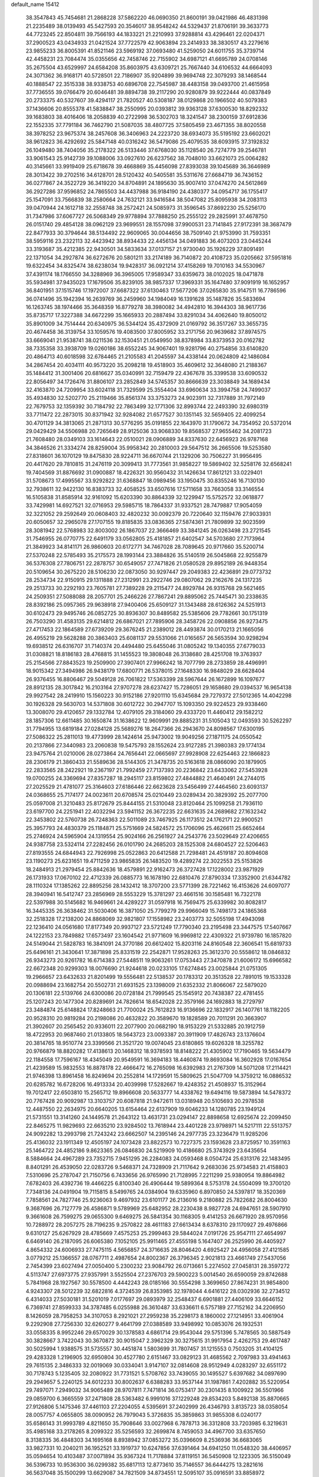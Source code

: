 default_name                                                                    
15412
  38.3547843  45.7454681  21.2868228  37.5862220  46.0690350  21.8600191
  39.0421986  46.4831398  21.2235489  38.0139493  45.5427593  20.3546017
  38.9548242  44.5329437  21.8706191  39.3633773  44.7723245  22.8504811
  39.7566193  44.1833221  21.2210993  37.9288814  43.4296461  22.0204371
  37.2900523  43.0434933  21.0421524  37.7722579  42.9063894  23.2414933
  38.3830517  43.2279616  23.9855233  36.8005391  41.8521146  23.5969192
  37.0693480  41.5259050  24.6011755  35.3739714  42.4458231  23.7084474
  35.0355656  42.7458746  22.7155902  34.6987121  41.6695789  24.0708146
  35.2675504  43.6529997  24.6584208  35.8603975  43.6309721  25.7667440
  34.6106532  44.6664093  24.3071362  36.9168171  40.5728501  22.7186907
  35.9204899  39.9694748  22.3079293  38.1468544  40.1888547  22.3515338
  38.9338753  40.6896708  22.7545987  38.4483158  39.0493700  21.4615958
  37.7736555  39.0766479  20.6046481  39.8894738  39.2117290  20.9280879
  39.9222444  40.0837849  20.2733375  40.5327607  39.4294117  21.7820527
  40.5308187  38.0129868  20.1966502  40.5079383  37.1436606  20.8555378
  41.5838847  38.2550995  20.0393812  39.9363128  37.6300530  18.8292332
  39.1683803  38.4016406  18.2058839  40.2722998  36.5302703  18.3241547
  38.2300159  37.6912836  22.1552335  37.7791184  36.7462790  21.5087035
  38.4807725  37.5805459  23.4671355  38.8020558  38.3978252  23.9675374
  38.2457608  36.3406963  24.2223720  38.6934073  35.5195192  23.6602021
  38.9612823  36.4292692  25.5847148  40.0316242  36.5479086  25.4079535
  38.6093915  37.3192832  26.1049480  38.7404056  35.2178322  26.5133446
  37.6768030  35.1128540  26.7274779  39.2546781  33.9061543  25.9142739
  39.1088006  33.0927610  26.6237562  38.7048010  33.6621073  25.0064282
  40.3145661  33.9919409  25.6718678  39.4668869  35.4456098  27.8393038
  39.1045689  36.3646989  28.3013422  39.2702516  34.6128701  28.5120432
  40.5405581  35.5311676  27.6684719  36.7436152  36.0277867  24.3522729
  36.3419220  34.8704891  24.1895630  35.9007410  37.0474270  24.5612869
  36.2927286  37.9596852  24.7865503  34.4437988  36.9184190  24.4380377
  34.0954717  36.1755417  25.1547091  33.7566839  38.2580664  24.7632121
  33.9416584  38.5047082  25.8095938  34.2083113  39.0470944  24.1612718
  32.2558748  38.2572421  24.5085973  31.3596545  37.8692230  25.5256170
  31.7347986  37.6067727  26.5068349  29.9778894  37.7888250  25.2555122
  29.2825991  37.4678750  26.0151740  29.4854128  38.0962129  23.9699551
  28.1557098  37.9900531  23.7141845  27.9172391  38.3687479  22.8477933
  30.3794644  38.5134492  22.9609065  30.0044656  38.7509140  21.9753990
  31.7593351  38.5959116  23.2322113  32.4423942  38.8934433  22.4456134
  34.0491883  36.4073203  23.0445244  33.3193687  35.4212385  22.9430501
  34.5833634  37.0137157  21.9730040  35.1926229  37.8091491  22.1371054
  34.2927874  36.6272676  20.5801211  33.2174189  36.7140872  20.4108723
  35.0205662  37.5951816  19.6322454  34.8325474  38.6238034  19.9428317
  36.0921214  37.4158269  19.7010163  34.5530967  37.4391174  18.1766550
  34.3288969  36.3965005  17.9589347  33.6359673  38.0102025  18.0471878
  35.5934981  37.9435023  17.1679506  35.8239105  38.9857337  17.3969331
  35.1647480  37.9091919  16.1652957  36.8401951  37.1515746  17.1972007
  37.6687322  37.6130463  17.5677206  37.0265830  35.9147511  16.7786596
  36.0741496  35.1942394  16.2639769  36.2459960  34.1984049  16.1391628
  35.1487826  35.5833694  16.1263745  38.1974466  35.3648359  16.8779278
  38.3980082  34.4942810  16.3944303  38.9617736  35.8735717  17.3227388
  34.6672299  35.1665933  20.2887494  33.8291034  34.4062640  19.8050012
  35.8901009  34.7514444  20.6340975  36.5344124  35.4372909  21.0169792
  36.3517267  33.3655735  20.4674458  36.3139754  33.1059576  19.4083500
  37.8005952  33.2171756  20.9639682  37.8974575  33.6669041  21.9538741
  38.0211536  32.1530451  21.0549950  38.8378984  33.8373953  20.0162782
  38.7335358  33.3938709  19.0260186  38.6552245  34.9067401  19.9281796
  40.2754856  33.6140820  20.4864713  40.6018598  32.6784465  21.2105583
  41.2045597  34.4338144  20.0624809  42.1486084  34.2867454  20.4034111
  40.9573220  35.2098218  19.4518903  35.4609612  32.3648080  21.2188367
  35.1484412  31.3001406  20.6816627  35.0340991  32.7159479  22.4367678
  35.3399538  33.6090532  22.8056497  34.1726476  31.8806107  23.2852849
  34.5745357  30.8666639  23.3038849  34.1689434  32.4163870  24.7209954
  33.6024118  31.7329599  25.3554404  33.6960634  33.3994758  24.7499037
  35.4934830  32.5202770  25.2119466  35.8561374  33.3753273  24.9023911
  32.7317889  31.7972149  22.7679753  32.1359392  30.7184792  22.7863499
  32.1771306  32.8993744  22.2493390  32.6980319  33.7711472  22.2873015
  30.8371942  32.9284082  21.6577527  30.1351145  32.5659405  22.4099254
  30.4701129  34.3813065  21.2871313  30.5776295  35.0191855  22.1643970
  31.1790672  34.7354952  20.5372014  29.0429429  34.5506988  20.7265649
  28.9125036  33.9068330  19.8568537  27.9655462  34.2081723  21.7608480
  28.0349103  33.1614643  22.0510021  28.0906889  34.8337630  22.6456923
  26.9787168  34.3846526  21.3334274  28.8259004  35.9958342  20.2810003
  29.5647512  36.2665506  19.5253580  27.8318601  36.1070129  19.8475830
  28.9224711  36.6670744  21.1329206  30.7506227  31.9956495  20.4417620
  29.7810815  31.2476119  20.3099413  31.7773561  31.9858227  19.5869402
  32.5258176  32.6568241  19.7404569  31.8876692  31.0900887  18.4226321
  30.9560432  31.1426634  17.8612121  33.0229401  31.5708673  17.4995567
  33.9292822  31.6368847  18.0989456  33.1950475  30.8355246  16.7130130
  32.7938611  32.9422130  16.8383733  32.4058525  33.6507616  17.5711658
  33.7663058  33.3146554  16.5105838  31.8585914  32.9161092  15.6203390
  30.8864339  32.1229947  15.5752572  32.0618877  33.7429981  14.6927521
  32.0716953  29.5985715  18.7864337  31.9337521  28.7479887  17.9054059
  32.3221052  29.2592649  20.0608403  32.4820232  30.0092379  20.7220640
  32.1159476  27.9033931  20.6050657  32.2965078  27.1707155  19.8185835
  33.0836365  27.5874361  21.7809899  32.9023599  28.3081942  22.5768983
  32.8003002  26.1867037  22.3666469  33.3841245  26.0263498  23.2721545
  31.7546955  26.0770775  22.6491179  33.0562805  25.4181857  21.6402547
  34.5703680  27.7173964  21.3849923  34.8141171  26.9860603  20.6172771
  34.7467028  28.7089645  20.9717660  35.5200714  27.5370248  22.5785493
  35.2175573  28.1993144  23.3884826  35.5140519  26.5045868  22.9255879
  36.5376308  27.7806751  22.2878757  30.6549057  27.7471826  21.0580528
  29.8952189  26.9448354  20.5109654  30.2675220  28.5106230  22.0873050
  30.9297447  29.2049383  22.4236891  29.0773732  28.2534734  22.9150915
  29.1311888  27.2312991  23.2922746  29.0807062  29.2162676  24.1317235
  29.2513733  30.2292193  23.7605781  27.7389228  29.2115477  24.8929784
  26.9315768  29.5621465  24.2509351  27.5088088  28.2057701  25.2466226
  27.7867241  29.8895062  25.7445471  30.2338635  28.8392186  25.0957365
  29.9638918  27.9400406  25.6509127  31.1343488  28.6126362  24.5251913
  30.6102473  29.9495746  26.0852725  30.8936307  30.8489582  25.5385606
  29.7782661  30.1751319  26.7503290  31.4583135  29.6214812  26.6867021
  27.7895906  28.3458726  22.0908856  26.9273475  27.4717453  22.1864589
  27.6739209  29.3676245  21.2389012  28.4493874  30.0170213  21.1665056
  26.4955219  29.5628288  20.3863403  25.6081137  29.5531066  21.0165657
  26.5653594  30.9298294  19.6938512  26.6316707  31.7140374  20.4494480
  25.6455046  31.0805242  19.1340355  27.6779033  31.0308821  18.8186183
  28.4768815  31.1455523  19.3808048  26.3138680  28.4251708  19.3763937
  25.2154566  27.8843523  19.2509900  27.3907401  27.9966242  18.7077799
  28.2733859  28.4496991  18.9015342  27.3494986  26.9438179  17.6800771
  26.5378015  27.1648330  16.9848029  28.6628404  26.9376455  16.8806467
  29.5049128  26.7061822  17.5363399  28.5967644  26.1672899  16.1097677
  28.8912135  28.3017842  16.2103164  27.9707278  28.6237427  15.7286051
  29.1658680  29.0394537  16.9654138  29.9927542  28.2419910  15.1560223
  30.9152186  27.9201110  15.6345684  29.7279372  27.5012365  14.4042298
  30.1926328  29.5630703  14.5371808  30.6012722  30.2947707  15.1093350
  29.9224523  29.9338460  13.3008070  29.4120657  29.1332784  12.4079105
  29.3184060  29.4333720  11.4460412  29.1582212  28.1857306  12.6611485
  30.1650874  31.1638622  12.9609991  29.8885231  31.5105043  12.0493593
  30.5262297  31.7794955  13.6819184  27.0284128  25.5689276  18.2647366
  26.2943670  24.8098567  17.6300195  27.5086322  25.2811013  19.4773999
  28.1424614  25.9473002  19.9049256  27.1871175  24.0550542  20.2137866
  27.3440983  23.2060838  19.5475793  28.1552624  23.9127285  21.3980383
  29.1774134  23.9475764  21.0210006  28.0273864  24.7656441  22.0665697
  27.9928908  22.6254463  22.1866823  28.2306179  21.3860433  21.5589636
  28.5144305  21.3478735  20.5163618  28.0866090  20.1879905  22.2833565
  28.2422921  19.2367197  21.7992459  27.7137393  20.2236842  23.6433062
  27.5453928  19.0700255  24.3369694  27.8357287  18.2945117  23.8159802
  27.4844882  21.4640491  24.2744015  27.2025529  21.4781077  25.3164603
  27.6186446  22.6623628  23.5456499  27.4464560  23.6093137  24.0368655
  25.7174177  24.0023611  20.6708574  25.0210449  23.0289434  20.3829392
  25.2077700  25.0597008  21.3210483  25.8172679  25.8444155  21.5310048
  23.8120464  25.1099258  21.7936110  23.6197700  24.2251941  22.4032294
  23.5941152  26.3672235  22.6631635  24.2689682  27.1632342  22.3453802
  22.5760738  26.7248363  22.5011089  23.7467925  26.1173512  24.1762171
  22.9900521  25.3957793  24.4830379  25.1184871  25.5751669  24.5824572
  25.1706096  25.4626611  25.6652464  25.2746924  24.5965904  24.1319554
  25.9024166  26.2561927  24.2543776  23.5029649  27.4206655  24.9387758
  23.5324114  27.2282456  26.0101790  24.2685203  28.1525308  24.6804527
  22.5206463  27.8193555  24.6844943  22.7926998  25.0522863  20.6412588
  21.7298481  24.4519187  20.8094608  23.1190273  25.6231651  19.4711259
  23.9865835  26.1483520  19.4289274  22.3022553  25.5153826  18.2484913
  21.2979454  25.8842636  18.4579891  22.9162473  26.3727428  17.1228002
  23.9871929  26.1731933  17.0670102  22.4712339  26.0885773  16.1678190
  22.6810476  27.8790334  17.3352900  21.6344782  28.1110324  17.1385262
  22.8895256  28.1432412  18.3707200  23.5771399  28.7221462  16.4153626
  24.6097077  28.3940941  16.5412747  23.2856969  28.5553229  15.3781297
  23.4661516  30.1585481  16.7322178  22.5397988  30.5145682  16.9469661
  24.4289227  31.0597918  16.7569475  25.6339982  30.8082817  16.3445335
  26.3638462  31.5030406  16.3871050  25.7799279  29.9966049  15.7498173
  24.1865368  32.2518328  17.2138200  24.8868069  32.9821807  17.1558982
  23.2403773  32.5055198  17.4943098  22.1236410  24.0561680  17.8177349
  20.9937127  23.5721249  17.7790340  23.2195498  23.3447575  17.5407667
  24.1222153  23.7849882  17.6573497  23.1604542  21.9771609  16.9969812
  22.4309322  21.9739780  16.1857820  24.5149044  21.5828783  16.3841091
  24.3770186  20.6612402  15.8203116  24.8160548  22.3606541  15.6819733
  25.6496161  21.3430641  17.3871898  25.8331519  22.2542871  17.9528263
  25.3612370  20.5558612  18.0846832  26.9343273  20.9261782  16.6714383
  27.5448511  19.9063261  17.0753443  27.3470878  21.6006172  15.6966582
  22.6672348  20.9299303  18.0076690  21.9244618  20.0233105  17.6274845
  23.0025844  21.0751305  19.2966657  23.6432633  21.8201499  19.5556481
  22.5138537  20.1783312  20.3513528  22.7891015  19.1533328  20.0988694
  23.1682754  20.5502731  21.6931525  23.1398009  21.6352332  21.8066067
  22.5879020  20.1306181  22.5139766  24.6300086  20.0728184  21.7999545
  25.1545912  20.7438387  22.4781455  25.1207243  20.1477304  20.8289691
  24.7826614  18.6542028  22.3579166  24.1692883  18.2729797  23.3484874
  25.6148824  17.8248663  21.7700024  25.7612823  16.9136696  22.1832917
  26.1407761  18.1182205  20.9528310  20.9819284  20.2198086  20.4632822
  20.3589670  19.1828589  20.7011291  20.3663907  21.3902607  20.2565452
  20.9336011  22.2077900  20.0682190  18.9153229  21.5332885  20.1912759
  18.4722953  20.9687460  21.0133805  18.5643723  23.0093387  20.3911909
  17.4826743  23.1376604  20.3814765  18.9510774  23.3399566  21.3521720
  19.0074045  23.6180865  19.6026328  18.3255782  20.9766879  18.8820282
  17.4138613  20.1468312  18.9378593  18.8148222  21.4305902  17.7190465
  19.5634479  22.1184558  17.7596167  18.4345049  20.9549591  16.3694183
  18.4460874  19.8693084  16.3602928  17.0167654  21.4239589  15.9832553
  16.8878178  22.4666472  16.2765098  16.6392983  21.2767309  14.5071208
  17.2114421  21.9746398  13.8961458  16.8249694  20.2552814  14.1729591
  15.5809625  21.5047709  14.3759212  16.0886532  20.6285782  16.6728206
  16.4913334  20.4039998  17.5282667  19.4248352  21.4508937  15.3152964
  19.7012417  22.6503810  15.2565712  19.8966608  20.5633777  14.4338762
  19.6494116  19.5873894  14.5478372  20.7767428  20.9092987  13.3103757
  20.6087818  21.9472611  13.0318948  20.5105693  20.2978538  12.4487550
  22.2634975  20.6640205  13.6154464  22.6137909  19.6046233  14.1280785
  23.1949124  21.5731551  13.3141260  24.1449578  21.2643122  13.4631731
  23.0294147  22.8898658  12.6925674  22.2099450  22.8465275  11.9829693
  22.6635210  23.9284502  13.7618944  23.4401228  23.9798971  14.5217111
  22.5513757  24.9092282  13.2993798  21.7243242  23.6662507  14.2395146
  24.2977735  23.3236479  11.9285206  25.4136032  23.1911349  12.4505197
  24.1073428  23.8822573  10.7227375  23.1593628  23.8725957  10.3591163
  25.1464722  24.4852186   9.8623365  26.0846830  24.5219909  10.4186680
  25.3743929  23.6435654   8.5884664  24.4967289  23.7352715   7.9451295
  26.2284083  24.0593468   8.0504724  25.6313176  22.1483495   8.8401291
  26.4539050  22.0283726   9.5468371  24.7328909  21.7117642   9.2683036
  25.9734583  21.4158803   7.5310696  25.2787047  21.7150756   6.7433656
  26.9765990  21.7128995   7.2211299  25.9380954  19.8864982   7.6782403
  26.4392736  19.4466225   6.8100340  26.4906444  19.5899364   8.5753178
  24.5504099  19.3700120   7.7348136  24.0491904  19.7115815   8.5499765
  24.0384904  19.6335960   6.8970850  24.5397817  18.3520369   7.7858561
  24.7827746  25.9236063   9.4697932  23.6101177  26.2136016   9.2180882
  25.7822682  26.8004630   9.3687696  26.7127779  26.4586871   9.5789969
  25.6482952  28.2230438   8.9827728  24.6947651  28.5907910   9.3661608
  26.7599275  29.0655300   9.6469275  26.5841354  30.1168305   9.4141253
  26.6671920  28.9570956  10.7288972  28.2057275  28.7196235   9.2570822
  28.4611183  27.6613434   8.6378310  29.1170927  29.4976866   9.6310127
  25.6267929  28.4785669   7.4575253  25.2999463  29.5844024   7.0191726
  25.9547111  27.4654997   6.6469140  26.2187095  26.6065380   7.1052105
  25.9911465  27.4555198   5.1647407  26.2525990  26.4405927   4.8654332
  24.6006933  27.7475115   4.5656857  24.3716635  28.8046420   4.6925427
  24.4956058  27.4121585   3.0779212  25.1366557  28.0767711   2.4987654
  24.8002367  26.3796345   2.9021813  23.4661749  27.5437056   2.7454399
  23.6027494  27.0050400   5.2300232  23.9084792  26.0713661   5.2274502
  27.0458131  28.3597272   4.5113747  27.6973775  27.9357991   3.5525504
  27.2376703  29.5900223   5.0014540  26.6590059  29.8742688   5.7841968
  28.1927567  30.5578500   4.4442243  28.0185166  30.5554298   3.3699650
  27.8674231  31.9854800   4.9243307  28.5012239  32.6822816   4.3724539
  26.8353985  32.1978044   4.6416122  28.0302936  32.2734512   6.4314033
  27.5030181  31.5201019   7.0177697  29.0893979  32.2548437   6.6901881
  27.4406109  33.6646152   6.7369741  27.8599333  34.3787485   6.0255988
  26.3610487  33.6336611   6.5757189  27.7152162  34.2206950   8.1426059
  28.7958253  34.3107053   8.2921021  27.2959238  35.2298173   8.1860002
  27.1214951  33.4061904   9.2292908  27.7256330  32.6260277   9.4641799
  27.0388589  33.9498992  10.0853076  26.1932531  33.0558335   8.9952246
  29.6570029  30.1378583   4.6861714  29.9543044  29.5751396   5.7478565
  30.5887549  30.3828667   3.7422043  30.3670872  30.9015047   2.3962329
  30.3275615  31.9917954   2.4262753  29.4617487  30.5025994   1.9388575
  31.5735557  30.4451874   1.5803699  31.7807457  31.1215553   0.7503205
  31.4104125  29.4283328   1.2196905  32.6950804  30.4527780   2.6151467
  33.0829123  31.4685562   2.7097983  33.4941463  29.7615135   2.3486333
  32.0019069  30.0334041   3.9147107  32.0814608  28.9512949   4.0283297
  32.6551172  30.7178743   5.1235405  32.2080922  31.7731521   5.5708762
  33.7439055  30.1495527   5.6397682  34.0897690  29.2949657   5.2240125
  34.6012233  30.8002637   6.6388283  33.9537144  31.1987861   7.4202882
  35.5220954  29.7497071   7.2949032  34.9065489  28.9707811   7.7471814
  36.0753417  30.2301435   8.1009922  36.5501966  29.0859700   6.3665559
  37.2471808  28.5363482   6.9991016  37.1229248  29.8534203   5.8492138
  35.8870665  27.9126806   5.1475346  37.4461103  27.2204055   4.5395691
  37.2402999  26.4346793   3.8135723  38.0358054  28.0057757   4.0655805
  38.0090952  26.7979043   5.3726835  35.3859863  31.9855308   6.0240177
  35.6586143  31.9993789   4.8211650  35.7908646  33.0027968   6.7878713
  36.3312808  33.7203985   6.3219631  35.4985168  33.2178265   8.2099322
  35.5256593  32.2699874   8.7459053  34.4967700  33.6357650   8.3138335
  36.4848303  34.1695168   8.8938942  37.0853272  35.0396609   8.2536936
  36.6683065  33.9827331  10.2040211  36.1952521  33.1919737  10.6247856
  37.6391464  34.6941250  11.0548320  38.4406957  35.0594654  10.4103487
  37.0071894  35.9367324  11.7178884  37.8119151  36.5450908  12.1223305
  36.5150049  36.5396733  10.9536300  36.0299382  35.6817113  12.8773610
  35.7146557  36.6444275  13.2821616  36.5637048  35.1500299  13.6629087
  34.7821509  34.8734551  12.5095107  35.0916591  33.8858972  12.1782616
  34.1783341  34.7386967  13.4030181  33.9882031  35.5202094  11.4518831
  34.4712971  36.1222362  10.8016501  32.6972451  35.3781690  11.2283885
  31.8824855  34.7045398  11.9865675  30.9026389  34.7200735  11.7332054
  32.1887922  34.2853737  12.8583737  32.1744623  35.9416582  10.1882681
  31.1833727  35.8039330  10.0248138  32.7553449  36.4885536   9.5634876
  38.3005668  33.7307466  12.0486935  37.6708088  32.7628236  12.4833025
  39.5728958  33.9679808  12.3539106  39.9807086  34.8401581  12.0370122
  40.4723844  32.9970481  12.9982981  40.3669592  32.0429331  12.4818367
  41.9223282  33.4510622  12.8199426  42.5940123  32.7348248  13.2947736
  42.0436332  34.4211038  13.2994168  42.2580763  33.5512440  11.4450925
  43.2275332  33.7004857  11.4025447  40.1844955  32.7410993  14.4878393
  39.4546558  33.4894719  15.1411218  40.7715925  31.6653219  15.0215494
  41.3611842  31.1011344  14.4171629  40.5746723  31.1956407  16.3976000
  41.2526450  31.7372043  17.0572619  39.5494767  31.3919908  16.7141196
  40.8468131  29.6950564  16.5478868  39.9681029  28.9481524  16.9726194
  42.0314164  29.2264834  16.1454870  42.7306881  29.8948242  15.8407677
  42.3246137  27.7971912  15.9926120  41.6371963  27.3886813  15.2501230
  43.7511111  27.6493066  15.4464851  43.8371857  28.1619456  14.4886530
  44.4719842  28.0723494  16.1478796  43.9765271  26.5922941  15.2984480
  42.1317758  26.9729355  17.2831344  41.4471950  25.9482249  17.2638380
  42.6861816  27.4188202  18.4158479  43.1650641  28.3114355  18.4018663
  42.6193468  26.6680797  19.6860838  42.8448203  25.6243483  19.4636804
  43.6741214  27.1417334  20.7060941  43.4590563  26.6893274  21.6753165
  45.0723540  26.7084526  20.2675225  45.3364748  27.1789198  19.3203312
  45.7991261  26.9835246  21.0282904  45.0995733  25.6249140  20.1461615
  43.6931424  28.5481394  20.8451176  44.2173570  28.7725088  21.6439170
  41.2135520  26.6614677  20.2926184  40.7852350  25.6275298  20.8046253
  40.4343901  27.7403251  20.1583588  40.8322668  28.5798927  19.7486556
  39.0060431  27.7393160  20.5202542  38.9115757  27.2922661  21.5097061
  38.4725387  29.1735238  20.6363652  37.4145635  29.1485089  20.8929390
  39.0079101  29.6923653  21.4333272  38.6200154  29.8969644  19.4338022
  39.5725374  30.1428344  19.3628704  38.1542323  26.8813454  19.5644720
  37.2711168  26.1544465  20.0202231  38.4466496  26.8499801  18.2564261
  39.1377780  27.5103434  17.9045707  37.7563091  25.9674544  17.2905301
  36.6838944  26.0705059  17.4656696  38.0481947  26.4739099  15.8642494
  37.9778999  27.5627659  15.8722806  39.0643065  26.2033077  15.5719919
  37.0428611  25.9542871  14.8204352  37.2583944  24.9107426  14.5874967
  36.0360356  26.0122474  15.2367594  37.0603023  26.7951410  13.5307183
  36.2573328  26.4554788  12.8748028  36.8437764  27.8338465  13.7876723
  38.3558086  26.7390289  12.8216987  38.9904945  27.5136348  12.9852329
  38.7438654  25.8188637  11.9552299  37.9650066  24.8477024  11.5874085
  38.3380779  24.0525724  11.0877435  36.9846837  24.8649136  11.8383397
  39.9332591  25.8374414  11.4320083  40.1199224  25.2501162  10.6286088
  40.5860317  26.5797707  11.6560045  38.0826078  24.4768491  17.5062132
  37.2068594  23.6243174  17.3268994  39.2918360  24.1521859  17.9862653
  39.9917543  24.8892844  18.0038830  39.6646514  22.8160736  18.5020469
  39.3337252  22.0642796  17.7832003  41.2002558  22.7277527  18.6155544
  41.6408893  23.1421094  17.7063490  41.5455070  23.3220155  19.4626419
  41.6927710  21.2771223  18.7650750  41.3088806  20.6928882  17.9272140
  41.3075673  20.8539074  19.6912541  43.2293637  21.1956593  18.7626199
  43.6019040  21.7619582  17.9073611  43.6345896  21.6445962  19.6715597
  43.7279629  19.7504857  18.6094306  43.1112217  19.2486303  17.8575428
  44.7519746  19.7728283  18.2265421  43.7081246  18.9801692  19.8773483
  44.3860824  19.3413745  20.5445724  42.7978145  19.0169274  20.3316344
  43.9368492  18.0042777  19.6931924  38.9629550  22.4895498  19.8309774
  38.4845239  21.3687016  20.0200471  38.8008437  23.4729526  20.7202994
  39.2758184  24.3545253  20.5648545  37.9953465  23.3196662  21.9332722
  38.3798243  22.4570349  22.4793610  38.1749890  24.5458804  22.8370960
  39.2335489  24.7076515  23.0422996  37.7607539  25.4338358  22.3671870
  37.6515568  24.3810390  23.7794851  36.5095260  23.0297371  21.6259249
  35.9142594  22.2123705  22.3217192  35.9225481  23.5901291  20.5567924
  36.4179491  24.3354188  20.0779519  34.5705171  23.2229013  20.0951872
  33.8956135  23.3141400  20.9458498  34.0997861  24.2130546  19.0110321
  34.0504659  25.2106399  19.4427097  34.8435513  24.2352578  18.2158059
  32.7340650  23.8805897  18.3707915  32.7926950  22.9130903  17.8735771
  31.5767101  23.8476949  19.3718043  30.6476379  23.6330985  18.8441593
  31.7373665  23.0642622  20.1104187  31.4856538  24.8097480  19.8732335
  32.4025606  24.9337550  17.3179277  31.4785213  24.6704006  16.8043575
  32.2945667  25.9157159  17.7782746  33.2108268  24.9684291  16.5889616
  34.4752680  21.7622532  19.6118165  33.5222623  21.0665512  19.9586444
  35.4630953  21.2624178  18.8626393  36.2282889  21.8708249  18.6025186
  35.5121644  19.8433026  18.4614921  34.5844436  19.5939770  17.9446764
  36.6751393  19.6314697  17.4743139  36.4952009  20.2719072  16.6103992
  37.6151443  19.9525013  17.9219494  36.8008533  18.1845223  16.9649567
  35.8019588  17.8025015  16.7452671  37.3458418  18.2037718  16.0213937
  37.5275491  17.2211381  17.9185037  37.2633332  15.9973006  17.8534225
  38.3735588  17.6342868  18.7424518  35.6143294  18.9113244  19.6828258
  34.9752917  17.8540249  19.7276416  36.3685936  19.3460440  20.6941932
  36.8762432  20.2097260  20.5436157  36.5334513  18.6555188  21.9799581
  36.7736080  17.6114300  21.7908255  37.6960125  19.2845637  22.7658659
  37.4199684  20.2985323  23.0445163  38.0528115  18.5098166  24.0332753
  37.2191369  18.5251008  24.7349856  38.2954306  17.4763468  23.7833091
  38.9177952  18.9721145  24.5085825  38.8707000  19.3515986  21.9812883
  38.6804431  19.8842233  21.1901126  35.2403172  18.6853459  22.8052269
  34.8282069  17.6592527  23.3392421  34.5444511  19.8270147  22.8559505
  34.9534693  20.6483623  22.4225778  33.2416381  19.9940854  23.5109110
  33.3378591  19.7074739  24.5573362  32.8568135  21.4843820  23.4508642
  33.5930879  22.0582341  24.0160454  32.9100038  21.8083476  22.4125939
  31.4480319  21.8228895  23.9732394  30.7038751  21.2667340  23.4056245
  31.2816620  21.5053794  25.4606325  32.0253270  22.0430304  26.0482080
  30.2820776  21.7942805  25.7838822  31.3892843  20.4334395  25.6255678
  31.1917455  23.3135787  23.7578665  30.1814599  23.5573862  24.0770818
  31.9088452  23.9054997  24.3265691  31.2815433  23.5488619  22.6978400
  32.1698189  19.0914747  22.8824389  31.4756056  18.3770432  23.6066337
  32.0939760  19.0593148  21.5415218  32.6945705  19.6964341  21.0235038
  31.2242042  18.1421611  20.7828956  30.1822787  18.3614917  21.0155812
  31.4456980  18.3343537  19.2678270  32.5137250  18.4160793  19.0736833
  31.0729318  17.4510307  18.7460516  30.7402594  19.5643755  18.6676724
  29.6624124  19.4288266  18.7551107  31.0259485  20.4642363  19.2126244
  31.1203079  19.7267716  17.1841542  32.1811282  19.9748559  17.1258939
  30.9585409  18.7750181  16.6762244  30.3060652  20.7547217  16.5039906
  29.2972542  20.6737140  16.6199243  30.7157495  21.7041391  15.6742033
  31.9476003  21.8171253  15.2704169  32.2122867  22.5173245  14.5888568
  32.6205971  21.0883383  15.4730196  29.8656278  22.5774672  15.2248155
  30.1568045  23.3336218  14.6121352  28.8808306  22.4197516  15.4280471
  31.4485590  16.6831316  21.2060927  30.4663954  15.9699026  21.4300158
  32.7048736  16.2546970  21.4037462  33.4544628  16.9078013  21.2103924
  33.0499814  14.9340563  21.9690111  32.5255669  14.1623115  21.4022233
  34.5661473  14.6602736  21.8563516  35.1298115  15.5761124  22.0209225
  34.8571528  13.9506408  22.6313226  34.9572623  14.0617766  20.4978219
  34.3750829  13.1556382  20.3376425  34.7291235  14.7691727  19.7038957
  36.4430917  13.6866557  20.4327392  36.6170401  13.1218174  19.5151651
  36.6757132  13.0327805  21.2733827  37.3158135  14.8758896  20.4233078
  37.2287797  15.5009086  19.6258706  38.2734916  15.1830894  21.2774835
  38.6107244  14.4278152  22.2783528  39.4153319  14.7419889  22.8269013
  38.2999477  13.4763574  22.3113109  38.9525199  16.2771945  21.1435786
  39.7245488  16.4247483  21.7911214  38.8061983  16.8835595  20.3356120
  32.5614119  14.7564710  23.4130160  31.7213002  13.8906644  23.6555996
  33.0677154  15.5389480  24.3709215  33.7257133  16.2603558  24.0909608
  32.9062446  15.2512406  25.8172188  33.0653463  14.1809478  25.9561306
  33.9779238  15.9639106  26.6745198  33.8625040  15.6199097  27.7010705
  35.3976008  15.5850085  26.2339051  35.5053749  14.4998597  26.2323812
  35.6133747  15.9702533  25.2381848  36.1211377  16.0006074  26.9362378
  33.8438012  17.4918468  26.6999009  32.8821343  17.7819865  27.1213551
  34.6320498  17.9162401  27.3227276  33.9328009  17.8922530  25.6948984
  31.5085081  15.5388939  26.3858776  31.1315508  14.9340325  27.3929058
  30.7348939  16.4417376  25.7720289  31.0990122  16.9183023  24.9519770
  29.4718133  16.9402632  26.3328765  29.6347880  17.2465752  27.3669017
  29.1783370  17.8228003  25.7694131  28.2986487  15.9503256  26.3082801
  27.3888935  16.0616555  27.1322147  28.3130765  14.9486028  25.4223317
  29.0727777  14.9176075  24.7586993  27.2913091  13.8885487  25.4024542
  26.3059283  14.3545255  25.4666894  27.3383159  13.0902262  24.0797057
  28.3421778  12.6812530  23.9524024  26.6488718  12.2491887  24.1675911
  26.9571848  13.8735752  22.8078028  27.1919911  13.3583223  21.6865794
  26.4267768  15.0084675  22.8807041  27.4308311  12.9716812  26.6379497
  26.4574211  12.7392969  27.3555123  28.6493600  12.5200833  26.9614669
  29.4209277  12.7100016  26.3290527  28.9343941  11.6911896  28.1413671
  28.2884787  10.8184232  28.1288571  29.9695640  11.3589717  28.0957932
  28.7208401  12.3862506  29.4853661  28.3961880  11.7159381  30.4693356
  28.8196906  13.7183714  29.5202126  29.1491638  14.1882668  28.6859586
  28.3980039  14.5385043  30.6674968  28.8202334  14.1143398  31.5803259
  28.9260102  15.9802239  30.5228719  28.6941561  16.3517969  29.5250757
  28.3064939  16.9418044  31.5432305  28.3587104  16.5109970  32.5431283
  28.8443635  17.8900548  31.5343011  27.2688226  17.1382748  31.2840409
  30.4455516  15.9888947  30.7042981  30.7036528  15.6304858  31.6976354
  30.9200635  15.3481760  29.9658269  30.8296549  16.9966787  30.5796338
  26.8762534  14.5102694  30.8242848  26.3717482  14.2231781  31.9113159
  26.1282713  14.7380357  29.7385973  26.5942622  14.9359586  28.8588232
  24.6595302  14.7004996  29.7528386  24.3078730  15.3653413  30.5414902
  24.1064792  15.2300536  28.4183916  24.5930961  14.7091839  27.5925001
  23.0352692  15.0276275  28.3663982  24.3197930  16.7475023  28.2724392
  23.6878954  17.2730683  28.9886252  25.3554644  17.0044095  28.4918419
  23.9814897  17.2328628  26.8678660  22.8264389  17.4726399  26.5318549
  24.9548672  17.3605709  25.9962997  24.7603469  17.7369618  25.0721532
  25.9010949  17.1178987  26.2678246  24.0924037  13.3102825  30.0979984
  23.0227244  13.2430857  30.6993462  24.8149427  12.2146048  29.8095064
  25.6315586  12.3422203  29.2180276  24.4581237  10.8475745  30.2481896
  23.4021475  10.6731612  30.0321086  25.2956546   9.8058935  29.4805788
  26.3541181  10.0537697  29.5694553  25.1354049   8.8357977  29.9513049
  24.9198187   9.6675415  27.9959516  23.8422300   9.5145435  27.9212315
  25.1701515  10.5786298  27.4571315  25.6182528   8.4704736  27.3277073
  25.2227840   8.3576568  26.3167207  25.3565488   7.5647286  27.8729102
  27.0930465   8.5874801  27.2952255  27.6065014   8.2970637  28.1233139
  27.8459750   8.9481045  26.2716569  27.3330001   9.3372291  25.1433205
  27.9312415   9.4940646  24.3427822  26.3442022   9.2567164  24.9938725
  29.1439613   8.9369073  26.3641938  29.7110383   9.1948211  25.5645298
  29.6112546   8.7111759  27.2355273  24.6156300  10.5989914  31.7578108
  23.8395787   9.8333846  32.3305104  25.6072875  11.1975885  32.4260661
  26.2159833  11.8159230  31.9048497  26.0326773  10.7621113  33.7720064
  25.3755920   9.9604936  34.1100243  27.4229500  10.1182419  33.6582741
  28.0809394  10.7692156  33.0879086  27.8505562   9.9958716  34.6515562
  27.3405225   8.7478996  32.9952556  27.3686048   8.5854899  31.7806981
  27.1868313   7.7016214  33.7687464  26.9427551   6.8118179  33.3528047
  27.2016913   7.8016571  34.7775322  25.8938138  11.8201840  34.8884679
  25.6587735  11.4450599  36.0399532  25.8648334  13.1162964  34.5625016
  26.1124742  13.3850666  33.6146691  25.3426263  14.1791054  35.4451179
  25.4807073  13.8644588  36.4799460  26.2146048  15.4330877  35.2482679
  27.2639342  15.1362928  35.2977063  26.0397442  15.8308609  34.2495045
  26.0107764  16.5403718  36.2573762  25.1734010  17.6190121  36.1161367
  24.5996754  17.8157031  35.3038095  25.3209793  18.4216023  37.1810927
  24.8149125  19.3688728  37.3219929  26.1982428  17.8882426  38.0443935
  26.6506712  16.6959038  37.4587910  27.3959927  16.0284933  37.8688707
  23.8120204  14.3926144  35.2589854  23.2100795  15.3199414  35.8012378
  23.1605184  13.4996604  34.5014335  23.7173518  12.7662546  34.0948996
  21.7501223  13.5455488  34.0854525  21.6333693  14.3759221  33.3885083
  21.4375308  12.2325645  33.3314499  22.3084695  11.9634595  32.7393682
  21.2692113  11.4265161  34.0462967  20.2354373  12.3332699  32.3809343
  20.2769490  13.2939921  31.8638432  19.3197376  12.3134142  32.9721772
  20.1914473  11.2086246  31.3266436  19.7664645  11.4775444  30.1736574
  20.4659993  10.0196503  31.6387473  20.7609818  13.7765565  35.2459394
  19.9092513  14.6588394  35.1629513  20.9053882  13.0525770  36.3610456
  21.6608157  12.3746742  36.3877009  20.0316644  13.1640530  37.5494623
  18.9953914  13.0417324  37.2338225  20.3465538  12.0692871  38.5841962
  19.7582355  12.2708228  39.4799115  19.9817652  10.6682407  38.0982876
  20.2438709   9.9381909  38.8647134  18.9074814  10.6155451  37.9198664
  20.5065531  10.4267470  37.1752313  21.7134615  12.0848946  38.9506612
  22.2062181  11.6453815  38.2277600  20.1324378  14.5195401  38.2560811
  19.1286567  15.0194710  38.7751701  21.3176205  15.1361601  38.2669777
  22.0914635  14.6891707  37.7944476  21.5473456  16.4523026  38.8592930
  21.0081197  16.5151517  39.8065809  23.0428208  16.5884977  39.1603449
  23.6240329  16.4543733  38.2492347  23.2499691  17.5746962  39.5782926
  23.3434633  15.8318443  39.8863420  21.0256119  17.5807810  37.9507286
  20.4122291  18.5316045  38.4490125  21.1861604  17.4452119  36.6257667
  21.7310368  16.6567995  36.2867741  20.5575153  18.3331220  35.6394886
  20.8129258  19.3650124  35.8801000  21.0685604  18.0125565  34.2245637
  20.8290299  16.9720314  34.0015960  20.5050372  18.6260954  33.5237135
  22.5404361  18.2534737  33.9216765  23.2070562  19.4087431  34.3816238
  22.6984961  20.1235261  35.0125716  24.5392424  19.6577521  34.0015976
  25.0538546  20.5371720  34.3664926  25.2154616  18.7562786  33.1635473
  26.2440389  18.9445015  32.8860997  24.5582813  17.6012082  32.7085496
  25.0795500  16.8982144  32.0754660  23.2257675  17.3537614  33.0817995
  22.7235212  16.4719439  32.7093795  19.0209089  18.2428862  35.6709246
  18.3572036  19.2772165  35.6185376  18.4423432  17.0431836  35.8175219
  19.0340966  16.2172207  35.7801877  16.9919986  16.8489640  35.9751984
  16.4820594  17.2786337  35.1118988  16.6584433  15.3473943  36.0419605
  17.3506930  14.8682694  36.7345381  15.6478008  15.2197353  36.4335173
  16.7267453  14.6513695  34.6706457  17.6335546  14.9461991  34.1492937
  15.8780350  14.9739307  34.0672195  16.7184152  13.1254270  34.7588102
  16.7864465  12.5133182  35.8187402  16.6175623  12.4368199  33.6448481
  16.5636977  11.4319883  33.7310533  16.5376827  12.8836014  32.7368289
  16.4452337  17.5660390  37.2201554  15.4618807  18.3000409  37.1146404
  17.1017915  17.4174000  38.3786211  17.8904072  16.7815018  38.4078525
  16.6984830  18.0891237  39.6220563  15.6946544  17.7662409  39.8995300
  17.3866577  17.8049745  40.4188099  16.7057243  19.6187789  39.5044695
  15.7274287  20.2729097  39.8820014  17.7617881  20.1771881  38.8979537
  18.5262757  19.5723198  38.6211848  17.8875343  21.6133460  38.6209892
  17.7095310  22.1567209  39.5507383  19.3272242  21.9201853  38.1671435
  20.0186628  21.6359918  38.9609756  19.5600006  21.3144435  37.2900244
  19.5643656  23.3946343  37.8022136  18.9336141  23.6435718  36.9511204
  20.6003697  23.5031409  37.4781434  19.2459574  24.6276247  39.0993008
  20.5611901  24.2213721  40.2785901  20.5387932  24.9265500  41.1099383
  20.4040709  23.2164903  40.6667723  21.5325357  24.2733889  39.7854787
  16.8410690  22.1028372  37.6063892  16.1526372  23.0859264  37.8684460
  16.6425347  21.4078880  36.4784594  17.2231294  20.5939580  36.2961398
  15.6271940  21.7815322  35.4822413  15.8290458  22.8080909  35.1748874
  15.7590287  20.8700649  34.2438617  16.7595635  20.9894641  33.8263790
  15.6509129  19.8329130  34.5657588  14.7199910  21.1431038  33.1343403
  13.7201061  20.9924604  33.5370789  14.8263927  22.5620617  32.5685478
  14.0995185  22.6843920  31.7649005  14.5958617  23.2952407  33.3395159
  15.8288644  22.7372961  32.1814025  14.9027388  20.1687430  31.9719719
  14.0973299  20.3121171  31.2508394  15.8575600  20.3408463  31.4763613
  14.8540028  19.1428724  32.3367050  14.2064051  21.7643579  36.0761716
  13.4128990  22.6647651  35.7931288  13.8965663  20.7974604  36.9491136
  14.5809432  20.0591623  37.0997738  12.6378073  20.7484432  37.7145485
  11.7939683  20.8340252  37.0266182  12.5420881  19.3958333  38.4423663
  11.7781082  19.4527268  39.2202723  13.4975534  19.1595671  38.9107259
  12.1544852  18.2769173  37.4674485  11.1227366  18.4393979  37.1608588
  12.7906381  18.3099916  36.5821782  12.2725334  16.8890643  38.1022335
  13.3259436  16.6797275  38.2955779  11.7288951  16.8798277  39.0487051
  11.6957896  15.8738067  37.2066318  10.8957408  16.1482206  36.6490650
  12.0700345  14.6234744  37.0304085  13.0567303  14.0505335  37.6510418
  13.2450313  13.0745666  37.4439651  13.5658488  14.5389309  38.3785997
  11.4300439  13.8984076  36.1699205  11.7182971  12.9334774  36.0520635
  10.6700743  14.3182079  35.6476061  12.4965195  21.9231916  38.6881172
  11.4150250  22.5061884  38.7694942  13.5752255  22.3236374  39.3734852
  14.4301521  21.7895684  39.2594783  13.5881476  23.4789540  40.2943768
  12.7066186  23.4018067  40.9307247  14.8500041  23.3934657  41.1790329
  14.9614586  22.3681944  41.5363180  15.7274132  23.6257930  40.5728383
  14.8521716  24.3155066  42.4133083  15.8042910  24.1807367  42.9278650
  14.7856451  25.3565273  42.0976727  13.7164042  24.0051408  43.4014410
  12.7600905  24.2825653  42.9562662  13.7145400  22.9357682  43.6155834
  13.8985384  24.7822357  44.7107374  14.8363185  24.4753638  45.1848162
  13.9709284  25.8477017  44.4790070  12.7646737  24.5522818  45.6370014
  12.8391816  25.1479366  46.4565267  11.8768102  24.7834898  45.1970997
  12.7087512  23.5743496  45.9118877  13.4825912  24.8292585  39.5660241
  12.9071352  25.7745774  40.1047867  14.0046052  24.9306695  38.3409110
  14.5613134  24.1496156  38.0109671  13.8964344  26.1217837  37.4844830
  13.9627167  27.0100335  38.1135006  15.0742243  26.1453941  36.4925246
  15.0616927  25.2135239  35.9247218  14.9208977  26.9660506  35.7909783
  16.4644324  26.3226239  37.1363601  16.6145339  25.5763875  37.9115889
  17.5411797  26.1346982  36.0677328  17.4544844  25.1378232  35.6376974
  17.4279317  26.8794753  35.2823823  18.5275985  26.2341471  36.5213704
  16.6485694  27.7045828  37.7656130  16.4351099  28.4846705  37.0361695
  15.9828487  27.8165394  38.6202315  17.6737402  27.8099641  38.1200124
  12.5499045  26.2313023  36.7397211  12.1396707  27.3499079  36.4257645
  11.8658444  25.1103577  36.4724197  12.3170864  24.2323547  36.6969141
  10.4900234  25.0316458  35.9383367  10.3412411  24.0162636  35.5705972
   9.4991079  25.2302627  37.0951093   9.7883081  24.5749178  37.9177330
   9.5676848  26.2584035  37.4552337   8.0425268  24.9160157  36.7461142
   7.7420841  24.2351542  35.7361080   7.1707175  25.3421487  37.5445076
  10.2503279  25.9730940  34.7357658   9.4797307  26.9394649  34.8095652
  11.0143511  25.7598799  33.6600832  11.5247327  24.8811259  33.6262182
  11.2181774  26.7279063  32.5691368  11.1478015  27.7339854  32.9856657
  12.6366374  26.5701688  31.9586216  12.7304248  25.5520441  31.5753067
  12.8464191  27.5419038  30.7768729  12.1121730  27.3665592  29.9908100
  12.7704790  28.5747186  31.1191604  13.8255732  27.3865767  30.3258312
  13.7289059  26.7768033  33.0368283  13.6420567  27.7805436  33.4558782
  13.5687506  26.0609509  33.8425574  15.1675088  26.5686168  32.5413340
  15.8452939  26.5645448  33.3943212  15.2491780  25.6133900  32.0218481
  15.4642134  27.3771030  31.8736210  10.1348307  26.5830670  31.4933882
   9.9437597  25.4867663  30.9563006   9.4853497  27.6945452  31.1131292
   9.6716059  28.5501653  31.6298248   8.5883439  27.7529497  29.9392222
   8.9432249  27.0301443  29.2038034   7.1584610  27.3458265  30.3568239
   7.2020390  26.4884328  31.0308858   6.6820033  28.1739351  30.8848043
   6.3128540  26.9497145  29.1342904   6.3527968  27.7422952  28.3867011
   6.7325807  26.0414572  28.6987610   4.8394889  26.7059909  29.4836527
   4.7554910  25.9407050  30.2578780   4.3986622  27.6380302  29.8426304
   4.1158634  26.2411393  28.2151150   4.4063542  26.8938084  27.3869845
   4.4392986  25.2244930  27.9707170   2.6440058  26.2787435  28.3595373
   2.3173121  25.7366493  29.1579793   2.3124999  27.2333450  28.4854615
   2.2049337  25.8959205  27.5287126   8.5789768  29.1103444  29.2226872
   8.5446175  29.1527905  27.9974099   8.5984471  30.2138917  29.9640714
   8.7242304  30.1188367  30.9639366   8.4398264  31.5677848  29.4284066
   7.8687799  31.5162159  28.4992532   7.6164335  32.3504123  30.4664226
   8.1979881  32.4627446  31.3751074   6.7096713  31.7924627  30.7000344
   7.1940293  33.7247568  30.0060463   7.5502635  34.7228709  30.6201137
   6.4522758  33.8059063  28.9308745   6.1345217  34.7227777  28.6219909
   6.0517004  32.9572512  28.5326992   9.7982671  32.2241367  29.1033536
  10.7881578  31.9571438  29.7816207   9.8620102  33.1293514  28.1209786
   9.0354600  33.3194512  27.5704065  11.1175147  33.8142403  27.7422394
  11.8540031  33.0641303  27.4502126  10.8413727  34.7201784  26.5295138
  10.2082255  35.5405106  26.8675046  10.2963160  34.1521158  25.7738220
  12.1078119  35.3076539  25.8818063  12.7706071  35.6874650  26.6581442
  12.6392613  34.5144887  25.3536122  11.7908022  36.4519875  24.9067460
  10.7313664  36.4175168  24.2324057  12.5941501  37.4163602  24.8324613
  11.7176510  34.6234842  28.9114293  12.9281685  34.6135801  29.1423987
  10.8610501  35.2609069  29.7149925   9.8800488  35.2394194  29.4741761
  11.2562882  35.9724775  30.9369692  12.1008903  36.6174193  30.6967657
  10.1084230  36.8880197  31.4011190  10.4422966  37.4294817  32.2811661
   9.2767868  36.2613628  31.7097587   9.5919214  37.9275486  30.3898666
  10.3008210  38.2988777  29.4239511   8.4595321  38.4297320  30.6060849
  11.7268639  35.0230895  32.0732420  12.3144748  35.4760054  33.0594956
  11.5266891  33.6997555  31.9585374  11.0794822  33.3589424  31.1144334
  12.2039630  32.7063743  32.8140447  12.1779599  33.0543595  33.8475090
  11.5439166  31.3083663  32.7745294  11.7484262  30.8398501  31.8125385
  12.0317249  30.6898520  33.5296749  10.0370976  31.2485797  33.0319876
   9.4135888  30.2039195  32.7193184   9.4479763  32.2051967  33.5974516
  13.6770800  32.5529319  32.4074915  14.5555298  32.5296847  33.2675247
  13.9695283  32.4716382  31.1049479  13.2049981  32.5414721  30.4418782
  15.3387190  32.2936282  30.5787669  15.8204319  31.4962352  31.1434068
  15.2959337  31.8577884  29.0982753  14.8027709  32.6294900  28.5069644
  16.6973826  31.6262434  28.5219979  17.2161065  30.8621480  29.0999569
  16.6224838  31.2992339  27.4845881  17.2754569  32.5501313  28.5396723
  14.5106408  30.5438426  28.9499352  14.9388929  29.7762430  29.5947467
  13.4634071  30.6951081  29.2132524  14.5469854  30.1980745  27.9185527
  16.1837439  33.5579393  30.7918678  17.3539415  33.4818418  31.1773734
  15.5584932  34.7364476  30.6805021  14.6101876  34.7237431  30.3116561
  16.1264560  36.0383109  31.0891453  17.1548709  36.0908923  30.7280697
  15.3480592  37.1738198  30.3954047  14.2934624  37.0987253  30.6578332
  15.7225743  38.1383628  30.7432425  15.5285183  37.1062644  28.8649971
  16.5903561  37.2054177  28.6364615  15.1969059  36.1362690  28.4934454
  14.7713962  38.1896187  28.0885303  15.0958083  39.1783528  28.4180739
  15.0222101  38.0793792  27.0320250  13.2550471  38.0590464  28.2601191
  12.9731736  37.0071349  28.1809690  12.9793515  38.4051307  29.2595959
  12.5369927  38.8477791  27.2357859  12.8387280  39.8204728  27.2539835
  12.7016560  38.4768073  26.3013396  11.5321457  38.8342962  27.3867684
  16.2281932  36.2243475  32.6203563  16.6042773  37.2983604  33.0845805
  15.9447471  35.1782883  33.4065608  15.6399668  34.3290503  32.9516629
  16.0112660  35.1452628  34.8806691  16.5737115  36.0115215  35.2242560
  14.6082355  35.2686476  35.4838017  14.6896709  35.3384867  36.5698546
  14.0130234  34.3908099  35.2280177  13.9754955  36.4376405  34.9894307
  13.5064295  36.2058457  34.1637424  16.7790026  33.9161926  35.4060958
  16.3221095  33.2062270  36.3136152  17.9286586  33.6354530  34.7769194
  18.1964518  34.2499580  34.0165294  18.8775843  32.5686374  35.1379249
  18.4695219  31.9772376  35.9564484  19.1013405  31.6489548  33.9182359
  19.4191669  32.2683384  33.0782350  19.9198283  30.9623532  34.1425850
  17.8822038  30.8154093  33.4853689  17.0174754  31.4642423  33.3611091
  18.1683476  30.1297792  32.1478023  18.3774469  30.8853061  31.3907383
  19.0303370  29.4688829  32.2399194  17.3001474  29.5497390  31.8364500
  17.5514654  29.7253008  34.5053398  17.2978838  30.1750996  35.4631907
  16.6920055  29.1499805  34.1618164  18.4054755  29.0617740  34.6376825
  20.2377892  33.1017626  35.6278733  20.9480056  32.3890555  36.3360362
  20.6159813  34.3313928  35.2621251  19.9674291  34.8821482  34.7179373
  21.9577069  34.8838051  35.5213202  22.6955625  34.2497642  35.0278336
  22.0764384  36.2911423  34.9187401  21.3019402  36.9373601  35.3358810
  23.0534357  36.7079304  35.1706162  21.9483287  36.2435826  33.5036136
  21.0735848  35.8855132  33.2873836  22.3194030  34.9088925  37.0152461
  23.3973224  34.4472376  37.3911946  21.4068633  35.3600895  37.8890624
  20.5107250  35.6770686  37.5201960  21.6218214  35.4231822  39.3480452
  22.5072677  36.0292558  39.5470622  20.4014507  36.1084705  39.9958580
  20.3852556  37.1568114  39.6935410  19.4952022  35.6304371  39.6251442
  20.3828139  36.0199516  41.5291724  20.3216653  34.9705953  41.8077820
  21.3054895  36.4320957  41.9408773  19.1697912  36.7261342  42.1491397
  18.2915630  36.6031257  41.5154057  18.9517984  36.2385969  43.1007756
  19.4425279  38.1444391  42.4305076  19.9809871  38.3275430  43.2697329
  19.0511314  39.2141281  41.7678057  18.3694747  39.1608279  40.6589469
  17.9987217  40.0242648  40.2832729  18.0591567  38.2734069  40.2788714
  19.3531985  40.3935014  42.2243623  19.2279291  41.2142279  41.6508433
  19.7995842  40.5149481  43.1259282  21.9057137  34.0439913  39.9531808
  22.8918422  33.8842568  40.6737385  21.0566416  33.0540378  39.6608401
  20.2861195  33.2635536  39.0438671  21.1863609  31.6909066  40.2098302
  21.3604292  31.7925955  41.2801458  19.8678314  30.8987455  40.0706548
  19.0893888  31.4688165  40.5785651  19.4069087  30.6897418  38.6243512
  19.2256778  31.6549284  38.1564336  20.1548841  30.1376593  38.0550947
  18.4703429  30.1324891  38.6165335  19.9514941  29.5330709  40.7605534
  20.2392378  29.6640736  41.8035864  18.9770566  29.0457432  40.7312892
  20.6816579  28.8930815  40.2668237  22.4115698  30.9556480  39.6458090
  23.0962144  30.2570894  40.3930432  22.7634323  31.1869593  38.3750598
  22.1521090  31.7549016  37.7965535  23.9941126  30.6681160  37.7659333
  23.9828517  29.5815248  37.8328827  24.0167409  31.0572414  36.2788883
  23.1120052  30.6743237  35.8057500  24.0105270  32.1442474  36.1975599
  25.2332228  30.5222016  35.5109345  26.1355332  30.7021482  36.0950446
  25.1272330  29.4449358  35.3822082  25.4876319  31.2929528  33.8852173
  23.9392417  30.8644155  33.0478899  23.0934911  31.2966557  33.5819174
  23.9564105  31.2621987  32.0339861  23.8349815  29.7811735  33.0124234
  25.2436985  31.1580327  38.5139141  26.0607156  30.3420096  38.9435418
  25.3616288  32.4728135  38.7438035  24.6521660  33.0914260  38.3600230
  26.4774948  33.0799428  39.4939251  27.4147266  32.8084631  39.0066550
  26.3517447  34.6259519  39.4707404  25.3547012  34.8890863  39.8284647
  27.3837908  35.2977930  40.3986058  28.3964651  35.0185189  40.1041073
  27.2941172  36.3827839  40.3494454  27.2227401  35.0108256  41.4376577
  26.5184482  35.1747232  38.0330811  27.5696102  35.1519629  37.7564236
  25.9867661  34.5400403  37.3264311  25.9865079  36.6021103  37.8460499
  26.5743625  37.3110888  38.4277861  26.0572425  36.8758776  36.7929076
  24.9424535  36.6565320  38.1550619  26.5378717  32.5291897  40.9302070
  27.6123829  32.1664420  41.4146537  25.3864927  32.4090415  41.5959850
  24.5418843  32.7329705  41.1360766  25.2604474  31.9145472  42.9718547
  25.8805194  32.5376686  43.6184099  23.7949530  32.1235800  43.3867199
  23.6155000  33.1918825  43.5133488  23.1586286  31.7833102  42.5723832
  23.3349816  31.4088636  44.6310032  23.8648382  31.5079760  45.8994548
  24.6718673  32.0653668  46.1786595  23.1707525  30.6824015  46.7035717
  23.3770642  30.5197934  47.7561975  22.1781960  30.0837709  46.0172764
  22.3023881  30.5129762  44.6918816  21.6793889  30.2079168  43.8616035
  25.7491212  30.4602086  43.1655613  26.2955172  30.1476534  44.2276551
  25.6322954  29.5840475  42.1588633  25.1179162  29.8752203  41.3329683
  26.1936376  28.2118647  42.1939580  26.1974895  27.8542100  43.2249337
  25.2982825  27.2470963  41.3859577  25.2109341  27.6246111  40.3674147
  25.8575967  25.8179654  41.3255769  25.1667507  25.1689740  40.7859813
  26.8125406  25.8000262  40.8019042  25.9951764  25.4277093  42.3343840
  23.8914376  27.1573933  41.9949951  23.4103692  28.1346228  41.9887239
  23.2752639  26.4738426  41.4105844  23.9505211  26.7969956  43.0231313
  27.6528003  28.1580591  41.7052971  28.4783207  27.4421861  42.2795841
  27.9937254  28.9223728  40.6614604  27.2682290  29.4859787  40.2269374
  29.3119866  28.9065017  40.0030463  29.6115933  27.8656597  39.8791752
  29.1314974  29.5414949  38.6100651  28.2828075  29.0618847  38.1223177
  28.8665952  30.5904406  38.7543240  30.2907688  29.4696842  37.6257493
  30.4835029  30.5290954  36.7158916  29.8381403  31.3961949  36.7460549
  31.5043520  30.4645161  35.7509890  31.6431113  31.2848502  35.0596893
  32.3455170  29.3402811  35.6917896  33.1361477  29.2928766  34.9566450
  32.1555343  28.2773458  36.5908625  32.8020437  27.4113156  36.5524184
  31.1256870  28.3350597  37.5473480  30.9883049  27.4977808  38.2169250
  30.4302761  29.6044475  40.8084998  31.6170483  29.3868506  40.5470404
  30.0745779  30.4427875  41.7886323  29.0895214  30.6526970  41.8912314
  31.0293465  31.1629701  42.6555249  31.8989400  31.4406146  42.0615331
  30.4050230  32.4649550  43.1714221  31.1517439  33.0220456  43.7393918
  29.5591892  32.2417145  43.8235253  29.9684615  33.2503329  42.0742524
  29.0725491  32.9402686  41.8348928  31.5656548  30.3448887  43.8408197
  32.5950823  30.7140933  44.4070145  30.9084686  29.2376012  44.2092099
  30.0865485  28.9693847  43.6901089  31.3603653  28.3536635  45.2942722
  31.5775304  28.9593536  46.1766488  30.2685790  27.3327410  45.6685868
  29.9677262  26.8008645  44.7669491  30.7122391  26.6058246  46.3500985
  29.0126405  27.8847985  46.3468986  28.9663635  29.0727094  46.7349603
  28.0597983  27.0919025  46.5635368  32.6381308  27.5860721  44.9074664
  32.6214203  26.7736513  43.9745869  33.7293325  27.7821512  45.6519737
  33.6921655  28.4885172  46.3814673  34.9904688  27.0467404  45.4990672
  35.6490036  27.3208898  46.3239966  34.7953285  25.9782992  45.5790143
  35.7483983  27.3032533  44.1874049  35.2428070  27.9254512  43.2481481
  36.9795329  26.7956038  44.1132277  37.2948564  26.2080413  44.8785358
  37.9424536  27.0961789  43.0405852  38.0442021  28.1799457  42.9930106
  39.3399109  26.5300227  43.3719452  39.2592850  25.4545931  43.5228071
  40.3523475  26.7868811  42.2479059  41.3371516  26.4411933  42.5528402
  40.0751458  26.2305983  41.3541469  40.4054484  27.8522160  42.0203315
  39.9012924  27.1606187  44.6549752  39.2524551  26.9456548  45.5033373
  40.8863413  26.7460148  44.8712603  39.9869947  28.2414882  44.5372342
  37.4511708  26.6273140  41.6648689  36.9431890  25.5109713  41.5013390
  37.6134202  27.4959356  40.6676726  38.0037243  28.4045858  40.8967774
  37.2469687  27.2606804  39.2638111  36.2453080  26.8327521  39.2349538
  37.2107146  28.6033231  38.5103762  38.2108253  29.0389274  38.4958206
  36.7028528  28.4867469  37.0732963  36.6391400  29.4818974  36.6343855
  37.3979242  27.8988889  36.4741633  35.7171139  28.0209110  37.0587266
  36.3370604  29.4894811  39.1838991  36.8304103  29.8336974  39.9571806
  38.2060944  26.2777007  38.5784208  39.4223567  26.3490181  38.7688078
  37.6724800  25.3775320  37.7468586  36.6722266  25.3770857  37.6063787
  38.4448987  24.4969156  36.8639535  39.3694805  25.0080318  36.5998375
  38.8525104  23.2029486  37.6112256  39.3055111  23.4774968  38.5640583
  39.6189392  22.6862160  37.0388330  37.7485804  22.1924562  37.8813574
  36.6885783  22.1951192  37.2751131  37.9878550  21.2623287  38.7725661
  37.2639588  20.5746490  38.9540328  38.8940258  21.2015154  39.2284789
  37.6974425  24.2596819  35.5345996  36.4980480  24.5379972  35.4213962
  38.3927416  23.7441602  34.5167091  39.3854823  23.5524383  34.6422156
  37.7877529  23.4752307  33.2057017  37.2988902  24.3865610  32.8652902
  38.8798968  23.1306391  32.1843486  39.4602381  22.2838083  32.5548562
  38.3951154  22.8122778  31.2623968  39.8131332  24.2542307  31.8314289
  41.1457742  24.2739833  32.0610426  41.7062177  23.4815266  32.5430411
  41.6882599  25.4520638  31.5897376  42.6724300  25.6887008  31.6916637
  40.7385337  26.2327065  30.9689305  40.8012852  27.4543537  30.2835752
  41.7448819  27.9582539  30.1499705  39.6241446  28.0000795  29.7457723
  39.6591491  28.9323475  29.1982487  38.4016318  27.3248465  29.9090992
  37.4999672  27.7430030  29.4801846  38.3492477  26.0976176  30.5998128
  37.4055055  25.5831945  30.6983605  39.5182485  25.5091141  31.1352980
  36.6955791  22.3909547  33.2499010  35.7444068  22.4642861  32.4737904
  36.7687052  21.4336746  34.1833134  37.5411287  21.4609681  34.8321969
  35.7531206  20.3852360  34.3593251  35.6725853  19.7991086  33.4429944
  36.0653464  19.7231839  35.1673746  34.3654640  20.9390415  34.7090344
  33.3727528  20.5327399  34.0999886  34.3024662  21.9239921  35.6171629
  35.1676005  22.1704086  36.0953984  33.0750046  22.6614838  35.9798994
  32.2731036  21.9491379  36.1893608  33.3365124  23.5073881  37.2378463
  34.2104568  24.1394952  37.0686141  32.4752271  24.1568866  37.4070669
  33.5589181  22.6540528  38.4990800  32.6410686  22.1167200  38.7433401
  34.3425512  21.9197197  38.3188370  33.9792197  23.5218209  39.6921641
  34.2500666  22.8639600  40.5205535  34.8579930  24.1083281  39.4168142
  32.8893783  24.4123221  40.1232140  31.9602947  24.2620199  39.7348983
  32.9379156  25.3527043  41.0418843  34.0295970  25.7171281  41.6540640
  33.9916623  26.4955953  42.2986150  34.9247630  25.3445697  41.3777512
  31.8304189  25.9321837  41.3805398  31.8196693  26.5311851  42.1922368
  30.9868251  25.6068063  40.9104953  32.5683606  23.5600594  34.8487590
  31.3600742  23.6856714  34.6604307  33.4710695  24.1514443  34.0604046
  34.4492486  24.0278347  34.2878795  33.1044951  24.9451485  32.8719344
  32.3592533  25.6818631  33.1736868  34.3333993  25.7259407  32.3410057
  35.1665476  25.0318716  32.2385646  34.0696703  26.3538970  30.9582074
  33.2089729  27.0227171  31.0064052  34.9393720  26.9144491  30.6181733
  33.8772586  25.5771601  30.2179796  34.7201388  26.8267374  33.3607264
  33.9616743  27.6102721  33.3469995  34.7366062  26.4052011  34.3656551
  36.0963473  27.4638278  33.1273100  36.1206407  27.9998479  32.1794359
  36.3022661  28.1734561  33.9290054  36.8687028  26.6951351  33.1345528
  32.4217399  24.0586201  31.8110908  31.4419877  24.4865469  31.1971570
  32.8492564  22.7979515  31.6529694  33.6887915  22.5021694  32.1415775
  32.1216339  21.8138809  30.8291065  31.9464601  22.2634429  29.8512509
  32.9448416  20.5287012  30.5923501  33.2370550  20.1021708  31.5497487
  32.1603493  19.4694834  29.8085374  31.2837974  19.1595104  30.3736512
  31.8432491  19.8659546  28.8432940  32.7851902  18.5896010  29.6501014
  34.2088381  20.8292711  29.7782632  34.7825369  19.9129365  29.6340483
  33.9417418  21.2416566  28.8050649  34.8339369  21.5420243  30.3094322
  30.7338120  21.5054081  31.4097024  29.7760106  21.4590175  30.6384893
  30.5713622  21.3647877  32.7335981  31.3906646  21.3530596  33.3312727
  29.2480437  21.1670959  33.3728570  28.8018168  20.2581216  32.9698598
  29.3689440  21.0031039  34.9014240  29.6346415  21.9607956  35.3474354
  28.0754061  20.5139081  35.5524912  28.2370855  20.3711269  36.6218686
  27.2856125  21.2531703  35.4226485  27.7653159  19.5660895  35.1110172
  30.3735057  20.0758878  35.2351006  30.1213157  19.2117586  34.8373257
  28.2911018  22.3312458  33.0764392  27.1554721  22.1075973  32.6542133
  28.7737609  23.5715740  33.2251603  29.7167365  23.6550291  33.5950448
  28.0643032  24.8211662  32.9132607  27.1833806  24.8954735  33.5522859
  29.0243075  25.9839785  33.2654994  29.0399360  26.0900663  34.3511543
  30.0289902  25.6932732  32.9650252  28.7668138  27.3679120  32.6342788
  28.8208782  27.2896053  31.5486271  27.4155884  27.9640284  33.0149881
  27.3480404  28.9927210  32.6606693  26.6238038  27.3938938  32.5368844
  27.2867138  27.9510374  34.0977798  29.8579590  28.3377429  33.0889838
  29.8231521  28.4597013  34.1725710  30.8361061  27.9527100  32.8022079
  29.7105668  29.3086003  32.6157693  27.5646917  24.8551303  31.4568059
  26.3727189  25.0521868  31.2115766  28.4524681  24.6215318  30.4854389
  29.4223190  24.4646625  30.7456501  28.0944967  24.6481781  29.0560983
  27.5163041  25.5534504  28.8660808  29.3776167  24.7249720  28.1929804
  30.0355575  23.9019672  28.4802142  29.0549408  24.5856176  26.6935844
  28.6284807  23.6044612  26.4845563  28.3477943  25.3571528  26.3862738
  29.9637439  24.6777231  26.1035721  30.1117573  26.0669368  28.4481773
  29.5280548  26.8874468  28.0281420  30.1955670  26.2425065  29.5200927
  31.5374486  26.1256651  27.8833272  31.5243841  26.1116085  26.7942102
  32.0122771  27.0512434  28.2101621  32.1183259  25.2802411  28.2536686
  27.1763252  23.4657304  28.6874969  26.2314494  23.6338242  27.9119818
  27.3876406  22.2919844  29.2932323  28.1781314  22.2137835  29.9233754
  26.5425719  21.1048685  29.0915255  26.4870339  20.8946356  28.0226551
  27.1348819  19.8699071  29.7759544  27.1941652  20.0344020  30.8526931
  26.4886926  19.0119675  29.5848351  28.4229620  19.5924510  29.2702918
  29.0339803  20.2384410  29.6693750  25.1127119  21.3117533  29.5939465
  24.1764421  20.8758458  28.9246796  24.9014172  22.0191639  30.7138333
  25.6915833  22.3269639  31.2739869  23.5402055  22.3703472  31.1375348
  22.9549335  21.4566294  31.0828956  23.5010053  22.8571898  32.5917845
  24.1135384  22.2021448  33.2043388  23.9462389  23.8521633  32.6411501
  22.0976883  22.8876009  33.1897102  21.2642060  21.7497301  33.1421183
  21.6140221  20.8376371  32.6829847  19.9706237  21.7864576  33.6934329
  19.3418038  20.9081257  33.6591330  19.4941418  22.9655731  34.2885398
  18.4972326  22.9962030  34.7031330  20.3213902  24.1002464  34.3491560
  19.9693167  25.0092129  34.8155790  21.6172322  24.0563230  33.8058590
  22.2468042  24.9276641  33.8624624  22.8809305  23.3837265  30.1883119
  21.6807202  23.2958212  29.9380182  23.6623929  24.2753996  29.5666176
  24.6417830  24.3166273  29.8251157  23.1911982  25.1236704  28.4662291
  24.0310817  25.7047195  28.0866448  22.4260749  25.8067407  28.8359258
  22.6044238  24.3104016  27.3032530  21.4910485  24.5897510  26.8583503
  23.2989885  23.2563010  26.8604251  24.2152831  23.0836215  27.2592021
  22.7876481  22.3192386  25.8528548  22.4648121  22.8885246  24.9801568
  23.9355880  21.3998495  25.4199555  23.5739928  20.6863043  24.6805564
  24.7355522  21.9931401  24.9772240  24.3268587  20.8451838  26.2732529
  21.5670276  21.5118088  26.3487520  20.5822818  21.3661291  25.6210470
  21.5906049  21.0455711  27.6019532  22.4522359  21.1570496  28.1274295
  20.4929900  20.3070645  28.2417346  20.2982596  19.4090406  27.6588243
  20.9599324  19.8933468  29.6481071  21.9521073  19.4464410  29.5682530
  21.0556968  20.7901579  30.2553433  20.0711323  18.9217324  30.4008698
  20.3742560  17.5466162  30.3958303  21.2150654  17.1780206  29.8261469
  19.5806065  16.6417681  31.1208799  19.8076789  15.5845968  31.0973341
  18.4885258  17.1117672  31.8686738  17.8749195  16.4157824  32.4198445
  18.1955152  18.4856352  31.8974530  17.3698189  18.8422406  32.4938575
  18.9807439  19.3905968  31.1593830  18.7533428  20.4469754  31.1864285
  19.1873371  21.1236879  28.2927465  18.1096378  20.5930004  28.0068823
  19.2875798  22.4236683  28.5995025  20.2038773  22.7660014  28.8803944
  18.1796216  23.3940873  28.5703426  17.3105339  22.9388489  29.0446232
  18.5490284  24.6566988  29.3826608  19.5209548  25.0233271  29.0505539
  17.5321791  25.7981506  29.2293883  17.7990974  26.6225830  29.8911391
  17.5403636  26.1743300  28.2070599  16.5308482  25.4454553  29.4783521
  18.6269104  24.3286276  30.8811121  18.9609919  25.2054747  31.4360662
  17.6512431  24.0184645  31.2520081  19.3439453  23.5281191  31.0610565
  17.7647472  23.7457783  27.1361311  16.5701362  23.8390813  26.8627790
  18.7003875  23.8861597  26.1916053  19.6792860  23.8474451  26.4586892
  18.3765472  24.1421893  24.7827532  17.7653702  25.0422179  24.7309744
  19.6850251  24.4185059  24.0301593  20.2954397  23.5164487  23.9832786
  19.4670030  24.7541858  23.0183039  20.2451078  25.2067097  24.5344949
  17.5509932  22.9971407  24.1494686  16.5903629  23.2467525  23.4164445
  17.8546083  21.7410280  24.5022480  18.6950141  21.6054158  25.0600161
  17.0659585  20.5503558  24.1318506  16.9197180  20.5341184  23.0507507
  17.8544359  19.3006133  24.5397956  18.2025599  19.4147414  25.5678639
  17.1963594  18.4322862  24.4995087  19.0475414  19.0388785  23.6072682
  18.6709149  18.6493133  22.6610761  19.6058907  19.9573592  23.4227474
  19.9760928  18.0152119  24.2596329  20.4479933  18.4812186  25.1258345
  19.3695030  17.1732941  24.5898441  21.0632596  17.4999338  23.3148566
  20.5895065  16.9988300  22.4704200  21.6456255  18.3403485  22.9321113
  21.9541438  16.5506723  24.0132190  21.4183497  15.7964833  24.4332576
  22.6427725  16.1476696  23.3825823  22.4663101  17.0227375  24.7527260
  15.6624752  20.5381913  24.7544137  14.6894609  20.2486805  24.0512867
  15.5264668  20.9267525  26.0288942  16.3659523  21.1104439  26.5633122
  14.2149358  21.1572515  26.6626755  13.6283281  20.2368164  26.6209249
  14.3918300  21.5308319  28.1459947  14.7772611  20.6619345  28.6807471
  15.1296928  22.3235207  28.2384810  13.1262381  21.9946038  28.8338092
  12.0930877  21.1665841  29.2787420  11.1937214  21.9817799  29.8577640
  10.2696576  21.6554207  30.3193027  11.5959123  23.2610571  29.7837334
  11.0806610  24.0532304  30.1641453  12.8149275  23.2898382  29.1396127
  13.4208894  24.1592057  28.9274818  13.4160487  22.2220070  25.8987969
  12.2844818  21.9579337  25.5022425  14.0237105  23.3752508  25.5923175
  14.9686291  23.5168987  25.9366016  13.3884868  24.4686949  24.8434775
  12.4975714  24.7810118  25.3861792  14.3494411  25.6705775  24.7547694
  15.3128740  25.3173195  24.3890908  13.9627553  26.3804194  24.0220716
  14.5584040  26.4158951  26.0885297  14.7533891  25.7040759  26.8887496
  15.7651010  27.3497966  25.9763966  16.6686848  26.7576773  25.8401288
  15.6475480  28.0173253  25.1250129  15.8714544  27.9347522  26.8897123
  13.3306801  27.2433465  26.4766074  13.5355532  27.8109051  27.3836600
  13.0677561  27.9313586  25.6728890  12.4852398  26.5863652  26.6684363
  12.9003691  24.0372586  23.4496135  11.7745744  24.3717519  23.0834310
  13.6708088  23.2452585  22.6871437  14.6144942  23.0366841  23.0038052
  13.1806849  22.6683696  21.4166495  12.7964806  23.4858251  20.8084754
  14.3348336  21.9814412  20.6575584  15.1847310  22.6627257  20.6069281
  14.6497799  21.1008125  21.2206887  13.9728948  21.5393109  19.2213942
  13.0413106  20.9739713  19.2276257  14.7535874  20.8682358  18.8711032
  13.8557190  22.7152292  18.2354034  13.1532507  23.4424271  18.6327977
  14.8318130  23.1934823  18.1378679  13.3650261  22.2859113  16.8424482
  14.0634555  21.5634764  16.4146840  12.3901751  21.7980321  16.9364043
  13.2429731  23.4577940  15.9436648  12.5330552  24.0946363  16.2939877
  14.1206143  23.9710708  15.8840585  12.9931126  23.1948794  14.9908006
  12.0053784  21.7047477  21.6354085  11.0666448  21.7049242  20.8393473
  12.0291075  20.9170468  22.7110300  12.8276577  20.9979652  23.3280533
  11.0016093  19.9063178  23.0346911  10.7955197  19.3188806  22.1396515
  11.5277426  18.9361917  24.1044357  11.7163564  19.4719075  25.0345382
  10.5503789  17.7969893  24.3792059  10.9899997  17.1038391  25.0905285
   9.6280103  18.1803146  24.8146511  10.3219005  17.2726675  23.4522765
  12.7352975  18.3492417  23.6562343  13.4402863  19.0142118  23.7736517
   9.6672443  20.5219742  23.4809175   8.6057853  20.0631441  23.0585727
   9.6990818  21.5978445  24.2775189  10.6005713  21.8963574  24.6396250
   8.5067011  22.3776298  24.6705521   7.6775447  21.6737176  24.7571774
   8.6783778  23.0155133  26.0716464   7.7310658  23.4947179  26.3132836
   8.9035324  21.9356194  27.1440779   8.8586212  22.3855772  28.1352744
   8.1235247  21.1764937  27.0755755   9.8772348  21.4605144  27.0143979
   9.7703630  24.1043993  26.1436878  10.7199381  23.6571652  26.4262246
   9.8935369  24.5720824  25.1687265   9.4323069  25.2007077  27.1603795
  10.2391921  25.9319735  27.1895613   8.5105563  25.7054877  26.8689624
   9.3115340  24.7671434  28.1532238   8.0525902  23.3954100  23.5990768
   7.1993746  24.2473554  23.8740292   8.6073903  23.3029473  22.3819654
   9.2405851  22.5324152  22.2242205   8.3021178  24.1423011  21.2163290
   9.0233827  23.8796623  20.4413893   6.9153237  23.7589933  20.6574763
   6.1562603  24.0389475  21.3855070   6.7171646  24.3235151  19.7492560
   6.7596455  22.2735810  20.3383187   7.7002001  21.5586180  20.0169075
   5.5599584  21.7575422  20.4493931   5.4327522  20.7757255  20.2551030
   4.7886593  22.3527432  20.7192726   8.5349476  25.6498579  21.4810425
   7.6937330  26.4984262  21.1822508   9.6772472  25.9754998  22.0965879
  10.3105482  25.2168192  22.3256509  10.0380094  27.2971467  22.6339249
   9.4092725  28.0423972  22.1478751   9.7209379  27.3061387  24.1408197
   8.9099833  26.6092645  24.3596117  10.5997396  26.9598677  24.6866907
   9.3130586  28.6906766  24.6631210   9.8396226  29.4787389  24.1253349
   9.6158898  28.7517903  25.7067062   7.8035712  28.9304577  24.5749157
   7.1130334  28.4874537  23.6671234   7.2234483  29.6090744  25.5409610
   6.2084841  29.6174841  25.5602831   7.7455874  29.7407937  26.4022887
  11.5049244  27.6871858  22.3227461  12.1721288  28.3903829  23.0858483
  12.0336591  27.1983111  21.1974248  11.4014244  26.7006090  20.5760076
  13.4280595  27.3658499  20.7570427  14.0718377  26.9975823  21.5553906
  13.7013119  26.4952524  19.5149636  14.7543961  26.6075315  19.2584607
  13.5498503  25.4487295  19.7769285  12.8816708  26.8297913  18.2557054
  12.7052729  27.9046231  18.1927197  13.4687956  26.5449807  17.3815463
  11.5518498  26.0717660  18.2115510  10.5918334  26.4711052  18.9108410
  11.4519556  25.0483662  17.4957574  13.8580011  28.8252499  20.5119643
  15.0564042  29.1122591  20.4879141  12.9207196  29.7725219  20.4144233
  11.9464905  29.4877552  20.4088612  13.2009834  31.2145101  20.3349446
  13.7127168  31.4170710  19.3945279  11.8713389  31.9763009  20.3280337
  11.2646641  31.6350910  19.4890003  12.0738949  33.0370184  20.1945608
  11.1511954  31.7835954  21.5356265  11.1461219  32.6464223  22.0197725
  14.0929642  31.7369271  21.4749412  14.8097988  32.7217892  21.3007020
  14.1078495  31.0685989  22.6314521  13.4794146  30.2799960  22.7222195
  14.9009788  31.4690426  23.7971984  14.8531003  32.5560026  23.8905372
  14.2534703  30.8613319  25.0494212  14.7978274  31.2179572  25.9236229
  14.3236772  29.7760797  25.0072226  12.5054691  31.3344367  25.2130938
  12.0379317  30.6405444  24.1640477  16.4034317  31.0963749  23.7288892
  17.1606103  31.5005555  24.6109145  16.8535623  30.3051739  22.7435787
  16.2025218  30.0177996  22.0212299  18.2145351  29.7217933  22.7274366
  18.4601752  29.4195398  23.7460711  18.2451888  28.4384297  21.8570637
  17.9238459  28.7009108  20.8494502  19.6695844  27.8520312  21.7633555
  20.3483551  28.5661847  21.2972027  20.0402465  27.6033747  22.7583383
  19.6779314  26.9557454  21.1441358  17.2699714  27.3737590  22.4213492
  17.6494480  27.0008216  23.3728172  16.2963052  27.8246755  22.6077284
  17.0286939  26.1912162  21.4761812  16.2256276  25.5684484  21.8706805
  16.7451758  26.5573307  20.4899720  17.9274086  25.5861325  21.3893278
  19.2967163  30.7415123  22.3159030  20.3475250  30.8151354  22.9542339
  19.0493349  31.5626487  21.2915623  18.1929352  31.4203982  20.7632059
  19.9839161  32.6063978  20.8293827  20.8896326  32.1101853  20.4788827
  19.3730214  33.3699197  19.6401482  18.3268308  33.5830981  19.8575551
  19.8788485  34.3288687  19.5218323  19.4526925  32.5951941  18.3130500
  19.0756187  31.5847938  18.4551951  18.8152770  33.0982749  17.5866244
  20.8616303  32.5052061  17.7260342  21.1191078  31.6147614  16.8838920
  21.7400500  33.3312713  18.0662665  20.4570533  33.5915933  21.9260066
  21.6762430  33.7638401  22.0517398  19.5786622  34.2184294  22.7425609
  18.1224167  34.2477189  22.6383982  17.6883379  33.2558569  22.5416312
  17.8325992  34.8661843  21.7876063  17.6266825  34.8980614  23.9277699
  17.5323115  34.1485419  24.7137890  16.6821103  35.4164319  23.7816865
  18.7598671  35.8614894  24.2669603  18.7682094  36.1228083  25.3261865
  18.6649056  36.7611406  23.6585948  20.0123989  35.0874338  23.8429537
  20.7622239  35.7953233  23.4862108  20.6098032  34.3127613  25.0286501
  21.4348235  34.8624756  25.7630193  20.2393866  33.0404667  25.2315626
  19.5560603  32.6278491  24.6087161  20.8248659  32.1914559  26.2765035
  20.7483896  32.7219369  27.2263710  20.0055700  30.8891585  26.3869415
  18.9837670  31.1486697  26.6634993  19.9708882  30.4148176  25.4085893
  20.5421316  29.8479963  27.3883371  21.5434130  29.5415129  27.0889641
  20.5921046  30.3840573  28.8212260  19.6124121  30.7540317  29.1182888
  20.8991075  29.5905070  29.5019612  21.3190300  31.1921879  28.8908531
  19.6440278  28.6089973  27.3705916  18.6321773  28.8731913  27.6781758
  19.6164638  28.1908897  26.3641250  20.0436959  27.8531953  28.0471349
  22.3201553  31.9382210  26.0187834  23.1198864  32.0259667  26.9496918
  22.7133746  31.7048727  24.7622820  22.0028260  31.6247816  24.0418086
  24.1184791  31.5448237  24.3820271  24.5507473  30.7431849  24.9832314
  24.1779104  31.1276648  22.9104369  23.7155869  31.8903753  22.2818010
  25.2218810  31.0139718  22.6225519  23.6569030  30.1792908  22.7704054
  24.9624682  32.8114596  24.6379651  26.0722435  32.7119896  25.1702098
  24.4364468  34.0020080  24.3186846  23.5346452  34.0311836  23.8604148
  25.0982286  35.2707077  24.6678006  26.1215788  35.2583070  24.2875238
  24.3757720  36.4819619  24.0513028  23.3583814  36.5504820  24.4393518
  24.9208275  37.3731464  24.3663414  24.3302647  36.4517018  22.5163195
  25.2224490  35.9414911  22.1474170  23.4568993  35.8799564  22.2021164
  24.2825118  37.8540536  21.8913106  23.6992704  38.7979389  22.4821990
  24.8792726  38.0494933  20.8019525  25.1878728  35.4527312  26.1882494
  26.2497735  35.7893751  26.7037301  24.1023794  35.1688554  26.9168382
  23.2662744  34.8815507  26.4214950  24.0357064  35.3157210  28.3791181
  24.2769330  36.3472340  28.6375563  22.6187081  35.0221511  28.8920804
  22.3738886  33.9742720  28.7125285  22.5879585  35.2071940  29.9672062
  21.6499926  35.8429590  28.2546056  21.5818280  35.5517987  27.3219220
  25.0507562  34.4192423  29.1029248  25.7702588  34.9000594  29.9750640
  25.1698018  33.1417203  28.7130074  24.5456022  32.7992765  27.9885087
  26.1760464  32.2143078  29.2663981  26.0676895  32.1844015  30.3520376
  25.9550497  30.7804009  28.7153141  25.8467231  30.8481235  27.6306870
  27.1463021  29.8457360  29.0161972  26.9543098  28.8413144  28.6430473
  28.0507992  30.2030805  28.5248859  27.3226236  29.7992934  30.0921691
  24.6637911  30.1671827  29.3077108  24.8414268  29.8790867  30.3443713
  23.8691295  30.9125394  29.3027094  24.1476033  28.9463939  28.5339738
  24.8507960  28.1176904  28.6046344  23.1968964  28.6257954  28.9596393
  23.9983022  29.2105597  27.4869047  27.5982207  32.7208612  28.9814083
  28.4425479  32.7169930  29.8767602  27.8651336  33.1828961  27.7546358
  27.1208604  33.1923832  27.0693644  29.1991623  33.6693583  27.3589605
  29.9338506  32.9040883  27.6079257  29.2750757  33.9235373  25.8420819
  28.6578566  34.7838655  25.5800748  30.7135915  34.1777753  25.3933236
  31.3319903  33.3106870  25.6207959  30.7299794  34.3607792  24.3223421
  31.1228508  35.0525836  25.8950357  28.8241078  32.7996874  25.1141370
  27.8522657  32.7845412  25.1523026  29.5847440  34.9415892  28.1257048
  30.6931633  35.0447608  28.6506715  28.6555218  35.8941938  28.2374614
  27.7574842  35.7386287  27.7859824  28.8309332  37.1651886  28.9452391
  29.6934696  37.6837024  28.5245585  27.5730984  38.0157785  28.6905202
  27.4214442  38.0967007  27.6131365  26.7069659  37.4990515  29.1086650
  27.6228559  39.4387845  29.2502212  26.5808222  39.8867776  29.7879488
  28.6564741  40.1377974  29.1146157  29.0968803  36.9523042  30.4474114
  30.0569884  37.5160877  30.9800206  28.3124050  36.0901381  31.1118873
  27.5415634  35.6553059  30.6105183  28.4955031  35.7405739  32.5344008
  28.5581112  36.6659437  33.1076721  27.2912452  34.9364986  33.0768905
  27.0958876  34.0929381  32.4136381  27.5211585  34.3927033  34.4954702
  26.6080740  33.9264097  34.8655402  28.3048910  33.6356143  34.4923600
  27.8006982  35.2064712  35.1648775  26.0373236  35.8165634  33.1477437
  25.1812550  35.2173326  33.4579291  26.1859167  36.6282476  33.8605251
  25.8205144  36.2401588  32.1691752  29.8067236  34.9868445  32.7740159
  30.5175986  35.3065006  33.7280000  30.1752962  34.0216945  31.9225523
  29.5512540  33.7787896  31.1578512  31.4305178  33.2689814  32.0631690
  31.4393931  32.8027763  33.0491547  31.4658826  32.1534861  30.9988584
  30.6377427  31.4694991  31.1909929  31.3016744  32.6058180  30.0194057
  32.7769642  31.3433137  30.9331150  33.5995041  32.0044623  30.6605551
  33.1173343  30.6520689  32.2556384  33.3202576  31.3978541  33.0236955
  32.2875602  30.0212244  32.5713035  34.0113592  30.0412908  32.1314783
  32.6553865  30.2646163  29.8548080  32.4393588  30.7322086  28.8941781
  33.5945836  29.7173644  29.7721606  31.8526964  29.5704755  30.1053588
  32.6583780  34.1929227  31.9918688  33.5218792  34.1401228  32.8696364
  32.7030785  35.0823696  30.9934632  31.9541600  35.0735706  30.3057198
  33.7829079  36.0733092  30.8443172  34.7396097  35.5516879  30.8813809
  33.6826810  36.7812726  29.4756421  32.6666905  37.1544195  29.3414390
  34.6499950  37.9639206  29.3321868  34.3800465  38.7558308  30.0296471
  35.6730176  37.6414393  29.5282760  34.5913600  38.3753809  28.3238274
  33.9996835  35.7959740  28.3420168  33.3183269  34.9467068  28.3726004
  33.8785321  36.2966080  27.3839845  35.0246787  35.4350146  28.4315830
  33.7938269  37.0771376  32.0028588  34.8640626  37.3958486  32.5163877
  32.6246203  37.5545676  32.4552406  31.7721110  37.2537737  31.9912847
  32.5215071  38.5602485  33.5277578  33.2632986  39.3336230  33.3294606
  31.1255114  39.2103824  33.4706319  30.9652663  39.6116704  32.4698194
  30.3625525  38.4549898  33.6689755  30.9695853  40.3588272  34.4752544
  31.7775614  41.0793768  34.3404106  31.0318612  39.9492659  35.4831268
  29.6280596  41.0859598  34.3265884  28.8294994  40.3479973  34.2262807
  29.6473387  41.7147099  33.4340005  29.3799682  41.9000882  35.5245143
  30.0645086  41.8404972  36.2703823  28.2829979  42.5392676  35.8670096
  27.2926440  42.7427261  35.0520531  26.5095886  43.3328435  35.3211905
  27.3078721  42.3618967  34.1144159  28.1950418  42.9950850  37.0774872
  27.3000177  43.3365544  37.4099670  28.9256449  42.7320499  37.7300198
  32.8611928  38.0091753  34.9195206  33.4728740  38.7224860  35.7139902
  32.4882911  36.7667089  35.2281849  31.9677328  36.2467143  34.5316192
  32.7225202  36.1499171  36.5515630  32.5495477  36.9012358  37.3210401
  31.7588418  34.9855136  36.8330236  32.0905553  34.4741210  37.7373958
  30.3244036  35.4472077  37.0620579  29.9675677  36.0406653  36.2208676
  29.6887586  34.5716439  37.1877064  30.2754837  36.0508280  37.9684953
  31.7478899  34.0491353  35.7818444  31.2634249  34.4556546  35.0408414
  34.1534933  35.6529828  36.7557597  34.6979309  35.8360251  37.8461858
  34.7725944  35.0299972  35.7412242  34.2474650  34.8935499  34.8814399
  36.0700758  34.3317481  35.8717345  36.3619169  34.3282359  36.9239099
  35.9307258  32.8577979  35.4298529  35.7820376  32.8277436  34.3492012
  36.8645019  32.3375207  35.6502560  34.7898896  32.0640493  36.0880420
  34.8813667  31.0233922  35.7752490  33.8379973  32.4367098  35.7137593
  34.7845254  32.1233029  37.6227961  35.7515260  31.7991203  38.0084181
  34.5976473  33.1439397  37.9529564  33.6743729  31.2199180  38.1625373
  32.7395738  31.4839258  37.6622660  33.9095684  30.1792597  37.9192250
  33.5027048  31.3724668  39.6217987  33.2466032  32.3274097  39.8701359
  32.7746943  30.7563310  39.9656012  34.3420375  31.1175136  40.1377762
  37.2364948  35.0316067  35.1614759  38.2504441  34.3864899  34.8913461
  37.1139913  36.3240647  34.8328392  36.2834527  36.8063846  35.1440295
  38.0756761  37.0703577  33.9968314  38.0498594  36.6388990  32.9960451
  37.6535538  38.5510396  33.9032703  36.5682165  38.6234901  33.9725044
  38.0760047  39.1130033  34.7374975  38.1056820  39.1921527  32.5796432
  37.5848891  38.7071604  31.7525857  39.1782476  39.0388757  32.4518508
  37.8265755  40.7020531  32.5315131  38.1448131  41.0970395  31.5651985
  38.4252258  41.1924573  33.2963228  36.4132580  41.0257593  32.7896535
  36.1214078  41.0759275  33.7601272  35.4628643  41.2943928  31.9211504
  35.6442307  41.2717579  30.6321633  34.8499130  41.3839520  30.0118505
  36.5529331  41.0749515  30.2607989  34.2863117  41.5948641  32.3750850
  33.5828833  41.9659687  31.7532765  34.1786820  41.6491420  33.3839910
  39.5138625  36.9387793  34.5007456  40.3900185  36.5468438  33.7349375
  39.7489135  37.1730617  35.7916110  38.9654385  37.4911293  36.3588940
  41.0968832  37.1443932  36.3790139  41.7281650  37.7938618  35.7693802
  41.0686676  37.7655995  37.7910383  42.0880347  37.7746405  38.1781769
  40.7581898  38.8071159  37.6886776  40.1671781  37.0977104  38.8420383
  39.9849010  35.8579232  38.8224690  39.7279105  37.8147706  39.7747294
  41.7643237  35.7478093  36.3440217  42.9975836  35.6546575  36.2845417
  40.9711954  34.6698115  36.3319335  39.9774638  34.8416933  36.4221470
  41.4023409  33.2706686  36.1993396  42.3564011  33.1371126  36.7106015
  40.3608017  32.3831932  36.9042241  40.2550119  32.7334906  37.9327355
  39.3935353  32.5249873  36.4218774  40.6334975  30.9069777  36.9461376
  41.2513165  30.2609643  37.9621335  41.6226589  30.7366033  38.8622322
  41.3207321  28.9097090  37.6860702  41.7111064  28.2189103  38.3236726
  40.7463526  28.6124030  36.4720520  40.5738119  27.4096092  35.7737794
  40.9441880  26.4850877  36.1927952  39.9252454  27.4274737  34.5276921
  39.7920836  26.5106540  33.9670649  39.4565722  28.6458286  34.0045377
  38.9584588  28.6532454  33.0432951  39.6368404  29.8501239  34.7169654
  39.2637530  30.7760160  34.3080402  40.2948883  29.8695393  35.9677617
  41.6125324  32.8737954  34.7283827  42.6537808  32.3170382  34.3743142
  40.6835282  33.2478336  33.8398649  39.8633370  33.7330632  34.1941376
  40.7968527  33.0498278  32.3866223  40.9343034  31.9875264  32.1858215
  39.5020881  33.5338495  31.7024078  39.3106889  34.5593824  32.0225559
  39.6628546  33.5524728  30.6242743  38.2510300  32.6793321  31.9899562
  38.1591642  32.5030620  33.0597473  36.9958718  33.4150740  31.5161951
  36.1109359  32.8152439  31.7305245  36.9018506  34.3625067  32.0476401
  37.0509591  33.6064487  30.4445156  38.3100756  31.3258130  31.2764824
  37.4082684  30.7554134  31.4995643  38.3817639  31.4709354  30.1985075
  39.1699093  30.7531730  31.6202177  42.0214065  33.7766876  31.8009681
  42.6975241  33.2403318  30.9210342  42.3574534  34.9559814  32.3339955
  41.7021128  35.3804142  32.9870135  43.5812531  35.7040770  32.0044629
  43.6536708  35.7832956  30.9189526  43.4868472  37.1392676  32.5695868
  43.1338637  37.0929258  33.6005089  44.8170087  37.8977084  32.5627434
  44.6562474  38.9118072  32.9262145  45.5406802  37.4180823  33.2208191
  45.2139369  37.9467437  31.5493056  42.5054364  37.9744367  31.7336864
  41.5391521  37.4779455  31.6643534  42.3567900  38.9479777  32.2027938
  42.8944721  38.1202016  30.7253661  44.8505283  34.9730843  32.4675303
  45.8431165  34.9939837  31.7394518  44.8440905  34.2676466  33.6118471
  43.9925537  34.2487309  34.1609131  45.9851194  33.4270036  34.0412589
  46.8964526  34.0138835  33.9166793  45.8423581  33.0527460  35.5323152
  45.6399695  33.9559709  36.1109614  44.9850921  32.3883557  35.6492016
  47.0791471  32.3507845  36.1350627  46.8202747  31.9856926  37.1252158
  47.3419056  31.4871354  35.5258900  48.2977746  33.2720659  36.2941482
  48.6188222  33.6308986  35.3179623  47.9968077  34.1387750  36.8837450
  49.4844725  32.6043193  37.0130247  50.2775351  33.3510219  37.1116769
  49.1766024  32.3069140  38.0188201  50.0243222  31.4289769  36.2851543
  50.9265352  31.1409152  36.6518920  49.3927416  30.6358972  36.3451494
  50.1719143  31.6602866  35.3021337  46.1399555  32.1838712  33.1525649
  47.2633970  31.8298964  32.7882061  45.0309639  31.5575837  32.7495237
  44.1494305  31.8720012  33.1439082  45.0011353  30.4504512  31.7753123
  45.6827633  29.6630070  32.1006211  43.5740388  29.8735693  31.7075333
  43.5076160  29.1846349  30.8657566  42.8837031  30.6901256  31.4995849
  43.0921070  29.1566695  32.9826700  42.0035069  29.1444431  32.9633833
  43.3940927  29.7132939  33.8694234  43.5558321  27.7062513  33.1175272
  44.2140416  27.1292496  32.2604756  43.2060821  27.0507170  34.1980860
  43.4502402  26.0675036  34.2769290  42.5720225  27.4781777  34.8541256
  45.4241805  30.8683298  30.3494591  45.8623618  30.0108668  29.5796972
  45.2710711  32.1630793  30.0164332  44.8979741  32.7539275  30.7481540
  45.3016517  32.7751720  28.6698964  44.8545867  33.7629605  28.7945580
  46.7230607  33.0859150  28.1584758  46.6216681  33.6389565  27.2231353
  47.2035794  33.7518697  28.8751049  47.6515633  31.8912087  27.9119444
  47.9217122  31.4362391  28.8648079  47.1445204  31.1513886  27.2927880
  48.9321040  32.3547268  27.2034714  49.4558456  33.0643396  27.8475299
  48.6712417  32.8662737  26.2746350  49.8174674  31.2141218  26.9168261
  50.5665895  31.0187581  27.5694150  49.6717378  30.3277520  25.9520420
  48.8180472  30.4497200  24.9766508  48.8914317  29.7957014  24.2104564
  48.3149957  31.3189248  24.8356917  50.4180105  29.2693430  25.9699482
  50.2279241  28.4858698  25.3535979  51.1422219  29.2099855  26.6786427
  44.3462588  32.1115468  27.6664148  44.7201574  31.7429888  26.5518449
  43.0846303  31.9852409  28.0850337  42.8777804  32.3043103  29.0227841
  41.9711098  31.5145713  27.2525431  42.0138122  32.0223918  26.2880660
  41.0287486  31.7899583  27.7245237  41.9509615  30.0007354  27.0064467
  42.4479197  29.2138646  27.8149719  41.3517230  29.5843646  25.8881829
  41.0151896  30.2891572  25.2366279  41.1345478  28.1754062  25.5257014
  40.6568046  27.6875841  26.3765044  40.1387852  28.1143988  24.3557524
  40.5378841  28.6778471  23.5103282  40.0307562  27.0756979  24.0404887
  38.7722913  28.6371690  24.7079207  38.3132037  29.8888284  24.4716951
  38.8668049  30.6681189  23.9623903  37.0657704  30.0484147  25.0437811
  36.5579628  30.9323878  25.0523141  36.6461373  28.8978039  25.6723321
  35.4856579  28.5682401  26.3888070  34.7110644  29.3059564  26.5343765
  35.3484108  27.2681544  26.9054589  34.4607661  26.9933371  27.4576639
  36.3678874  26.3213783  26.6966805  36.2594854  25.3180522  27.0867851
  37.5313243  26.6690162  25.9820096  38.3029309  25.9327148  25.8265287
  37.7064163  27.9668917  25.4545964  42.4275701  27.3761777  25.2606039
  42.3977445  26.1469372  25.3071084  43.5841407  28.0331433  25.1120544
  43.5405008  29.0438417  25.0445374  44.9105721  27.3889042  25.1919852
  44.9630201  26.6053026  24.4358312  46.0300484  28.3994403  24.8884955
  45.8751435  29.3018120  25.4822045  46.9860769  27.9686611  25.1915432
  46.1209166  28.7716657  23.4078968  45.2142162  29.4609264  22.8845443
  47.1234862  28.3956574  22.7515115  45.1842543  26.7034935  26.5491825
  46.0036673  25.7870787  26.6185721  44.4940150  27.0938044  27.6276348
  43.8742482  27.8949800  27.5445443  44.5113606  26.3669501  28.9033011
  45.5314802  26.0675371  29.1454375  44.1578757  27.0405698  29.6821038
  43.6190570  25.1158524  28.9202269  43.8836350  24.1847606  29.6831890
  42.5822110  25.0775986  28.0742942  42.4755502  25.8545887  27.4363305
  41.5934322  23.9949006  27.9812279  41.3982519  23.6025635  28.9812866
  40.2809856  24.5797508  27.4353370  39.9244531  25.3432874  28.1270251
  40.4777902  25.0780498  26.4886965  39.1675672  23.5771208  27.1982135
  38.2067663  23.3406755  28.1965728  38.2784398  23.8525070  29.1415216
  37.1447503  22.4507687  27.9623866  36.4087108  22.2766006  28.7318762
  37.0458336  21.7810080  26.7311553  36.2350213  21.0875991  26.5543192
  38.0057297  22.0132149  25.7318366  37.9290122  21.5053572  24.7841778
  39.0615137  22.9119648  25.9615415  39.7877732  23.0925313  25.1825853
  42.0868739  22.8253664  27.1159265  42.0507901  21.6769403  27.5594268
  42.6225511  23.1079742  25.9183977  42.6268884  24.0781426  25.6166689
  43.2155436  22.0940977  25.0064939  42.5344608  21.2427809  24.9753178
  43.3365270  22.6173831  23.5574143  43.6845940  21.7982449  22.9285439
  41.9764114  23.0617704  23.0023717  41.6096675  23.9380131  23.5366835
  42.0801436  23.3154614  21.9475840  41.2589362  22.2457597  23.0930318
  44.3337016  23.7734620  23.4151869  44.3968053  24.0749451  22.3695508
  44.0136763  24.6224987  24.0121375  45.3262375  23.4597964  23.7390842
  44.5589348  21.5238948  25.5041029  45.1785930  20.6985650  24.8349126
  44.9983569  21.9739746  26.6830570  44.4690568  22.7271181  27.0911601
  46.1290311  21.4707303  27.4717243  46.7485651  20.8377785  26.8367394
  46.9411705  22.7131414  27.8841097  47.2468568  23.2469749  26.9827379
  46.2741080  23.3726520  28.4414241  48.1861122  22.4991699  28.7525804
  48.4583550  23.4723486  29.1652494  47.9593426  21.8646667  29.6035728
  49.3957858  21.9507946  27.9890977  50.4954990  22.5251892  28.1873066
  49.2832344  20.9875993  27.1857970  45.6766996  20.6217305  28.6910893
  46.4809825  19.8987395  29.2881996  44.3921920  20.6867607  29.0600335
  43.7764197  21.2648550  28.5026220  43.7685329  19.9115305  30.1426998
  44.5336125  19.5791782  30.8471609  42.7975083  20.8496668  30.8823316
  43.3001048  21.8014709  31.0488283  41.9381140  21.0608087  30.2444101
  42.3010125  20.3570486  32.2276928  43.0528605  20.6245872  33.3886610
  43.9995403  21.1417621  33.3117571  42.5783705  20.2193159  34.6489832
  43.1626640  20.4130487  35.5392459  41.3481611  19.5481290  34.7521178
  40.9887580  19.2298705  35.7214055  40.5983752  19.2712173  33.5947325
  39.6620875  18.7348031  33.6730977  41.0738257  19.6742252  32.3331833
  40.4942987  19.4553447  31.4467669  43.0599946  18.6610674  29.5878482
  43.2925105  17.5355756  30.0423608  42.2453064  18.8530348  28.5473417
  42.1249132  19.8055752  28.2217085  41.6776582  17.7943802  27.7046347
  41.5512611  16.8851747  28.2948338  40.2788213  18.2486782  27.2466176
  40.3641961  19.1995033  26.7171967  39.8680573  17.5203426  26.5469939
  39.2836967  18.3856475  28.3862735  38.6964683  17.2310686  28.9403804
  38.9525359  16.2529930  28.5556125  37.7728908  17.3417358  29.9950134
  37.3204285  16.4512580  30.4110830  37.4334405  18.6076018  30.5025437
  36.7171681  18.6894623  31.3086750  38.0195762  19.7623895  29.9545141
  37.7511193  20.7343382  30.3394089  38.9448439  19.6530130  28.8987729
  39.3893593  20.5436347  28.4758438  42.6267457  17.4357761  26.5378254
  43.7997285  17.8257040  26.5368911  42.1327582  16.6651733  25.5635172
  41.1625397  16.3889399  25.6173845  42.8557701  16.1669073  24.3873951
  43.7012593  16.8197616  24.1697822  43.3858447  14.7595954  24.7176222
  44.0515634  14.8265341  25.5793495  42.5431857  14.1250470  24.9991989
  44.1354928  14.0846665  23.5977850  45.3811182  14.4235918  23.1218865
  45.9991513  15.1338213  23.5090442  45.6838128  13.6010184  22.1061681
  46.6126478  13.6252267  21.5462628  44.6895397  12.7145366  21.9089390
  43.6926521  13.0315608  22.8454022  42.7378027  12.5347894  22.9612693
  41.9410308  16.2032454  23.1561985  40.7783614  15.7584040  23.2518389
  42.3427500  16.7697474  22.1167844  30.0787222  24.6783238  39.5644117
  29.3701703  23.8349014  40.0987051  29.7414038  23.4309855  41.1992035
  28.0652168  23.3870008  39.4722880  26.1345226  22.3264916  39.3553170
  25.0164901  21.5442550  39.6741546  23.9546518  21.5200226  38.7437122
  24.0399264  22.2626959  37.5410052  25.1820677  23.0437190  37.2527805
  26.2190391  23.0512220  38.1965188  27.4864847  23.7609279  38.2416732
  28.0676134  24.7044822  37.2155484  27.7915657  26.1943533  37.5276390
  26.3004693  26.5466185  37.7611025  25.5343279  26.4111442  36.5429926
  24.2021009  26.7985406  36.4580288  21.5475555  27.7301163  36.2821407
  22.1095627  27.4654128  37.5380023  23.4321714  27.0067568  37.6212240
  24.9737077  20.9904429  40.6069448  23.0627009  20.9353959  38.9595509
  23.2094239  22.2486961  36.8388382  25.2504882  23.6374760  36.3454054
  27.6458356  24.4699079  36.2300315  29.1486955  24.5463527  37.1169973
  28.1923864  26.8156484  36.7167179  28.3532544  26.4632873  38.4293710
  26.2362284  27.5829059  38.1203303  25.8911734  25.8870925  38.5355268
  23.8519127  26.8117124  38.6001401  21.5273092  27.6175084  38.4449400
  20.5273817  28.0946438  36.2142319  22.2903866  27.4986320  35.1136040
  23.6143577  27.0141515  35.1923073  24.3192834  26.7473907  34.0008748
  23.7190468  26.9755225  32.7501781  22.4091062  27.4751943  32.6779080
  21.6970135  27.7375567  33.8608159  27.2440861  22.4946690  40.1503558
  25.3238606  26.3390372  34.0477640  24.2693658  26.7538193  31.8377677
  21.9455582  27.6452274  31.7090115  20.6796080  28.1093870  33.8083541
  27.4902552  21.8752594  41.4590775  27.6370770  22.6553160  42.2162829
  26.6356398  21.2509666  41.7466901  28.3887291  21.2483794  41.4046343
  30.0787222  24.6783238  39.5644117  29.3701703  23.8349014  40.0987051
  29.7414038  23.4309855  41.1992035  28.0652168  23.3870008  39.4722880
  26.1345226  22.3264916  39.3553170  25.0164901  21.5442550  39.6741546
  23.9546518  21.5200226  38.7437122  24.0399264  22.2626959  37.5410052
  25.1820677  23.0437190  37.2527805  26.2190391  23.0512220  38.1965188
  27.4864847  23.7609279  38.2416732  28.0676134  24.7044822  37.2155484
  27.7915657  26.1943533  37.5276390  26.3004693  26.5466185  37.7611025
  25.5343279  26.4111442  36.5429926  24.2021009  26.7985406  36.4580288
  21.5475555  27.7301163  36.2821407  22.1095627  27.4654128  37.5380023
  23.4321714  27.0067568  37.6212240  24.9737077  20.9904429  40.6069448
  23.0627009  20.9353959  38.9595509  23.2094239  22.2486961  36.8388382
  25.2504882  23.6374760  36.3454054  27.6458356  24.4699079  36.2300315
  29.1486955  24.5463527  37.1169973  28.1923864  26.8156484  36.7167179
  28.3532544  26.4632873  38.4293710  26.2362284  27.5829059  38.1203303
  25.8911734  25.8870925  38.5355268  23.8519127  26.8117124  38.6001401
  21.5273092  27.6175084  38.4449400  20.5273817  28.0946438  36.2142319
  22.2903866  27.4986320  35.1136040  23.6143577  27.0141515  35.1923073
  24.3192834  26.7473907  34.0008748  23.7190468  26.9755225  32.7501781
  22.4091062  27.4751943  32.6779080  21.6970135  27.7375567  33.8608159
  27.2395870  22.4964049  40.1491549  25.3238606  26.3390372  34.0477640
  24.2693658  26.7538193  31.8377677  21.9455582  27.6452274  31.7090115
  20.6796080  28.1093870  33.8083541  49.1968767  14.8775420  51.4011145
  39.8303354  38.8626464   7.5104136  48.0715134  16.2321491  46.8937547
   7.6539041  23.0611371  48.4805578   6.6827142  29.9664896  35.8760499
  33.3305874  13.9140048  35.7163948  33.9502847  14.6404435  36.1048927
  33.0046332  13.3875788  36.5319509  35.7894718   4.4161181  47.9480456
  36.3543192   4.9436429  48.6405847  34.8669023   4.3524427  48.4031424
  26.4103895   2.2057703  49.0280077  25.7798599   2.7157719  48.3956694
  27.0575529   1.7123778  48.4005580  40.3010520  32.5172678   1.1975621
  39.4164664  32.8966380   1.5879702  39.9768353  32.0001192   0.3608364
  36.2187213  17.6255367  12.9489137  35.7873181  16.8472805  13.4900002
  35.3952360  18.2360018  12.7621533   5.2665368   8.6716993  11.4026291
   4.9043558   7.9769745  10.7410279   6.0676899   8.2093129  11.8531421
  23.6724460  52.4007758  48.3068914  23.9825578  51.6012102  48.8787453
  24.4173259  52.5148341  47.6065589  20.0865104   0.7314796  20.7325823
  19.3890817   1.3188040  20.2549397  19.6965220  -0.2223160  20.6658549
   7.8573980  41.4305413  18.2581511   8.8189706  41.0745207  18.1681091
   7.9259603  42.1441038  19.0019549   5.4923701  20.8883273  49.2405344
   6.1738177  21.6425171  49.0795605   4.8524918  21.2609385  49.9496118
  48.8659666  40.1616441  46.8532119  49.8845123  40.1953919  46.9714011
  48.5371816  41.1045796  47.0537923  11.2669149   4.7542116  30.1649210
  10.9610009   4.5977676  29.1773956  12.2788590   4.5161799  30.1114101
   8.3682199  12.0748254  34.2550287   7.9063078  12.9901804  34.3647561
   9.0428457  12.2192250  33.5030060  34.5348222  39.7413338  40.4625130
  35.0381079  38.9730528  39.9751264  35.2889057  40.1639790  41.0371889
  12.9684730   7.1548382   4.1447666  13.6164616   7.0797332   4.9531140
  13.1516410   8.1256556   3.8096181   7.1863136  11.8428483   2.4293409
   6.2856118  12.3464244   2.5028615   6.9761711  11.0764684   1.7708403
   5.4775687   5.6649808  37.3374028   6.0063884   6.5334621  37.3971872
   5.9970581   5.0148329  37.9634140  32.1023829  10.5767109  45.5478392
  32.8885194  11.2037116  45.3366085  31.6352609  11.0100773  46.3554411
   4.1381948  26.0597060  20.7905190   3.8963622  25.0719676  20.9974472
   4.6923825  26.3388604  21.6140197  42.1039147  42.7574113   9.4774951
  42.0890783  42.0638381  10.2341387  42.7693164  42.3859162   8.7922684
  55.1854195  32.2281737  33.0852551  56.1350562  32.4425820  32.7811195
  54.7799229  31.6536466  32.3360193  42.6238356  20.9663228   7.9693389
  43.0927167  20.0501015   8.0351437  41.9967391  20.8659175   7.1680569
   4.0517897  22.4401395  -0.2200936   3.4644032  22.7216945  -1.0044065
   4.5151668  21.5742393  -0.5521451   7.7421032  38.0935371  52.2015563
   6.7452342  38.0648553  51.9370271   8.1797047  38.6543544  51.4579640
   3.6995669  11.4484576   8.9187085   3.7549574  10.4535236   8.6253474
   2.7424902  11.7105995   8.5947258  23.1078496  11.0842264  46.0032054
  23.2186224  10.0775711  45.7772146  22.1558449  11.1096539  46.4222465
  34.4522538  44.2236657  35.4961271  34.1946925  45.1825474  35.7759254
  34.5666151  43.7187510  36.3787193  43.9588668  42.2324576   7.4254267
  44.1736955  41.3226094   6.9648254  43.3896557  42.7025190   6.6869089
  18.5027093  52.5059245   9.2940107  18.8360167  51.5406747   9.4744774
  17.8405198  52.6709013  10.0741920  19.9587243   0.3689783  40.4823528
  19.5526840  -0.3605445  39.8761593  20.7969766  -0.0844908  40.8781607
  47.6194471   8.9903676  48.4275872  48.5192174   8.7937527  47.9510232
  47.4963693   8.1621467  49.0346978   2.3884493  23.2250570  27.8389759
   1.9818399  22.2865397  27.6762864   2.8688181  23.1037407  28.7493326
  54.5380250   2.9382241  23.8550720  54.6524992   3.1352194  22.8466488
  54.0525759   3.7751571  24.2051829  43.1360510  40.0777468  47.1465365
  42.5714100  40.4144240  46.3486047  43.4884265  39.1643730  46.8285241
  54.0993593   3.7756682  13.0948441  55.1106881   3.8329661  12.8675577
  53.9911129   4.5199644  13.8153134  27.2626398  42.4756681  45.2073951
  27.2938697  42.4779924  46.2414404  28.1730501  42.8944915  44.9474545
  39.3224743  18.5110612  51.0454401  39.1242645  18.3925782  52.0577901
  38.7677649  17.7419989  50.6222394  35.2385438  11.9195149  53.1359415
  36.0228373  12.0904295  53.7902899  35.2231075  12.7853440  52.5665207
   4.4510252  10.4534978  53.7558098   5.3539687  10.2569231  54.2145194
   4.5509940  10.0266734  52.8227733  33.2979430  42.8513091   8.8721436
  32.9974281  42.8461478   7.8870974  32.7154178  42.1165160   9.3071625
   1.4969461  38.7082472  25.3809832   1.0047082  39.3851717  24.7689345
   2.2743772  38.3750084  24.7806239  10.0052988  21.1387132  44.3388915
   9.2740582  20.4519902  44.0651065   9.4363769  21.8652551  44.8224510
   4.0939047  47.2002754   5.6655805   3.4716005  46.7136014   6.3223020
   4.2610691  48.1150508   6.1226478  45.1941202  39.5328775  24.3433526
  44.9307307  40.3564498  24.9122978  46.0967359  39.2428562  24.7533383
  15.5921354  17.8215811  54.8887900  16.0524468  18.2451565  55.7132751
  15.9364746  18.3586385  54.0987329  52.3370968  40.1797042  44.2931068
  52.8546763  41.0766057  44.2760635  52.0055771  40.1122333  45.2689287
   8.9260960  43.4320693   6.7649767   8.2936474  43.4473447   5.9468907
   9.5992378  42.6868057   6.5386022  42.8076636   9.4603364  44.4439336
  42.4634783  10.2032104  45.0863330  43.3164954  10.0070149  43.7265050
  11.4205399  14.8503403  45.5474761  10.8870219  14.9776768  46.4158745
  11.6158656  13.8344810  45.5302190  13.3369983  10.0275187  22.2188353
  13.4985168  11.0233225  22.1019800  13.7793407   9.7898376  23.1200912
  21.1854593  40.1917652  17.9537525  21.7651194  39.3273502  17.9418355
  20.8810656  40.2743609  16.9681215  44.8305669  47.1720520   5.7660615
  45.6848607  47.7095069   5.9784604  44.7706485  46.4922824   6.5396671
  49.9893721  32.8134325  22.2274815  49.1186898  32.8956201  22.7788022
  49.6503111  32.4684593  21.3100287   6.2405946  38.7455442  29.1020338
   5.6171680  39.2632428  29.7426272   7.1395428  38.7131522  29.6049207
  35.0770104   6.8635407  41.8519025  35.8239855   7.3268426  42.4007655
  35.5116812   6.7607736  40.9155797  15.4516032  19.6148542   4.7380507
  15.9696745  19.5036594   3.8498391  15.1334334  18.6446341   4.9329982
  40.5187238  49.0858739  31.6681091  41.3734851  48.5475202  31.4365264
  40.3632806  49.6463044  30.8093798  45.8925057  33.5999262  39.2651832
  45.1592191  34.3148919  39.0996911  46.7414571  34.1709057  39.4109134
  12.6446570  31.5068270  15.7747068  12.9901393  32.1341251  16.5172008
  11.8730140  30.9934161  16.2358501  43.8931213  11.4519748  13.9970942
  44.3984226  12.2866054  13.6402611  42.9705910  11.5329144  13.5376271
   3.3466391  45.7071153   1.7384602   4.2040253  45.1633495   1.5481780
   2.6547660  44.9806005   1.9752953  14.6755090   4.3183412   6.7730980
  15.1429040   4.3952839   7.6882773  14.4981199   5.3085342   6.5181014
  20.5190333  46.0504644  14.0146897  20.0210778  45.2051821  13.6826631
  20.4730448  46.6779092  13.1849765  31.9374125  32.4166181  52.3866659
  32.0683340  32.6594217  51.3860438  30.9116835  32.3023435  52.4637305
  24.2911852  45.4213610  45.1013429  23.9735387  45.7654313  46.0183295
  23.4222253  45.3670801  44.5427467  53.3704774  29.0984116  22.1238217
  54.1954126  29.2371375  22.6953473  52.6681160  29.7550737  22.5131429
  47.4996092  33.1969137  11.1191310  47.0119631  32.3296846  10.8457497
  48.4415076  32.8654507  11.3911883  12.9643353  42.3230971  49.0007102
  13.0949618  41.3053271  49.1279200  12.0257666  42.4016045  48.5870436
  36.8986566  48.5684502  40.8465451  37.6385443  48.6955010  41.5541599
  37.4188849  48.4450061  39.9647010  33.9921229   2.2795427  42.4140187
  34.9760744   2.3029186  42.0799581  33.8724032   3.2113995  42.8416743
  41.4755626  20.8499136  44.0324685  40.7894890  20.3986960  44.6666229
  41.3057164  21.8609649  44.2055426  14.4592964  35.2442669  22.0753472
  14.7402583  34.2883699  21.8074542  13.6095554  35.4050333  21.5056057
  44.3341829  31.9482380   8.3591693  44.7051693  31.7481527   7.4138562
  44.4346472  32.9737642   8.4413355  31.1543618  47.3736540  36.7036636
  30.8791975  46.8429656  37.5483199  30.6477775  48.2689519  36.8089959
   5.3151190  36.3309652  28.0046700   5.3478515  36.6469177  27.0201387
   5.6087384  37.1754218  28.5247378  28.6750152   3.6108276  16.6466336
  28.8637268   2.8032110  16.0277731  28.3691186   3.1666164  17.5294872
  48.5379748  30.3365935  40.1848064  47.6569117  30.8281522  40.4001296
  48.4434371  30.0657103  39.1963083  31.2285801   4.1535754  17.4110430
  31.1852829   4.9319457  18.0894000  30.2655196   4.0949612  17.0469701
  39.8571898  47.8657208   8.5401692  39.5300651  48.3174019   7.6761962
  40.7618025  47.4463804   8.2797777  31.5358480  15.0622029  34.0794741
  32.1905425  14.6399536  34.7560651  32.0331032  15.8744621  33.7147629
  47.8764661   4.4317441   9.9551967  47.6942382   4.4648664  10.9740672
  48.5306994   3.6363038   9.8618407  34.8363601   5.9193116  37.1124472
  33.8051789   5.8686292  37.0086497  35.0837183   6.7460258  36.5432021
   5.5606150  42.1608088  38.4505522   5.3667959  41.6545780  37.5636066
   6.3339249  42.7970394  38.1791114  23.2986219   7.8980903   2.8770275
  23.9494898   8.0848651   2.0926864  23.4107815   8.7444696   3.4696437
  27.5051336  42.3487466  22.2211377  27.7749951  43.3331850  22.3273039
  26.8983657  42.1367457  23.0007491  50.4393575  44.8211608   8.9636827
  50.4252145  45.4526444   8.1460788  51.0471057  45.3203138   9.6365142
   7.6840908   2.7693599  44.2844820   7.4103223   3.7608479  44.1351954
   7.4490823   2.6258883  45.2911085  37.1041463   8.2584034  43.0632644
  36.8255431   9.0871018  43.6149152  37.4790363   8.6884725  42.1893332
   3.3480556  17.9890179  13.0363036   4.0237959  18.7686792  13.0817575
   3.4735974  17.5352042  13.9690192  31.5240055  25.3739489  11.3197822
  31.1192054  24.8615988  10.5237719  32.4169650  25.7262133  10.9675190
  27.4811287  45.4591688  30.2073887  27.7878163  44.4968860  30.3775386
  28.2741025  45.8958090  29.7136312   3.6117172  37.9635394  23.8745222
   4.1396606  38.0895972  23.0015880   4.3463590  37.7447357  24.5697348
   6.9450701  31.4454861  33.7283047   6.9716395  30.5567775  33.2272201
   7.9320917  31.7744899  33.6903116  44.7765190  22.0851582  46.1102178
  43.8588530  21.9016085  46.5779288  44.5700949  21.8393721  45.1261996
  52.1018436  46.1812042  10.7096097  51.6352496  47.0994367  10.7643035
  52.2433039  45.9179555  11.6961897  43.4663284  43.8490834  14.2299055
  43.5143625  44.8770700  14.3696633  43.8300859  43.7531351  13.2531483
  15.7243361   6.7588723  51.9837950  15.2713024   6.1237873  51.3398592
  16.4887128   7.1945260  51.4432235  32.7099898   6.2695261  30.5010447
  33.7214320   6.2894402  30.7466106  32.4666982   7.2798714  30.5196656
  48.2795724  23.5219650  39.0476409  48.0409666  24.0307185  38.1811607
  48.4414268  24.2765127  39.7337153   5.8764708  37.8283122  19.0159575
   6.7628241  37.3556769  19.2762728   5.6464780  37.3941452  18.1034448
  49.7824587  17.2249504  34.0209049  48.9554431  16.8021891  34.4660239
  49.7991114  16.8249049  33.0784492  36.7526759  15.3488678  41.3101370
  37.0865763  16.1867106  41.8166983  37.3117822  14.5829528  41.7262635
  44.5333585  27.1601034  45.8741272  44.6041188  26.1386256  45.9940982
  44.2789651  27.2789143  44.8852648  33.3796504  36.0104396  15.3442283
  32.9028318  35.1262192  15.0905986  32.6560614  36.4857320  15.9315956
  42.7805802  52.4669811  51.7374052  43.4855486  53.0839629  52.1473413
  43.3123601  51.6227753  51.4615956  16.9584028  52.8442565  46.0373431
  16.1881010  52.1543310  46.0421261  17.4584838  52.6799167  46.9138695
  46.0374887  47.4650130  27.6227656  45.7358592  46.5770694  28.0401107
  46.4950811  47.2065897  26.7460996  39.5119905  43.2909499   8.8884110
  39.3157274  44.1779328   9.3923306  40.5152560  43.1343089   9.0627128
  50.7593095  27.3329621  48.5449997  49.9893284  28.0191198  48.4158877
  50.4317929  26.5152099  48.0121043  19.0633597  22.6669925   0.2795540
  19.2229674  23.5987614   0.6463599  18.8122916  22.0948890   1.1028937
   5.4924589  36.8435979  16.4922543   5.1858354  37.6628699  15.9416157
   6.4005578  36.6010543  16.0356738  30.9393026   5.6685082  43.2440041
  30.7110692   5.0373873  42.4636749  31.9084753   5.4142475  43.4877650
   1.7818559  26.1329760  41.9753294   1.6416429  25.2298301  42.4668418
   2.1721904  26.7473852  42.6839216  17.0803155  49.9219038  51.3325381
  16.8861277  50.5451004  50.5305775  16.5727782  50.3751467  52.1101538
  33.8796546  36.0833761   6.3366998  33.1783164  35.3270405   6.2481402
  34.5276226  35.9081556   5.5543434  48.8771780  19.5830037  18.0722638
  48.1499625  18.9518918  17.6885585  48.6587822  19.5839012  19.0886022
  47.3050920  28.1217337  34.4830294  47.9721184  28.8875598  34.2880034
  46.7103162  28.4883028  35.2323614  40.9415130  10.2143710   5.2895330
  41.5161567   9.5965675   5.8905500  41.4877062  10.2533205   4.4090742
  23.0851002  15.5418379  12.5934312  22.9380528  16.0555563  13.4861939
  24.0902882  15.3023092  12.6288436  54.1070329  36.8023617  17.4542448
  54.4944782  36.9122826  16.4986730  53.6714594  35.8605992  17.4114232
   7.4519104  44.6321246  43.5222422   8.4070997  44.2489895  43.3975694
   6.8550294  43.8748562  43.1389815  16.1315611  34.0468856  47.4752291
  17.0747459  34.4567353  47.4656347  16.0479490  33.6002756  46.5451213
  17.1687900  15.1561912  29.2824711  17.4351550  16.1076960  28.9828877
  17.9920872  14.5881777  29.0170922  28.2588787   9.3638362  12.1444325
  27.6590324  10.1567259  12.4828288  28.0909910   8.6510799  12.8741937
   3.4540088  50.1616618  47.1368089   2.4626827  50.1849799  47.4395682
   3.5904407  49.1694251  46.8735621   5.9293874  53.0966258  20.9696292
   6.4294065  52.3240018  20.4893650   6.1763603  53.9216985  20.4136232
  45.6861775  20.1273218  21.7149063  45.8838217  21.1021094  21.4141923
  45.5150885  20.2080097  22.7185780  34.2081290  45.4540473  20.2430250
  33.3776874  45.2602148  20.8051531  33.9821830  45.0899238  19.3061758
  24.0817574  17.0651679   5.8343730  24.6794766  16.2325714   5.9822762
  24.1364651  17.1872158   4.8016609  49.7724957  35.1169728  48.7421146
  50.3603821  35.0317522  49.6057945  48.8577205  35.3907444  49.1400121
   6.2396450  32.5758857   5.0227669   7.2536497  32.6106283   4.8411643
   6.1394520  33.0981800   5.9134446  19.1313352   8.9381103   5.2640495
  18.3119228   9.2677562   5.7899043  19.2085005   7.9425433   5.5081213
  51.3135655  53.1806308  -1.1479806  50.4139358  52.9610263  -0.7056626
  51.6843712  52.2687213  -1.4429504  45.5740620  41.8488600   1.9130740
  45.7020305  41.0506912   2.5505177  46.4535847  41.8785171   1.3734471
  30.4460148  44.0573467  24.1115712  30.6207626  43.0725761  23.8087289
  30.5545606  43.9911602  25.1385703   9.6030606  15.8842003  35.1415978
   9.3522389  16.8903000  35.2066971   8.6929469  15.4264849  34.9741137
  48.8641513   1.8441995  19.6818918  47.9030388   1.8163786  20.0604406
  49.2511814   0.9296624  19.8929615   1.3541450  15.9961983  31.9281985
   0.3915806  16.1642768  32.2472272   1.3509917  14.9953634  31.6645820
  18.5825525  45.3425259  49.6896925  17.8994798  44.8638383  49.0786504
  17.9913481  45.9657839  50.2621776  15.8189261  16.8445309  26.3876426
  16.6295148  17.1483352  26.9541788  15.1369808  16.5322866  27.0801692
  19.5252552   2.9484085  32.3330523  19.0745765   2.9648380  33.2722238
  20.5308176   2.9215796  32.5693784  15.8174855  16.5104874  45.0603221
  16.1485483  17.4918683  45.0085122  16.4861966  16.0136592  44.4407013
  12.2810905  13.3760285   6.2517081  12.2670476  12.4448348   6.6659707
  11.3051029  13.6091575   6.0604620  51.4205552  25.6400026  36.1611602
  50.5076080  25.6894602  35.6938517  51.9427789  24.9250165  35.6387006
  44.1517995  31.1803915  53.3871780  43.7776823  31.9204415  52.7638893
  43.7691627  30.3186752  52.9724265  26.3910274  10.2135183  47.3432127
  26.1489732  10.7219104  46.4761407  26.3698450  10.9450418  48.0681234
  30.7273959  47.4118891  45.4171834  30.4426523  46.6265118  46.0328944
  30.1279170  47.2455270  44.5731364   9.1717099  45.1979742  23.6256065
   9.5361156  44.6250617  22.8441554   8.3081223  44.6962855  23.9002215
  40.2553550  27.4888535  49.4518988  41.1409456  27.5431190  48.9389164
  40.5298554  27.4556140  50.4421868  29.4904170   4.5494606  24.7163728
  30.0381272   4.3904955  25.5717338  29.0105870   3.6612478  24.5462318
  22.8923518  23.1933131   1.1444333  22.3863101  22.7837323   0.3456998
  23.8525170  22.8522699   1.0382223  26.2120555  33.1167594  46.8332947
  26.9115129  32.3944881  46.5633268  26.7306666  33.9979590  46.6703351
  44.8100267  23.5846497  42.2998409  45.4440082  23.1669784  41.5868658
  44.5133642  22.7342007  42.8346614  39.7192213   5.7941245  36.7961166
  40.2064331   4.9171022  37.0255142  40.2516164   6.1716125  35.9979077
  18.9937723   0.4785050   1.6903568  19.1504311   1.4100715   2.1158513
  19.8646102   0.2733084   1.2086116  42.7859903   9.7063514  40.3137339
  42.3383348   8.7908850  40.4059111  43.6590477   9.5200124  39.8014408
  19.3625113  31.8007070   7.0210809  18.8407513  32.2066229   7.7942747
  19.2767454  30.7817950   7.1465785   8.8566175   7.0853475   4.8355732
   7.8782345   7.4285206   4.8216321   8.9421891   6.6186602   3.9130312
  35.5464400  35.6691907   4.1693817  35.4020293  36.5714773   3.6894670
  35.3450200  34.9636529   3.4533219   5.3214871  23.2686016   5.9418295
   6.3555324  23.2329807   5.9056051   5.0357972  22.7035540   5.1271035
  14.2193555  44.0978289  47.3630460  13.6883701  44.9782223  47.3723749
  13.7339617  43.4947410  48.0410420  33.4154285  28.0508782  15.6900877
  32.9163345  28.2814105  16.5584844  34.3410678  28.5092864  15.8150637
  20.3523532  19.1190393   3.3638446  19.6402690  18.4444465   3.6300046
  20.0763528  20.0008552   3.8082410  45.0948376  43.5543163  52.1013087
  45.9792360  43.0153940  52.0866263  45.4165589  44.5348757  52.1354711
  22.0734691   2.6154708  33.3810958  22.7008682   2.0470125  32.8149620
  21.9558046   2.0966963  34.2620221  42.8288291  40.7002675  35.7474350
  42.7822232  41.4012071  36.5026944  43.8333135  40.5591866  35.5964538
  39.6668207   3.4290758  12.5262956  39.2914228   2.4765514  12.5904362
  40.3111166   3.4030962  11.7246759  17.0746415   6.2813607   1.8335729
  16.1574565   6.7191411   1.8443594  17.7336820   7.0544911   2.0324416
  45.5189951  20.2069443   6.1524442  46.3949677  19.7548079   5.8671247
  45.8212479  20.8372676   6.9209534  54.4181634  26.4866705  11.7917381
  54.8082099  25.6255783  12.1679792  55.2320058  27.1066135  11.6627445
   2.3687944  44.0532169  -0.6003065   2.1716053  43.6692239   0.3496558
   2.5825890  45.0355859  -0.4048426  21.5925196   6.4767577  25.8685748
  20.9514860   5.7056324  25.6626034  21.5763382   7.0589615  25.0112219
  41.2106455  23.0254799  35.0292152  41.4776070  22.0588839  34.8694880
  42.0918182  23.5577787  34.9676035  46.8028488  12.6331285   4.9129373
  46.7833983  12.0783999   4.0495046  47.6840351  12.3822130   5.3701374
  23.5935600  27.4330145  47.9827206  24.1131492  27.3580560  48.8775154
  24.3265719  27.7832822  47.3320937  23.9114005   5.7141885  39.4262503
  24.0199822   5.5653420  38.4113760  24.8858277   5.7123790  39.7736353
  10.0154486  46.2068445   1.9507240  10.5274844  46.8774766   1.3511546
   9.7276762  46.7849194   2.7541793  18.3539956  51.5376717  25.3634041
  18.1216678  51.2171647  26.3168980  17.6469083  52.2716839  25.1836058
  16.2324352  12.9678488  30.7705110  16.6272778  12.1219093  30.3402607
  16.5965092  13.7428642  30.2077518  51.2706532  21.0641265  45.3331450
  52.1812680  21.2287407  45.7797861  51.2597260  20.0543973  45.1439176
   1.5918331   0.6716038  41.3606498   2.3934410   0.1146921  41.0291518
   0.7697775   0.2105010  40.9960661  37.3558182  41.0488572  37.4828547
  37.9049433  40.8334746  38.3356222  38.0006732  41.6344948  36.9267023
  13.6993023  37.8131195  47.6802277  12.7755995  37.9087693  47.2168379
  13.6726535  38.5758632  48.3843289  28.2761901  48.5605920  23.0124703
  27.6715264  48.3095272  22.2197744  29.1153352  47.9753952  22.8875184
   1.3818377  42.8558377  23.5248817   1.8368004  42.8297025  22.5948697
   0.9424802  43.7699684  23.5691276  11.1871482  37.9136669  46.7521072
  10.6257017  38.5810171  46.2047437  11.3579831  37.1336551  46.1015487
  51.4465738  18.7671796   3.4155114  51.2948199  18.5489379   2.4205049
  50.7971272  18.1332923   3.9077693   7.2017034  15.7263050  54.1284066
   7.4754673  15.7650513  53.1399161   8.0468291  15.3842434  54.6119164
   4.8813839  38.3045169  43.8574653   4.1245854  38.8700532  44.2830702
   4.6921090  37.3535137  44.2300310  16.2061562   2.1747416  18.3167729
  16.2311252   2.9925406  17.6812272  17.1042860   2.2629086  18.8289840
  35.6994318  44.9879253  32.1227328  35.3162404  45.8174329  32.5976845
  35.2518186  44.9876043  31.2030312  24.1224121   2.4483816  37.1410707
  24.2010964   3.4608961  36.9832122  24.2785302   2.3336747  38.1475185
  24.5422573   7.9629604  36.6670014  23.9071907   8.4250861  36.0016763
  24.3949025   8.4867753  37.5503920  42.7340663  12.1154922  48.3011542
  42.5118039  11.7779053  47.3485020  43.7103514  12.4443285  48.2133399
   8.8163678  36.7380942  22.4297809   8.2562504  35.9958913  22.8920209
   9.6864750  36.7387977  23.0016287  38.8424303  52.1496123  21.4747374
  38.8371122  51.6502422  20.5662847  37.9511610  51.8558987  21.9049893
  34.4750162  26.0416293  50.6550538  35.3795110  25.6231810  50.3926077
  33.8619963  25.8366443  49.8574835  28.9935423  24.5913047  47.2410663
  29.3216231  24.6550043  48.2227000  28.5484311  25.5050510  47.0782921
   1.8859249  39.6246061  34.8229675   1.8875170  39.9573318  35.7909051
   0.9007880  39.5308485  34.5678113  13.3577793  16.6403010  41.3680307
  13.3816537  16.3866020  42.3802689  13.3937745  17.6742359  41.4027165
  54.5833636  32.7142774  12.2617441  54.3125780  33.0042927  13.2160076
  53.7123834  32.8346178  11.7187805  18.8085112  45.6432570   4.8723620
  19.6017125  45.9205128   4.2644792  19.0855338  46.0227875   5.7959940
  46.0467075  35.8324208  46.0984493  46.6634545  35.4530206  45.3684481
  46.6626186  36.4560608  46.6471854  40.4915990  43.9219367  37.7810549
  41.3616185  43.3683389  37.6999775  39.8580917  43.4671104  37.1022427
  17.0745472   2.2243431  52.8811293  16.9942358   3.1846715  53.2599514
  18.0069254   2.2206738  52.4359809   1.9448405  29.3540493  24.4325626
   2.3268961  29.7820932  23.5747126   2.5011432  28.4970277  24.5503300
  44.8744260   8.9280082  14.3306373  44.7517656   8.4946687  13.4017907
  44.5159925   9.8886551  14.1971238  31.6818983  41.1430677  10.2107325
  31.5635651  40.6635882  11.1242296  31.1254096  42.0107585  10.3441709
  17.4599534  47.6536550  19.3187279  17.5279398  48.5041696  19.8974076
  18.3337911  47.1448400  19.5163883  14.4759507  30.8808745  13.8073604
  13.8866352  31.0890092  14.6275959  14.0850986  29.9932879  13.4509309
  11.1167053  48.5675241  14.1025520  10.9218131  47.5489780  13.9257005
  11.3098484  48.9026437  13.1351979  53.6262718  13.1980322  33.0801863
  53.9480031  14.1668335  33.0770280  54.4703253  12.6300443  33.1896612
  10.9789189  29.9922495  12.9428971  11.2040258  30.9714285  13.1866862
  10.4487421  30.0922372  12.0567165  54.8530992  20.9629020  26.3998437
  54.6576456  21.4823221  25.5482838  54.1632832  21.3303533  27.0852126
   4.1716781  44.8432267  15.1923294   4.2616395  45.8450720  15.4646873
   5.1650846  44.5755613  15.0522395  15.6951953  13.5535524   8.5460779
  16.6322464  13.3921662   8.1428794  15.2088580  14.0983976   7.8158321
   3.4470303  15.2661376  33.5594301   2.7075419  15.7186309  32.9956938
   2.9134538  14.7650230  34.2866829  26.6094864  44.4822629  49.6220543
  26.9595442  44.0192143  50.4775615  26.7833079  43.7761339  48.8860021
  24.6696700  50.4794081  49.9437773  25.4797635  50.1729603  49.3888673
  24.2387515  49.6016020  50.2703720  22.9597157  20.5573568   5.5202705
  22.2902897  19.8187929   5.7461569  22.4324101  21.4343844   5.6232891
   7.1597011  19.9474013  15.4567320   7.7877215  20.6400601  15.9131206
   6.8870367  19.3248452  16.2119653   5.1909495   0.7402294  30.8669190
   5.0169872   1.7526116  30.9474580   5.5302723   0.4773135  31.8075262
  29.6273577  48.6769544  30.5240998  29.6667001  47.8231951  29.9361338
  28.8388271  49.2023023  30.1549344  27.3773061  33.5002915  50.8243429
  26.8696326  34.3372570  51.1377185  26.6518892  32.9498993  50.3304526
  29.8267077   7.8552011  50.2593280  29.4884193   6.9081727  50.5284615
  30.8495678   7.7622302  50.3776317   9.5909340  48.1961931   3.8531437
   9.0812960  49.0274188   3.5192482  10.5317472  48.5530294   4.0775371
   9.8593985  43.4777040  43.0013490  10.0606379  42.4614253  43.0356423
  10.2892122  43.7900193  42.1336258  31.6874160   3.6093052   4.8918983
  31.2245783   3.7551740   3.9766791  32.4133144   4.3418836   4.9080370
  46.9428833  51.2881765   8.5661390  46.1255990  51.5252787   9.1455718
  46.5860545  51.3262777   7.6044595  26.3355521  39.1768912  32.3302302
  26.4726913  39.3990625  31.3293176  25.4611175  38.6332844  32.3406878
  37.4053377  52.3377319  55.3167748  36.6221145  52.6407020  55.9222074
  37.8916936  53.2008050  55.0854911  48.4558382  15.9661034  13.2930292
  48.0275678  15.9063426  14.2281390  49.2994436  15.3702998  13.3828674
  45.7302401   5.8456260  23.3648353  46.0053503   5.0433899  23.9539173
  46.3105640   5.7352544  22.5205952  50.5087654  46.5477188   6.8511588
  51.5425814  46.6301950   6.8449885  50.1911615  47.5234445   6.7907660
  52.7866065  48.0802801  53.1595041  53.6679791  47.8336562  52.7277249
  52.0973550  47.4200839  52.7577968  47.2155317  47.8483414  30.1109604
  46.6942134  47.8064527  29.2265659  46.9130157  47.0081352  30.6252517
  41.1265089  46.4495564  22.6577372  41.3239222  47.1269752  21.9010975
  40.3414645  46.8906500  23.1688158  31.7603274  50.6207767  33.1559244
  31.0712402  49.8462058  33.2170365  31.5287975  51.1877462  33.9948185
  14.5154567  24.8149912   7.1876514  14.2811139  24.2092784   7.9848276
  15.2974597  24.3545057   6.7189875  53.4320572  12.4840885   3.8721340
  52.6073570  12.6237902   4.4540710  53.6453149  13.3950083   3.4611050
  22.0113593  47.4998401  52.8646070  21.4684418  48.2781420  53.2565551
  21.4810949  46.6593003  53.1229931  23.8712189  13.2150036  47.4716099
  23.9204794  13.9214611  46.7131692  23.5453459  12.3683284  46.9715346
  21.9313898  35.3925343  44.6782977  22.8616647  35.6395349  44.3204922
  22.0797871  35.0769593  45.6345531  11.9831900   0.6457020  17.7771964
  11.3603532   0.2315117  17.0614200  12.8869689   0.7390314  17.2912103
   3.7124751  36.2596796  47.4315253   2.6966296  36.3321561  47.5549282
   4.0878143  37.0859326  47.9271969  18.7052261  35.6011020   6.1762275
  18.2043218  35.3293779   5.3065621  19.6932376  35.3959386   5.9276882
  13.7217419  43.4399642  51.3262788  13.3890442  43.0344767  50.4331733
  13.9131232  44.4260251  51.0815191  26.1671259   0.7469838  40.7244375
  25.3790620   1.3356358  40.4012562  25.6992023  -0.1128547  41.0521100
  17.6658216  19.4487471  47.5850441  17.9955749  20.1169930  48.2963563
  18.2524790  18.6189379  47.7295940  45.2634543  53.6455210  22.5307672
  46.0288563  53.0400245  22.8132141  45.6964170  54.3381097  21.8970226
  50.6375686  26.5213179  32.7350932  51.6049790  26.6593000  33.0606732
  50.5420831  27.2018644  31.9628917  31.1208284  35.1591439   3.7102888
  31.7852886  35.3122981   2.9387162  30.2024957  35.3553537   3.2851505
   2.1240364  24.6535222  33.0886034   2.9907350  24.1129216  32.9261958
   1.3938127  23.9101487  33.1233144  52.3436213   2.5435892  39.5431234
  51.9661496   2.9092477  40.4417963  53.3574957   2.7788172  39.6286062
  33.9465691  46.7907964  15.8538770  33.1315329  47.3028396  16.2353369
  33.7703330  46.7902899  14.8353014  28.3149834  37.6333728   4.3192448
  29.1024386  38.2734188   4.1109514  28.4282744  36.8938938   3.6015802
   9.5542274  12.4800242  47.2586206   9.5804105  13.4855366  47.4824288
  10.4185623  12.3299124  46.7124247  22.5356948   8.8645276  20.1817816
  21.6313571   8.9760503  20.6559754  23.0057655   9.7752637  20.3405938
  34.4686372  46.6800625   9.6643781  33.7828464  46.0325176  10.0634262
  34.0650531  47.6190398   9.8480252  17.5897491  31.3029916  15.0916745
  17.3100230  31.3458841  14.1002481  17.3699237  32.2532814  15.4383408
  50.0154175   4.3713477  24.7994613  49.5422616   5.1632242  24.3319382
  51.0069696   4.5196302  24.5991932  16.1315821   3.2021532   4.8004113
  15.5584659   3.5615653   5.5846785  15.4451698   3.1020672   4.0342209
  30.8821777  21.0656367  41.9254309  30.4380715  21.9544964  41.6385954
  31.8369660  21.3447960  42.1946147  21.2165078  27.3816423  49.5345732
  21.3280771  28.2128965  50.1368801  22.0256544  27.4256271  48.9038003
   4.2649972  50.8319699  24.0531374   3.3571867  51.2915487  23.8965778
   4.2746120  50.6049097  25.0546163   9.5122130  49.0041526  26.7397722
   9.3153930  50.0174733  26.6329687  10.0589558  48.9554376  27.6135994
  42.4610121  47.6435228  27.0718266  42.8438848  47.0016915  26.3540783
  43.0745772  48.4652727  27.0134539  53.5627645  40.9053573  25.2045203
  53.7927808  41.2883571  26.1337404  54.4809973  40.7815263  24.7515890
   5.1991993  18.8696411  31.7974146   5.7134301  19.0743483  30.9272273
   4.2965520  18.4953675  31.4490684  10.6009739  43.0946089  47.8596084
  10.8417491  43.9094050  48.4457745  10.6530122  43.4748780  46.8968371
  11.7632319   9.1985755  32.6612725  11.5574754   8.5146071  31.9202626
  11.3179970  10.0671808  32.3116626  21.5871019  29.6330877  51.0394085
  22.5922581  29.7627212  50.7958108  21.1705970  30.5402845  50.7895049
  22.2624278  14.9903986  17.5214919  21.8770948  15.9563516  17.4960105
  22.7366461  14.8981403  16.6232666  41.8734842  50.8269967  15.1160194
  42.5892855  51.3015100  14.5481449  41.1309489  50.5814893  14.4575314
  12.3003656  46.2115801  52.9303093  11.5331421  45.6435559  52.5384495
  12.4803124  46.9117506  52.1928960   8.6537150  48.5116886  15.3922709
   8.2061342  49.3544337  14.9966799   9.5917113  48.5178154  14.9716613
  40.2220657  46.6310087  37.6350955  41.0278189  47.0000096  38.1655786
  40.3285402  45.6067384  37.7081837  18.4025220  43.3351010   3.4745426
  18.4247590  44.1719559   4.0787948  18.2186046  42.5628610   4.1281136
  20.1531627  47.7401441  11.9719266  20.8215909  48.4796593  11.6922160
  19.6924762  47.4931238  11.0772026   2.9397023   8.9067779  47.8960782
   3.8526982   8.4749098  47.6483478   3.1079210   9.9063272  47.6636236
  31.0793584  43.0060793  19.3255797  30.5511636  42.4234419  20.0002466
  31.8715263  42.3897864  19.0635652  51.0942304  49.0387427  32.7923088
  52.0833123  49.0995565  33.0546013  51.0368299  49.5445953  31.8913539
   3.4916195  36.5257720   4.1072811   4.1327592  37.3309977   4.1836776
   3.9168571  35.9537316   3.3570072  15.6961265  12.0542572  50.0004881
  15.4682575  13.0378415  49.7930114  16.6672299  12.1257190  50.3713394
  35.4343804  21.0642872  50.7180794  36.2935170  21.4026110  50.2711606
  35.0715701  20.3482224  50.0793050  49.9173014  43.8742545  29.9374285
  49.6487391  43.2725642  29.1485461  50.7929861  43.4443763  30.2839591
  25.0580571  50.9217410  17.8280765  24.8414844  50.5565800  18.7740525
  25.6108297  50.1498791  17.4110995  21.3924087   5.7978970  10.4484568
  20.6742264   6.3224098  10.9620661  21.0040482   4.8400734  10.3923623
   2.6234241  29.0074834  38.1461290   3.4008342  28.8212227  38.8082202
   2.9561767  28.4935508  37.2927555  48.3535734  10.9656996  21.1016751
  48.7921615  11.3481887  20.2544837  48.3530407   9.9394058  20.9286803
  29.6074025  42.5219851  49.5710721  30.1161837  41.6310315  49.4634973
  30.2961208  43.2361024  49.3033542  11.1044271  48.3861764  31.5574976
  11.5028192  49.2897131  31.8663578  11.8907025  47.7271184  31.6894966
  10.6537097  46.0344184  13.6455462  10.5824598  45.5901602  12.7200868
  10.5330269  45.2664251  14.3110728  55.6908044  31.2983873   3.6363405
  54.7353942  31.2932149   3.2355236  55.5952813  30.7552830   4.5001148
  33.1348247  12.9920198  48.4385765  33.0333728  13.5810578  49.2813547
  34.1108474  12.6594668  48.4932531  51.5281950  12.3572928  44.0067558
  51.6769164  12.6839820  43.0350781  51.7178206  13.2066149  44.5696404
  12.4978573  18.3211906  13.9976543  13.1397196  18.0825946  14.7608044
  11.5768233  18.0092724  14.3249754  46.9328323  28.2511212  43.8290441
  46.4779227  27.3227404  43.7932074  46.2106255  28.8660382  44.2252488
  13.4195669  13.7266893   1.4659671  14.3459930  14.0890689   1.2180157
  12.7655211  14.3135243   0.9342703  37.3906520   2.2126440  51.5804387
  38.1198446   2.1526272  52.2956253  37.6394748   1.5218554  50.8715909
   2.1228778  19.4395784  45.8599362   1.8464568  18.8240055  46.6391243
   2.9221031  19.9707554  46.2373065  20.9127651  14.2940050  20.9787064
  20.2561366  15.0606799  20.7536700  21.8317349  14.6885314  20.7602942
   2.3421013  41.6079858  52.5562664   2.2485464  42.4804737  53.0947333
   2.2353527  40.8637927  53.2646040  16.6439514  46.8793828   3.9125652
  17.4513818  46.3488447   4.2920043  16.4420900  47.5565499   4.6728062
  54.7309420  18.1162436  18.9244215  54.4736691  18.9191249  18.3490513
  53.8329315  17.5983659  19.0365808  41.4555141   3.5966557  10.4296060
  41.0795707   3.5913502   9.4653081  42.3145993   3.0269445  10.3541387
  33.8977759  20.6923422  45.4688488  34.4066928  21.5728553  45.6507937
  32.9535796  20.8764103  45.8462222  11.6802134  18.9009992   6.5442565
  12.2476039  19.7277065   6.3192999  11.0310695  19.2292934   7.2762270
  40.3855400  11.5995500  32.2919306  39.9773736  12.4196178  31.8159620
  39.5948355  10.9391119  32.3650381   2.4682006  31.0523500   2.4386800
   1.4897664  31.1993719   2.7307306   2.9752847  31.8437526   2.8669927
   2.2392767  17.5845473  38.2992071   1.4324574  17.7364289  37.6724707
   2.0620091  18.2322394  39.0849998  34.6569288  13.5049893  12.6744594
  35.5120979  12.9800489  12.9356379  34.7519097  14.3859456  13.2113521
  11.2700431  10.1992882  15.6206060  11.5390078  11.1939334  15.6999249
  12.1396458   9.7354495  15.3174262  11.1558082  10.6863986   5.2169439
  11.9584325  10.6749971   5.8470352  11.5058607  11.0947970   4.3430252
  22.8252184  16.2815268  20.4497575  23.5468736  16.7218263  19.8410602
  21.9461332  16.6161147  20.0542495  39.2668436  40.7425334   9.9715285
  39.4744569  40.1301565   9.1648705  39.1254149  41.6678779   9.5365907
  48.0579531  18.6400463  27.5717515  48.5505332  19.5213106  27.3384708
  47.4898994  18.9060194  28.3934120  44.1008197  35.5697025  38.7105868
  43.7372103  35.5764832  37.7453992  44.3800981  36.5505338  38.8722618
   8.3754272  36.8466863  25.4382639   7.8828285  36.0533454  24.9762326
   9.3170582  36.7928123  24.9983978   3.6842454  21.5578019  51.2237017
   2.7336853  21.2729089  51.5466580   4.3000825  21.0191273  51.8617792
   3.9927552  19.3341161  26.5056692   4.3324755  20.1249773  27.0893621
   4.6829372  18.5961837  26.6912322  52.8459942  22.9790696   4.1558068
  52.3585544  23.7305505   4.6744409  52.0685698  22.3966758   3.7979056
  25.2489926  51.4733691  36.9509891  24.2623248  51.1916821  36.9778174
  25.2158883  52.4158312  36.5083660  36.5464585  13.6489010  10.1393907
  36.3720236  14.6690163  10.2640009  35.8737610  13.2164433  10.7728383
  38.4363835  44.5030284   6.7058447  37.5612352  43.9443169   6.6486616
  38.9118487  44.0630737   7.5213165  54.7648073  37.3575748  20.0929487
  54.6512636  37.1443585  19.0873857  53.9040437  36.9672271  20.5129633
  53.1498581  35.4481489  41.1653139  52.5222135  35.5579582  41.9838067
  53.7067566  34.6142807  41.4130808  12.3961819  50.6438685  32.3512568
  12.8874053  51.2804014  31.6956477  11.6217888  51.2378585  32.7047473
  17.1011069  43.0878629  27.1331494  17.4611753  43.9462121  27.5801059
  17.7330478  42.9549561  26.3250287  45.8084177  50.8429205   5.9752535
  46.2540415  49.9219910   6.1285536  46.0279115  51.0505481   4.9891043
  27.7026284   3.9810652  34.5426003  27.9486456   3.0639531  34.9723720
  27.8635127   4.6368851  35.3303165  32.1871398  33.2617414  49.8636859
  31.2854453  33.6576050  49.5821705  32.8573384  34.0361365  49.7881954
  37.3775717  24.5769176  46.0113452  37.8585627  24.9762272  46.8315418
  37.9774796  23.8042737  45.7144274  36.6592161  24.5673089  49.7291379
  37.0883545  23.6436999  49.9016837  35.8699770  24.3277761  49.0865532
  48.3072321  20.4459653  49.6823660  47.9359165  20.7177466  48.7649892
  48.2886761  19.4078540  49.6582009   4.8847672  25.8382125   6.4254375
   3.9616735  26.0640848   6.0347110   4.9558443  24.8088498   6.2928881
  13.1455650   2.0131771  14.7890544  12.9014868   2.9140873  15.2256485
  13.7134139   1.5415225  15.5143683   7.0397315  38.9159226  47.2935894
   7.2058427  38.6860802  46.3117010   7.7688018  39.5910978  47.5383812
   0.9324760  45.4116763  12.7084965   1.4242453  44.5551399  12.9973864
   0.3489536  45.6521070  13.5233878  18.8004077  42.6932101  25.1015000
  18.5093004  41.9434832  24.4540237  19.6670072  42.3469107  25.5222526
  28.1260987   4.6511992  13.1390519  27.8056562   3.6641260  13.1488423
  27.6938907   5.0347998  13.9994713  20.7742134  44.5723655  27.7593920
  21.6119292  44.8336779  28.3230488  20.8459324  45.2555901  26.9657359
  18.0257057  28.5828334  17.9144275  17.7243435  29.3716884  18.5063179
  18.7049198  29.0097302  17.2629875  54.6033519   7.6539029  35.3318122
  53.9362670   7.3463642  34.6120797  55.4233518   7.0377961  35.1860624
  39.3670875  40.6606659  46.3412075  39.7575486  40.7516860  47.2986452
  40.1910686  40.8941675  45.7505669   2.3725522  18.4192594   8.7245021
   2.4764823  19.3039090   9.2405470   2.4328204  17.6967816   9.4552057
  11.3948979  21.1675814  41.9443051  10.7011878  21.7122138  41.4148398
  10.9798889  21.1063551  42.8884384  18.4413397   5.5764408  12.9754545
  18.7720485   6.4031298  12.4520740  19.1968890   5.3983311  13.6540364
  48.1195549  29.4241222  16.1958358  48.9003521  29.1502436  16.8188712
  48.1836925  28.7079319  15.4436625  40.8223351  17.7441919  17.8463186
  39.8378757  17.8186019  18.1930351  41.2349558  17.1020716  18.5631108
  43.7265802  27.9045733   7.7034698  43.9674430  27.8049404   8.7104754
  43.6798363  26.9148138   7.3948742   3.8076147  36.6819286  31.8951358
   3.6374222  36.7096000  32.8929420   4.8108418  36.8495643  31.7767664
  33.7213017   4.9651335  43.3269871  34.2596135   5.0484252  44.2098422
  34.2113393   5.6316961  42.7030972  45.1961067  38.6304255  14.5668207
  44.9942128  39.6386539  14.4248057  45.0357742  38.2252834  13.6386113
   1.9488898  20.2381199  30.3600518   2.3466749  19.2873234  30.4333332
   1.7155965  20.3286629  29.3596697  36.9849002  39.4287968  26.0344996
  37.8478605  39.5809360  26.5788733  36.3032290  40.0651454  26.4767506
   7.3150311  43.5484834   4.5731260   7.5297490  43.3747095   3.5775697
   6.9197208  44.5075321   4.5658695  32.5151172  25.7005597   7.5051345
  31.6985611  26.3218311   7.3758632  32.8972895  25.9779270   8.4178031
  20.3593825  41.0935222  32.4550771  20.0914423  42.0604797  32.1950116
  20.0992594  40.5531603  31.6061353  31.7712988  37.8684210   6.0340654
  32.5971977  37.2545540   6.0245103  31.9361961  38.4854454   6.8468958
  52.8265381  23.8663741  43.0512614  53.3345335  24.7159529  43.3471612
  52.4226500  24.1224023  42.1404464  14.0123006  52.6623108  41.9572673
  13.3871877  52.9876257  41.2254556  14.1391128  53.4944252  42.5679039
  10.3611088   6.4354665  42.4600422   9.3663455   6.6037202  42.2272397
  10.5276873   5.4808487  42.0996260  20.1290508  40.3154944  15.4852698
  19.6511189  39.3983866  15.4750505  20.5966125  40.3438843  14.5618479
  26.6813145  47.1542959  34.9007662  26.8822761  48.1035857  35.2520888
  26.8245856  47.2350129  33.8833032  51.9130777  18.2478462  49.1176654
  52.3331869  17.7576271  49.9198745  51.4190412  19.0437192  49.5614742
  32.4759108  36.4470143  51.2101624  33.2282962  36.0666351  50.6152788
  32.6438854  37.4603475  51.2131000   7.8909109  52.4275817  10.8136555
   8.3554349  51.5483488  11.0708262   8.5625610  53.1586199  11.0739943
   8.6135159  40.6012161  32.1282380   8.5676324  39.8323820  31.4394158
   9.3526860  41.2164863  31.7737181  42.2647103  51.7015512  29.8191909
  41.7991605  52.3996521  30.4219034  43.0061216  51.3131121  30.4137858
  43.2118258  37.4592982  43.5645631  42.4220508  36.8820047  43.2231886
  44.0403505  36.9108782  43.2622020  16.5469564  32.3649107   3.4660412
  17.1874107  31.6618466   3.8873114  15.6582098  31.8400531   3.4010715
   8.2977719  22.8924101  45.4945882   8.0807180  22.8399009  46.5097903
   7.3836148  23.1348872  45.0781921  45.9057444  50.8717478  29.1342334
  45.4023986  50.5317871  28.3137766  45.2390246  50.8307166  29.9028651
  51.5799864  50.2167511  39.7686232  51.4610180  50.1877732  38.7396921
  51.9014126  51.1796989  39.9420614  26.8563289   4.7180944  42.8425944
  27.3889667   5.1989588  43.5856647  27.1800452   3.7389875  42.9054206
   8.1999720  32.9667109  14.5163660   8.9972654  33.6031457  14.3537195
   8.2966242  32.7362539  15.5226017  25.3198344  31.9170448  13.2883347
  26.3053896  32.2164344  13.3862891  24.7999372  32.7118291  13.7019731
  17.3031778  10.6724148   2.0439295  16.7154998  10.7422166   2.8935169
  17.8998834  11.5116456   2.0946728  42.7680271  50.3038232  39.5428590
  43.7071608  50.1522479  39.9370138  42.8941989  51.0741419  38.8743468
  54.3428210  15.9436341  32.9698784  53.7500724  16.6022524  33.5175201
  53.8279521  15.9322224  32.0537112  49.0606261  30.0496516  33.8122197
  49.9385879  30.0701065  33.2792009  48.4782522  30.7699453  33.3687681
  13.0096193   1.8666343  34.0216482  12.8295295   0.9562317  33.6110452
  12.4266381   2.5228944  33.4726185  20.9552216  53.2514703   8.2408759
  20.0351208  52.9918323   8.6383720  20.7966340  54.2204890   7.9115862
  39.2749913   8.8313825   8.6385491  38.5229772   8.6915346   7.9433539
  39.6632155   9.7569661   8.3891381  39.4055853  50.4540235   0.7765096
  38.6288587  51.0991231   0.9675059  39.9617459  50.9325289   0.0596409
  44.7818986  31.0805594  38.3621173  44.3082006  30.8164766  39.2317916
  45.1415821  32.0229683  38.5352462  43.6631347  24.1787571  34.7227274
  44.3868321  23.8404143  35.3696626  44.0697750  23.9975445  33.7849695
  35.2052577  46.5909750  40.0510080  34.4699790  46.3360468  40.7281112
  35.7610935  47.3066665  40.5413245  53.4923261  37.4572542  51.8084261
  54.3529838  37.8979530  51.5007048  52.9303204  37.3465288  50.9498894
  52.4957357   6.6792913  33.7311087  51.6837453   7.2718662  33.9369456
  52.2427250   5.7517539  34.0903692  30.9758035  11.9243612  25.2505045
  30.9085995  11.0533002  24.7004616  31.2494602  12.6345174  24.5558178
  53.1899199   3.3908105  27.7553222  53.0277054   3.4914240  28.7635792
  52.8575744   4.2895224  27.3651095  28.8255648  12.0393480  53.3418673
  29.4780223  11.9914829  54.1397250  29.1414437  11.3301189  52.6945828
   4.9579846  13.8870750  13.2005684   5.7384449  14.4451964  12.8265266
   4.4243116  13.6119541  12.3610748   3.3647149  23.5161223  21.2972768
   2.8984113  22.9191998  21.9682406   2.8240245  23.4076801  20.4204906
   2.8316373  12.8173675  18.6592292   2.3526440  13.5365977  18.1005712
   2.8994358  12.0099072  18.0216803  33.1172955  29.3898695  13.2931063
  33.2143708  28.7759372  14.1038373  33.2553109  28.7985282  12.4742790
  37.7956994  19.5746562  11.7802791  38.0656515  19.0494206  10.9386006
  37.2430326  18.9123653  12.3312252  47.8258549  20.7322928  42.2988855
  48.6054931  20.4734395  41.6652639  48.2877907  21.0523036  43.1459514
   8.2740186  11.1186575  45.3341163   8.7377305  11.5772739  46.1385033
   8.4979044  10.1196394  45.4679965  22.2580872   6.8596484   5.3408703
  22.4498859   7.1039913   4.3669092  22.7441671   7.5667864   5.8952254
  54.2634049  48.6040959  15.5126302  54.9952400  49.2812180  15.6952423
  54.0527861  48.7234418  14.4997543  40.1071118  50.1863640  29.2776406
  40.9310613  50.8062457  29.3489534  39.4352934  50.7405254  28.7231489
  38.1612171   2.3740270   1.9131142  38.3234993   3.4001203   1.9018147
  37.1376891   2.3026840   2.0234677  44.1754584  22.3533693   5.1730370
  44.8653552  23.0187795   5.5486806  44.5872125  21.4328192   5.4016004
   7.5310590  36.5203233  36.9082963   7.0735937  37.4166077  37.1552285
   7.7805579  36.1210851  37.8306576  47.3547540  31.2299527  14.2713787
  48.0049486  32.0309297  14.2738330  47.7209422  30.6153682  15.0112446
  10.1649939  39.0347534  15.2600512  10.7454885  38.7310444  14.4558194
   9.4268936  39.6053521  14.7960504  48.6173966  46.0487734  53.4288269
  47.6943863  45.9855422  52.9888991  48.6034380  45.3339259  54.1701492
  10.1721081   5.5499177  47.4730367  10.5608864   6.3211622  48.0529785
  10.3685559   5.8870680  46.5073879  45.1233719  18.0680855  12.8413566
  45.7422438  18.1210219  12.0170416  44.1749543  18.0864187  12.4315647
  15.2219311  49.0510983  24.3942491  16.0000366  48.4599876  24.7102579
  14.4730768  48.3896552  24.1595391   4.2803540  40.7473148  20.9968238
   4.5896757  40.7113466  20.0098700   4.4192427  39.7887331  21.3330330
  33.6077064  46.9082562  13.1410802  34.4224487  47.4848111  12.8852271
  33.5269178  46.2161870  12.4012562  52.2025512   5.7845899  26.8351312
  51.2280432   5.9632038  27.1239724  52.6358531   6.7254289  26.8658338
  13.1105490   1.8192458  36.7768193  12.9229203   1.8260328  35.7682414
  12.1801859   1.8265484  37.2133471  43.2422545  52.2456977  21.2978483
  42.4695063  52.0586439  21.9511646  43.9315789  52.7592992  21.8677274
  19.5493606   8.5017747  18.9280668  19.6825968   8.7973104  19.9065570
  19.7994712   7.4982409  18.9465302  43.6251714  53.3916552  35.0483940
  43.6507773  52.4301431  34.6610201  43.2406621  53.9432715  34.2602042
  31.2555488  49.8663363  46.3306464  30.5881080  50.5028888  45.8760193
  31.0039616  48.9346356  45.9500422   2.4149823  46.8063140  40.1782116
   2.1390725  46.0018425  39.5925506   3.3259412  46.5272825  40.5703790
  30.7377494  18.3410882  41.4426663  31.4423221  18.0013324  40.7737385
  30.8142000  19.3658108  41.4007257  10.7601041   6.6481680  45.1082284
  11.6487965   7.1623044  45.2009307  10.6774528   6.4852786  44.0897557
  20.1544999  14.9333195  25.5126044  19.2561668  14.6522636  25.0774044
  20.5342831  14.0299495  25.8585479  11.5150434   3.6453030  32.7071932
  11.4555142   4.1318302  31.8008849  10.5984108   3.1674507  32.7809778
  50.3228650  28.0770283  30.5301402  50.9043134  27.4061032  30.0190656
  49.3990618  28.0200709  30.0800578  53.6926343  48.7768134  33.7488401
  54.0722802  49.5633380  34.2754149  53.8586543  47.9616859  34.3640279
  26.8002832  53.6314115  24.5487579  26.9747168  52.9424412  25.3015171
  26.6323226  53.0357619  23.7198756  32.6702354  31.9880551  47.5439690
  31.7441725  32.1157208  47.1016917  32.5279425  32.3792292  48.4930660
  35.2656764  41.6725410  54.1870305  35.2146184  42.7046699  54.2462669
  36.2199292  41.5065554  53.8214001  19.9433162   5.7808699  19.0530674
  19.6369789   5.5053998  20.0043729  20.4849814   4.9510681  18.7447700
  42.1420768  42.2330540  22.2321235  42.8996721  41.5362241  22.0928537
  41.4789733  41.7310121  22.8468237   1.5983106  50.0096878   5.9348443
   1.0130602  49.4311598   5.3347655   2.3293497  50.3683745   5.2816894
  34.3429012  45.0887392  45.3215575  33.9175862  45.9239219  44.8866183
  34.9470646  45.4842426  46.0625914  49.3378696  34.7720740  30.2193835
  48.5659010  35.4501306  30.1306445  50.1396111  35.3664499  30.4949759
  33.9167145  28.0314385  39.4420449  34.7238356  28.6376476  39.5526422
  33.1612180  28.4436249  39.9755358  55.4206703  50.4633622  22.8382217
  55.3586590  49.5089883  23.2367947  54.4378553  50.7055445  22.6511265
  34.6012206  11.3332397  23.0047614  33.9145050  10.9281424  22.3634197
  34.3262612  10.9914311  23.9357125  47.4554738  23.5589465  18.5612256
  48.0032360  24.4302042  18.5722676  47.9901588  22.9447335  17.9279443
  30.7665081   5.1890471  13.1758713  29.7411725   5.0627383  13.1495347
  30.8833815   6.1852902  13.4182273  -0.7443419  12.0387717  18.5521552
  -0.0482237  12.7353612  18.3061730  -1.2288322  11.8112682  17.6784259
   3.8364719  44.3268784  51.4460593   4.7510077  44.2010419  51.9078682
   3.1619943  44.2239215  52.2156493   9.0204127  11.5827062  39.1148157
   9.8867397  11.0800989  39.3625287   8.3361007  11.2495406  39.8109122
  17.0349667  47.7847432   1.4246434  16.8392552  47.4500301   2.3890063
  18.0733947  47.8817390   1.4379564  37.4315834  12.6333957  54.6624477
  38.2810486  12.1845998  54.2763684  37.6194518  13.6306552  54.5928101
  12.7384943   8.3941547  45.7603760  12.0112877   8.9553244  46.2352172
  13.3668922   8.1324488  46.5440525  26.7478341  41.8370526  32.3875982
  25.8213321  42.1241362  32.0241276  26.6477002  40.8113359  32.4839099
  17.6872503  50.4057812  37.1817959  16.7592036  50.1351435  36.8036872
  18.2288195  50.6302743  36.3340352   9.7439137   0.6473114  11.7573894
  10.6009344   0.3761352  12.2590507   9.1629867   1.1041452  12.4745112
  22.1448909  17.4292708  10.9318757  22.5603230  16.6918214  11.5432776
  21.2598272  17.6423008  11.4531530  32.7649141  50.4191787  17.0871609
  32.5111597  50.8945444  16.2128937  32.3555536  49.4734527  16.9802840
  19.3552265  40.3838315  34.8826820  20.2141428  40.0424596  35.3683434
  19.7328963  40.6877252  33.9640345   7.3189873  47.6674959  48.6761018
   6.9322779  48.4998440  49.1365241   7.6872683  47.1001516  49.4463738
  35.7547118  46.0506012  22.3536622  35.1378239  45.8323328  21.5521411
  35.3047811  45.5630883  23.1429239  29.3354379  13.8663121  20.2934075
  28.5150212  13.6032064  20.8711975  29.8444113  14.5367829  20.8831256
  44.3375992   5.2583939  17.9123653  44.2051032   6.1373138  17.3810675
  43.4674770   4.7510992  17.7810493  10.6091121  30.9642514  47.2989584
   9.8085347  31.5272878  47.6438374  11.4263582  31.4867364  47.6611883
  48.3138569   8.3214901  20.8458024  47.8956763   7.3897326  20.8717209
  49.3111717   8.1387813  20.6159980   7.6051641  20.1887014   7.0092869
   8.1662615  20.4367864   6.1807849   6.6945909  19.9039197   6.6116540
   2.9756928  28.1424414   7.5862337   2.6826090  27.6536973   6.7258657
   3.8285442  27.6643552   7.8719692  19.9208564   8.1929372  41.2467265
  20.0005376   7.9520896  42.2275959  20.8780866   8.1061837  40.8726569
  37.2315191   7.9750629  48.2094070  38.2153833   8.1034526  47.9147752
  36.7281041   7.9290284  47.3021258  10.3696132  49.2750050  49.7793911
   9.7546815  49.7043566  49.0473971   9.7186739  49.2022897  50.5800471
  36.3268807  30.5726794  18.2678996  35.7608308  30.7290625  19.1118037
  37.2448019  30.2742910  18.6461748   6.6623336  17.9188194  38.2327772
   6.6824128  16.8851327  38.2035969   6.6799124  18.1195746  39.2510140
  18.0300296  12.8954749   7.3717460  17.7605768  12.5136616   6.4710264
  18.5999580  12.1674745   7.8236562  14.0445401  27.3611242  10.4161991
  14.8268116  27.1761098  11.0828153  14.5416198  27.3370226   9.5027565
  22.5755925  33.4668948  10.5640946  21.9302300  32.7189979  10.2367166
  22.1673796  33.7316583  11.4735851   0.4011396  45.4486348  34.1516264
   1.3848269  45.3059489  33.9422870  -0.0606576  44.5627451  33.9082140
  18.6279916   8.4000959   2.6005415  18.1186460   9.2498756   2.2942623
  18.8544681   8.6057365   3.5859844  48.7650712  52.4693765   2.5332191
  48.7746555  52.4624937   1.4955771  49.3907823  53.2702663   2.7552252
  37.9795140  39.8624448  44.0210502  38.3982210  40.2703133  44.8684947
  38.6605503  39.1275256  43.7511644   5.6509277  31.7597663  40.8888248
   6.5044129  32.1336385  40.4391758   5.9099837  30.7826819  41.1125810
  16.3673365  37.7180240  21.1630367  15.8803880  37.5928714  22.0628999
  17.2946504  38.0859170  21.4415291  50.8079513   1.3266205  23.4522424
  51.3766599   1.3097967  24.3099887  51.2434588   2.0704448  22.8866169
   4.9458015  47.2512133  16.0561083   5.8775477  47.1502750  16.4658648
   4.4567699  47.9005517  16.6985202  30.1473123   1.7488110  42.4411254
  30.3527274   1.3782424  43.3878274  30.8920881   1.3581909  41.8589798
  24.3444271  48.0755628  13.8238227  24.3512252  47.5597601  14.7230599
  23.7906403  48.9258018  14.0564642  50.8460986  50.2379614  30.4150373
  51.7284942  50.5219823  29.9804039  50.4361198  49.5611241  29.7554483
  17.2809220  14.1526335  17.6358417  17.0773931  13.6387240  16.7699193
  18.2940327  13.9687745  17.7862051  19.5839422  11.2185462   8.8613448
  19.4625493  11.5402029   9.8349603  19.6119912  10.1919071   8.9405286
  10.3328788  25.1800941  15.1261260  10.4132640  26.1594096  14.8229308
  10.6914214  25.1871448  16.0954881   7.0165709   1.4730527  19.0766942
   6.7744176   0.7215299  18.3920079   7.9998908   1.6920962  18.8090793
  16.1061783  42.1723947  51.3327749  16.6985134  42.6221553  52.0236595
  15.2112443  42.6901182  51.3764140  52.3534908  52.5775949  26.4983627
  52.6146406  53.4798385  26.0823782  51.3802908  52.7225847  26.8094619
  46.8337811  51.2982277  51.4113288  47.5402232  50.7954493  51.9841167
  46.9000658  52.2671935  51.7743944   2.8474566  15.1875704  26.7212789
   2.7084869  15.9926914  26.0818684   2.9625298  14.3951813  26.0592592
   9.7527948  30.2130232  10.5823808   9.5717571  31.0719483  10.0482688
  10.5848625  29.8019239  10.1180537  16.6913742   0.0107764  54.5713757
  16.7136721   0.8064886  53.9118793  17.5427090   0.1521995  55.1384154
  12.2791922  25.2541993  11.0150689  12.8503656  26.0794969  10.7872252
  12.5972296  24.5430660  10.3418396  15.9342065  24.6582092  47.7544808
  15.7357191  25.6567651  47.9263732  15.3059801  24.1725751  48.4099659
  44.3227248  47.5357545  36.9749842  45.1486397  47.7506807  37.5553665
  44.5379163  47.9863072  36.0714441  20.9769987   9.9619423  15.3196245
  20.0358214   9.7459329  14.9938988  21.5305153   9.1137573  15.1495867
  53.7579452  46.1789105  22.0485676  53.1333749  45.3593808  22.1435618
  54.1566544  46.0559916  21.1017279  17.7932805  26.6128708   0.5145212
  17.1066311  27.0322247  -0.1296025  18.6148123  26.4356366  -0.0801977
  12.8116791  45.2201101  34.2190297  13.5416183  45.2111622  34.9470569
  12.8015267  44.2512986  33.8633230  36.3669790   9.5695534  12.0695089
  35.7307349   9.3940637  11.2794838  37.3087005   9.4494915  11.6670459
  35.4446340   2.3643337   2.3407521  35.5035179   3.0758479   3.0975892
  34.6894759   2.7635739   1.7401230  51.7554170  44.0369096  50.9189518
  50.7629008  43.7720704  50.7430998  51.6568092  44.8849480  51.5032533
  26.0167202  53.1866661  16.5576166  26.5285137  52.7737729  15.7577659
  25.7014077  52.3637875  17.0898492  48.4577042  31.4306854  51.7212158
  47.8463774  31.7110112  52.4970409  47.8153471  31.0919034  50.9948230
  21.1975158  38.0194184  44.7552883  22.0880388  38.4657927  45.0387833
  21.4345766  37.0184719  44.7073590  47.5554975  42.8846607   6.0501456
  46.6961746  42.9445834   5.4828573  48.1628296  43.6178952   5.6428381
  54.5506479  38.7638644  43.7105491  55.3261366  39.4189849  43.8562713
  53.7122268  39.3083684  43.9766988   3.0267889  46.0490780  36.2853490
   3.9428669  46.4044395  36.6214053   2.4734086  46.9093907  36.1495284
  34.9980296  50.7104656  37.3233018  35.0720020  49.6919600  37.3434360
  35.0806204  50.9735331  36.3384153   8.6454170   8.8277051  30.9920023
   8.0779547   8.9412044  30.1417729   9.5503256   8.4761087  30.6508914
  23.3213463  43.1638199  25.4559886  24.0302075  42.4497364  25.6769847
  22.4532282  42.7865377  25.8470954   1.5991067  52.3155833  43.4500505
   1.6479080  53.2518360  43.0508667   2.3466647  52.2965160  44.1640744
   7.7458476  20.0538388  37.0228570   7.3828838  20.6649185  37.7769247
   7.4202601  19.1142459  37.3431753  42.3719813  10.2234167  50.2580544
  42.3953955  11.0625095  49.6479869  42.9581841   9.5505805  49.7273448
  31.3054856   7.8145904  13.7169016  30.8285089   8.5297399  14.2811243
  31.8454885   8.3818778  13.0349648  43.3908230  38.3247067  50.3394201
  43.2860649  37.8070758  51.2391903  43.2773401  39.3132779  50.6596917
  36.1067650   6.5761375  39.3527847  36.6552520   5.7173462  39.5646577
  35.5532743   6.2892041  38.5231742   6.1052977   7.3776768  34.2085019
   5.4318254   7.9298078  34.7612671   6.6732584   8.1030586  33.7397789
   4.5595636  31.5166954  52.4593073   4.6232977  30.9920810  53.3378212
   5.4144463  31.2764521  51.9434026  10.0419263  32.7820409  36.0547745
   9.8503692  32.5596844  35.0560414  10.5147370  33.7033868  35.9902326
  50.4815653  50.7770636  16.9919134  51.2038079  50.0894638  17.2884908
  50.9641941  51.6695510  17.0156910  24.0377012  39.1257083  29.7189295
  23.9305222  38.6358209  30.6202658  25.0210657  39.4423638  29.7292056
   6.7640180  31.0040988  50.8608934   6.3682542  31.2518379  49.9371450
   7.5324478  31.6911417  50.9703025  41.2614185  35.8913218  42.4904660
  41.5150280  35.4965304  41.5689347  40.7375475  35.1479573  42.9478057
  41.0299187  19.2152233   0.3908429  40.4163459  19.7955591   0.9832736
  41.5665686  18.6577956   1.0844052  48.5269542  24.2799807   5.3727045
  48.5704319  24.5810019   4.3850966  48.9490840  25.0786068   5.8814284
  14.7817512  14.9400754  39.7813091  14.2922782  15.5980017  40.4093562
  15.7275172  14.8722511  40.1893695  52.9829849  52.1873083  50.0401886
  52.7856902  51.6965768  50.9192300  52.2258860  52.8614220  49.9337041
  12.8726384   5.2876516   2.2199928  12.1115625   5.5915252   1.5985096
  12.9016279   6.0241542   2.9468581   5.1263271  15.2261346  10.0289157
   5.8860197  15.2557096  10.7232335   5.4456465  14.4842176   9.3678452
   8.0533356   1.9762249  13.4402236   7.2535720   2.2710880  12.8594003
   8.3765862   2.8524581  13.8757089  19.8874179  13.5225476  17.7355576
  20.7768312  14.0014776  17.9216323  20.1076696  12.5221694  17.9098060
  45.0815054  39.4700714  19.6019290  44.6352305  39.2586756  18.6853299
  45.5304288  40.3770780  19.4297973  41.3431194   7.2869817  40.8231452
  40.6761479   6.5168278  41.0419646  40.7908776   7.8401284  40.1259908
  27.8639783   9.2282612  16.5141403  28.2374960  10.1604428  16.2815004
  27.6229775   8.8173142  15.6017504  27.8256030  10.0177159   4.5138178
  27.6486237   9.0800411   4.8618708  28.2573350  10.5136243   5.3149542
  40.9653005  27.6084767  52.1550903  41.7254621  28.2871339  51.9460072
  41.3300456  27.1260466  53.0001515  29.7298743  15.6149512  16.6110573
  30.5598950  15.0860414  16.9301300  30.0675660  16.1404081  15.7930720
  48.9316934  24.8536291  43.3779665  49.5792077  24.2234706  43.8926923
  49.1338724  25.7760699  43.8141767  53.0316441  19.5543172   5.5577092
  53.8663838  20.0216395   5.1776442  52.5472520  19.1946959   4.7215367
   4.4267773  30.6615662  35.2321644   3.5396840  30.7403491  35.7617226
   4.4876783  31.5802259  34.7552414  42.5920273  43.2491694   5.3481278
  41.9010174  42.6899247   4.8136232  42.0515888  44.1103550   5.5660679
  49.9134482  13.8478659  30.1887522  49.9032632  14.8401795  30.4555464
  50.4103914  13.3917173  30.9760619  43.2282017   5.1112591  34.2876879
  44.0304164   4.7717347  34.8549392  42.5884732   4.2985039  34.2962223
  19.2917161  40.9598406  46.9835955  19.9114064  40.4148512  47.5978723
  18.5951622  41.3624170  47.6246732  26.5645045  51.7401193  28.9369387
  26.8949402  51.6854118  27.9564647  26.8544721  52.6909558  29.2277340
   9.8310952  30.9281861  40.4966914  10.2899726  30.9310190  39.5712646
   9.4212842  29.9835519  40.5602520  38.3722330  11.7101395  49.1282178
  38.4211681  11.0985943  49.9633752  38.7730294  12.6025458  49.4740897
  17.8015580  14.2536368  24.4606550  17.0957683  14.9731215  24.2180956
  17.7908178  13.6396647  23.6202849  17.5550501   7.8729443  50.2986492
  18.3997682   8.4510827  50.4861800  16.9628243   8.5172563  49.7431510
  32.5717895  51.2274947  19.6618744  32.6634014  50.9669986  18.6627437
  31.5483947  51.3843128  19.7612829  24.9523372  12.7936284   1.2415834
  25.4202934  12.6260396   0.3366890  25.2869215  12.0236060   1.8394940
   9.0358464  51.5479282  26.1975264   9.1892550  51.8639753  25.2329463
   8.1004476  51.8973823  26.4364013  25.3099467  52.8007943  46.1382307
  25.8327574  53.6392277  45.8291355  26.0089185  52.0433826  46.0226363
  13.3136662  28.6349113  12.8700852  13.4046630  28.2326571  11.9335132
  12.3825406  29.0809089  12.8680241   9.4836254  14.7618762   1.0412703
   9.5618670  13.7350536   1.1381282  10.3844828  15.0206935   0.5959483
   4.7665596   9.3893432  51.2314572   5.1584670   9.8325604  50.3809291
   5.2613930   8.4921537  51.2837495   3.7347264  11.4638522  47.5030574
   3.7714294  11.7938055  46.5213858   3.0176881  12.0575903  47.9354185
  50.2015484  32.0179004  41.4266362  49.6012279  31.3531900  40.9012516
  51.1497431  31.8020937  41.0650201  19.4622764  22.0284534  43.9421154
  19.0533821  22.9537579  43.6825711  19.8353566  22.2125009  44.8912361
   6.2359665  49.4590646  37.6568213   5.4335921  50.0429332  37.3669653
   6.6194981  49.9765251  38.4699605  54.5889878  25.1716746  49.0196632
  55.4011366  25.2717220  49.6401001  54.3478055  24.1776835  49.0617859
  33.0499528  42.5933638   2.4837123  32.8203496  43.5664976   2.2870478
  32.2931489  42.2712641   3.1102133  52.4318941  29.8896666  27.8686042
  53.1759389  30.4625872  27.4477129  52.9085935  29.3611278  28.6098975
  50.5240151   9.4335406   7.1138215  49.9571201   9.2818522   7.9498237
  49.8246731   9.7003412   6.3878196  52.4960277   6.3041096  31.0104137
  52.6156868   6.4455176  32.0251216  52.8991623   5.3681451  30.8441030
  19.2742008  50.8957066  34.9393892  19.0785260  50.6655083  33.9571689
  19.8469883  50.1102099  35.2754060  19.7336530  41.7311849  37.4861994
  19.4823367  41.3861852  36.5617346  19.4793662  42.7280008  37.4792196
  14.6621239  41.0695468  32.7632755  15.3927490  40.8617123  33.4694824
  15.2184433  41.3655068  31.9410064  41.7968867  47.0237374  50.7210477
  40.9409993  47.1533060  50.1540769  41.4276483  46.5776546  51.5893583
  28.9520639  48.3925908  41.1349336  28.4046273  47.8471097  40.4620251
  28.7177517  49.3689192  40.9628654  21.1001057  12.6871808  26.4454195
  20.9500797  11.7599450  26.8737016  21.6371223  12.4877577  25.5925379
   9.7767817   8.3695614  36.5591989   9.1829362   7.5337477  36.6456583
   9.1134617   9.1540419  36.5177859  44.5610122  26.8410403  53.9420269
  45.4870857  27.1871507  53.7085398  44.5345357  25.8750318  53.5894036
  22.4015686   4.0938512  47.6139764  23.4364450   4.0288111  47.6962467
  22.1822854   3.2901156  46.9922486  35.1562073  18.9802283  42.0221867
  34.6148399  18.2378133  42.4917956  34.6582907  19.8417420  42.2409899
   3.4972322  12.8095510  38.4230886   3.9875872  12.4952836  39.2752444
   2.8611460  12.0331589  38.1998243  51.7334591  12.9671830  41.3924541
  51.5727254  13.9324859  41.0529849  50.9294486  12.4442357  41.0137619
  22.3148817  34.6862460  51.7814420  22.7094091  34.7087887  52.7321247
  21.3270760  34.4266620  51.9255182   8.9104371  44.1389601  32.7689358
   9.6385240  43.7058466  32.2048839   9.0646438  45.1484904  32.6962416
  16.2852532  13.9568269  20.1605523  16.6678758  14.0075283  19.1983517
  15.3977909  13.4434330  20.0320509  19.0268998  12.8099895   2.1765038
  19.5775212  12.7841632   1.3164794  19.7481905  12.8559454   2.9235693
   0.7547644   0.7578158  36.5932445   1.4076473   0.1732219  37.1368568
   1.0629716   1.7224491  36.8089057  10.6334869  40.8822112  43.0522482
  10.4857596  40.3298213  42.1911636  11.6613110  40.8956009  43.1570440
  38.9728303  22.8673466  54.4528726  39.1030001  23.2696987  53.5112779
  37.9407247  22.7850499  54.5306650  30.6597702   9.5675673  23.9487688
  29.8349542   9.4834887  23.3189850  31.3466349   8.9370828  23.5002915
  45.1051797  24.6178651  46.8038283  46.0612793  24.4858160  47.1800498
  44.8894721  23.6725029  46.4232553   3.9334004  38.5488217  38.7109137
   4.2001221  38.6034280  39.7100284   3.5730244  37.5846756  38.6131647
  36.3535625  10.4438573  44.5860921  35.4954207  11.0253225  44.5827778
  37.1060577  11.1441695  44.6705365  52.5884674  49.6155875   6.8169510
  53.4741955  49.9689273   7.2202574  52.7557223  48.5865544   6.7964463
  10.4412745  22.7409409  18.3520316  10.6569160  22.5855975  19.3271539
  10.7925752  23.6747389  18.1163066  44.6976274   3.7374968  49.8315094
  44.9957734   3.3753488  48.9288276  43.9152832   3.1185974  50.1106518
  38.0829079  54.7702510  12.8746692  37.2217213  55.0948887  12.4074285
  38.1018239  53.7680604  12.7338809  13.9111213  44.6916249  18.5623453
  14.5335585  45.2169243  19.1955995  13.0388345  44.5959912  19.0964207
  20.3913522  10.8928232  17.8094131  20.1105403  10.0298033  18.2920093
  20.7069114  10.5675325  16.8842477  51.9698622  14.7672690  49.8946720
  51.6952122  15.1346604  48.9652009  51.0732000  14.7612655  50.4118123
  43.1325712  -0.0194952  18.9444447  43.8205596   0.6945051  19.1641403
  43.1136017  -0.6261886  19.7844384   8.4662500  49.4047920  51.7386333
   7.6810919  49.6832790  51.1160682   8.2110074  49.7791335  52.6480639
  52.1686386  10.7403160  26.2180215  52.0884517  11.4526445  26.9587996
  51.2054752  10.6787252  25.8470071  50.6305620  46.7521255  34.0984133
  50.9919129  47.2017539  34.9605343  50.7521409  47.5098683  33.3950336
  51.9496296  14.7218658  45.3101634  51.7895779  15.0845757  46.2641823
  51.3345314  15.3093247  44.7293522  53.2178432  10.3467133   9.8004372
  53.4198807  10.7835302  10.6962767  52.5832603   9.5668028  10.0153614
  25.6169709  28.3216759  46.3730487  25.7314912  28.9882769  45.6111115
  26.5444421  27.8971395  46.4955686  40.2904273  11.0660851  16.6209363
  40.8763296  10.8281687  17.4457632  40.0097808  10.1380317  16.2608270
  37.8568064  45.3772942  25.4395807  38.6663657  44.7373092  25.4947142
  37.0444635  44.7437881  25.5290452  49.3756724  29.0549214  10.0714452
  49.9224577  29.4588398  10.8408097  49.0523252  29.8596571   9.5255723
   0.2088363  42.2293136  17.3489017   1.1990454  41.9595905  17.2708321
   0.2175917  43.2521522  17.1948652  49.3438443   2.0092911   5.2814494
  49.5289473   1.5349861   4.3848216  50.2940834   2.2537240   5.6129546
  46.3409753   8.7100122  44.8448439  46.0511732   9.3628866  45.5873074
  47.3701659   8.7916302  44.8343153  21.5660373  24.0136733  49.7840031
  21.7362697  24.3203820  50.7586467  21.7865535  24.8326402  49.2212913
  32.0881555  20.3306009   7.5474981  31.8438107  20.9306621   8.3418410
  31.8807743  20.8872828   6.7154818  28.3868775  17.7409220   4.6762012
  27.5225808  18.3179540   4.6023272  28.1117529  16.8702943   4.1844539
  41.0364179  45.9443495  53.0085106  40.1079805  46.0436909  53.4471666
  41.3829617  45.0462024  53.3956473  49.7688930  53.0569543  27.2102798
  49.2878207  52.5544988  27.9866945  49.4217402  54.0061045  27.2740374
  21.6271008   3.6092208  52.4509767  22.5165023   3.1348079  52.2409746
  21.7843090   4.5774718  52.1425654  49.4710505  49.6980927  14.6898940
  49.8537540  50.2016982  15.5033259  49.1668123  50.4393014  14.0492021
  30.1105185  11.7811894  18.8028668  31.1424867  11.7491555  18.8217337
  29.8864490  12.6501572  19.3208523  10.3026751  45.6494710  35.1139991
   9.8072542  46.1180172  34.3349081  11.2869994  45.6479308  34.7951486
  28.4150061  44.8563438  13.8971800  28.3424958  44.8988737  12.8695325
  28.6740410  43.8780515  14.0892227   5.3093326  25.8366015   2.1995619
   5.7148242  25.1211531   1.5731759   5.9568094  25.8615901   2.9997230
  39.4917974   2.7597735  27.8964222  40.4011179   3.2003590  27.7187805
  38.8664825   3.1680625  27.1892806  48.4963065  23.0947371   1.0136463
  48.6576245  22.0875004   1.2116927  49.3069348  23.3407550   0.4152038
  45.7237458  19.2673567  43.4721635  46.5092669  19.6767598  42.9488154
  46.1214128  19.0934238  44.4122687  29.1357030  22.9225842  51.6302281
  28.5099423  22.1063219  51.7314649  28.8709451  23.5336927  52.4143687
   2.5049051  33.7598480   8.4499420   2.8506997  34.2705723   7.6258411
   2.6049361  32.7738058   8.1988573  21.5571003  20.0725864  46.3199966
  21.1314384  21.0083741  46.4273530  22.4994248  20.2888363  45.9409125
  20.9834953  46.2276742  25.7639658  21.8873989  46.1890467  25.2859734
  20.2814562  46.0572234  25.0455297  42.2866602  51.2764086  27.1126470
  43.1329055  50.7049035  26.9920797  42.3318214  51.5811311  28.0955491
  11.6281310  22.7658498  33.7616156  11.3327322  21.7962561  33.6250286
  12.3075972  22.7312214  34.5258380  40.5224170  21.8943964  13.2902870
  39.9659995  21.9499107  14.1379957  40.9823017  20.9618362  13.3543010
  32.1635580  42.7004458   6.2626801  31.3170316  42.8424332   6.8556061
  31.7633556  42.2669930   5.4118358  23.9554763  45.5293738  41.3521156
  24.9045429  45.1736882  41.4657378  23.4422063  45.2436412  42.1817066
  55.0312998  22.2501249  35.6641598  54.2700008  21.8378948  36.2397407
  55.7701810  22.4428991  36.3627074  22.3179503  36.5700683   7.7108568
  23.0060689  36.2085388   8.3962454  22.7122132  37.4925218   7.4545787
  46.1656699   5.8488299  37.6972564  47.1729732   5.7805390  37.9049218
  45.7197430   5.3935342  38.5129511  12.4757379  24.3330543   2.6673734
  12.5759619  24.6022966   3.6726277  12.7518163  23.3354444   2.6802456
  12.8711495  42.8993555  15.1112669  13.3813175  43.7618179  15.3961696
  11.8836535  43.1973263  15.1714097  18.7029337  36.4043072  52.7737575
  19.2857678  36.8912138  53.4715213  18.1501667  37.1580516  52.3395754
  29.7200547  51.6715900  44.9234918  30.2486755  51.4370322  44.0584882
  29.9548304  52.6710198  45.0568813  49.7969857  37.1034339   4.4250731
  49.1996264  37.2657073   5.2522155  50.0258488  36.0984478   4.4857313
  15.2562477  14.9291533  50.1271314  15.2002795  15.4817676  49.2635455
  14.2781126  14.7184147  50.3587134  22.9821405   4.4098300   8.5809601
  23.9859993   4.5855038   8.4776963  22.6410671   5.1034904   9.2420360
   2.4664846  11.3955334  27.0832856   2.2980890  12.1206857  27.7999186
   1.6123217  10.8506212  27.0526662  52.1716975  35.3170551  38.6221478
  52.5118898  35.4317561  39.5920285  52.9547648  35.6491064  38.0455150
  12.6854305  43.1487965   7.6534624  12.4727074  44.1283571   7.4848114
  13.4732239  43.1623498   8.3191924  23.8292029  40.7297863  35.4241383
  24.7679974  40.2766514  35.4114248  23.5661256  40.7220415  34.4217745
  28.8199784  19.1209069  13.9151730  28.2789147  19.9273754  13.5774225
  28.1283316  18.5873307  14.4715814  28.0469050   2.6488238   9.6515612
  27.4094096   2.1159335  10.2707763  27.8049992   2.2825579   8.7105437
  53.8898799  29.4717989   9.5608395  54.8540130  29.3723048   9.1945349
  54.0401481  29.7603032  10.5408569  41.4706663   9.8177375  24.9567268
  42.2640987  10.0431846  25.5781658  40.6930446  10.3686784  25.3625956
  26.1425848  19.0973764   4.2710725  25.6807603  19.9223890   3.8652476
  25.5668352  18.3127313   3.9088150  35.8188478  42.2204842   9.5532759
  34.8492472  42.5023597   9.3389989  36.0605802  42.7730396  10.3877399
   5.7814879  13.1035265   8.5318160   4.9914188  12.4428421   8.6284360
   6.5153790  12.5489906   8.0876419  51.3292605  12.4828481  28.2967006
  51.4837408  11.6480216  28.8917941  50.7865108  13.1037881  28.9241908
  23.8330749   8.5551641  43.0081482  23.5545790   8.4180382  44.0024172
  24.8482231   8.7366787  43.0898194  41.9420673  21.0376173  52.8965863
  42.8551255  20.7953286  52.4936907  41.7337685  20.2661922  53.5468416
   2.1230277  36.8741488  29.8118840   2.7407471  36.7418050  30.6408399
   2.1977479  37.8933115  29.6426021  38.9901690  45.6173263  33.9858791
  38.4380405  46.4925401  33.8994260  38.2576116  44.9044729  34.1490849
  42.9464442  32.9035749  41.8403983  43.1594436  32.0624097  41.3122830
  42.5136866  33.5470661  41.1609253  49.9842203  51.5421344  48.6144345
  50.2745977  51.3215565  47.6453682  50.3779970  52.4744200  48.7829141
   5.1054169  38.6947964   4.3508528   5.7333873  38.1031436   4.9294324
   5.5239353  39.6406767   4.4673307  14.1135549  23.7212341  49.5854661
  13.3426638  24.4025902  49.7551364  13.6334364  23.0181707  48.9743695
  47.2309601  46.7228487  45.0045784  47.7976568  47.4101104  44.4946721
  46.4631873  47.2513904  45.4027257  33.7253892  49.1929310  10.1145801
  34.6558234  49.6007939  10.3000292  33.0926073  50.0012432  10.1518127
   6.2813930  29.1835369  41.3712128   5.6967716  28.7248849  40.6473335
   7.2390490  28.8903636  41.1207637  31.3262361  44.4412061  16.9900236
  32.3411326  44.5521696  17.1546906  31.0216451  43.8747809  17.7960375
   7.9704269   4.4558023  48.6370257   7.1975917   5.1366787  48.5965341
   8.7553310   4.9336501  48.1734917   6.0057638  17.3083166   8.3614940
   5.8352561  18.1780717   8.8824915   5.5851190  16.5753805   8.9401673
  33.3539962  21.6058998  42.9558725  33.3148185  22.5941761  43.2381163
  33.5716167  21.1099728  43.8335289  47.6542599  35.1975410  20.5195324
  46.8789892  35.8829914  20.4391884  48.1016046  35.4626681  21.4103053
  17.2475427  32.4000020   0.8695535  17.0626546  32.4998732   1.8852839
  16.4627640  31.8016611   0.5566044  11.4143997   7.4338654  48.9600820
  11.4315735   7.1078990  49.9393291  12.4162938   7.5738781  48.7364567
  12.1968484   5.0609865  34.8787076  11.9999053   4.5293908  34.0165677
  13.1564949   5.3978716  34.7594300   9.5188661  52.6252527  41.9931538
   9.7033851  52.2686589  41.0472504   9.9964368  51.9950360  42.6224933
  47.8648716  13.9303943  40.0606651  48.1279372  14.5912489  40.8083071
  47.8523586  14.5111102  39.2102974  10.2747675  24.6818534  47.7057286
   9.4398151  24.1780969  48.0400555  10.0744546  24.8800154  46.7217409
  36.1069413   2.5623852  24.4169229  36.4192867   2.4123080  23.4466180
  35.3016797   3.1993239  24.3207805   5.4040450  27.3574815  33.9285287
   6.3046790  27.8533040  33.8766025   4.7592924  27.9411203  33.3844260
  28.0001138  46.5201939  48.4968803  28.4145027  47.1149790  49.2282832
  27.4829105  45.7993269  49.0211949  23.4144551  48.1498250  50.6943937
  23.7585685  47.2171348  50.4092613  22.9213595  47.9398979  51.5892136
  53.0395011  44.2544191  45.8344925  53.0904774  44.1684755  46.8607059
  53.6797174  45.0416192  45.6277773  49.9158520  16.4560867  44.3289617
  50.5349387  17.2525253  44.5537971  49.2738971  16.4126333  45.1348207
  47.3693557  37.7582879  47.4019813  46.8422370  37.8659393  48.2854185
  48.0531751  38.5203561  47.4269810  45.5337727  36.9134403  20.4123546
  45.4475478  37.9019716  20.1239036  44.9807927  36.4061937  19.7011726
  15.9872747  33.1634252  18.4144197  16.1628007  34.0855923  18.8379729
  14.9778464  33.1791062  18.2021986  41.5643524   3.3704644  24.4453183
  41.1349227   2.4538072  24.4172060  40.7899021   4.0336531  24.2690398
  13.1737824  46.0841246  26.1075845  13.8850577  45.3287042  25.9919489
  13.2038526  46.5558943  25.1815606  37.4899766  50.4906400  44.5819261
  37.9759861  49.8902111  43.8953745  37.5441853  49.9438973  45.4589992
  15.7251944  46.8655076  34.0999358  15.2668561  47.7789691  34.0252441
  15.3336763  46.4327058  34.9341360  19.0399431  24.4698902   6.9516282
  19.1530741  23.5556575   7.4259668  19.9915280  24.8721106   6.9919574
   8.0484208  35.2464345  39.2496833   7.3285624  35.6539704  39.8765705
   7.9375271  34.2291135  39.4047309  19.5686502  53.6592803  34.7446634
  20.4345569  53.9471891  35.2105824  19.4975681  52.6486154  34.9321367
  38.7069366  34.2700812  44.4549543  38.4894011  35.0056836  45.1616286
  39.6159348  33.9066236  44.8036273  30.0422256   5.5969951  30.7148386
  29.8928852   4.8873928  29.9782158  31.0571105   5.7826520  30.6689094
  51.2314900  36.4763135  31.0566465  51.2864495  37.3692212  30.5356445
  52.1293349  36.0173639  30.8511117  51.1372948  48.3036204  46.4689075
  51.1300413  48.0254125  45.4717036  50.9754346  49.3261037  46.4239049
  34.2817396  35.0661036  49.6215623  35.2265399  35.2970121  49.9979536
  34.5095568  34.6537937  48.7012885  28.3579756  42.5607159  30.3470013
  28.4195910  41.6579010  29.8411037  27.7784930  42.3180913  31.1719650
  51.6633022  43.2711481  14.1120066  50.8124985  42.7096957  13.9124878
  51.6983698  43.2897321  15.1394743   8.6657930  19.1246147  30.6068760
   8.5609495  19.9005940  31.2831749   7.8259296  19.2149391  30.0100668
   6.7079482  26.3462845   4.4577818   6.7816943  27.3785113   4.5203988
   6.0736453  26.1120544   5.2389864  48.8518453  12.7248015   6.8481837
  48.3477227  12.0760862   7.4655942  48.7600023  13.6386655   7.3142305
  26.9962901  11.3481902  39.1942617  26.6872399  10.6705249  39.9158274
  26.1369578  11.6248941  38.7243997  15.3965569   2.1128707  50.7102792
  16.0001706   2.0878678  51.5502455  14.4428242   1.9993841  51.1102664
  32.2856462   8.9678954  30.6539572  31.5163270   9.5098860  31.0951940
  33.1276764   9.3849024  31.0929938  15.3895478  46.1518883  20.2798967
  15.8718718  45.6008703  21.0080291  16.1333968  46.7544227  19.8956409
  52.5451340  45.6733650  13.3383231  51.7948203  46.3420934  13.5728948
  52.1615852  44.7598639  13.6366583  24.1213841   5.2720831  36.6871123
  23.8481919   5.0759382  35.7055555  24.3419504   6.2857661  36.6581024
  16.6905607  25.2190757   2.9455170  17.0687082  25.7176253   2.1366058
  16.2698999  24.3662986   2.5508635  41.2812132  39.8242605  40.6515262
  40.5458197  40.5087468  40.4204639  40.8184788  38.9191404  40.4282393
  17.5109156  49.8884748  20.9786721  16.6116611  50.3823162  21.0837090
  17.8051029  49.7030147  21.9505660  25.6130463  10.1136119  17.8346332
  26.4682024   9.7402577  17.3946938  25.9531750  10.5610217  18.6975167
  17.2637859  14.3430455  40.6650952  18.0096475  14.6093350  40.0107801
  17.3403863  13.3192535  40.7352846  45.4089920   1.3159516  36.3910525
  45.0865360   2.2802006  36.2657135  44.7451060   0.7509681  35.8372597
  15.8155652  32.8757077  45.0864262  15.8561000  33.7049072  44.4679064
  15.1137004  32.2720553  44.6298334  24.4347380   2.7275911  44.8836267
  23.4678517   2.4857020  45.1643008  24.3223043   3.0823605  43.9213136
  47.9497819  36.7066601  35.6689933  48.6206488  36.5576089  36.4258489
  48.5048192  36.7167548  34.8109916  36.6411735  12.7351212   2.9933573
  36.6331472  13.7770051   2.9766889  37.0203630  12.4957004   2.0657646
  38.2709615  18.2899653   9.4472111  38.8957545  18.5944018   8.6667628
  37.3929519  18.8029276   9.2239823  19.1097807  39.0267574   4.0637476
  19.1092849  39.3117994   3.0689031  18.8154591  39.8855412   4.5561686
  27.7705719  20.6188223  51.6594512  28.5028700  19.9095391  51.7805474
  27.6452298  20.6922272  50.6408485  53.5917750  15.4424801   6.2944086
  53.5480443  14.6354576   6.9403579  54.5158972  15.3482642   5.8475250
  13.3987254  33.4321756  17.5481322  13.7626750  34.0773645  16.8233863
  12.5363616  33.9004144  17.8703894  30.1043176  17.6221868  34.2358760
  31.0675440  17.7585652  33.8703307  30.0533417  16.6175498  34.4071546
  19.1054503  25.2569129  14.8122997  19.4131851  24.2883224  14.9926386
  18.6050369  25.5170276  15.6757674  30.4115249  37.2487599  13.8783501
  31.3692674  37.5983360  13.7417267  29.8572987  37.7483325  13.1698119
   8.7574675  32.8577693  50.9637934   9.4307920  32.5506754  51.6817939
   8.4710743  33.8000355  51.2938361   6.2737726   5.5277612  11.1167498
   6.3557860   5.9939441  10.1961044   7.2539622   5.5225627  11.4579943
  21.8854459  41.6888932  39.0552889  22.5222817  42.1695243  38.3865243
  21.0046022  41.6274397  38.5015560  17.3285093   8.7802094  40.7848412
  18.3361675   8.5482639  40.8654948  16.9709411   8.0737822  40.1271511
  19.2823620   4.5873241  21.4267441  20.0248098   4.0395187  21.8700639
  18.8107576   5.0607140  22.2153972  25.7255814  35.8889107  48.5314229
  25.1144917  35.1400518  48.2276544  25.2488028  36.7593324  48.2334769
   3.9888503  36.6108671  35.2676592   3.7758034  37.0601227  36.1548182
   4.7407181  37.1924729  34.8585766  51.7447943   5.8422481  45.4320483
  52.2188934   4.9732785  45.7231319  50.7547761   5.6670505  45.6520368
  15.0499882  36.1363899  51.1351526  14.0838004  36.2877387  50.8102349
  15.1113820  35.1004809  51.1966435  54.0338079  28.5245630   5.6760654
  54.5144517  27.6173455   5.5403290  54.8148277  29.1724870   5.8840714
  10.9995056  33.6760811  44.1376983  10.1893041  33.4911776  44.7556594
  11.1889850  32.7528834  43.7123979  43.2048114  48.7426615  16.1208425
  42.7832070  49.6263744  15.7743436  44.2237135  48.9562771  16.0935421
   9.0271683  29.0865463  36.8000810   9.6551224  29.7249786  37.2982511
   9.6440590  28.4398308  36.3042878   1.8440604  32.3709900   5.3720690
   2.6644303  32.7429129   4.8855433   1.1297444  32.2689830   4.6463480
  51.0185578  23.7552904  18.5410049  52.0485573  23.7960445  18.5092855
  50.8143010  23.3843487  19.4820848   5.2386159  12.2395374  16.5727918
   4.6070447  11.5230979  16.9369738   6.1101202  12.1303110  17.1098090
  44.8092688  16.7107565  18.4236981  45.7048952  16.9745958  18.0056828
  44.7207397  15.7021377  18.2615894   5.8434776  38.1856584  34.0883637
   6.1896489  37.7362677  33.2232798   6.6326129  38.7794259  34.3847410
  43.1754380  26.4194160   4.4977664  42.8766430  25.4992696   4.1361427
  42.2771137  26.9403329   4.5640020  22.2748230  43.4432686   9.5937568
  21.2464205  43.5151826   9.5206179  22.4795797  42.5229798   9.1709243
   8.6927215   4.2192228  30.8863931   8.4975178   5.0681371  31.4700172
   9.6340901   4.4253498  30.5153467   9.7894765  42.7271976  12.9264122
  10.0427544  43.1041898  13.8464495  10.1335015  43.4534913  12.2678553
  47.7415622   3.7907817  40.1016903  48.1687236   4.4810585  39.4691735
  46.7333059   4.0121988  40.0609903   2.2810305  13.4529276  28.7875421
   3.2061076  13.5635188  29.2456305   2.2931479  14.1818045  28.0575796
  25.3819148  32.3833672  49.3426868  24.4028320  32.6918645  49.3815391
  25.6900860  32.6183779  48.3907800  10.0822108   2.1056449   7.1449675
  10.9542762   2.5355977   6.8151488  10.0628877   2.2880901   8.1537226
  17.3780790  32.9380947  52.6103725  17.3464412  32.9283163  53.6422954
  16.4561629  33.3070228  52.3371244  44.6337806  41.4543679  26.1793521
  45.5035588  41.2886774  26.7097490  43.8898909  41.1221224  26.8095537
  43.9144165  18.5240194   7.4754301  43.9284510  17.6894682   6.8563860
  44.5491682  19.1772844   6.9784128  20.0495762   9.2295821  21.5338608
  20.0839112  10.2321294  21.7754718  19.1162323   8.9261253  21.8355818
  49.2816233  51.4375911  25.0971577  49.0346780  50.5494068  25.5492986
  49.4555315  52.0788840  25.8851588  45.6518196  23.2874765  36.4417226
  46.4374027  23.9405838  36.5765840  46.0764764  22.4998421  35.9220694
  18.2234161  45.2963973  28.2983427  18.1666254  46.2976054  28.0624999
  19.2179240  45.0625570  28.1334077  14.8359142  30.1697859   6.3970083
  14.0829948  29.4709448   6.2703820  15.6983367  29.5895330   6.3628455
  35.1080902   2.1135157  15.7717026  34.3045592   1.4718701  15.6764558
  34.6567437   3.0187198  15.9942415   4.4865092  39.2496315   1.5250022
   4.7507014  39.0262607   2.4831310   5.2385362  39.8556099   1.1749055
  27.1973929   8.6660417  50.4781060  28.1983301   8.4458440  50.4547040
  26.7505903   7.8857924  49.9783772  22.7682201   7.8890312  15.1408382
  23.0816857   8.0021188  16.1189333  22.8419205   6.8779209  14.9716110
  32.5098458  45.2357096  53.4409658  31.9107587  45.9366262  52.9786443
  32.2877310  45.3386682  54.4382236  44.0967686  -0.0372092  11.7091024
  44.2614693  -0.7630294  10.9954222  44.0120429   0.8311421  11.1738234
  24.7435612  11.1225647   7.5515771  23.8653212  11.6247778   7.6743838
  24.4723070  10.1487813   7.3785801   3.5964123  34.9083060  40.7720677
   3.1960230  34.8936444  41.7281436   3.4698632  33.9422605  40.4438536
  35.7807913  24.8818256   1.7578079  35.6389920  24.1523052   2.4622856
  35.0874545  25.6063911   1.9926727  54.4693869  39.8531766  47.5470800
  54.5601840  40.6687479  48.1728414  55.4242622  39.7075195  47.1944384
  38.7317143  34.3010107  48.7085432  39.7385012  34.3124206  48.4780344
  38.5851024  33.3787760  49.1341874  40.6363749  37.2152543  45.8592440
  41.2236700  37.2170609  46.6917271  39.8102113  36.6582752  46.1210774
  44.3467705  44.8112878  37.6026182  44.1829296  45.7460080  37.2060411
  44.9513099  44.9982880  38.4187695  52.8346838   3.5032951  46.3404729
  53.2317853   3.9425860  47.1942521  52.8705624   2.4913951  46.5814835
  22.5203645  18.6096652   1.8946663  21.6615660  18.8273940   2.4375633
  22.1501525  18.1827830   1.0322151  37.4741964  47.8201772  33.6814212
  37.6436191  47.9455213  32.6644822  36.4796491  47.5309908  33.7112940
   8.5672003  19.6150396  13.1962952   7.9909978  19.8404678  14.0248046
   8.9211165  20.5418795  12.8949864  19.7001582  39.9085244  30.1464034
  19.6254067  38.9003402  29.9157796  18.8859097  40.3193977  29.6606462
   3.1694649  16.4778762  51.0647488   3.5916098  16.9361412  50.2353538
   3.2551852  15.4693791  50.8213562  31.6121904   5.2200863  23.2450240
  31.2534385   4.8231777  22.3585507  30.8046363   5.0754523  23.8883712
  14.1312762   9.0304265  52.6298630  14.8194325   9.5272294  53.2355438
  14.6312080   8.1553000  52.4041770  39.4961352  19.8119154  45.5338306
  38.8210459  19.0381508  45.4059541  38.9050686  20.6542489  45.3977845
  54.7569593   0.1259944  33.1605693  54.8664745  -0.5402440  32.3769165
  55.6901983   0.4962787  33.3170094  46.7910397  11.1777132   2.5308081
  47.8253013  11.1497508   2.5772339  46.6053527  11.7298985   1.6803683
  21.8541908   9.0490768  48.9231489  22.8695288   9.0934311  48.7222757
  21.6703238   8.0273619  48.8993884  38.8657282  11.3201716  36.4140816
  38.1989315  11.9652062  36.8621934  39.4088368  11.9318333  35.7795777
  20.1782031  31.5597784   3.6102911  19.3873702  31.0327834   4.0030959
  20.7668913  31.7885330   4.4124476   5.2197222  43.7418123   1.3062246
   4.6606992  43.0829463   1.8685309   6.1884853  43.5528803   1.6236132
  44.0419118  34.0241360  15.4509599  43.2688222  34.3819744  16.0221437
  43.9655086  33.0000290  15.5152102  48.8171130  15.7579584  41.9231085
  49.1426104  16.0102447  42.8717389  48.4899903  16.6499376  41.5286242
  13.4282075  50.5393988  51.7953158  14.2386587  50.8598459  52.3482724
  13.5373988  51.0295516  50.8944476  52.3268739  31.0597795  54.6557789
  51.5459898  31.6622233  54.4130445  52.7407662  30.7668378  53.7657983
  42.0938207  26.3110885  38.9666386  42.3053330  25.5112334  39.5873410
  41.0619804  26.2949179  38.9052820  36.4020832  21.9824661   7.3141839
  35.6904703  22.7334783   7.1958211  37.2568317  22.4368121   6.9190314
  50.9935747  46.3661141  52.1360386  50.7210673  46.7164800  51.2011110
  50.0857287  46.2240324  52.6112788   4.0425840  30.1332547   0.4231094
   4.6308710  29.5148389   1.0101611   3.3813032  30.5366714   1.1136171
   9.6758188  14.4274338   5.8557859   8.9253770  13.7625534   5.6087342
   9.7994158  14.9779750   4.9886170  26.0391444  29.1775307  14.1126051
  25.7697467  29.9490993  13.5099180  25.8700026  28.3250519  13.5706674
   4.8693115   8.1674477  39.8005310   5.2793113   8.5437282  40.6562924
   5.5295829   8.4244162  39.0543743   6.6680124  45.7745120  19.2589683
   6.6057217  46.7502477  19.5931364   7.0337197  45.8841449  18.2977208
   9.0942857   6.6219224  27.0693613   9.6177978   5.8029158  27.4060043
   8.1618477   6.5170467  27.4951090  42.3727025  13.6389867  44.0201808
  43.3022838  13.6195000  43.5903417  42.2571058  14.6181629  44.3298919
   2.7734787  18.4216724   6.0978339   2.2734198  19.2929187   5.8686032
   2.5815222  18.3097360   7.1176910  32.0824993  49.1927646  21.3768557
  32.4199487  49.6303123  22.2546978  32.3408219  49.9000603  20.6636064
  32.2187128   1.8867460  40.4664055  31.8251316   2.8303557  40.4047651
  32.9396448   1.9750745  41.2123560  48.1253648  42.6923711  31.7309780
  48.3623462  42.9838988  32.6851164  48.6955085  43.2908474  31.1239162
  40.7798363  53.4739956  45.6990432  39.8665982  53.3776481  45.2320117
  40.6291977  54.1922230  46.4160833  47.6770728  10.2352701  27.2619404
  46.8971470  10.6146817  26.7081253  47.7772899  10.8980927  28.0439287
  23.1796783  43.7026132  51.4353849  22.1645876  43.7956261  51.2621550
  23.5831845  44.4685155  50.8646690  31.2364677  40.0312067  12.6043373
  31.9239007  39.3270481  12.9257200  31.3263404  40.7807621  13.3142260
  38.1948148  13.2540254  42.2590794  39.2132663  13.2613429  42.0571060
  38.1646678  12.9393430  43.2474056  49.6221503   0.7586027  44.0125669
  49.2177895   1.3851356  43.2934300  50.5824521   1.1557431  44.1234631
  38.3484405  35.3954425   4.0325801  37.3790490  35.6989489   4.1959073
  38.5923799  34.9059355   4.9199513  55.5783669   2.6213320  29.2925680
  54.9870803   2.7365760  28.4666271  55.8913698   1.6417941  29.2566165
   5.1642650  37.6576391  51.3046925   5.0626100  37.9092964  50.3065223
   5.1733261  36.6220588  51.2864795  54.6994855  46.2741506  45.1330537
  54.2200235  46.7166366  44.3272443  55.6256649  46.0258496  44.7365064
  29.4054829  35.5892371  10.6466107  29.0924030  36.4616410  10.2105032
  28.5650435  35.2179586  11.1121312  30.4992729   8.0979057  42.1855905
  31.4349243   8.1618627  41.7380048  30.5767452   7.2153967  42.7287599
  47.0345074  13.1798151  43.6491274  47.7633090  12.4552723  43.5970192
  47.4044543  13.8880707  44.2728066   3.9169715  33.1859516  12.3811350
   3.0599469  33.6373069  12.0263238   3.6641774  32.9618883  13.3630707
  21.2555617  51.2737408  22.4162932  20.6332681  51.6149640  21.6624028
  21.1048294  50.2476276  22.3834323  37.9682325  30.0873569  46.5037132
  37.2399269  30.5154244  47.0985367  38.7789757  30.0133514  47.1350208
   3.2330113  37.3821176   8.2538428   4.0149405  37.8952599   8.6797374
   2.7656640  36.9218216   9.0440060  22.9928034  50.4599156  30.6558894
  23.6296635  50.8473486  31.3730449  23.2388445  51.0145553  29.8103276
  42.8221469   4.3262422  22.1264344  42.5616552   3.7852327  22.9670073
  42.8545465   5.2973833  22.4811346   1.8413560  35.0138898  34.9624416
   2.6967059  35.5918016  35.0451697   1.5355452  34.8889589  35.9351563
  41.3416688  46.0397062  12.6314052  41.7997657  45.8155335  11.7306576
  42.1297131  46.2819306  13.2512816  14.9070094  14.5109919  10.9255977
  14.0645190  13.9340039  11.0764280  15.2740575  14.1573581  10.0224445
  19.6655479  47.9325533   1.6288569  20.0056620  48.8317432   2.0203660
  20.1572900  47.2277981   2.2065003  24.6134966   3.3283863   3.4875210
  23.5972031   3.2097201   3.6780494  24.7377620   4.3533845   3.5539093
  35.8298846  16.1840597  10.6050442  36.1967803  16.7088552  11.4053861
  34.8672967  16.5155187  10.4973373  46.8406958  22.6144058  12.5719024
  46.6663000  23.3887252  13.2247971  47.3226633  21.9033450  13.1419162
   5.8323462  10.3115950  48.8983494   6.7207378  10.8185398  49.0139898
   5.2108202  10.9735177  48.4213677  38.6316229  44.7804213  18.7255386
  39.2482302  45.1295258  17.9742816  38.4386184  43.8100983  18.4584850
  41.9406763  16.2566026  44.6441918  41.7908430  16.9383297  45.4120807
  42.5073968  16.7967409  43.9685657  35.3770105  31.2641308   0.9813313
  35.6695506  30.2953867   1.1580732  34.9738838  31.2340349   0.0321013
  15.8927075   3.2272105  31.6933549  16.0750556   2.2262239  31.6663811
  15.7202154   3.4293963  32.6929872  40.7911523  36.0077274   2.9620268
  41.4444249  36.0757706   3.7559348  39.8863739  35.7836143   3.4060559
  16.2200234  49.5986544  43.0491920  16.7130853  48.7582430  42.6994435
  16.5070517  50.3380671  42.3899189  26.7473994  13.6161893  44.1660924
  25.9865365  13.9423420  43.5574022  27.5054847  13.3567884  43.5208935
  33.1583315  45.9753333  41.7131629  32.4984177  46.6734281  41.3236603
  33.2094036  46.2347349  42.7110666  53.0025053  21.2822120  37.1156624
  52.0858975  21.3765769  36.6530338  52.8736435  21.7550483  38.0224540
  26.3894605  48.7839687  16.8177215  26.6602714  48.9738128  15.8420281
  25.6933908  48.0303784  16.7382192  50.9251042  23.5896801  30.7200651
  50.8017165  23.1663272  29.7922064  49.9875029  23.9192384  30.9795553
  49.7943482  17.1512452   4.8961890  50.3622019  16.2774080   4.9084343
  49.7151877  17.3828850   5.8981166  44.3853681  48.8449597  10.3189548
  45.2393121  48.5923460   9.7913652  43.6176388  48.5738939   9.7127135
   5.9915325  26.2808662  51.5639483   5.7944729  25.8560825  50.6461874
   6.6412704  27.0445470  51.3669686  43.1687046  20.0674584  49.3160105
  43.8459222  19.6004772  48.7083689  43.6850408  20.2729640  50.1811908
  25.6233174  40.3893217  23.4400852  26.3941325  40.0989958  22.8218487
  24.8627586  39.7292169  23.1932915  12.3993992  51.5573169  18.3897750
  12.3252654  52.5801472  18.3895176  13.0396739  51.3586161  17.5976794
  13.2217776  15.7298185  23.3746408  12.8489370  15.3916195  24.2879565
  12.9939822  16.7432402  23.4140554  37.2111869   2.2897057  35.9928826
  37.7625984   2.3550500  36.8702212  37.8911325   2.5958562  35.2738092
  41.5671646  39.3242730  25.7968304  42.1288082  39.6885599  26.5852688
  42.1543972  38.5688331  25.4125912   9.4229359  38.8751061   2.8634604
   9.2429003  39.1150985   1.8841776  10.2354723  39.4408364   3.1334375
  52.7890634  39.1067223  17.8672384  53.2068979  39.7484492  17.1752981
  53.2966913  38.2177146  17.7015444  33.0058998  41.2699806  18.5790010
  33.4041424  41.3735754  17.6310353  33.8449629  41.3334126  19.1901169
  42.8250638  37.9826862   7.0754714  43.3637379  38.7679538   6.6850563
  41.8827072  38.3724478   7.2252509  12.8254363  27.1872963  46.9737467
  13.1136155  27.9325723  46.3208990  11.9057182  27.5078393  47.3164579
  17.4973480   8.0556488  22.1231903  16.5586346   7.8127979  21.7629303
  17.7596559   7.2066710  22.6611372   6.6497361   3.9315465  29.2162702
   7.4402825   3.9469870  29.8882084   5.8371178   3.7183524  29.8186239
  48.6494755  47.5707398  22.8666467  49.0019398  48.4205052  22.4145815
  49.1727436  46.8041551  22.4268851  35.1038012  24.4261727  11.5803549
  35.4702881  23.6447572  11.0123093  34.5484380  23.9555568  12.3143272
   6.3641222  46.0652521   4.6381212   5.4693047  46.3984672   5.0307335
   7.0709697  46.5545580   5.2201953  51.4662999   4.1159182   9.5735254
  50.7008309   3.4250574   9.6025107  51.5546826   4.4175028  10.5594728
  32.8674820  49.3251616  42.3948867  33.7163468  49.7305964  41.9654708
  32.4321516  48.7968890  41.6216631  43.1906540   6.6557738  23.5829773
  44.1804020   6.3616357  23.4985351  43.0691888   6.7848242  24.6006408
   4.8667966   5.6907386   1.0752657   5.2865955   5.0241068   1.7555738
   4.6736184   5.1071404   0.2606762  36.0427943  19.6130546   8.6484798
  36.1861136  20.4533961   8.0712059  35.5456479  18.9597468   8.0203531
   8.9284320  36.5091687   4.0692504   9.8877252  36.1370743   4.1798881
   9.0847924  37.3878859   3.5397088  16.8182853  44.2706448  47.9028041
  15.7944969  44.1464575  47.7479045  17.0454104  45.0163358  47.2150758
  43.1463418  48.1334835  18.7741790  43.7588288  48.8263857  19.2288523
  43.1770529  48.3872963  17.7773430  31.5546573   7.1764805   8.1838070
  32.3766588   6.9656023   8.7669549  31.2207542   6.2436116   7.8913868
  14.1786306  45.9580819  50.4289972  13.6748365  46.8552010  50.5582721
  15.1651783  46.2223649  50.5781656  32.9530202  46.1929503   5.5045365
  33.3497321  45.2665839   5.2668205  33.6995898  46.6023293   6.0991655
   1.4283038  23.8412402  43.3539769   0.6545803  23.2121118  43.6258361
   2.1280774  23.2085338  42.9431894  46.6606025  48.0743448   9.1310205
  47.5482202  48.4491498   9.4732548  46.6573000  47.0872612   9.4400240
  36.7782758  28.4505330  53.0694576  37.4135180  27.6456257  52.9687284
  36.5150980  28.4400756  54.0656882   8.2362462   7.1484007  39.1601602
   8.3106861   6.4966168  38.3512343   7.6908723   7.9278806  38.7689958
  15.1629618  27.1850447  48.3114670  15.6137294  27.9215126  47.7457981
  14.2088763  27.1299639  47.9139603  14.6630833  47.1588682  11.9291831
  15.0130840  46.7426272  12.8005383  13.9847286  46.4793692  11.5682574
  47.1889870  42.5219004  47.4294017  47.0970923  42.9418643  46.4789181
  47.3954588  43.3701525  48.0035514  34.3407676  22.0162412  52.9191169
  33.6010386  21.3155700  53.0602291  34.8254240  21.6609108  52.0612482
  41.7078132  15.3638877   6.5533708  41.5156920  15.5459039   7.5323775
  41.3700232  14.4007512   6.3918023  19.5225344   2.1855478  51.5837953
  20.2856135   2.6755222  52.1006900  19.6179803   2.5925688  50.6352941
  27.5474679  15.5111662   3.3360385  26.7700167  15.5323188   2.6539909
  28.2837641  14.9872187   2.8400329   8.8781421  14.2383577  39.8109455
   8.9515544  13.2754596  39.4414431   9.8649165  14.4726640  40.0391275
   4.2784144  47.4432369  32.6897345   4.1194752  46.5094986  33.0781739
   5.2639115  47.4327466  32.3853660   4.5505430  32.5052770  43.2291534
   4.9838564  32.2626796  42.3198949   5.3060336  33.0298348  43.7095660
  25.4354618   6.5887077   6.4647719  25.3643932   6.2034501   5.5173915
  25.5900676   5.7772814   7.0717721  32.7721455  50.4621895  23.7161700
  33.6190942  50.9348904  24.0770620  32.0353869  51.1811068  23.8406862
   9.2262065   2.2487919  32.5728658   8.8503538   2.9298186  31.8878071
   9.6178533   1.5026057  31.9775779   8.1641866  39.6173986  34.5939434
   8.3721666  40.0467981  33.6750121   8.7532538  38.7845112  34.6223538
  16.7333686  24.1203604   5.5158991  16.7552796  24.6032138   4.6063703
  17.6469009  24.3444240   5.9392213  23.4171395   4.8688145  34.0725782
  22.9164937   3.9889240  33.8484491  22.9118937   5.5659015  33.4900182
  44.6123208  28.6122639   5.2244457  44.1322581  27.8292048   4.7397163
  44.3764198  28.4271067   6.2192112   9.3051830  48.7300901  19.5272515
   8.3244349  48.4154754  19.4524362   9.3339533  49.1758740  20.4625663
   6.1100533  14.6007210  49.8056473   5.0978849  14.4144296  49.8503136
   6.2876973  14.8003033  48.8118686  48.0047141  47.8980545  16.0778038
  48.0996972  47.0294425  15.5177785  48.5816446  48.5754639  15.5482503
  33.4188160  11.5221812  14.1965087  34.1108135  11.5973128  14.9626826
  33.6753070  12.3065348  13.5769858  35.2456965   8.1194698   2.4022182
  34.7495185   8.2749058   3.2945431  34.5154119   8.2932165   1.6918875
  32.5030117  38.1206061  41.3739817  33.2372166  38.8046085  41.1232242
  32.9893099  37.2157891  41.3340422  44.1830155  31.2926341  15.4270932
  44.6367328  30.9587979  14.5740634  44.8714372  31.1178871  16.1727544
  22.1133056  46.2080538  18.7105533  22.8878206  45.6238560  19.0699061
  22.0797718  45.9531301  17.7067304  27.7145843  33.0340810  13.9053047
  28.5089802  33.7109531  13.9640438  27.8462954  32.4932516  14.7868796
   9.6763993  33.5175378   2.2430996  10.1891165  32.7770769   1.7252106
  10.1888226  34.3728606   1.9656880  28.0835937  39.2730788  46.4753363
  28.0094670  39.1862823  47.4975385  29.0952603  39.2637809  46.2979326
  46.3667671   2.4616621   1.6506097  47.2782590   2.0222764   1.5954621
  45.6900326   1.7266217   1.3982962  48.4370526  27.3819911  14.4317895
  47.6984712  27.4802801  13.7139227  49.0802369  26.6866908  14.0255066
  20.4533367   2.4973639  15.7613969  21.1148296   1.6978313  15.6691648
  19.6566845   2.1904498  15.1863778   8.8495641  28.8831814   6.2587823
   8.3438955  28.8272744   7.1602983   8.0821632  28.9594720   5.5675841
  39.9717628  51.7694824  16.8481735  40.8349699  51.4353659  16.3828205
  39.2446236  51.6209098  16.1497591  54.2046225  21.1114334  18.0160769
  53.8952128  22.0980266  18.0271658  54.9402201  21.0965448  18.7420359
  40.7526620  32.0944859   7.0042299  41.3554771  31.3020242   7.3104090
  40.9438379  32.8064192   7.7329996  42.6366236   9.6321260  11.2207529
  42.7465956   9.9904031  10.2523317  42.2534452  10.4576432  11.7233056
   7.2798583  28.7790092   8.5215939   7.5222109  28.5733165   9.5065806
   6.9250770  29.7452669   8.5598585  49.9855802   7.6699665   1.8304592
  50.0586414   7.0917219   2.6736286  49.2324912   7.2409280   1.2828148
  35.8891698  48.7124600  21.2977357  36.1050407  49.5747155  21.7988843
  35.7660267  47.9952866  22.0096662  40.2264505  45.5175782  16.7379299
  41.1034805  45.4183998  17.2846477  40.3105936  46.4971582  16.3787747
   4.2315470  17.4196030  48.7414649   5.1004200  17.7624382  49.1896896
   4.5281945  17.2098825  47.7776360  49.2846603  12.7413336  10.0639412
  48.7549828  13.5724148  10.3644860  48.5875636  12.1140859   9.6693686
  45.8033894  31.7324530  21.6494256  45.4340468  30.9110948  22.1674316
  46.3490593  31.2987225  20.8945335   7.4968982  17.4642805   3.6116166
   6.5823486  17.2995161   3.1644856   7.3292665  17.1973757   4.5988816
  48.6279547  48.7909541  43.6500878  49.5418124  48.3175572  43.6783767
  48.8544039  49.7852280  43.7649082  28.2961365  50.7581748  50.6931181
  28.4355551  51.7427410  50.3851660  27.9720688  50.8914678  51.6721493
  50.1958987  28.9705481   5.9092963  50.7749456  28.9688632   5.0474090
  50.8526707  29.3474669   6.6174957  51.8076060  46.0222634  26.3631778
  52.7608004  46.4159850  26.3108413  51.5744293  46.0957881  27.3680807
  11.3811635   8.5817228  10.2343548  10.4900165   8.3095183   9.7781551
  11.3529580   9.6149135  10.1989785  25.8371324  18.7912173  46.5356252
  26.4503562  19.2419026  45.8291338  24.9673082  19.3322961  46.4665852
  19.9518935   4.1514322  25.9235684  20.4314954   3.3911569  25.4151219
  19.5050791   3.6544225  26.7157728  42.8639798  30.0177546  43.3019330
  41.9894596  30.5074320  43.5420966  43.5348389  30.3148391  44.0172896
  33.0798358   0.8821760  31.5552761  33.0478863   0.1401268  32.2533003
  32.6986844   1.7100908  32.0524093  43.5336367   8.6911965  53.9459526
  44.0050792   9.0554340  54.7884437  44.2974708   8.2014538  53.4400158
  38.4534410  31.9309200  50.1402043  37.8450415  31.5876728  50.9104910
  39.2117202  32.4173408  50.6564500  42.0628920   4.2078287   5.7183227
  42.4947843   3.5424097   5.0665128  42.8413152   4.5326688   6.3085704
  18.6456622  -0.4995877  48.2944762  19.3950451  -0.4955563  49.0026826
  18.5403501   0.4989228  48.0486314  48.1739325  11.0011159  36.8077922
  48.2976949  10.7705689  35.8131359  47.1995808  11.2589981  36.9052423
  11.1398838  34.2319448  22.6334757  11.5549246  34.7712805  21.8572956
  10.8575955  34.9523334  23.3088494  33.7284481   6.3367859   9.7021941
  34.3748811   6.2012585  10.5088507  34.1160343   5.6954273   8.9887858
   0.1502834  15.6251156  10.9187920   1.0734872  16.0682512  10.8091264
  -0.5074622  16.3074548  10.5137550  42.6886657  27.6762735  47.9049763
  43.3344196  27.7566838  47.0996130  42.6504708  26.6453951  48.0479682
  12.3371240  14.9425317  25.7542865  13.0950601  14.3906259  26.1913959
  12.2838333  15.7809624  26.3714918  18.1032957  35.5596130  14.0669679
  18.2393426  34.8954714  13.2911099  17.6982385  34.9744853  14.8145321
  51.9619484  38.7142460   4.1248954  51.1567060  38.0716132   4.2034752
  52.3521234  38.7354012   5.0789319  51.1716811  44.1632173  34.8562104
  52.0897290  44.0682117  35.3153033  51.1781562  45.1159980  34.4641371
  27.8182916  53.4003475   0.9880449  27.1522602  54.1578269   1.2327125
  28.7089128  53.7385139   1.3760789  10.5215953  44.6936328  11.2617221
   9.8936324  44.6178548  10.4541880  11.4407500  44.9196945  10.8569223
  50.9779937  11.0361465  53.6003875  51.3929092  12.0052705  53.5706916
  50.1240291  11.1936762  53.0158100  32.1820591  48.0859664  24.8290619
  31.5233110  47.7285571  24.1195544  32.4145780  49.0333648  24.4765993
  11.1155144  18.5259458  29.3691477  10.1740853  18.6716937  29.7655124
  11.5032024  19.4785800  29.3064028  46.2315673  42.2675971  21.9825020
  45.8679029  43.2091897  21.7556500  45.3830152  41.6829188  22.0148109
  14.5105899  39.0884992  19.8159858  14.9684092  39.7017024  19.1154781
  15.3083233  38.6003511  20.2616592  41.1234004  50.9563940  46.6657508
  41.0645031  51.8694936  46.1840675  42.1416532  50.7618335  46.6723040
   5.3241184  26.4931510  14.0873294   6.2152231  26.2229059  14.5512829
   5.5974044  27.3177796  13.5269437  14.9554804   0.4912634  20.5173511
  15.3952610   0.9929935  19.7431351  13.9520140   0.6976696  20.4299870
  46.6231791  18.8834863  46.0121347  45.7292110  18.7398523  46.5128580
  47.1673170  18.0384576  46.2502602  29.1175695  11.6115159  16.3104828
  29.4945824  11.7072891  17.2716949  29.9173402  11.2098741  15.7880752
  53.2910128  30.4625063  19.7511362  53.2676879  29.8904024  20.6097764
  54.1054158  30.1341348  19.2419923  39.0713792  12.9642316  28.1107919
  38.3276634  13.2509708  28.7448929  39.9121203  13.4587794  28.4397879
  27.5665889  21.0334522  48.9451689  27.6041129  21.5584150  48.0515300
  27.8260248  20.0745271  48.6510118  51.6504537  26.3681629  38.6679542
  52.3034424  27.1729748  38.6068943  51.6407704  26.0168580  37.6861758
  42.2691520  30.1860758   8.1048813  43.0489677  30.8313012   8.3248093
  42.7574210  29.3068188   7.8593607  55.8857681  14.9529457   4.8252358
  56.1358667  13.9841792   5.0666852  55.3244872  14.8719652   3.9712737
  36.2821149   5.3638494  27.4067957  36.9360560   4.8805252  26.7765331
  36.3823928   6.3614960  27.1764307   1.6272628  38.9999634  49.7271568
   1.9280215  38.5579201  50.6038047   1.6960636  40.0043585  49.8978757
  21.8595918  48.7953668  19.5915600  21.4207950  48.6953371  20.5224166
  21.9726629  47.8194913  19.2724375  32.6271447  17.8677119  33.4585528
  33.5092930  17.3886001  33.2014208  32.9170928  18.8220720  33.6843800
   4.5963547  51.1989158  16.4982030   4.9233602  50.9914667  15.5487020
   3.9277554  51.9839868  16.3543029  12.0405843  17.4498359   4.2679900
  11.2591614  16.8160059   4.0543667  11.7725646  17.8898891   5.1611749
  30.6816860  46.9594846  52.2886356  30.1620149  47.4331239  51.5269799
  29.9704401  46.3142976  52.6785709   1.5844800  10.8155211  37.9119901
   0.8403738  11.1388575  38.5241356   1.0905610  10.5795683  37.0243678
  15.3178432  19.5355211   9.3299595  15.2000277  18.6659858   9.8750544
  14.4068403  20.0083760   9.4310410  28.6663309  24.8338435  53.6077433
  29.4663801  25.2240855  53.0738601  28.5958443  25.4662680  54.4188828
   3.9904439  42.0086261   3.2322132   4.8819318  41.8295657   3.7190467
   3.3483998  41.3232807   3.6713774  39.0577132   1.7144573  40.7636171
  39.2395108   0.7820566  41.1750557  39.9183497   2.2429893  40.9712053
  21.5502190  22.6476904   9.6845593  22.0004749  21.7324937   9.7650765
  20.6996699  22.4593477   9.1239958  43.0608972  43.2300249  16.9103255
  42.9018548  44.1418445  17.3657920  43.2034795  43.4640354  15.9202905
  45.7723324   3.4785411   8.5743088  46.5471414   3.8847992   9.1325237
  46.2596328   3.1776560   7.7059140  28.6940240   1.9450339  24.1330017
  28.0006822   1.2406496  24.4354799  28.6434920   1.9363061  23.1190587
   5.2591164  40.4498292  18.4991993   6.1900232  40.8672530  18.3291808
   5.4688546  39.4411485  18.5906924  23.5134501   2.7956905  19.0872867
  23.6495551   2.1161068  19.8477157  24.2733721   2.5729693  18.4231130
  53.4884793  15.4557358  53.5303143  54.4570579  15.2879403  53.8293629
  53.5608433  16.0671543  52.7142687  39.2301729  47.6481037  12.4821338
  40.0788864  47.0465575  12.5496484  38.4723701  46.9752688  12.3632104
  43.6752863   2.9384117  31.1848188  44.5712710   3.0914804  31.6929136
  43.9172836   3.1846296  30.2136878  45.4261102   9.5929038  39.5857931
  45.6807923   9.1992874  40.4967718  45.6014696  10.6022409  39.6776641
  51.4655113   7.1516681   5.9500966  51.8442468   6.7457388   6.8228179
  51.1142325   8.0724328   6.2573281   2.5206104  41.0562567   7.0706579
   2.6308253  40.1969475   7.5935872   2.5365589  40.7797109   6.0810771
   2.7740500   5.7834311  37.1832682   2.6989364   6.7789380  37.4470628
   3.7981665   5.6183732  37.1914315   8.4722082  40.5372832  13.9096977
   8.9282711  41.2882436  13.3727319   8.1043848  39.8994662  13.1880147
  34.2795246  16.8808707   4.7673426  34.1914677  15.9322421   5.1864682
  33.3083501  17.0879489   4.4699457  42.0784324  46.0988004  46.3574777
  42.5183692  46.0504324  47.2859914  41.4398656  46.8989031  46.4187137
   7.6289815  42.8229036   1.9716234   8.5335873  43.1195111   1.5756174
   7.3691366  41.9919522   1.4314117  29.4570698  14.3296185   1.6737732
  29.8481542  13.3909716   1.4809517  29.1928201  14.6864692   0.7590843
  48.7882098  52.5486327  54.2044786  48.7876020  51.6140795  53.7553238
  48.1232678  53.0857227  53.6248874   6.0127462   8.7898061  42.4007716
   4.9700508   8.8414519  42.5461894   6.3226418   8.5561485  43.3719262
  49.2878976   4.4354551   1.7913632  48.8382313   5.1406099   1.1931080
  49.5335120   4.9427631   2.6476390  29.8543412  41.0452171  26.9030570
  29.9636450  40.2220020  26.3287604  29.3477581  40.7355324  27.7433280
  54.5705778  23.7074599  21.1263993  53.6622659  23.8665084  21.6038633
  55.1413993  24.5107354  21.4601884  25.9681875  47.8855960  47.2542590
  26.2466180  48.7970022  47.6744034  26.7392382  47.2629457  47.5628471
  12.7384779   4.5190428  16.0796185  12.9709984   5.2203250  15.3497284
  13.3480541   4.8051789  16.8675833  41.7293378  23.4102057  -0.1857788
  41.8646124  22.5086226  -0.6841667  40.7532293  23.3443956   0.1395563
  47.4170142  36.7043309  30.4516988  46.8123682  36.0453246  30.9645480
  47.6335887  37.4387584  31.1208726   1.9783057  36.4252395  16.4936649
   2.1215531  36.3443386  17.4922476   2.1575984  37.4161223  16.2743152
  25.7194781  14.9052665  12.7706452  25.6525320  14.1903548  13.5206635
  26.5223178  14.5716977  12.2091071  16.6369251  37.7277463   3.8443267
  16.3526395  38.4427569   3.1492480  17.6081838  37.9944029   4.0647722
  30.0725015  19.9027667  44.2790504  30.4072025  18.9408263  44.1948462
  30.2962315  20.3346874  43.3690054  33.6386253  16.3147963  17.8982194
  34.1694969  16.8381433  18.6073840  34.3612495  15.7247015  17.4419878
  18.7725798  38.7849608  45.4405507  19.7619664  38.5347965  45.2658263
  18.8350054  39.6543418  45.9868787  45.7608675   4.7495298   0.3586303
  45.7327405   4.3819805  -0.6077806  46.0785969   3.9267917   0.9071963
  47.6066251  45.3042263  19.9171795  47.8882865  46.1523374  19.4019317
  47.5986202  44.5659479  19.1980055  51.0141173  18.1760103  17.0741501
  51.6744900  18.8366178  16.6365915  50.2367341  18.7714572  17.3928809
   1.5247596  30.8185842  40.1271113   1.7048983  30.0370896  39.4986160
   2.2595825  31.5074272  39.9031211   0.9821305   0.9968117  23.7760938
   1.7817500   1.6144377  23.9629651   0.1620156   1.6043679  23.8563697
  28.3787154   6.0283568  44.7167895  29.3494542   5.9588785  44.4026573
  28.2926635   6.9857818  45.0897559  21.8569346   3.8538149  39.4916715
  21.4155624   3.8435279  38.5609585  22.5053608   4.6493423  39.4599470
  42.1115733   6.9051023  47.1486800  42.8254836   6.9134249  46.4048164
  41.9719656   5.9047741  47.3480018  22.6678722  24.3473149  45.9436112
  22.4100434  25.3152045  45.7439297  22.9440385  23.9492371  45.0353759
  19.8260529  35.5348503   2.2469308  18.9804361  35.3704353   2.8253619
  20.0110178  34.5904497   1.8553722  12.7611474  27.6115832  43.4519878
  13.2359027  28.1604987  44.1820199  13.3370877  27.7667564  42.6100550
  38.0241406   7.6342469  37.6096333  38.5964701   6.8164518  37.3149536
  37.3373260   7.2330299  38.2562469  27.9291230   2.4911747  18.9949361
  27.7463166   3.1910322  19.7362689  28.7128687   1.9415811  19.3808032
  41.3761622  18.0992966  49.2522779  41.9811785  18.9314382  49.3674540
  40.6283690  18.2472774  49.9469618  43.5614132  17.7020355  42.9047898
  44.3962140  18.2623033  43.1504284  43.9372545  16.9928138  42.2536694
  35.7071330   8.6769507  20.2636748  36.1111842   9.4120906  20.8857274
  36.5204731   8.0340677  20.1578376  10.3817200  21.9912351   9.6699957
   9.8686329  22.7372374   9.1813266  10.1646103  21.1429715   9.1204577
  30.2477196   8.4055706  38.4005075  30.6843701   7.5466409  38.7918536
  30.5624820   8.3736705  37.4070013  39.4537279  31.2653794  53.3865742
  38.4789492  31.2056785  53.0498333  39.8057232  30.3139476  53.3346215
  44.5645958   4.0608326  12.5732491  43.8924133   4.7880223  12.2835963
  44.2245779   3.7315508  13.4707549   0.9483718  17.8176679  23.1042578
   1.5966543  17.3556842  22.4349723   0.4326333  18.4770635  22.4888656
  23.8904891  51.8068493  28.5570417  23.7839213  51.9818429  27.5685697
  24.9070709  51.7741361  28.7243278  36.8987091  49.3834570  14.9676958
  36.2751063  50.0518862  15.4612399  36.8511604  48.5415969  15.5722374
  38.9080843   1.0475941  29.8416185  38.1672948   0.5374447  29.3397217
  39.2239881   1.7439522  29.1292476   1.3506443  22.0015748  39.9904908
   2.0539372  22.2164811  40.7131158   0.6251193  22.7154480  40.1241908
   2.5620673  43.5584354   8.1151058   2.8689655  43.3104245   9.0695067
   2.5135906  42.6374717   7.6401647  50.4289709  34.4528445   4.6721115
  49.6640160  33.7703731   4.5361399  51.0979307  34.2066143   3.9205515
  10.1424728  39.3497117  40.8477037   9.7076313  39.6836010  39.9681541
   9.3778015  38.7550101  41.2463290   4.3671097  44.3106258  19.9544899
   3.9784848  44.1902390  19.0073649   5.2036944  44.8878076  19.8083534
  44.3442292  50.2930806  51.1624934  44.2402968  49.4042823  51.6677923
  45.3073457  50.5958794  51.3663672   1.4941251   3.3822260  20.3496865
   1.7335488   2.4069563  20.2070381   2.3627238   3.8161615  20.7104225
  16.9820820  36.8944243  39.2794683  15.9791344  37.0970863  39.3819317
  17.0466475  35.8862627  39.5255318  52.0321409  44.0475377  22.0012526
  51.1193965  44.5300369  21.8761301  51.8567725  43.4444545  22.8252729
  14.2533074  45.3246431  54.8090696  15.1532305  45.5256689  54.3516803
  13.5497741  45.6099350  54.1138410   6.8263019  25.9592303   8.3618982
   7.0547410  26.9592860   8.4294241   6.0934830  25.9220898   7.6369854
  36.9015305  43.9048763  34.2724357  36.0255799  43.9575309  34.8267003
  36.5686160  44.2058091  33.3290378  45.6664534  13.4366352  29.8626893
  45.5807028  13.3696757  30.8798558  45.5814504  14.4459665  29.6590897
  34.2393267  10.0377905  32.2610414  34.0959795  10.8754666  32.8417259
  34.1538550   9.2484504  32.9020876  25.2966955  23.8992117  46.7557407
  25.7655087  24.5188129  46.0695382  24.2951825  24.0528532  46.5720223
  23.3977360   1.8911637  13.4923224  23.9439417   2.4225496  14.1837093
  23.6176452   2.3549788  12.5961875  39.3358774  52.9188897  41.8637752
  39.8972525  52.0644606  41.7747523  39.0560836  52.9402876  42.8542032
   8.1074057  37.9840086  41.8094277   7.8724010  38.1833523  42.7799705
   7.4839373  37.2303161  41.5206086  21.1031776  38.5957481  23.0251934
  21.0170947  38.9410555  23.9894378  22.1135195  38.6564211  22.8257697
  15.2826414  49.6613824  36.1589321  14.5230426  49.3997029  36.7946568
  14.8881263  49.5817268  35.2209128  14.5651031  32.8457704   6.4727563
  14.7788830  31.8339652   6.4923473  15.1402199  33.2294222   7.2349613
  51.3848282   9.9336936   1.7043239  50.8745787   9.0296157   1.7246127
  51.1929548  10.3004763   0.7637680  10.8093522   4.6054524  37.1109498
  11.4128698   4.7192587  36.2773184  10.7945790   3.5860536  37.2642636
  13.1596039  43.0470102  37.0722013  12.2736495  42.9740485  36.5474053
  13.5564194  43.9443354  36.7673040  10.3399073  43.9306223  15.4472237
   9.4942443  43.3738889  15.6802808  10.4204760  44.5672170  16.2625466
  36.7123922  11.9008233  13.3449773  37.7290524  11.9138704  13.5200253
  36.5645613  10.9975220  12.8601587  13.5146405  42.7693502   1.1530875
  12.8993928  42.7015050   0.3198791  13.9085986  43.7190941   1.0655549
  50.2824741  36.5635862  53.1017689  49.6564890  36.1255399  53.7922395
  50.8226516  37.2482697  53.6414524  41.7872316  19.5784876  13.7073995
  42.6104223  19.9075768  14.2444373  42.1898469  18.9704627  12.9840553
  37.9833226  30.4172765  41.2558286  37.8499785  30.4065984  42.2842840
  38.3988509  31.3365329  41.0805586  13.3046113  21.7462186   2.9240150
  12.8249784  20.9065345   2.5499173  13.2762766  21.5900916   3.9437294
  10.3824569  40.4555590  17.5341726  11.3695078  40.7602552  17.4723422
  10.2432844  39.9622916  16.6310905  45.1214382  35.9144185  26.3945456
  44.3870113  36.4766306  25.9529239  45.5359431  36.5381063  27.1004855
  43.2111254   3.8539988  42.8970443  42.6616559   3.7609728  43.7733880
  43.5241982   2.8824341  42.7146728  21.4838318   6.3908147  48.7804171
  21.9617267   5.5670476  48.3801185  20.7269665   6.5758596  48.0990352
  22.0411670  37.1049979  48.3772725  22.9282191  37.5393211  48.0658178
  21.4088887  37.9233752  48.4814531  47.0209481  13.0474072  15.0407293
  46.4014338  12.5223785  15.6815744  46.3915894  13.2745917  14.2477429
  25.2834419  38.7891503  17.2519896  24.8960156  39.4852798  17.9072125
  24.9618840  37.8904830  17.6381146  14.4988888   6.1220502  28.4300829
  13.6146708   6.6245982  28.2181702  15.1697494   6.8920720  28.5703636
  48.6820162  24.7799044  31.8168025  49.4626604  25.3273173  32.2112046
  47.9028970  25.4585324  31.8002821  44.0575745  18.1717767  37.3537063
  43.5654521  18.9725670  37.7922719  44.6675804  17.8223898  38.1066104
  20.2331866  14.2296538  42.9763524  19.7586846  13.3139382  42.8924484
  21.0937331  14.0935415  42.4232835  19.7421264  44.5054269  44.7327764
  19.7385369  44.9835663  45.6388810  18.8140706  44.6844659  44.3350277
  35.4498382  22.2903551   2.9497470  35.9276754  21.6199949   3.5680374
  35.8296661  22.0990214   2.0183640  43.9317580  30.3793626  40.8984778
  43.4375029  30.2689437  41.8131050  44.2758610  29.4086161  40.7333384
   7.6200331   8.4080630  16.9959056   6.9402759   8.6413007  16.2441770
   7.0059810   8.2450424  17.8128353  13.3992542   7.2008259  39.3059808
  13.2130875   7.8928011  38.5647489  12.5341698   6.6223124  39.2981799
  48.8781895  50.1388857  21.6377214  48.9047465  50.2606344  20.6160063
  49.4925420  50.8787932  21.9993816   4.8733521  16.0002466  40.8059406
   5.0105569  15.2016530  41.4541584   3.9171390  16.3193287  41.0382761
  54.9100425  46.8761489  10.9546495  54.0104925  46.4000666  10.8754211
  55.4914543  46.2673672  11.5394923   5.4411723  30.8662650  20.9114029
   5.9286700  31.7765745  20.8972213   6.2067209  30.1796421  20.9359693
  28.8690443  51.1621291  41.4298676  28.2185791  51.6661183  42.0198301
  29.7874232  51.2636666  41.8904984  27.4787524  27.3798543  49.1913149
  28.2319401  28.0427989  49.4194818  27.5908496  27.2212502  48.1799793
   0.3275449  29.6631450  51.2367018   1.1221821  29.5655693  51.8921773
   0.5743366  28.9896107  50.4850783  12.4594114  39.0056904  36.8402919
  13.4438243  38.9795730  36.5246789  12.3749510  39.8721613  37.3607957
   0.3245451  30.2605353   6.3119743   0.5033837  29.9217083   7.2667645
   1.0033828  31.0302081   6.1936077  19.1748257  13.4345656  28.4930499
  19.9743802  13.3762543  27.8474871  19.4214546  12.7383139  29.2271277
  18.7843960  45.3081870  24.3384944  18.7616494  44.3424214  24.7133707
  19.0829667  45.1633705  23.3566448  28.3567430  26.6732499   1.2537073
  28.0726100  27.3490230   0.5233651  28.1304594  27.1694320   2.1318117
  47.5250266  42.9691765  12.8920073  47.0844632  43.8761261  12.7311909
  46.8700805  42.2769685  12.5178389  31.9102005  34.2891190   6.1197442
  32.0114031  33.2826366   5.8826283  31.5150101  34.6809180   5.2377375
  17.0028293  28.6737289   6.4916171  16.5467447  27.9822794   7.1119777
  17.9421265  28.7845367   6.9204032   3.9304691  33.0113145   3.6132699
   4.8284056  32.8292838   4.0965312   4.1527436  33.8245594   3.0140174
  50.5765739  32.7787949  33.8714103  50.3727082  32.7356728  32.8719278
  50.9383762  33.7243747  34.0343097  37.5540625  46.7859356  27.7363252
  37.6331381  46.4238465  26.7722289  38.5163649  47.1161603  27.9409083
  44.9633480  27.9249562  40.6388524  44.8307914  27.5103255  39.7047542
  45.9772620  27.8408323  40.8047465  19.3617122   2.3484754  45.2158323
  19.1194691   1.4268836  44.8060713  18.8956189   2.3215710  46.1392659
  53.2056228  44.3681097  48.6144958  53.1378722  45.3908846  48.4731764
  52.6561666  44.2165028  49.4776029   5.9627159  32.0724144  48.4421511
   5.6506700  31.6250571  47.5667727   5.2421591  32.7932019  48.6174516
  17.1855811  12.9202186  15.0351153  16.8588685  13.5732395  14.2921785
  18.2153860  13.0752420  15.0145629  31.2045479  38.0924164  43.8312870
  31.7479106  38.2952005  42.9827828  30.2245798  38.0933434  43.5065668
  40.4482066   6.2915791  27.3746658  40.9621731   5.3867086  27.3617618
  39.6837577   6.0949783  28.0533607  11.9768188  39.2138322  23.0532788
  11.0653704  39.5537918  23.4056530  12.2078295  38.4580006  23.7360300
  18.8055158  12.4716017  48.1872471  19.2140527  13.3866579  47.9430114
  18.5506898  12.5729467  49.1803274  27.9200194  43.1884059  51.6625364
  28.3664761  43.8954666  52.2561407  28.6508989  42.9044091  50.9978632
   3.5821972  21.7152978   7.4950247   2.8199668  21.5441968   6.8263738
   4.1535379  22.4455168   7.0588798   3.7732838  48.0163478   3.0895895
   3.5174772  47.1934980   2.5146103   3.8218597  47.6321005   4.0463599
  44.4210738  35.9489889  22.6815486  44.0707050  35.0969467  22.2012301
  44.8609047  36.4727602  21.8998057   2.2725621  16.7071885  41.4912270
   2.0124298  16.1027310  40.7021942   2.0111901  17.6520656  41.1954307
  11.5653008  48.0676787  18.3417918  10.6735014  48.3127054  18.8211999
  12.2760447  48.5165995  18.9348251  49.0631186  26.0952561  34.8354938
  49.6577044  26.2387884  33.9970847  48.3542488  26.8447060  34.7417022
   3.0808236  10.5784736  17.0728629   2.5972681  10.5978120  16.1551166
   3.0594851   9.5900123  17.3383486   7.6574982   4.7521613  51.3233012
   7.8611679   4.5220441  50.3337103   7.0346915   3.9717995  51.6135588
   9.7094015   2.5324530   9.8206133   9.7811747   1.7734963  10.5180010
  10.2468485   3.3029385  10.2357963  29.4165472   3.4523656  32.4829478
  29.5246634   4.2746686  31.8804217  28.7774785   3.7614769  33.2291146
  22.0549810  42.5148256  48.2489349  21.5189947  43.3717042  48.2241471
  21.7422339  42.0172831  49.0926242   8.3133643  17.2214342  42.7993189
   8.1553453  16.2051199  42.6718747   9.1885936  17.2463656  43.3541517
  37.8010496  54.1622935  49.3437201  37.8210493  54.8770330  48.6107022
  38.4157584  53.4147609  49.0091038  35.4669884   5.3870258  45.3985506
  35.6555994   6.3914698  45.5479549  35.5587770   4.9843127  46.3471128
  16.0098503  27.9696528  53.2022781  15.0635181  28.1900402  53.5537952
  16.3515277  28.8834464  52.8604952  52.0009763   3.4924416  22.1642327
  52.8991523   3.4383436  21.6569468  52.2242610   4.1027155  22.9688782
  47.6288137  10.6214115  31.4765022  48.3990770   9.9232127  31.4504819
  47.7558242  11.1309901  30.5848470  40.7399310  53.3457834  31.3836726
  40.0440615  52.7766768  31.9131792  40.1281819  53.9092231  30.7625471
  33.9520998  26.8248279   2.3563943  33.6407145  26.5739842   3.3121083
  33.1028155  26.8151193   1.8009023   8.5540473  34.1520505  19.1033667
   7.8119388  33.7025020  19.6786202   8.4011175  35.1602257  19.3161029
  17.6707548  31.3580782  46.4022675  18.6186474  31.7452714  46.3578668
  17.1041393  31.9700426  45.8060072  14.4895446  35.1240920  15.7756428
  14.4794275  35.4565521  14.8006770  14.4907960  35.9809411  16.3405874
  16.5037118  -0.1154375  24.9689454  16.5393447   0.4618320  24.1323412
  16.5099636   0.5667589  25.7483270   7.9112049  28.5070112  51.3519723
   8.4251448  28.7965604  52.1999952   7.4070763  29.3635597  51.0736493
  39.9193984   8.7396468  39.1231816  40.4776104   9.3023272  38.4583687
  39.1959477   8.3135625  38.5123452   1.8823571  32.8007430  30.2158918
   2.3530104  33.4941323  29.6175438   2.0161713  33.1587323  31.1721539
  16.9800528  18.9489581   2.5328455  17.6569079  18.2587875   2.8653609
  17.5252071  19.8124407   2.4000170  37.0295258  30.9648474  52.2117259
  36.9606078  29.9561339  52.4574573  36.0718734  31.3055733  52.3991320
  49.0510239  11.3269815  43.4878814  49.9648944  11.7063725  43.7855390
  48.9850747  10.4289454  43.9837752  21.6338687   8.0957878  23.6893972
  20.9919595   8.3297589  22.9274214  22.3634727   8.8291723  23.6256572
  20.8971004  46.3031383  37.3324308  21.2960094  45.6009898  36.6920530
  21.6003502  46.3829660  38.0838528  51.4813352  40.7217182  19.4943210
  51.9898650  41.6168766  19.5266238  52.0289226  40.1527228  18.8242775
  44.6538555   9.5420300   1.8956876  44.9603212   8.5639112   2.0207789
  45.4704397  10.0973773   2.1886447  46.4075522  49.2371808  32.2882769
  46.7758153  48.7771489  31.4356962  47.2832288  49.4520280  32.8168586
   5.3532330  23.4556683  37.7366093   4.8804497  23.3574456  36.8427112
   6.0614757  24.1994955  37.5679207  20.1719387  11.9836146  22.0762215
  20.5250989  12.7885746  21.5121961  19.1765970  12.2431105  22.2128401
  49.4324418  11.3499119   2.9476493  49.7502205  12.3338912   2.8951092
  50.2301239  10.8254426   2.5485365  49.9444348  32.3233107  11.9266100
  49.7669012  32.6614145  12.8911080  50.2453809  31.3462063  12.0731471
   7.7960746  36.3930095  15.2934843   8.1276137  36.4580028  14.3343308
   8.6349899  36.4238291  15.8776910  41.7106326  16.1070049  19.7126837
  41.2227896  15.2129396  19.8199798  42.0224833  16.3280272  20.6835541
  17.4854947  50.9086479  27.9675068  17.9435466  51.3668468  28.7657646
  16.4952674  51.1873901  28.0606665  53.2303726  18.5780723  36.6065620
  53.1820589  19.5743512  36.8442079  54.2201924  18.3288899  36.7299879
  49.9535321  22.7893093  14.5363983  49.7101317  22.5819539  15.5169875
  50.7546417  22.1782969  14.3369703  49.7586663   4.1592221  20.8040874
  50.5766868   3.9218829  21.3941988  49.4601950   3.2413716  20.4360629
  37.9050063   9.4856659  40.8504444  38.7017237   9.2680972  40.2418160
  37.6046272  10.4236956  40.5621773  41.9534732  30.9264065   2.6527290
  41.4051168  30.5943288   3.4546918  41.3031408  31.5340279   2.1343776
   6.8451103   4.0757172  38.9860456   7.7205397   3.6289121  39.2756956
   6.1267952   3.6738522  39.5937071  47.3119593  11.0960589   8.5026668
  46.9920290  10.2674759   7.9557956  46.4218873  11.6006657   8.6727375
   1.0962060   4.1099881  12.6130205   1.9609095   3.5634383  12.6931918
   1.4117745   5.0627614  12.4050717  14.6329230  51.6052933  23.9442874
  14.9266786  50.6392343  24.1908762  15.2877828  52.2007479  24.4607807
  51.7831939  18.3838656  44.9138653  52.4149596  18.4201328  44.0918770
  52.4328548  18.4316271  45.7123201  47.8972398  43.6123439   8.6772005
  48.8621059  43.9454079   8.8044149  47.8530942  43.3358734   7.6861630
  41.1496138   3.4053250  41.1692129  41.8862529   3.5907305  41.8630859
  40.5044881   4.2065358  41.2767187   8.4090077  44.0907323   9.3913177
   8.5530962  43.8831611   8.3909934   7.3950420  44.2721893   9.4602132
  38.0645330  48.1412820  38.3597787  38.3331062  49.0387567  37.9102579
  38.8405410  47.5111819  38.0858753   8.1667384  10.5533744  36.6717002
   8.2322910  11.1624247  35.8471369   8.4923859  11.1373098  37.4524208
  32.9084553  16.8227982  49.1672751  32.8738554  15.9873413  49.7719053
  31.9532368  17.1994682  49.2072367  47.3428341  27.9911592  53.1605786
  47.5820788  28.7170367  53.8285700  48.2498039  27.5886086  52.8750934
  37.2464510   6.3734619  17.6234285  36.4849839   5.8034197  18.0505539
  37.5372954   5.7829001  16.8211073  38.0062623   8.5886239   2.3805476
  38.1399517   9.0840478   3.2789036  36.9860108   8.5018171   2.3011709
  15.6344956  52.2655391   2.4858495  15.4642268  51.3490168   2.0357745
  15.8038965  52.8963291   1.6933723  20.0580560  26.2642547  53.2177347
  20.8973961  25.6713144  53.0625503  19.6017954  26.2375844  52.2843758
  44.7029826  44.4500107  33.4939541  44.5397066  43.4708634  33.2037522
  44.9598901  44.3860853  34.4750156   1.2009300  11.9091558   8.2294878
   1.0653997  12.1801718   7.2465202   0.5403823  12.5069913   8.7494903
  45.5828548  15.0939120  33.5230709  44.5612171  15.1670699  33.6597257
  45.7136080  14.1284563  33.1869521  40.2467010   8.9588729  27.9556778
  40.6820500   9.0565505  28.8856309  40.3222564   7.9559500  27.7518360
  45.7916969  17.1052657  39.2837003  45.2701565  16.6139603  40.0249587
  46.5969851  17.5165827  39.7723003  45.1950667  44.0482139  26.6649043
  44.9074314  43.0953053  26.3873236  46.1654998  44.1161016  26.3031483
   7.8925660  39.4942945   9.5952701   8.1149636  40.4323976  10.0008782
   8.6137296  39.4026055   8.8564216  48.8840276  40.1309997  29.9139746
  48.9832366  40.9041749  29.2547291  48.0478794  40.3361861  30.4555815
   6.4197071   7.1303572  51.4933855   6.3314263   7.2700968  52.5004422
   6.9414630   6.2314849  51.4196347  16.2140624   2.6470474  41.9645237
  16.8644984   3.2161448  42.5342850  16.7389211   1.7569524  41.8462743
  35.2081756   1.8045562  30.1687829  34.7372611   2.6302392  29.7695285
  34.4530108   1.3471047  30.7134554  49.6450367  36.7805239  33.3363655
  50.0844609  36.7985574  32.3944821  50.2902367  36.1466856  33.8522918
   6.8539161  43.9065324  24.1207122   6.5775884  43.2477877  23.3833149
   6.3292630  44.7631461  23.9229013  54.9828624  12.3406780  47.5711829
  54.5431733  11.4942983  47.1822923  54.9830078  13.0061919  46.7841024
  21.9479177  40.5012162  28.7220678  21.1306396  40.3154876  29.3262235
  22.7368958  40.1013856  29.2635973  51.9674158  33.5846716   2.5801226
  52.4597287  32.6904664   2.7262995  51.2180018  33.3355155   1.9067647
  43.4273579  12.1934444  28.9388844  44.3129135  12.6526351  29.2044803
  43.1681598  11.6666764  29.7917423  49.6472740  40.5842423   9.1795019
  49.4291614  40.2818783  10.1454886  50.3112463  41.3650777   9.3255831
   5.0571689  49.0664701   9.5564399   5.0393639  49.9503505  10.1152395
   6.0560667  48.7901692   9.6426794  42.5607373  48.0378193   4.5073945
  43.4334222  47.7395698   4.9636140  42.2026982  48.7917670   5.1018132
  38.7437299  32.0175227   8.9173343  39.4332037  32.7503581   9.1633200
  39.0739718  31.6707168   8.0135201  11.5545768   8.1993797  53.2104520
  12.4990277   8.6164547  53.1361844  11.5377411   7.5175921  52.4378171
  30.8856986  12.9602104   5.3867414  31.1466313  13.6282179   4.6397687
  30.6294535  13.5836216   6.1725427  34.6572608  14.1364339  31.3166800
  35.5558709  13.9578195  30.8392119  33.9589736  13.9627540  30.5701647
  27.3768253  51.6646637  26.3590735  28.3979794  51.8058730  26.4188653
  27.2850447  50.6996197  25.9943702  40.3886428  13.5868552  19.7001569
  39.8499659  12.8523440  20.1922019  41.3641783  13.2446380  19.7652397
  49.9279070  12.1132739  18.8818893  50.8772780  12.4169314  19.1530321
  50.0943191  11.5442481  18.0364625  10.8702867  44.2223693  45.3987479
  10.7106530  45.2462154  45.4467108  10.4151156  43.9570677  44.5095142
  54.0184514   8.0152898  13.3725681  54.3088748   8.9348360  13.7461463
  54.5803455   7.9343925  12.5028007   6.7508537  49.7074137  42.1173908
   7.1399887  50.0014446  43.0301575   6.9614372  48.6881710  42.1077033
  23.6184072   1.3304116  21.4673402  24.1868838   1.3631955  22.3297878
  22.7488650   1.8117037  21.7405594  54.8133849  26.4655213  41.4028098
  55.8410704  26.5098372  41.4799222  54.5168653  26.2565869  42.3754867
  32.0848282  38.2566447   1.5067571  32.8907867  38.8940704   1.5539537
  32.4914133  37.3168589   1.5677891  32.9368109  53.1938970   6.1531553
  33.4691284  53.8706109   6.7206628  33.6510851  52.7443167   5.5629961
  44.0059386  33.8734643  20.9857315  44.2475895  34.2232628  20.0558205
  44.6305835  33.0801819  21.1506081  33.2130680  41.3949127  29.1052055
  32.4838006  40.6644969  29.2231560  32.8118904  42.2061591  29.5913073
  23.4995208  22.9839682  43.7471950  22.7738108  22.4976915  43.1797514
  24.2306546  23.2050642  43.0807151  22.3105618   6.0798952  51.3563051
  22.1653330   6.9548191  51.8497948  21.9165257   6.2349713  50.4151637
  19.7101098  29.1759795  10.2418581  20.1961752  28.3298576  10.5518576
  18.7884101  29.1362162  10.6955219  12.6163754  48.0845550  50.9411580
  11.7744655  48.4027626  50.4332615  13.0127001  48.9696452  51.3077934
  32.1329772  39.2264746   8.3502849  32.9856713  38.7163458   8.6032621
  32.0442677  39.9481550   9.0844022  46.5592541  37.2356906  40.8137196
  45.9270893  37.6615439  40.1142824  47.2540420  37.9798094  40.9920922
  50.8135688   7.7332925  20.1934263  51.8095889   7.8170136  20.4312816
  50.7781744   6.9794836  19.4983041  51.3680800   8.3588277  10.2469100
  50.3991600   8.6495953  10.0453523  51.3306912   8.0496946  11.2318838
  26.6427651  41.3018058  13.8604992  26.0782973  41.9226680  14.4728335
  27.6121850  41.5771415  14.0841460  40.5832658  47.9717108  15.9283651
  41.5544054  48.2675431  16.0517357  40.1593444  48.6842675  15.3280444
  31.5410372   6.8876592  47.7031360  31.9017001   6.9161646  48.6706805
  30.8799464   7.6802308  47.6644358  22.7852325  33.3191858  49.4850304
  22.0234368  32.6387173  49.6759407  22.7830906  33.8913460  50.3541264
   6.1960825  23.8672294   0.6062515   6.7516800  24.0002100  -0.2590864
   5.3438894  23.3909411   0.2629402  49.0415072  20.5485392   1.5416903
  48.2317739  20.0124612   1.9192963  49.6283408  19.8023752   1.1264747
  22.0409719  43.3589110   5.8752071  23.0487131  43.1451348   5.7286227
  21.6897983  43.4246847   4.8976667  42.2235425  37.0492200  48.2466895
  42.6726475  37.5044661  49.0704870  42.9302634  37.2124926  47.5007409
  45.4580078   3.1297293   4.1139731  44.4750626   2.8191122   4.0215103
  45.8687418   2.8823402   3.1974475   4.5162895   9.7748927  27.8829097
   4.4368814   9.1401732  27.0638248   3.8659637  10.5404000  27.6315791
  36.3549867  52.5277995  18.3496506  36.4211551  53.5043782  18.0745302
  35.7490758  52.5376940  19.1904192  34.6239011  24.0368932  48.1772000
  34.6205234  23.5588526  47.2790750  33.6974939  24.4747505  48.2600063
  49.5788999  12.2359743  14.4574057  50.0171022  13.0869872  14.0716293
  48.5998194  12.5210205  14.6222740  22.7960310  14.6724035   7.8897133
  21.9983257  15.2889310   8.0928217  22.4279577  13.7226040   7.9927247
  50.2465068  49.7198868  50.6450046  50.3197285  48.7889279  50.2054302
  50.1514117  50.3620147  49.8413302  55.9878826  25.8233039  21.9028695
  56.4831429  26.1613620  21.0608911  56.0453697  26.5825069  22.5662737
  29.4975202  40.1439665   7.9542985  30.4867353  39.8570462   7.9101443
  29.0623029  39.4082559   8.5315176  41.9330792  34.7124773  40.1315409
  41.1237954  35.0609213  39.5790689  42.7472923  35.0418244  39.5934636
  12.6985024  25.0771010   5.1972041  11.9644990  25.6856184   5.5740995
  13.3813258  24.9963454   5.9655812   2.6938882  39.9860196   4.5467313
   1.9707319  39.3037310   4.2798172   3.5637382  39.4367966   4.5525326
  50.4634962   8.5640702  34.2841160  49.6039728   9.1383923  34.3117492
  50.8346990   8.6547676  35.2443215  54.9447126  21.2694220   4.4101164
  54.1492291  21.9300550   4.4872006  55.3077634  21.4660800   3.4601128
  28.2559031  44.9382802  11.1034542  28.4289712  45.7722427  10.5008265
  27.4942865  44.4576031  10.5897071  13.6773983  47.1248211   5.5756910
  13.7837936  46.6065356   4.6906622  14.5745564  47.6187951   5.6826954
  53.5415524   5.7107750  14.7943140  53.7855443   6.6092793  14.3559003
  53.3831854   5.9510355  15.7852062   5.8019122  11.4860834  14.0765648
   5.4957721  12.3640373  13.6114471   5.6743446  11.7283333  15.0810500
   7.6813763  39.2278233  22.6360607   8.3476122  39.6629930  23.3056413
   8.1036938  38.2900876  22.4945213  13.5697445  41.4561261  27.0711399
  13.6855409  42.3233928  27.5834325  13.6698826  41.7062605  26.0792757
  30.4553471  12.5538518  33.4723528  30.8581143  13.4995546  33.5410197
  29.8885745  12.4761309  34.3374481   4.6016582  20.9248689  24.2915684
   5.0826464  20.3574395  23.5777938   4.2971963  20.2452605  24.9933133
  30.4134455  10.6617158  11.0716495  30.4378863  10.3687718  10.0847908
  29.6047466  10.1489221  11.4616372  18.5509801  44.1783295   0.7398918
  19.0108903  43.2656366   0.5170613  18.3313708  44.0661439   1.7425474
  32.9677871  48.5934268  52.5578084  32.8790371  49.3375103  51.8574310
  32.0851228  48.0715461  52.4939544  13.6979448  42.0704101  24.4233527
  14.0208116  41.5653567  23.5819701  12.6799107  42.1791149  24.2462261
  38.8196680   6.0422220   5.8715728  39.5990518   6.2688891   6.5126544
  39.3094084   5.8733461   4.9713063  34.1316414  18.0120042  37.9902594
  34.3890516  17.2535348  37.3413841  33.2354133  18.3656690  37.5940432
  49.0507624   5.6069610  45.8489914  48.6484232   6.4600365  45.4711990
  48.5383661   4.8448810  45.3649810   0.2608923  21.6325972  20.0965527
   1.0376948  22.1266061  19.6272389  -0.2598664  22.4003803  20.5594832
  29.7579700  43.5027130  44.8236643  30.5036231  42.8230593  45.0482683
  29.8415200  44.2124376  45.5655251  10.8854380  48.7252505  24.4976614
  10.3417535  48.7278558  25.3866232  11.3402179  49.6594789  24.5185794
  30.8309914   4.6915045   7.2172389  30.7618819   3.9497735   7.9323452
  31.1232166   4.1746791   6.3697120   3.2686200   2.3888328  24.3621581
   3.7280890   1.6069790  24.8182694   3.9940771   2.7779607  23.7293048
  36.5657175   8.6459707  29.8817519  36.4626854   9.6273583  30.1894706
  37.5141951   8.3981935  30.2255106  33.0192961  52.4458870  48.3365157
  33.8953128  52.8016447  48.7736526  33.3735746  51.7981791  47.6147178
  21.3915759   1.1790485  11.7480440  21.9397285   0.5928629  11.0963503
  22.0752072   1.4191665  12.4825905  23.1855598  47.7156290  30.2898595
  23.2260912  48.7359823  30.1504159  23.5162834  47.6024409  31.2668932
  29.9639411   7.3890183   2.9370946  30.0866787   7.1681118   3.9458141
  30.7719846   6.9278857   2.4954443  55.8617531  40.4642712  23.8554311
  56.3349112  41.3705055  23.7008552  55.4908472  40.2203728  22.9228655
  44.5713769   6.7045649  32.4158060  43.9783969   6.1165420  33.0284133
  45.5117450   6.5920149  32.8350115  18.4341987   8.3699570  31.1375520
  18.1611597   8.0942933  32.0871653  19.2663922   8.9680170  31.2820841
   3.2476304  20.9259159  35.9331538   3.7046555  20.2720251  36.5976840
   3.8897176  20.9161152  35.1217334  26.3821773  41.0802811  52.7704617
  25.6163692  41.1505822  52.0809102  27.0296466  41.8281004  52.4864722
  33.0996849  11.1279375   0.2897332  33.4733617  11.5303112   1.1755231
  33.8230362  11.4003163  -0.3988685  54.7788374   7.3608465   8.6497784
  55.0351313   7.7044105   7.7352669  53.8290388   6.9750586   8.5433913
  34.7206082  30.1044736  41.7862296  34.8951960  30.7688500  42.5631846
  34.8842178  29.1874088  42.2340543  34.0079994  19.8405613  15.0158805
  33.7085286  18.8797677  15.2735322  34.0748882  19.7858091  13.9883600
  42.9109021  44.2704528  20.5501949  43.8576300  44.4556615  20.9070436
  42.5973009  43.4435843  21.0705504  51.0923344  19.2918585  26.3304343
  50.8532351  19.2634188  25.3168549  50.4277697  20.0171113  26.6832057
  17.0984014  34.3139998  39.9326849  17.4152272  33.9720435  40.8537405
  16.4083042  33.6201989  39.6311456   4.2409056  43.9461413  46.5219323
   3.7016355  44.0929745  47.3940486   4.8501094  43.1437130  46.7642158
   5.7038269  44.3976648   9.8204580   4.9437859  43.7033794   9.9061772
   5.1945633  45.2726733   9.6069124  47.6187434   6.7061346  49.9176576
  48.0336726   6.9363834  50.8206521  48.2328304   5.9902676  49.5108360
  53.9985114  50.1273002  19.7689749  53.4194868  50.3977947  20.5831429
  54.9501021  50.1355556  20.1256216  15.5922265  41.8764097  36.8357977
  15.5943995  41.1152135  37.5329992  14.6374015  42.2683940  36.9182879
   2.6966126  44.1846147  31.3343008   3.5389443  43.6528219  31.0454437
   2.9456559  44.5285758  32.2747334  30.7353120  47.3048002  22.6539928
  31.3423842  46.4748014  22.5560835  31.2351677  48.0264830  22.1004756
  46.1399347  23.8639475   6.4967258  46.3469660  23.0774355   7.1494917
  47.0438352  23.9740771   5.9945541  14.6338895  51.9223966   7.3140798
  14.3676025  52.1528191   6.3412515  14.0116057  52.4785254   7.8915008
  22.7042950  50.1733374  37.0054305  21.9141857  49.6427795  36.5756012
  22.2397868  50.6175264  37.8236789  12.9417067   1.3857444  30.0029068
  13.1910499   2.3853201  30.0978976  13.3554629   1.1399060  29.0803682
  19.6318229  19.8594681   7.0279109  18.8896249  19.3026736   7.4878279
  20.4162177  19.1971690   6.9409772  25.5644432  34.7503770  16.7676559
  25.2801015  35.4091457  17.5057371  26.3764884  35.2160389  16.3260679
   9.2368544  52.3245970  23.5512296   9.6456902  53.1578754  23.1021798
   8.2218698  52.4964692  23.5216201  41.1543408  49.5873641  34.2533519
  40.7811071  49.4909028  33.2893765  41.1090893  48.6141139  34.6097170
   8.6936450  47.7935035  23.2670803   8.8632106  46.7681687  23.3362428
   9.5372652  48.1802027  23.7354272  45.6595755   8.4368815  37.0933443
  45.7961858   7.4375878  37.3096578  45.5624813   8.8806558  38.0157674
  30.4168353   4.1020989  41.0052185  29.6484981   4.1403368  40.3091154
  30.1821156   3.2711984  41.5709501  32.4829742  45.1811192  22.7262909
  33.2979205  44.9705852  23.3261727  31.7060587  44.6976934  23.2100487
  53.4857581   8.8783590  17.5512890  53.4292332   9.7580292  17.0367278
  54.0917406   9.0825639  18.3558571  21.5020041  18.1345934  48.2141353
  21.5877577  18.9212985  47.5523912  20.5582841  17.7780155  48.0713734
  25.7817727  10.7227484  51.3937696  26.3365406   9.8982336  51.0781806
  25.7028099  11.2820571  50.5280079  29.7754013  14.0214251  47.7039071
  28.9849565  14.3375186  47.1100774  30.5949263  14.1481841  47.0882086
  36.7750663  11.8701576   5.5432069  36.7203933  12.3018412   4.6054262
  36.7268890  12.6760217   6.1869079  52.2279631  27.5681316  15.6466653
  52.3867991  26.6002941  15.9071610  51.9769126  27.5327714  14.6433481
   7.7831802  19.7500313  43.6231814   7.5382737  20.2965225  42.7761786
   7.9206008  18.7947827  43.2598695  21.2513668  49.3110916  49.4369629
  20.7258599  49.8510001  50.1334084  22.0564225  48.9376525  49.9564155
  41.1459868  10.3851578  37.3687721  40.2348986  10.7525395  37.0356649
  41.4439394  11.0824495  38.0646646  23.2543736   4.4832917  21.2406524
  22.4474979   3.9989604  21.6566509  23.3651529   4.0259602  20.3214856
  11.3310033   5.4855043  20.3603084  10.3835488   5.5135870  20.7707357
  11.1478873   5.2158986  19.3764095  13.7633740  26.4009991   1.5299738
  13.3104230  25.5663569   1.9295918  14.0451466  26.1394831   0.5969518
  46.9997076  30.3318919  49.6889442  47.7707472  29.7905292  49.2584240
  46.5389311  30.7606326  48.8659726  53.3275959  13.3331007   7.9720802
  54.0984595  13.2770691   8.6573216  53.2356347  12.3753538   7.6175623
  46.0167697  40.9506164  11.8338052  46.4264701  40.0422412  11.5933907
  45.8254080  41.3923712  10.9206044   2.9816111  20.2713517  15.7491364
   3.0410054  19.6453444  16.5620031   2.1747768  19.9185143  15.2143979
   4.0856423  48.3761388  22.9131204   3.2192109  48.0710372  23.3480234
   4.2453744  49.3263706  23.2924438  17.1014719  29.3863762  11.1455894
  16.7223311  28.4840705  11.4750310  16.4488826  29.6535605  10.3830938
   9.2378662  12.4121306  51.6688818   9.5050476  11.7563844  52.4056613
   8.2293015  12.5987635  51.8644389   5.3042093  38.2226986  21.6693753
   5.4997891  38.0776934  20.6647614   6.1850633  38.6260250  22.0314783
  19.1843403  43.7624712  13.2972741  19.4152430  42.9925143  12.6358554
  18.1914771  43.9618517  13.0519062  13.3325039  11.1520583  50.8698582
  14.2978447  11.4619754  50.6589075  13.4707371  10.3923092  51.5518379
  43.8305929   6.2594449  41.6299160  42.9279197   6.6267336  41.3015546
  43.5781338   5.4289785  42.1834443   6.0862342   7.5794509  24.2451949
   5.3020559   7.8128085  24.8834182   6.7543457   8.3551509  24.4137321
   3.8240448   4.5151673  20.9829791   4.4054639   4.2613770  20.1660703
   4.3733756   4.1485102  21.7824648  48.1243639  13.0742010  25.7320603
  48.3481933  13.2148585  26.7125910  48.7751147  12.3520716  25.4057029
  44.4556587  20.4668810  51.7160573  45.2270721  21.1454222  51.5862438
  44.8902311  19.6820778  52.1943901  25.2978487  19.4381418  43.1276783
  25.6674358  19.0927164  42.2222395  26.1489299  19.7076483  43.6426402
  41.4819303  19.1848865  41.9665163  41.4212786  19.8533081  42.7619276
  42.2873722  18.5911372  42.2399718  18.1012621   4.7496854   3.8439341
  17.3433605   4.1517696   4.2192110  17.6415393   5.2763842   3.0854344
  13.2876145  20.9401873   5.6110798  14.0805303  20.3694241   5.2581676
  13.7297558  21.5653258   6.2902846  44.3077923   9.1970445  20.6894476
  45.0477781   9.4795819  21.3267958  43.4679848   9.1082390  21.2743982
  40.5001550   3.7719848   7.8882156  41.1172923   3.9550312   7.0729831
  39.7623658   3.1727262   7.4752457  10.9196706  42.9687229  35.4955766
  10.5245058  43.9047576  35.3156212  11.4346686  42.7541624  34.6248820
   4.8649109  12.1238028  40.7166310   5.7764803  11.6390339  40.7081126
   5.0271278  12.9057142  41.3822700   2.7997960  14.0313945  22.4675717
   2.6755008  13.1547414  21.9354840   2.6971267  13.7317348  23.4494677
  18.5587735  14.6954077  10.4987043  18.5140674  14.8583868   9.4801373
  18.2851314  15.6054862  10.8931601  14.0185597  51.0863183  16.3000874
  14.4933791  50.1608145  16.4101687  14.7990943  51.6938016  15.9993997
  16.3379827  14.7780936  13.2520939  16.0336445  14.6109429  12.2727547
  15.4813207  15.1779824  13.6786626  27.0122309  18.3769028  19.1945557
  27.2838293  18.9959897  18.4114777  27.6216594  17.5539442  19.0785479
  28.7910611  35.7533904   2.4014758  29.1007089  35.9699904   1.4357072
  27.9641843  35.1504787   2.2455180  16.4157341   8.0751464  43.3310762
  15.4724442   8.4989741  43.3813948  16.7492384   8.3511991  42.3947549
  36.0121207  14.7760000  49.1493630  35.9543707  13.7876413  48.8558049
  35.5686384  15.2867151  48.3686907   8.1773425  36.7036254  19.8339280
   8.9211417  37.3110915  19.4352689   8.4185801  36.6929805  20.8451917
   6.7886833   7.5219291   1.7827786   7.5698755   6.8739715   1.9886495
   6.0239782   6.8930801   1.4947390  46.3447139  49.3636250  22.0923913
  47.2891757  49.7772027  21.9501479  46.5493553  48.3764193  22.2721375
  23.1156228   5.2594514  14.3580436  23.6968221   4.5628619  14.8412486
  23.5667262   5.3577454  13.4364424  23.4582352  51.6127245  12.0967399
  24.4094060  51.2814328  11.8783646  23.2832441  52.3347786  11.3776433
  12.0526612  11.7386845   2.7574591  11.1734489  11.8327241   2.2283658
  12.6494763  12.4862675   2.3540918   4.1269977  34.0384590  48.9272426
   3.1235466  33.9691097  49.1760129   4.1388155  34.8383904  48.2675247
  32.8765417   8.0926057  40.9541893  33.3717856   8.7915741  40.3643669
  33.6718862   7.6102328  41.4253370  46.3031064  12.6948387   0.2806158
  45.2987135  12.8883048   0.1620894  46.6833488  13.5454324   0.7121685
  13.3636261  38.5052721  15.4335126  13.0864456  39.3931011  15.8785895
  12.6260229  38.3184896  14.7463877  34.5237015   4.5649993   7.7236820
  35.4337984   4.4982693   7.2405626  34.1690526   3.6075279   7.7263795
  50.8372085  39.8924279  15.2674230  51.6997556  40.3492640  15.5505458
  50.3528344  40.5931662  14.6768287  48.3232532  19.9123098   6.9256536
  48.9048901  19.1041136   7.1494634  48.9555669  20.5781165   6.4616065
  46.0534524  51.0933465  18.0313320  45.4800666  50.7323604  18.8110355
  45.9157722  50.3915640  17.2847422  31.6541624  29.7188085   9.0225645
  31.5966190  29.8218186   8.0101204  30.6685593  29.5244095   9.3017140
  53.7302930  21.4821495  46.5092450  53.7478133  20.4658253  46.7020586
  53.7486353  21.9080070  47.4460284   3.6495704  46.0025822  12.1426651
   2.6356025  45.9042338  12.2742046   3.7517878  46.2068830  11.1350616
  10.8129773   6.1641634  54.9835990  10.4534783   5.5928072  54.2030665
  11.1221133   7.0335011  54.5232657  40.6265437   8.6282174   1.6733539
  40.6396718   8.3050815   0.6939073  39.6158174   8.6216157   1.9107049
   3.7021956  35.3411635   6.5822385   3.5251334  36.1776534   7.1733627
   3.5622057  35.6999284   5.6255074  32.9601363  25.9036017  14.1699834
  31.9481884  25.8027567  14.1130777  33.1196703  26.7046103  14.7957110
  34.9965775  51.4370172  43.9904790  35.9298695  51.1127756  44.3086463
  34.9679433  51.0905366  43.0111307  52.8819072  19.9341912  32.6129660
  53.8859686  20.0298961  32.3868872  52.8497138  19.0868106  33.2041212
   4.5439330  40.2010859  30.6552049   4.3270266  40.0864420  31.6644389
   4.6736646  41.2267277  30.5676043   2.9890206  25.0319160   3.3221009
   3.8236337  25.3608249   2.8094571   2.8026683  24.1058368   2.9147131
  14.6918224  31.1511028  35.5099865  14.6249479  31.5660556  34.5654558
  15.3803517  31.7501017  35.9824233  46.0585358  30.8652924  17.4348053
  46.4946993  31.6739437  17.8959247  46.8478000  30.3515421  17.0198807
  28.7560375  24.4142526   2.8120187  29.3010479  24.8203770   3.5995042
  28.6567063  25.2128476   2.1663247  26.2420111  12.6190807  53.2437313
  25.9641170  11.8828072  52.5645238  27.2669424  12.4485609  53.3373038
   3.5947586   8.9418859   7.9325743   4.5627208   8.8428973   7.5774909
   3.5295337   8.1873406   8.6397340  54.1764865  43.9541777  29.3198488
  54.1975492  44.9739507  29.1661349  54.9498719  43.7815707  29.9739470
  36.7921909  45.4504508  52.2020393  37.3169568  45.0270677  51.4217927
  36.0813453  46.0360734  51.7277438  41.3753108   8.7942452  30.3912469
  42.0202673   7.9853287  30.3649860  41.9835632   9.5792915  30.6685257
  44.2639650  35.6484051  13.3528629  44.5821142  35.0122112  12.5964373
  44.2669315  35.0292873  14.1854887   4.6887024  26.5266591  18.0899669
   4.5619780  26.5046405  19.1160991   4.5856471  25.5247217  17.8308049
   7.6046409  12.0464190  17.8227245   8.4144326  11.4061693  17.7842525
   7.3445401  12.0373773  18.8256395  34.7227978  16.2305428  47.2612247
  35.0180735  17.1743317  46.9530230  33.9565716  16.4373088  47.9298585
   8.0386489   1.2567090  41.8976739   8.6130618   0.4055291  42.0247055
   8.0620995   1.7168720  42.8129188  27.3304358  47.5419093   4.1025005
  27.5391770  46.9774102   4.9359956  28.1202820  48.2060047   4.0494078
  25.4362739  22.0425904   1.0930987  25.4867281  21.4194411   0.2564984
  24.9924300  21.4246448   1.8001123  51.6395941  35.7180377  43.3984579
  52.4360877  35.9122115  44.0373353  50.8933824  36.3248589  43.7963268
  36.1280529  43.2360501  16.8283470  36.7268958  43.8930501  16.2934972
  36.8084290  42.7519884  17.4367008  22.3545808  41.9460522   1.5016177
  22.7666622  42.6342938   0.8496081  23.1491335  41.3443582   1.7611558
  30.9934690  33.2677639   8.5747979  31.8561218  32.9245149   9.0198799
  31.3111055  33.7226998   7.7127419  55.1265961  14.3036814  45.5936393
  55.7490828  14.6384541  44.8436507  54.1870066  14.5510525  45.2762856
  35.2815651  38.1923146   3.1778109  34.7577983  38.9625772   2.7399037
  35.3823727  38.4958523   4.1655157  34.6467112  23.9685582   6.9067489
  33.8968097  24.5661252   7.2763283  34.2858827  23.6697379   5.9846257
  36.6493782  46.2970482  11.2127938  36.4035252  47.0926839  11.8378208
  35.9184311  46.3731332  10.4757823  53.4460951   3.7546940  30.6091623
  53.2164456   3.1537844  31.4143162  54.3525776   3.3923648  30.2816749
  10.8598927   9.5057885  47.4151885  11.4643095  10.2576316  47.8033881
  10.9515243   8.7564873  48.1285756   6.8627494  47.5954650  31.6381974
   7.1201169  46.9529330  30.8733562   6.8514161  48.5233578  31.1920185
  19.0187730  44.3502879  37.6958365  19.6460698  45.1671501  37.6386074
  18.7524779  44.3089272  38.6907253  35.7204042   9.5614032  51.8128615
  35.4412974  10.4430934  52.2615900  35.4151457   9.6540214  50.8379760
  46.9589990  40.9725679  27.4075647  47.2349026  40.1961513  26.7781892
  47.8372485  41.4977421  27.5344809   6.8535115  44.4087752  40.3845967
   7.1111937  43.9835671  39.4864222   6.6210660  43.6289999  40.9978473
  46.6213689  51.0079919   3.3149959  47.3638204  51.6837834   3.0550991
  47.0561413  50.0960082   3.0885108  14.8148227   7.7830632  21.2895601
  14.9499289   7.7259574  20.2742418  14.2681379   8.6422460  21.4278955
  26.2779042  36.9293374   9.9734164  26.2329481  37.0974666  10.9791701
  25.3867421  36.4541502   9.7548773   3.2951413  29.3441097  12.4031959
   4.2641482  28.9787110  12.4703069   3.0894524  29.6716866  13.3454099
  21.0406324  35.6272562  16.9359980  21.3265975  34.7555918  17.4098032
  20.1698190  35.8979355  17.4161340  24.2273604  36.3838946  43.4309452
  24.2626388  35.9930656  42.4950403  24.3656478  37.4005896  43.2950324
  46.2749639  31.2585109  47.2070529  45.8121479  32.1533968  46.9982743
  47.2410289  31.3831256  46.8802880  38.5270084  26.7746881   8.6070052
  39.1437986  27.5691299   8.8352905  39.1644973  25.9630723   8.6383151
  21.4676495  26.9759583  10.7099386  22.2211066  26.8377779  10.0213376
  21.9792542  27.2490450  11.5691168  50.6673426  41.1598379   4.6272267
  51.0891809  40.3082145   4.2359149  49.9154641  40.8140468   5.2366847
   5.1430322   2.8434079   0.1934194   4.4644154   2.1339633   0.4471223
   5.5702477   3.1306388   1.0891358  51.3052726   7.8137700  43.6983494
  51.9708269   8.5749195  43.8904326  51.5919299   7.0672377  44.3619811
  36.1695243  50.2212025  10.6011117  37.1379431  49.8292457  10.5421164
  36.2249136  51.0317782   9.9655360  41.1712063   6.7910023  34.7050391
  41.5180761   7.7569574  34.7424529  42.0263918   6.2276378  34.5518038
  49.3192848   3.4599106  17.4868867  48.3351362   3.7862362  17.3557563
  49.2154374   2.7610086  18.2434959   6.4382641  31.5062338   8.8067772
   5.6942338  31.3685283   9.5096097   6.0849109  32.2900398   8.2350435
  40.3654320  30.2761431   4.8193324  40.5511059  30.9677637   5.5537473
  39.4546056  30.5899162   4.4225654  37.1558771  16.4729157   7.5300140
  36.2159399  16.9068051   7.4872903  37.5627282  16.8635152   8.3880107
  44.2612147  18.3173461  47.2653823  43.3132555  18.3212637  46.8673962
  44.4888111  17.3160526  47.3607623  45.2711597  30.2997360  12.9045539
  45.4647711  30.5482773  11.9174472  46.1159009  30.6746162  13.3924984
  15.4445540  38.5333124  13.7610893  14.6360643  38.5720456  14.4042183
  15.1666637  39.1568426  12.9859674   7.8356386  32.5484205  39.5292601
   7.7791923  32.2197065  38.5609317   8.6257147  32.0298009  39.9374067
  23.9159247  50.8795358  22.6146886  22.9276847  51.1850349  22.5391280
  23.9333661  50.2869230  23.4406005  40.1821614   3.7250518  21.0852832
  40.0259460   2.7294345  20.9169776  41.1754144   3.8255108  21.2842218
  38.7124253  25.5044030  48.2181134  37.9625276  25.2714292  48.8908237
  39.2053571  26.2906682  48.6681184  10.8334931  50.0530839  37.4760807
  10.7402356  50.8215698  36.7753880  10.0520944  49.4264526  37.2204260
  25.0256488   3.3362209  15.1807186  25.1675924   2.8450114  16.0867115
  25.7098202   4.1086036  15.2330526  49.7775464  21.8856117   5.7779616
  50.1335317  21.7131380   4.8202757  49.2845711  22.7898486   5.6853364
  34.8657499  16.4905689  54.5194630  34.4217372  17.4107443  54.6108266
  34.3667905  15.8891919  55.1841839  52.8685150  30.4798657  36.6541109
  52.8499309  31.3642776  37.1897189  53.7296846  30.5520624  36.0923883
   6.5900709  36.9998443  31.7738229   6.7896810  36.1215155  31.2691216
   7.2682628  37.6630696  31.3412982  39.8666092   7.5508042  24.9281977
  40.5029719   8.3636910  24.9034184  40.0047199   7.1589275  25.8684357
  51.4559449  10.5654426  30.3025366  51.4999041  11.3212514  31.0063646
  50.7567818   9.9159540  30.7012475  37.1993749  13.0092711  37.7649435
  36.9199739  13.9684947  38.0537037  37.1305805  12.4852855  38.6606238
  39.7189558  17.4642277  40.9402953  38.9186974  17.5149398  41.5950773
  40.3813615  18.1609232  41.3327969   9.1657203  36.8950868  34.8244571
   8.7829518  36.1784429  34.1885338   8.5347103  36.8331298  35.6494017
  11.8377465  15.3639480  54.2982666  12.1957156  16.3092773  54.5583180
  12.0513383  15.2836466  53.3106819  43.0763041  32.9846969  51.6167824
  42.0414171  33.0044731  51.5841501  43.3345663  32.9576366  50.6139569
   6.0695495   4.9490856  25.1163691   5.0893179   4.9581382  25.4285416
   6.2327263   5.9081273  24.7769746  56.0914674  25.1726794  18.0138488
  56.5142327  25.8943660  18.6169592  56.3753644  25.4641200  17.0578930
  13.9048919  -0.9299104   4.7673601  13.4985785   0.0017373   4.5536456
  14.5489356  -1.0905239   3.9790487  28.6765131  53.5416581   6.1523339
  28.6757212  52.5187469   6.0859541  29.5213089  53.8390377   5.6542725
  19.7647168  50.6106392  51.5030045  18.7857606  50.2946971  51.4215943
  20.0688180  50.2152296  52.4078791  36.3074547  31.3455292  48.2481951
  35.8412393  32.2192809  47.9516539  36.9594176  31.6426808  48.9771245
  30.8412235   0.5660224  44.8057727  31.7711463   0.2942792  44.4505001
  31.0004312   0.7054371  45.8191096  23.9979385  46.5624781  11.5986635
  23.7503967  45.6194584  11.9392037  24.1261324  47.1036818  12.4732350
   2.3095164  10.2881904  50.1603559   2.4078378   9.6271789  49.3773800
   3.0631498  10.0248431  50.8045226  15.6619240  51.2819351  53.2695314
  16.0374781  52.1755089  53.6215574  15.5324078  50.7262318  54.1374486
  18.3755033   5.6479223  48.9302527  17.5925483   4.9771849  48.9624251
  18.0605445   6.4310068  49.5210017  30.0107944  52.2856482  26.5808143
  30.5323823  51.5070380  27.0269130  30.4288513  52.3428862  25.6403477
  15.8289350  47.8155532  29.8415861  15.2399142  48.0293794  29.0014211
  15.4422899  46.9133502  30.1515060  14.2251946   5.0546801  48.1383663
  13.3467677   4.7097376  48.5541286  14.1897610   4.7049933  47.1653072
  52.4920615  38.4651687  25.7408147  52.8736756  39.3265310  25.3154227
  53.3275542  37.9642072  26.0660536  50.9130074  20.3134298  50.5996800
  49.9247165  20.4212725  50.3225633  51.2504103  21.2818174  50.6917479
   8.8098452  28.4204284  40.6554383   9.3985720  28.2702060  41.4992590
   8.9159037  27.5642631  40.1197265  50.0631018  16.5929037  31.1798617
  49.0501339  16.6876502  30.9216188  50.3767145  17.5830518  31.1344412
   9.2008522  19.4459139   2.7803860   8.5683318  18.6844027   3.0824596
   8.7777342  19.7600287   1.8883116  39.7666989  30.0715593  48.5773145
  39.7052492  29.1336944  48.9836048  39.2412253  30.6788373  49.2131832
   9.8499595   4.6910783  52.8978690   9.8523076   3.7250049  53.2116707
   8.9922002   4.7758612  52.3239156   6.3214026  38.8702465  37.4933946
   5.4421124  38.7201140  38.0257622   6.0423491  39.5970028  36.8093425
  38.4171428  53.0033441  44.4496293  38.0890908  52.0241066  44.5504338
  37.5902687  53.5666308  44.6204614  12.9321688   1.7110003  51.6474350
  12.6120393   1.2762498  52.5001222  12.1039815   1.8011217  51.0472376
  25.9207312  50.4327789  11.5287494  26.3503745  50.4301704  12.4570069
  26.7250137  50.5345797  10.8853278  52.3225195   2.6233692  50.4963709
  52.4646558   2.3374570  51.4793014  51.4811573   3.2120606  50.5415402
  22.2661004  24.2620393   3.4638671  22.5120754  23.7902307   2.5635463
  21.9201326  25.1709167   3.1714128  46.1643137  19.3362396  14.9657095
  46.9462813  19.8810908  14.5643178  45.7842293  18.8294876  14.1450540
  49.7713926  26.3449783   6.5837436  49.8303511  26.3581184   7.6181352
  49.8082900  27.3473989   6.3356371  48.5322445   5.5282477  35.5195981
  49.0159543   4.6211791  35.4360752  48.6313452   5.7743100  36.5068373
  47.8765336   5.5068356  14.8657620  48.8504431   5.5540539  15.1512363
  47.6539442   6.4826061  14.5730885  20.5056569  50.6447186  18.0922345
  21.2591643  51.1878428  17.6444808  21.0187890  49.9156827  18.6191286
  33.8773656  26.0862950   9.9162952  34.3139166  25.4534320  10.6293406
  34.6919406  26.2111762   9.2581541  53.4679332  50.5245254  29.5083122
  53.3160523  50.2905716  28.5188285  53.7613894  49.6434311  29.9436561
  49.8311036  20.1294580  40.6103576  50.8407530  20.0446023  40.8153443
  49.8336134  20.6143958  39.6858830  24.3463735  41.2739886  51.0125172
  23.8973908  42.1945448  51.1536158  23.6645164  40.6077090  51.4083569
  35.2491898   6.1224029  11.8703044  35.9820831   5.4514037  12.1576805
  35.2264141   6.7927772  12.6545830   2.9284045  44.1346355  48.9242241
   2.3798095  43.2808160  49.1045357   3.3707670  44.3146124  49.8526509
   5.5322631  40.0895449  26.8098439   5.9008067  39.7037543  27.6898527
   6.0641168  40.9662071  26.6800349  44.6118614   7.1974093   6.1825669
  45.0640531   6.7775132   5.3522079  44.3551976   6.3684281   6.7489048
  10.5133402  46.8918729  45.5381271  10.8633215  47.5837639  44.8552514
   9.5545228  47.2149161  45.7399456  43.0444833   1.1172473  45.0108258
  42.2201990   0.5095328  45.1366593  43.2955291   1.0041987  44.0214836
  32.8841971  14.5489466  50.6819582  32.1796619  14.4127932  51.4001014
  33.7871172  14.4473830  51.1785689  35.7907599  36.3930013  43.1558646
  36.5890727  36.6268872  42.5420130  35.6334372  37.2816010  43.6754443
  16.1523425  39.8394292   2.2239764  15.1269605  39.9947610   2.2287961
  16.5459413  40.7751274   2.2844194  52.9343699  19.7766330  16.0330363
  53.4298744  20.3635500  16.7220521  52.6847078  20.4163298  15.2764255
  21.3255226  48.3748356  46.9619205  20.6200161  48.9255707  46.4391666
  21.2845318  48.8121967  47.9119628  20.1696575  41.9069321   7.1992004
  20.8396570  42.5121338   6.6851369  19.8678106  42.5162717   7.9839909
  15.6202623  40.5893573  17.9222188  16.3851296  41.1792067  18.2768434
  16.0650625  40.1125220  17.1028553  29.9607284  24.7148196  49.7497389
  29.5242119  23.8945415  50.2162601  30.1487141  25.3389682  50.5574787
  30.5485342  11.9010038   0.9901007  31.5000780  11.6369686   0.6856531
  30.3328779  11.1969396   1.7208208  16.1034843  29.1237301  16.0230684
  16.7101795  28.8519784  16.8008731  16.5111125  29.9923459  15.6625332
  21.8974957  13.1134191  12.2610111  22.2600434  14.0842268  12.3127089
  22.0593412  12.7615088  13.2234865   2.0907651   6.9351758  24.4185295
   1.2000701   7.4131468  24.6423848   2.1741343   7.0228335  23.3998140
  20.4962720  32.0385553  50.2000816  20.1870661  32.7938818  50.8332821
  19.6534543  31.7366342  49.7220309  34.8068426  52.5018861  20.5642673
  33.9325251  52.0231646  20.2824423  35.2409285  51.8648265  21.2331832
  24.4503620  24.4509411   5.0638342  23.6066960  24.2656112   4.4989488
  25.2137671  24.0927106   4.4521804  13.6941894  13.6880189  47.7844765
  13.2292166  13.8468724  48.6970110  14.1204814  14.6149031  47.5869853
  -0.5109453  50.0081389   7.7254705   0.3148352  50.1835289   7.1295410
  -0.3754880  49.0246409   8.0252100  25.4177535  50.5091939  39.5268796
  25.1194367  49.5736839  39.2121310  25.5625475  51.0216173  38.6437390
  38.8133856  47.2529835  23.6990968  38.3446672  46.6970567  24.4255352
  38.5540049  48.2266968  23.9162330  21.3613716   4.6011262   6.4269072
  21.9964777   4.4726781   7.2393264  21.7578962   5.4527135   5.9727262
  40.9105404  35.6486988  52.7751950  41.6638974  36.3377714  52.6015530
  41.1326230  35.3140379  53.7329111  40.5324630  23.1954866  41.7320293
  41.3260084  23.6483415  41.2568120  40.7375538  23.3251032  42.7350546
   9.9457064  14.7266912  50.5048421   9.2308936  15.3739752  50.8774009
   9.7049517  13.8289100  50.9705749  31.2964571   2.7169391  49.2727521
  30.6475090   2.4027806  50.0162539  30.7560074   3.4422719  48.7766342
  51.1605499  30.3046087  31.8159205  50.8531389  29.4954301  31.2558811
  50.5688228  31.0800815  31.4819414  28.4158608   7.7540455  40.4243748
  28.9533280   7.9342532  39.5671515  29.1184022   7.8639108  41.1769483
  31.2836797   8.2190026  35.9265077  31.6968869   7.2952817  36.1295795
  30.9624037   8.1400620  34.9522935  42.4706456  45.5052958  18.2467917
  42.5946921  45.0133449  19.1591555  42.7785482  46.4658825  18.4675733
   9.7077002  38.7717515  26.8611193   9.0691909  38.0674911  26.4709557
   9.6777143  38.6092934  27.8780259  38.3403310  38.7363550  53.7661594
  39.1487499  38.4681116  54.3473180  38.3858351  38.0726263  52.9724937
  55.5404759   8.2820587  25.1737701  55.0735962   9.0333247  24.6429855
  54.8534546   8.0564570  25.9104893  30.3093878  25.0357306  13.6462571
  30.8467724  25.0702065  12.7489864  29.4327192  25.5203203  13.3859574
  35.6441270  39.0693418  47.0817656  35.8558258  40.0767588  46.9838609
  35.3692602  38.7813550  46.1376670  16.9916947  44.0237898  36.0685937
  16.5590592  43.1460200  36.3996566  17.7604269  44.1808298  36.7497734
  49.4671500   2.2226098   9.7112691  49.2580737   1.6731852   8.8824601
  49.4947091   1.5392686  10.4820959  12.8258796  18.5570544  11.3830743
  12.7320349  18.5693520  12.4221635  12.1959036  17.7813475  11.1125431
  21.5259963  34.6254580  47.4765725  21.6753417  35.6107661  47.7853667
  22.0478048  34.0940836  48.2016630  28.4533942   9.2707482  22.5297541
  27.5897609   8.6940769  22.5446793  28.5920062   9.4620066  21.5244303
  14.1233204   3.9379675  10.6435531  14.4620262   3.3952837  11.4497211
  13.1103931   3.8963083  10.6975303  10.9413510  30.3991560   5.4251861
  10.1234190  29.8702656   5.7905641  11.7173161  29.7207914   5.5567969
  50.6990152  32.5318121  48.0241194  50.7373978  32.1058816  48.9693883
  50.3750551  33.4924242  48.2117684  54.7786768  32.8250857  29.5541967
  54.3836519  32.0382772  30.0869726  55.7909033  32.7529318  29.7036618
   0.6607410  38.9735928  13.8609165  -0.0171524  39.7305382  13.6854926
   0.0785047  38.2130725  14.2511803   9.1778227  39.6462681  50.3568683
   9.8931874  38.9498945  50.0634289   8.9606766  40.1393693  49.4813142
  16.9380408  38.0355871  51.5212089  16.2675515  37.3237850  51.1946240
  17.3195024  38.4381825  50.6498095   8.3478053  16.8061056  32.0496510
   8.3347830  17.6547209  31.4721547   7.4175702  16.7686433  32.4831462
  24.5856923  36.4989921  18.7367580  24.1018945  35.6851109  19.1808372
  24.8077255  37.0863295  19.5728053  23.5647501  38.8937861   6.9191115
  24.5882509  38.8645353   7.0147058  23.4325548  38.8622764   5.8871021
  53.6693466  36.4691317  45.0460482  54.1166601  37.2478395  44.5380176
  53.7798120  36.7350450  46.0386145  31.0765087  10.6529639  39.6788982
  31.6305177  10.3476602  40.4742049  30.8066250   9.7822325  39.1953402
  52.4490632  13.0870755  19.3948671  53.3743246  12.6528434  19.4229803
  52.2696427  13.3777443  20.3696680  48.4412757  26.0313967  27.7738856
  47.5596528  25.8515494  27.2692417  48.1824248  26.7460617  28.4686376
  24.9649041  48.9580159   4.3443641  25.7807137  48.3398814   4.1919546
  25.3696579  49.8504484   4.6090866  12.8375017  38.2105118   0.9571853
  12.0392445  37.9103395   1.5088509  13.1957644  39.0464761   1.4563305
  47.1158885  41.0474746  38.4051575  47.8015790  40.2860800  38.4422373
  46.8039142  41.0918183  37.4439035   4.4021939  23.8984820  17.5703621
   4.0722864  23.5222767  16.6538157   5.4163861  23.6609556  17.5380168
  31.2492086  50.1892995  27.7907401  31.3926007  49.1940708  27.5906326
  31.6323884  50.3168145  28.7355691  33.5189354   6.7701875  20.4269642
  33.7362679   5.7661608  20.4712322  34.4146231   7.2207040  20.2223877
  32.5579592  43.4130221  30.9143717  33.3076009  43.9994214  30.4947513
  32.4958223  43.7965693  31.8827994  13.4071036  43.4029761  44.9018153
  12.4378586  43.7309563  45.0751969  13.8767266  43.6110341  45.8043501
  50.4444920  52.1511869  22.8116137  50.5832842  53.1599480  22.9662930
  50.0029940  51.8414998  23.7049706  21.5189227  40.5149047  13.2036173
  22.1071844  39.6663991  13.2874049  22.1340061  41.2656273  13.5534517
  41.7869348   4.2358001  47.7994170  41.3456415   3.2980610  47.7945205
  41.7701085   4.4934396  48.8012288  27.0186432  49.1582801  25.3696030
  26.5404541  48.3070590  25.6577085  27.5166758  48.9033223  24.5045064
  46.4680898  35.1009624  24.2161484  45.6899298  35.3839493  23.5856509
  46.0595277  35.2957134  25.1545602  23.6596846   8.2489335  17.7008142
  23.1003047   8.4074266  18.5540102  24.3631435   9.0096129  17.7373525
  33.8385082   7.6212358  52.4458068  34.2078523   6.7533098  52.8584716
  34.6688068   8.1961685  52.2602239  25.8801523  15.1356095  52.3303397
  26.0055083  15.0341301  51.3108980  25.9959286  14.1694190  52.6839921
   1.9811278   4.0039675  30.4589213   1.9327384   4.9754198  30.1222240
   1.2088401   3.5269046  29.9756618  15.0013829   0.3423507  48.6671432
  15.1585144   1.0700505  49.3789711  15.0193497   0.8416999  47.7749069
  16.3667433  42.1104753  21.4360935  15.4486868  41.7136831  21.6748955
  16.2963000  43.0999220  21.7150500   5.9485460  51.8475979   4.0929817
   6.1788945  52.8270177   3.9609381   6.0744558  51.6877277   5.1110578
   4.1616849  12.9909118  52.9032679   4.1452845  12.0374213  53.3017915
   4.2164135  13.6046866  53.7214994  27.2280136   7.8132052  36.6643151
  26.2011531   7.8937097  36.7321697  27.5687900   8.7645824  36.8512153
  23.5611009  46.6894974  47.3964601  24.4349087  47.2405628  47.3790296
  22.8157557  47.3885942  47.3384144  33.5430695   3.9462686  20.4968702
  32.5292429   3.8755042  20.5640449  33.8861921   3.0333711  20.8410478
  19.4021439  29.1329222   7.5689067  20.2820915  28.6908723   7.2472080
  19.4892123  29.0953053   8.6006154  44.2481874  53.2517739  47.0168888
  45.2528911  53.2275365  46.8113091  43.8576052  53.9086852  46.3323029
   5.0123506  24.1321310  40.3302663   5.1403513  23.7542598  39.3743666
   4.3167123  24.8854162  40.1840106   5.2382317  16.9551569  46.1827626
   5.8928236  16.2334775  46.5450892   5.8439864  17.7971871  46.1266306
  38.2714433  44.0557610  45.2632747  37.3493159  43.6636658  45.0583911
  38.6568768  44.2957599  44.3398476  25.6918629  10.7054074   2.9125658
  26.5322306  10.6087222   3.5052631  24.9133766  10.5715698   3.5780284
  46.0041967   8.8738927  34.5138252  46.3244640   7.9480225  34.1773769
  45.8261804   8.6948765  35.5272700  12.7532313   6.7815918  11.7045937
  12.1379244   7.5114055  11.2903160  13.6510902   6.9469055  11.2148153
  30.7647707  39.0032678  38.0788871  30.3623969  38.8276169  39.0173723
  31.7591569  38.8464189  38.1878806  25.6951941   4.5746982   8.3073763
  26.1266564   3.6971535   8.0260732  26.1870948   4.8489453   9.1695822
  55.0362676  38.9990454  33.7459093  55.2440624  39.0353269  32.7361938
  55.1413832  37.9970488  33.9789527  41.3647115  34.4285572  47.9608323
  41.7222851  35.3791975  48.1338324  42.0752976  33.8179290  48.3979860
   7.0352965  15.3264439  12.1067186   7.7690932  15.2540569  12.8404090
   6.9011300  16.3589859  12.0368918  15.2132617  32.1085675  49.1402928
  15.6966659  32.7589066  48.5022883  15.8455050  31.2962091  49.1952105
   6.7536051  17.9441389  11.7766521   6.1949320  18.5462988  11.1475733
   7.1905505  18.6049866  12.4279191   8.6561266  14.2407522  31.2388618
   9.2672064  14.4478023  30.4324082   8.5032664  15.1680874  31.6642923
  16.8411723  38.7724092  24.9864897  16.1265152  38.2620903  24.4511115
  17.0937897  39.5658784  24.3872726  38.7769681  51.9598688  32.5754743
  38.4874784  51.3485349  33.3507722  37.9949355  51.8869382  31.9020693
  18.0996677   8.5480025  45.4243568  17.4179853   8.3448940  44.6760538
  17.6734438   9.3422038  45.9321861  44.1927395  15.9491514  14.2600433
  44.6149465  16.7540392  13.7696675  43.7636490  16.3918182  15.0997086
  11.4907385  14.8660437  12.8715169  10.5674634  14.9020206  13.3292970
  11.3802079  15.5150147  12.0694579  44.4437687  52.8385034  16.5596050
  45.1733665  52.3007936  17.0450953  43.8084968  53.1326403  17.3091346
  40.6326348  36.4287874   9.4586937  40.4729660  36.7125431  10.4414361
  40.2998576  37.2320168   8.9099421  30.6910290  16.0918254  11.9722452
  31.5732277  16.3777196  11.5465529  30.6729350  15.0696040  11.9068285
  47.5680906   3.7017239  44.7079514  47.5519344   2.8559646  45.2901245
  46.5929050   4.0495971  44.7414673   0.9444116  49.7839688  31.7604239
   0.5244139  50.7107298  31.6362125   1.4954318  49.8516363  32.6213286
   6.4452325  54.1511333   7.1464818   6.4672159  53.1218788   7.0998130
   5.4283701  54.3643978   7.0810136  52.5802996  39.7957279  34.6167840
  52.4175883  40.6659969  34.0699142  53.5415074  39.5313256  34.3210022
  12.1626015   8.2775443  41.5299981  11.4814619   7.5708841  41.8481824
  12.7168315   7.7884905  40.8149967   9.2397614  18.4225396  10.7310819
   8.2927134  18.0154791  10.7695491   9.3006702  18.9517642  11.6157503
  52.0306622  18.9071344  52.7384431  52.4630776  18.1257900  52.2342463
  51.5573486  19.4525220  52.0057135  40.7556325  33.7791868   9.1822086
  41.3549659  33.5964143  10.0085184  40.6937451  34.8191991   9.1821051
   8.6988163  43.1628944  52.9464464   9.1472627  42.2581502  52.7473374
   9.1153784  43.4392135  53.8568185  44.1622597  39.3109434  17.0771500
  43.1398337  39.3400896  16.9284628  44.5274479  38.9157150  16.2016921
  39.3703596   8.9110570  15.3127517  40.0971051   8.1778926  15.2718476
  39.3034702   9.2613750  14.3601238  27.0299389   4.9100797  10.6920021
  27.5261245   5.0212086  11.5960552  27.5251205   4.1027642  10.2662719
  14.5576369  46.5768410  38.5858823  14.0430171  46.2902012  39.4374367
  14.1171761  47.4762612  38.3350961  33.4531969   3.5449509   0.9750857
  32.6197630   3.0319935   0.6746319  33.7322296   4.1079284   0.1654475
  19.6900730   3.0020954   2.5166444  19.0947837   3.6191088   3.0951833
  19.9409085   3.5676341   1.7114963  28.6522622   1.8384334  35.8256951
  28.6971166   0.9261517  35.3545834  28.3543408   1.6257266  36.7813227
  44.9654516   6.4293338  50.0040476  44.8203928   5.4139275  49.8763752
  45.9903281   6.5347822  49.8788079  47.7720367   5.1907294  31.2969826
  47.5425199   4.6084608  30.4739413  48.5932702   5.7337789  30.9760131
   3.4275373  52.9297508  29.3440882   4.0016324  53.4595426  30.0268616
   4.0145973  52.8756355  28.5157418  17.8328108  40.7951672  23.3482193
  17.2996451  41.3224686  22.6372241  18.2693220  40.0358715  22.7917220
  32.0074098  14.0052705  46.1849172  32.4466136  13.6068918  47.0379262
  32.8265118  14.3847307  45.6727149  10.3824824  50.2863989  45.7121371
  11.1055589  50.3027092  46.4525431  10.8399713  49.7409387  44.9573569
  11.6786603  32.5910920  13.5152713  12.1245069  32.2062659  14.3683201
  11.1648753  33.4143700  13.8732729  32.9832563  32.0165618   9.9115580
  32.5599004  31.1068041   9.6978885  33.3115492  31.9260128  10.8819507
  46.1217042  14.2404771  52.1298452  46.3048730  13.5722597  52.8750213
  47.0432304  14.5893033  51.8478113  18.7578462  38.8090905  21.7818536
  19.6922090  38.6491237  22.2090227  18.9781807  38.9629216  20.7851699
  38.9379583  12.3239924  10.5241435  38.0483460  12.8324295  10.3933212
  39.5443036  13.0251256  10.9885725   3.3442038  22.4363592  41.7996048
   4.0738032  22.9985375  41.3389875   3.7643654  21.4926706  41.8590231
   8.8082656  50.4510838  47.9826177   9.2549611  50.4508634  47.0623093
   7.8144368  50.5998152  47.8042739  52.4699364  31.2272350  14.0379743
  53.1071760  30.5274752  14.4431634  52.8060238  32.1201186  14.4087193
  23.6152631  38.6320571   4.2361315  22.7767003  38.1071902   3.9530812
  23.7985126  39.2624400   3.4422341  25.3233338   0.4830830  32.9433622
  24.7752754   1.0621292  32.2847599  26.3005733   0.7151723  32.7071158
  53.6972469  12.2328510  12.0144356  52.8863637  12.6568827  11.5297689
  54.0954830  13.0248428  12.5460832  25.8162680  25.0137844  14.9322225
  25.9634149  24.1347406  14.4495743  26.0089013  24.8292867  15.9195200
   5.0541764  41.3023881  52.1927857   4.0431800  41.3751179  52.3676391
   5.4153482  42.2399453  52.4230504   5.2342460  23.0135644  25.8125993
   5.7563786  23.6546882  25.2176378   4.9337042  22.2590552  25.1659095
  53.3165816  31.7532781  47.2567498  53.6303407  32.6233054  46.8063534
  52.3686083  31.9709501  47.5890502  26.8336673  50.1345470  48.3607176
  27.1597289  50.5685637  47.4912772  27.5211879  50.3989124  49.0708986
  40.7911277  44.4646071  32.2474375  40.1830483  44.7983387  33.0116466
  40.4660296  45.0106882  31.4340221  10.5397535   2.0028135  37.7585150
   9.8561127   1.4248667  37.2348367  10.0125547   2.2697420  38.6088193
  10.4748887  30.4827596  17.0964269   9.7530881  31.2161001  17.1799012
  10.4104642  29.9710054  17.9911606  26.6734239   6.6434532  19.8805293
  27.1886489   7.4900338  20.1048349  25.7518847   6.7753301  20.3415625
  12.0786062  49.0176570   4.4713123  12.5901756  48.3069472   5.0216326
  12.5648322  48.9907134   3.5541529  50.0494414  16.6913437  38.5244437
  49.2143000  16.2164987  38.1445756  50.5582149  17.0230954  37.7126151
  50.5273695  43.5395980   3.2318945  50.0409732  44.0336552   4.0043384
  50.6322635  42.5807177   3.6141643  48.2243980  48.8579815   2.6813113
  48.5835839  48.8265605   1.7081479  48.1677149  47.8455938   2.9213137
  17.4278000  47.5685976  25.1404925  17.9226125  46.6892081  24.9311493
  17.5318337  47.6757142  26.1606007  47.3774976   7.5616466  26.7507194
  47.1833085   7.7830657  25.7550941  47.4838667   8.5022379  27.1706680
   9.0188083  20.7890731  49.9572855   8.6438857  21.6500039  49.5066156
   8.7539705  20.0537603  49.2750299  46.3292831  27.5646069  12.8082806
  46.6048061  27.5778195  11.8079218  45.8003760  28.4379313  12.9204960
  32.0807920  50.9852336   7.6040294  32.1828034  51.2522300   8.5994437
  32.2589214  51.8641716   7.0977911  35.3574012  14.7464907  16.6414470
  35.5470368  13.7550097  16.4621004  36.2197091  15.0967304  17.0972533
  54.6144079   3.7609694  21.2079907  54.4539194   4.5501745  20.5503156
  55.5882943   3.4852212  20.9687896  53.7372833  40.8158911  39.8863899
  54.7494826  40.7870692  39.8147244  53.4775388  39.9270882  40.3371865
   5.5790308  52.4570090  35.6909199   6.0761541  52.8016475  36.5261845
   4.8832239  51.8043927  36.0816492  33.2453465   9.9464866  21.0649723
  32.6850931   9.2731966  21.6043212  34.0541836   9.4033467  20.7442764
  48.3589629  29.4106557  37.6326321  48.6499012  28.4490160  37.8837108
  47.3874912  29.2784311  37.2970131  23.1481303  46.9523970   4.4930275
  23.8072871  47.7437555   4.5315139  22.9621851  46.7273524   5.4785145
  29.9036661  51.2186599  20.0326962  29.5358609  51.2724973  20.9907056
  29.2422504  50.6085941  19.5398244  30.8483977  39.0896851  46.3511332
  30.5723863  38.1768870  46.7756783  31.1385917  38.7953660  45.3954286
  22.3620898  45.8753769   6.8994948  22.2219128  44.9115000   6.5558106
  23.0139486  45.7666771   7.6850845  27.5342475  36.0482902  15.4235911
  27.2424703  36.4765004  14.5352800  28.3643554  35.4919549  15.1641535
  41.6475649  12.0181626  39.5518966  42.0821510  11.1343184  39.8761329
  41.2489275  12.4119274  40.4220311  54.0513618  25.3674554  54.9236335
  54.2810033  25.0916140  55.8941809  54.8438852  25.9251295  54.6208895
  47.2864688   2.6351197  34.6962603  48.2779451   2.7391489  34.9553449
  46.9327984   1.8962188  35.3063304  28.9950735  15.7953654   9.6791583
  29.5348439  16.1411120  10.4799324  28.1493466  16.3975502   9.6788086
  27.3929563   5.1133707  47.1427587  27.6676217   5.4357053  46.2003532
  28.3040143   4.8715196  47.5762795  51.1779761  15.5092838  40.6983812
  50.9182508  15.9521484  39.7999041  50.2995609  15.5715912  41.2457055
  29.6699231  34.7715044  14.2791720  29.9816935  35.7509196  14.0940259
  30.5699602  34.2987269  14.4976663  34.0388615  40.1751102   1.7162428
  34.5815938  40.5701437   0.9209555  33.5722744  41.0235094   2.0940421
  38.5580324  46.0480773  54.1865799  38.2606636  45.3463815  54.8802795
  37.9036944  45.8997797  53.3988996  29.7212879  46.5000398  28.9961799
  30.0655282  45.5278510  29.1224787  30.3829502  46.8805664  28.2913766
  19.6170965   6.7632166  46.8199025  18.9727154   6.3323101  47.5015235
  19.0136261   7.4185087  46.2954090  25.6323535   2.0377045  17.4922359
  25.7553105   1.0643746  17.1354745  26.4750917   2.1696422  18.0753355
  49.3031809   7.7110126  40.0521898  48.5702663   8.0057197  40.6905885
  49.5246262   8.5648056  39.5046944  14.9001138  49.3169089   8.2688095
  13.9540158  49.1736384   8.6595432  14.8890439  50.3122133   7.9884061
   9.7448014  15.1468798  47.8107861   9.8519282  15.0389542  48.8362998
  10.0004019  16.1386753  47.6538092  35.8696155  39.5894008  10.2686676
  36.4237667  39.0505228   9.6023513  35.9334044  40.5625241   9.9303634
  47.6583914  15.6696530  37.8588707  46.8522349  16.1745810  38.2597256
  47.5386812  15.7954813  36.8402828  45.1465609   4.6367964  39.8388689
  44.7128729   5.2838459  40.5142080  44.3586408   4.0281260  39.5513487
   4.3744397  18.7043717  20.5491460   5.0189838  18.8695548  21.3339166
   3.7600423  17.9522945  20.8828339  50.1099154  11.9201434  22.9396841
  49.9341310  11.3879014  23.7975467  49.4328757  11.5403799  22.2609945
  50.9594297  38.9663791  42.3496216  51.7753568  38.6853998  41.7797801
  51.3951491  39.5746276  43.0746880  11.5564001  51.4322073   5.3855863
  11.7561111  50.4804330   5.0157028  12.4129539  51.9559179   5.1381273
  11.6060316  37.8923575  13.3553588  10.7641021  37.3746907  13.0527534
  12.2555698  37.7642908  12.5580506  39.3697682  14.0782473  49.9367695
  38.8860018  14.9784822  50.0584763  40.0093872  14.2433672  49.1428691
  48.9319332  31.1752150  46.4674658  49.3464530  31.1686895  45.5261599
  49.6151649  31.7125872  47.0311177  36.5529680  51.0584516  22.5883929
  35.8961059  51.3992728  23.3206623  37.2510207  50.5346406  23.1589269
  47.4488987  16.5737876   3.6777534  47.0648859  16.0347234   4.4865739
  48.3874793  16.8454095   4.0411494  17.3539602  11.5462391  40.7775229
  17.2431426  10.5150120  40.7055577  18.1188606  11.6279663  41.4807978
  44.1758862  16.4016355   5.8594074  43.3870222  15.7775978   6.0677027
  45.0074549  15.7990527   5.9363031   2.9152935  11.4976979   3.8279087
   2.8396044  10.6322576   4.3789867   2.7021963  11.1830799   2.8591384
   8.4400542  15.8220587  27.2837312   9.0594438  15.5543492  28.0653892
   8.7718099  15.2475412  26.5025232  29.5677736  33.9542084  49.2400919
  28.7463146  33.6657792  49.7983588  29.6903663  34.9479767  49.5119899
  12.7274488  12.2086865  41.0005722  12.1300336  11.4983094  40.5431864
  13.6086378  12.1500970  40.4556861  48.2023345  46.2038774   2.9990022
  48.3885331  45.5400596   2.2303912  47.1915079  46.0296239   3.2068221
  16.0439450   4.1122142  24.0484948  15.4279872   3.5470732  23.4539100
  15.5684453   4.1522899  24.9566228  41.0796719   3.4711011  37.2780430
  41.9253457   3.3789235  37.8550115  41.3938681   3.2256559  36.3267653
  49.7162443  34.8960200  18.6937340  48.9470548  34.9986917  19.3679892
  50.1009751  35.8474970  18.6072383  30.7457492  25.7288661  52.1635819
  31.1265697  26.6678730  51.9564567  31.5877601  25.1297430  52.1946268
  42.8431377   2.5892146   3.6114730  42.8858171   3.1808760   2.7584470
  41.8492593   2.2924391   3.6358280  11.1533296  47.2443626  41.5887554
  11.9742494  46.7060881  41.2770934  10.3760128  46.8650458  41.0386180
   6.4594548  41.9691808  22.1522509   6.9440375  41.0943858  22.3777032
   5.5447094  41.6621445  21.7883318  21.0565447  42.0945828  26.7197262
  20.8851817  43.0300620  27.1447826  21.4040325  41.5476848  27.5338293
  20.8809360  48.9552428  31.3192814  21.6166501  49.6753130  31.1496626
  21.2285958  48.1527922  30.7806927   7.8802686   2.3944795   5.7452803
   7.3110195   1.6317775   6.1577066   8.8030141   2.2500969   6.2193120
  46.0431873  38.2074053  49.7030857  46.3538936  39.1829082  49.8201834
  45.0344662  38.2434976  49.9230636   8.2664942   1.4211095  50.9015732
   7.8311115   0.5844903  50.5308334   7.5114905   1.9149578  51.4012493
  19.8634023  17.7054508  12.2157909  19.0343214  17.7146246  11.5887311
  19.5946760  17.0038073  12.9282472  10.1722477   3.6877829  23.0993927
   9.8959790   4.4422187  23.7660255  11.0432950   3.3293654  23.5112140
  15.9966640  10.2287507  36.9089452  15.4824284  10.4912938  37.7525357
  16.3782955  11.1336228  36.5678052  37.7423379   9.1093579  35.3779686
  37.9026285   8.4762627  36.1868424  38.1129295  10.0133194  35.7301600
  38.8888370  49.0530246  42.6689693  39.5229756  49.6101091  42.0687272
  39.4698218  48.2337608  42.9222719  42.8016273  20.3202557  38.4227732
  41.9360985  20.5162391  38.9436134  43.3547904  21.1824243  38.5307199
  47.1477042  21.3175858  47.1910192  47.1939729  20.3904740  46.7303137
  46.2199638  21.6684933  46.8770874  25.4169561  39.0786150  -0.0383314
  26.0396055  38.3021659  -0.3303992  25.7785186  39.8759525  -0.5995886
   7.0165004  23.4669934  17.1605667   7.5734227  24.2541713  17.5296669
   7.7123854  22.7192674  17.0195125  22.5771345   7.8830141   9.2241479
  22.2172868   7.0774138   9.7636588  23.1629040   8.3869201   9.9157956
   7.7742221   6.7900739  41.7592790   7.1142904   7.5658548  41.9183836
   7.9321381   6.8244886  40.7321511  47.0799566  19.0590918   2.5651180
  46.0674480  19.1056649   2.6725964  47.3375317  18.1330656   2.9296894
  17.9386445  46.2747686  32.7736154  17.5935732  45.7739727  31.9493637
  17.0686697  46.5447521  33.2772586  53.5073640  18.8307113  47.0479561
  54.3386826  18.2739814  47.2282741  52.8839611  18.6297590  47.8525496
  30.3093074  46.2825951  15.2874191  29.5743615  45.8024090  14.7442736
  30.6719468  45.5266946  15.9032668  16.8793647  16.3742258  21.2559230
  16.5699325  16.3119233  22.2390497  16.6485339  15.4390487  20.8746009
  54.1799830  29.2673656  14.7800409  55.0488601  28.9854597  15.2215422
  53.4620114  28.6460666  15.1852667  52.0094149  47.7135802  40.7569832
  51.9691166  48.6718514  40.3591875  51.0415848  47.5013618  40.9873982
  41.3100247  41.2261681  11.7055774  41.0340426  42.0575387  12.2426183
  40.4902695  41.0087891  11.1245389  23.9110093   2.0723486  31.2002535
  23.3334604   2.9247496  31.0895172  24.4388752   2.0349644  30.3125129
  44.0552281  10.5556444  33.7343461  43.2239888  10.0724566  34.1351318
  44.8242711   9.8977703  33.9881390  45.0145964  15.7102671  47.6057692
  46.0044172  15.9006266  47.3756517  44.9598446  14.6812277  47.5788195
  47.0642923  48.5414082   6.5437788  48.0769275  48.6805237   6.5140320
  46.8647453  48.3760909   7.5482940  12.2140629  33.1874719  51.1319178
  11.5964281  32.6402891  51.7512315  12.1196634  32.7377053  50.2165091
  15.2581677  32.4242416  39.0691151  14.2629759  32.7310115  39.0841342
  15.5744487  32.6780890  38.1298526   4.3724789  29.5467765  26.2789517
   3.5804801  30.1391662  26.0281445   4.1563351  28.6373990  25.8383774
  20.4371831   3.2368731  10.2036693  20.3921746   2.8228717   9.2568312
  20.7388032   2.4472434  10.7965401  12.1620750  36.4925920  37.8046340
  12.1961539  37.4643489  37.4519528  11.9575913  35.9369724  36.9636078
  50.6071218  24.7674572  26.8746903  49.7854008  25.3017530  27.2424623
  50.5375892  23.8807078  27.4207254  16.7952058  45.9404046  53.8721923
  17.4611909  45.2440289  54.2496401  16.8646197  46.7170787  54.5572152
  46.1936878  24.9332154  13.9414106  46.1274094  25.8096083  13.4053027
  46.5798153  25.2332419  14.8507877  14.4317814  12.7150125  14.9415759
  14.2831640  12.0209293  14.1837814  15.4441135  12.6591158  15.1184366
  14.7670433  43.3409520   9.4028661  15.6634347  43.8528664   9.4839592
  15.0508466  42.3602065   9.5807858  20.3452337  41.8397698  44.6277844
  19.9919258  41.5037372  45.5406728  20.1000681  42.8450632  44.6400349
  18.7852458  53.5621281  44.2393729  19.5307869  52.8520151  44.2053807
  18.1064003  53.1784141  44.9201625  43.5092573  50.8884847   7.4793982
  44.2977842  50.8988947   6.8198170  42.7124138  50.5552707   6.9292915
  48.5500724  51.5469658  12.6905937  48.6698360  51.0866124  11.7910369
  48.8400411  52.5221075  12.5225593  55.7155947  27.7408480  46.9301566
  54.7594548  27.4332977  47.1953388  56.0620097  26.9585196  46.3547710
  17.1550348  44.5610502  30.6398406  17.5753238  44.8523647  29.7330377
  16.1675988  44.8546693  30.5334286  25.0565860  48.0472140  44.7108277
  25.4888355  48.1116572  45.6538564  25.0025758  47.0251144  44.5620172
  31.5170514  47.7902009  40.6418635  30.5738489  48.1168513  40.9350104
  31.2922571  47.1847983  39.8302278  10.9127801  41.5044871   6.4373727
  10.6351269  40.7938940   7.1194860  11.6139660  42.0797624   6.9341476
  47.5280249  17.0031643  30.6462407  46.8128813  16.6113452  30.0123793
  46.9556381  17.3715388  31.4333286  24.9511209  41.0602949  26.0477404
  25.3575760  40.8200696  25.1293836  24.3720076  40.2379556  26.2776718
  47.9276396  12.1660683  29.2253257  47.0429725  12.6866735  29.3763182
  48.6504791  12.8317671  29.5412828  45.8342368  26.4272339  49.8831781
  45.6681028  27.2927857  50.4286784  46.1439926  26.7818356  48.9662611
   4.6141961   3.5279076  30.9828042   4.7236679   4.3295366  31.6266380
   3.6149602   3.5890456  30.7120820  31.6811982  41.7176594  45.5808408
  32.2872991  42.1711400  46.2749343  31.4524894  40.8043807  45.9775101
  32.9283955  25.8635853   4.6832069  33.1840568  24.8616813   4.5682462
  32.9600055  25.9945540   5.7029902  38.8919197  34.0872278   6.2531949
  38.5208672  34.3908442   7.1483325  39.5398334  33.3259458   6.4523248
   5.4332339   8.1736668  47.2672685   5.7574754   9.0392255  47.7169018
   5.8361458   8.2015410  46.3221417  11.8862132  25.2379467  49.7497000
  11.4661736  26.1301798  50.0300636  11.3024473  24.9491494  48.9362918
   3.9785912  40.0009795  33.2536161   3.1112476  39.8236064  33.8037871
   4.6401480  39.3102423  33.6398168  52.8830224   2.0604716  32.7176977
  52.0416546   1.5103910  32.5679242  53.6165472   1.3591343  32.9233823
   9.7635520  14.1768281  25.2580398  10.6952591  14.5710563  25.4589463
   9.5230973  14.5884344  24.3339103  41.8948330  11.5620002  45.8098794
  41.9185309  12.3713144  45.1782293  40.9040318  11.4469125  46.0556394
  33.9734295  44.7469651  17.6026579  34.7820265  44.1544214  17.3615183
  34.0289624  45.5228937  16.9216590  28.9979652  38.5762367  11.9579985
  29.7122470  39.3035680  12.1131296  28.9381955  38.4979997  10.9349349
   1.9504266   6.6385896  29.6577663   2.5009447   7.4657308  29.9614235
   0.9929540   6.9804534  29.6219828  44.1049005  40.0446356   5.7850413
  43.2099405  40.0024449   5.2691931  44.8160887  39.9785219   5.0404622
  54.1597562  37.1867027  47.6713679  54.2933399  38.2160951  47.6445037
  53.4534955  37.0692417  48.4159723  24.1262219  48.8759556  10.2044415
  24.8425487  49.4278208  10.7078511  24.1383237  47.9669692  10.6965705
  33.0469981  17.3818767  15.4603674  32.0752022  17.2559579  15.1393338
  33.0656417  16.9724108  16.4010687   7.4102369  21.6796432  34.8586365
   7.5791004  21.0963758  35.6938523   7.5773409  22.6424510  35.1992530
  45.7949176   3.3884465  52.3211631  46.7268845   3.0501158  52.0075002
  45.3598286   3.6898906  51.4318051  15.4243116  19.0366712  49.1521889
  15.7169388  19.4362164  50.0459858  16.1855709  19.2544714  48.5004991
  10.9595309   5.7519066   8.4034711  11.1076663   5.7103737   7.3840006
  10.3117506   6.5475700   8.5202105  15.2882904  10.9059475   8.6264767
  15.4096538  10.5802843   9.5990111  15.4325159  11.9284571   8.6971992
  44.3654565  41.1123565  13.9718699  44.9551733  41.1520219  13.1220069
  44.1863378  42.0945458  14.1974034  49.6260055  50.4999148   4.2490083
  49.1504019  49.7524202   3.6978493  49.3342565  51.3549129   3.7371454
  26.7034714   1.3353671  45.2207700  27.1397377   1.5417360  44.3033182
  25.8177025   1.8787841  45.1669204  40.5827066   1.7865140  47.7630267
  40.7626628   1.2177651  48.5978167  39.5987559   2.0677771  47.8391944
  23.1037500  50.3510853  14.4959033  23.1772445  50.9393181  13.6547279
  22.8938887  50.9894233  15.2551346  24.7049453   4.8844919  50.8078963
  24.3941203   3.9170524  51.0208187  23.8751431   5.4479637  51.0656327
  40.5249325  54.0323322  18.3097737  41.5237068  53.8860051  18.5393267
  40.2831961  53.1898596  17.7631778  37.3751236   2.1434526  31.7804480
  38.0851669   1.7128428  31.1529797  36.5025285   2.0300113  31.2281697
  23.4440544  41.3721088  21.8667489  23.2861190  40.3623509  22.0557305
  24.2625044  41.5891234  22.4457056  32.8665715  14.1195427  10.7546779
  33.5421830  13.8479204  11.4897796  31.9688461  13.7418252  11.1038047
  24.7060621   7.9649505  13.1451561  24.4554443   8.5783220  12.3514499
  23.9647442   8.1427489  13.8368089  12.6709639  43.3263585  39.7624628
  12.8205073  43.1349156  38.7662411  13.3524310  42.7330372  40.2493519
  54.0109860  48.8394821  12.8593430  53.4438912  49.5221298  12.3401316
  54.3985265  48.2238167  12.1394282  51.9325063  42.9464720  16.9227313
  52.6245466  42.2321395  16.6517625  52.1971297  43.2006411  17.8790600
   2.0915433   4.4736441  33.1632987   1.8917150   4.1657508  32.2015168
   3.0584596   4.8230672  33.1106151  37.8670085  12.2339902  17.2273641
  38.6762258  11.6031863  17.1568999  38.2996870  13.1663327  17.3177873
  48.2340019  40.5225097  21.3821763  48.3911470  40.7337859  20.3819642
  47.4704806  41.1691427  21.6427674  29.3176637  46.8605724  43.2888800
  29.1298656  47.4769578  42.4839279  29.2276890  45.9116590  42.8996965
  53.2675058  33.2092949  19.6642479  53.0465501  33.5371527  20.6110895
  53.2909498  32.1864967  19.7441748  42.4576164  30.1772483  48.9175421
  42.6792056  29.2554493  48.4959583  41.4475291  30.2818293  48.7095871
   4.2601032  24.6008466  12.4364793   4.6745635  25.2813183  13.0952392
   4.9142920  24.6072523  11.6389399  26.7866031  49.2116145  14.1325597
  27.5030707  48.6635980  13.6667129  25.8945270  48.7554206  13.8837440
  24.4541212  38.0903725  47.7388353  24.1981040  38.4219628  46.7902582
  24.9392821  38.9012103  48.1504018  41.7498582  41.1908020  45.1132065
  42.1079549  40.8446950  44.2121888  42.0961833  42.1588593  45.1683703
   4.2283567  11.7413577  35.1424751   4.3067874  12.0232244  34.1605107
   4.8121376  12.4126267  35.6545092  29.4155446  51.4891824  38.8087294
  29.1317367  51.3386347  39.7891692  29.8306139  52.4311122  38.8172462
  53.0455034  34.2907978  17.2141996  52.0846028  33.9762604  16.9924645
  53.1932166  33.8997380  18.1688339  22.3739994   4.2568885  30.6558859
  22.0216492   4.8666633  31.4069778  22.8668385   4.9164230  30.0280165
  10.9876069  13.7553160  20.5032613  11.1837304  13.1799397  19.6669326
  11.1977198  14.7153960  20.2001717  35.1459979  23.0677061  45.6306887
  34.4515709  23.5624952  45.0495157  35.9159250  23.7476372  45.7335027
  10.1516532  38.1239435  18.8166034  10.1679599  39.0817358  18.4162110
  10.9005850  38.1777146  19.5406905   3.6623311  52.8573506  40.3985572
   3.9329881  51.9182626  40.7259960   4.5507974  53.3830833  40.3940264
  39.7342479  47.2472556  48.9607910  40.0883672  47.6595534  48.0776525
  39.2138827  46.4146706  48.6240185  31.6666074  47.3842537  27.3407699
  32.3121191  46.5812293  27.4174315  31.8010246  47.6867014  26.3538923
  24.1634352   9.3060003  10.8535124  25.1263854   9.3615942  10.4744046
  23.8084902  10.2714732  10.7276199  13.0259150  31.6172868   9.2826516
  12.8226782  32.3420178   9.9920248  12.5571807  31.9750574   8.4354847
  35.4169492  47.9658109  37.7200967  35.1589944  47.4554605  38.5852685
  36.4472506  48.0457799  37.8100834  18.0400080   1.7518819   6.2630403
  17.3332945   2.2169151   5.6848072  17.6647655   0.8098304   6.4273485
   8.1702909  49.6626011   7.5117505   7.9715850  49.2494779   8.4382269
   9.1177323  50.0580272   7.6223705  48.3200199  20.2128590  31.6266557
  47.6519584  19.8412584  30.9445731  49.2308777  19.8311938  31.3194342
  49.6878219  16.6708841  23.1358071  50.4941935  16.1521953  23.5212555
  48.8820741  16.2713807  23.6503583   2.1963737  46.0441207   7.3807041
   2.3702524  45.0576070   7.7027096   1.5643120  45.9110721   6.5905770
  50.9466170  30.8314681  18.3654960  51.8210272  30.7553289  18.9029509
  50.2585278  31.1710600  19.0577846  31.3862559  48.9828448  48.9002269
  31.3318314  49.4238480  47.9688266  31.9786506  49.6325394  49.4450656
   7.5965888  15.6972890  18.7897982   8.1349585  16.1580864  19.5290907
   6.7671136  15.3209169  19.2580337  17.2232308   4.1851343  39.8849178
  18.1681333   3.9401279  40.2286575  16.6024657   3.6778167  40.5361365
  24.1390711   9.6934512  53.4172995  24.7737400   9.9865158  52.6703870
  24.7213627   9.2020973  54.0968112  42.0880482  16.4935191  36.3430972
  42.1543818  15.7255862  37.0178739  42.8152630  17.1602333  36.6447949
   5.9742118   3.8378652   2.6267092   5.6409666   4.1367522   3.5642687
   6.9610342   3.5723571   2.8173130   4.2823992  31.1751974  10.5441410
   4.2005270  32.0088024  11.1540946   3.9044258  30.4194111  11.1392410
   7.9252519  -0.3087645  14.9700067   7.9029290   0.5533580  14.4050886
   8.8521786  -0.2881439  15.4197581   9.8808519  51.7485834  39.4120707
   9.9225544  52.5933928  38.8430150  10.3198561  51.0231408  38.8186195
  26.9132383  17.9266064  15.4281531  27.1538819  18.6503381  16.1299470
  26.5186683  17.1629002  15.9946322  24.0648451  44.4856701  19.6412159
  23.4517058  44.1908824  20.4044444  24.8878718  44.8962054  20.1087353
  49.6877315  41.5913873  13.5281632  48.8417567  42.1919518  13.3908316
  49.5789903  40.8956256  12.7659075  21.9495563  12.0118246   7.8946298
  21.0234588  11.7707299   8.3120339  21.8412710  11.6378618   6.9289284
  18.1157441  12.7147326  50.8805763  17.7583149  13.3937431  51.5667900
  18.9630799  12.3319494  51.3387827  25.5958961  43.7546777  38.0647632
  25.6608356  44.7638228  37.8696180  24.6954526  43.4805534  37.6374047
  18.8925112  17.0913632  48.3788547  19.3461646  16.2092377  48.0574721
  17.9503644  16.7928247  48.6324991  12.8139164  29.8883993  36.8908857
  12.6702720  28.9349365  36.5392474  13.5452325  30.2829483  36.2732080
  25.3081817   2.2213929  28.8077976  26.0296020   1.5177242  29.0495730
  25.8519259   3.0978808  28.7446117  44.4329688  12.9545642   6.1255213
  45.3281072  12.7716729   5.6426823  43.7410215  12.9246531   5.3583351
  14.6437090  17.0577800   4.9983807  14.5288284  16.1790127   5.5359554
  13.7022286  17.1854757   4.5788041  26.1245849  42.1333508  40.1753517
  25.2508825  41.6751658  40.4670610  25.8522912  42.6937967  39.3520607
   2.5275847  37.9104756  52.1016042   2.4375003  38.5017328  52.9440177
   3.5433816  37.8931086  51.9243580  51.4824318  26.2990967  54.7563875
  51.2992590  26.4504841  55.7641058  52.4890537  26.0600924  54.7393075
  19.2983132  35.0925629  32.4186958  19.4371416  35.8566764  31.7635166
  18.7449285  34.3959638  31.9079093  21.3444379   2.0033975  24.8177287
  21.0725499   1.0040172  24.7896685  22.1779645   2.0197689  25.4111593
   6.8138444  42.5775159  32.5465773   7.5510509  43.3056725  32.6959622
   7.3889642  41.7275890  32.3948120  30.2855975  14.5326783   7.5479135
  29.7735769  14.8713765   8.3736142  31.1337733  14.0955607   7.9324108
   2.3213111  24.9688887  25.7951553   2.4290921  24.2120339  26.4983227
   1.8834074  24.5140775  25.0011179  13.9392765  29.1233402  45.3800502
  13.9575779  29.9834350  44.8045742  14.8260711  29.1700457  45.9040010
  49.3916825  39.6015653  11.7124688  48.4676022  39.1475836  11.5707455
  49.9117392  38.8961810  12.2597529  45.3367984   5.6005139  26.7832318
  46.0552941   6.3279239  26.9156152  44.4826172   6.1364234  26.5626861
  53.2728011  11.4467161  16.3418553  52.2650811  11.1835750  16.4118907
  53.2199601  12.4860684  16.3930833   8.0686164  46.7509314  51.2343855
   7.2484614  46.4726718  51.7598284   8.2618542  47.7207234  51.5153085
  25.7435150  14.8482400   5.3838439  26.1555912  14.0417915   5.8958511
  26.4667812  15.0793927   4.6904900  52.2401224   6.4826021   8.4692328
  51.8887883   7.1791939   9.1455067  51.9014365   5.5834979   8.8436143
  31.0917001   0.6375812  47.4942208  31.2574821   1.4222586  48.1492625
  31.7522250  -0.0861380  47.8341209  10.6283478  50.7578618   7.7987130
  10.4778653  51.6421094   8.2779029  10.9631074  51.0359412   6.8544021
  10.2540372   3.3435461  45.2095947   9.3564693   3.0475570  44.8180107
  10.0340137   3.8678190  46.0476900  21.5563102  22.9365365   5.6528974
  21.6342626  23.6916827   6.3461436  21.8042815  23.4129962   4.7614281
   5.3253761  14.9419184  22.6353188   5.5898583  14.8950152  21.6351642
   4.3225297  14.6713935  22.6107579   2.7676618  11.6490959  21.0472213
   2.7824798  12.1407019  20.1304415   2.3974341  10.7170835  20.8000669
  55.0363142  47.9431819  23.8105418  54.6030707  47.2348853  23.2105066
  54.7444359  47.7030166  24.7616927  27.7688415  32.5405445   0.3268986
  27.3221841  33.2711588   0.8919333  27.1170083  31.7382280   0.4007472
  11.0345252   7.5721613  30.3585854  11.0254440   6.5541597  30.5077881
  11.4994306   7.6768189  29.4446267  39.3473453  39.8472634  27.3771779
  40.1253882  39.5723441  26.7675110  39.7919871  40.2855390  28.1875562
  48.3330807  37.6735468   6.6391652  48.4012057  38.7009829   6.6494646
  48.7826224  37.3851766   7.5217999  48.9800193  31.6691184  19.9900397
  48.3901760  30.8409506  20.1952995  48.3421284  32.2757645  19.4447718
  28.0451653   1.5596076  38.6753482  28.9314654   1.0439156  38.7882547
  27.3948496   1.0919695  39.3149747  37.1336420   4.4436020  12.8653800
  37.1933292   4.7244500  13.8573291  38.1082612   4.1829542  12.6378521
  29.4371720   3.7097199  28.8245233  29.4480206   2.6939774  28.6581966
  28.4400001   3.9621476  28.7373730  19.7717639  13.5891841  15.0768013
  20.6803347  13.1497895  14.8422104  19.8158866  13.6497515  16.1138381
  18.4476420  44.2332127  17.6445545  17.8531676  44.8769073  17.1223830
  19.0664198  43.8098325  16.9421528  43.0502307  17.0563284  16.4002272
  43.6810740  16.9327375  17.2048614  42.1472147  17.2990852  16.8277825
   1.3357289  18.0817855  52.1505436   2.0784979  17.5481562  51.6517797
   1.3188762  17.6417344  53.0751416  50.3656080  34.3870471   7.4231412
  51.0697768  33.6825026   7.6962363  50.5125218  34.4926170   6.4059339
   3.5504915  51.6174446  21.0236420   4.3235342  52.2869957  21.0403168
   2.9489167  51.8791417  21.8100347  44.1946446  50.4335364  31.4270975
  43.8534213  50.7983415  32.3374115  45.1128200  50.0147313  31.7009525
  49.0310514  38.7461782  16.9467281  49.5978937  38.1040925  17.5123369
  49.7042158  39.1609922  16.2837128  50.1082724  26.6549889  24.8405930
  50.4026707  25.9603978  25.5282119  50.7930182  26.5884666  24.0772499
  42.7991061  24.1145969  40.4432045  43.4996907  24.0662675  41.1974288
  43.2087048  23.5126607  39.7052774  24.8639560   1.7925172  23.9200497
  24.4359136   2.0623186  24.8236164  25.6015869   1.1229657  24.2055995
  49.6533512  46.1451332  47.2343707  50.0866280  47.0508243  46.9789071
  49.8222120  45.5685109  46.3920770   0.8550962  50.0852837  47.9359283
   0.2856177  49.2735288  47.6470841   0.1723736  50.8616425  47.9600208
  55.5911504   9.8695433   0.7615448  54.9866716  10.0258966   1.5901431
  54.9207757   9.9662339  -0.0265645  35.2017749  41.4331037  20.1193841
  35.3271810  40.7881739  20.9109333  35.8405982  42.2083367  20.3254340
  30.6355697  24.0850610   9.1240328  30.9651776  23.1350767   9.3772209
  31.2184591  24.3503529   8.3307457  17.1142638  44.6335511   9.9555539
  16.9737461  44.4920702  10.9714928  16.8268334  45.6092253   9.8030144
  20.8729215  51.8259980  44.1458585  20.5067004  50.9892871  44.6107250
  21.5223217  52.2382612  44.8350376   2.3151466  39.5290343  -0.0847204
   3.1299634  39.4126479   0.5478904   1.5089730  39.4056418   0.5532569
  14.9959046  12.1672288  39.5335122  15.8804549  11.9028582  39.9899741
  15.0125084  13.1919537  39.5172099  30.5629919  10.6112186  43.2805866
  31.0332169  10.4659988  44.1909117  30.3994920   9.6503992  42.9405319
  30.2355280  16.5616099  38.4107397  30.2020797  15.5884735  38.0758057
  31.1028383  16.6097949  38.9618208  10.5256274   0.9092687  22.3943011
  11.1139056   0.9917435  21.5530397  10.0502500   1.8159178  22.4610653
   3.2369079  29.0026849   4.0413407   3.7440024  29.5743628   4.7454604
   2.8046535  29.7196950   3.4337023   6.4455442  48.0699914   2.6547180
   6.6241259  47.2161808   3.1960800   5.4184515  48.1596845   2.6688489
  -1.0006797  41.1576820  13.6101765  -1.7611159  41.2811663  12.9154580
  -0.3509364  41.9127613  13.4019104  54.2645198  35.0381118  52.9614710
  53.8665007  35.9067126  52.5760463  55.2585304  35.0860893  52.6980173
  30.4010575   4.2761683  20.9839933  30.6172611   5.0238938  20.2927879
  29.3733868   4.3619905  21.0918278   5.3024563  20.3476565  53.0234405
   6.2485383  20.6650457  52.7473311   5.4824117  19.4660064  53.5264356
  27.5110453  22.3739975  46.5989144  26.5834671  22.8380596  46.5660039
  28.1534252  23.1688247  46.7681303  41.8882918  10.5461559  18.6815318
  42.2262454  11.4107836  19.1552918  42.7817584  10.1202297  18.3601915
  16.2495853  49.8392936  31.7451980  17.2655734  49.9155180  31.9079606
  16.1698062  49.1400314  30.9928593  43.4969824  50.8707615  34.0370144
  44.1288908  50.1216533  34.3698199  42.5596573  50.4349179  34.1295976
   0.7331916  28.9709214   8.7732387   1.5768569  28.5797418   8.3134323
   0.8458726  28.6505788   9.7547381  46.0289047  31.0419647  10.3157087
  46.7606553  30.7414616   9.6504922  45.2620666  31.3485385   9.6910566
   5.9877034  43.7068055  53.0031530   5.7423686  43.7953181  53.9981407
   7.0082136  43.5679637  53.0025819  23.5514531  39.0985649  45.4315119
  24.0029520  39.1890769  44.5087066  23.6849229  40.0263080  45.8649418
  29.2554107  51.1328980   1.7825329  28.4983373  51.7972566   1.5665132
  29.4009634  50.6175459   0.9183584  53.6982940   5.9366014  39.9460690
  52.8567638   6.1065497  40.5082007  53.5104688   6.4002322  39.0502115
  51.6329499  13.5341326  53.1033338  52.3846759  14.2225364  53.2338749
  50.9003660  14.0390627  52.6002113  27.7307127  13.9077485  16.0919152
  28.5018772  14.5875750  16.2315158  28.2260961  12.9952600  16.1485484
  52.8083719  23.1898570   8.9955153  53.1708060  23.9513028   8.4069542
  52.5293937  22.4651465   8.3159993   8.0305559  28.2504092  11.0818718
   8.6205362  27.4378940  11.3250891   8.7203327  29.0160180  10.9636283
  50.7827474  19.2070392  31.0625617  51.2648472  19.2420917  30.1401477
  51.5329096  19.5150050  31.7103987  28.7547278  42.3274470   2.5419081
  27.8569411  42.1921113   3.0411487  28.6909561  41.7030159   1.7413854
  36.5771583   2.5349398  41.6497535  37.4614918   2.0882718  41.3666564
  36.8355730   3.0442573  42.5201070  36.0286134  49.4518344  25.9634187
  36.1903695  49.3626747  26.9764160  35.5434060  48.5636500  25.7218932
  15.8141046  40.8228407   9.5832579  15.9386350  40.6701540   8.5717574
  16.7108329  40.4960616   9.9862617  27.9517754  31.2755886  45.9876219
  28.4076014  30.4049977  46.3685427  27.3442936  30.8783736  45.2502442
  30.5867709   4.1897068  35.6668196  29.7512349   4.6816986  36.0378985
  30.2889535   3.2095002  35.6295945  53.6440718  19.7310975  10.6066885
  52.6791700  19.9367795  10.3273716  54.1122435  20.6224773  10.6788271
   6.6831039  12.9687856  51.8592349   5.7605477  12.9114502  52.3115956
   6.5069371  13.5505843  51.0238365  35.1552066  31.6468733  43.9209050
  35.3233482  32.6025199  44.2757534  34.2405473  31.3912980  44.3149434
  29.4693877  17.1811296  46.0791856  30.1024416  17.1473543  45.2760967
  28.8996433  16.3285670  46.0018717   1.5195774  14.6383375  17.0651982
   0.7527562  14.9509494  16.4450177   2.3309983  14.5769169  16.4248302
  49.5334219   6.0922573  27.6618972  49.1648766   5.1578494  27.4219047
  48.7940760   6.7282179  27.3109208  11.1091631  49.8979904  53.0792889
  11.9816657  50.2492145  52.6647038  10.3932280  50.0447655  52.3809776
  37.9581040   3.8856596  25.9110624  38.5420147   4.3213206  25.1781955
  37.2893232   3.3084973  25.3751924  24.0901385  47.6217062  32.8109627
  24.0560960  48.3886233  33.5006442  25.0984715  47.5301343  32.6019797
  49.4490308  18.4590206  12.8566291  49.0300607  17.5368427  13.0591280
  50.4510562  18.3232282  13.0675821  22.1442733  12.2907272  14.8279594
  22.9293478  12.2766793  15.5038386  21.7109466  11.3548036  14.9736899
   2.7351877  29.3714757  52.5420336   3.2070871  30.1368433  52.0439092
   3.0695585  29.4838123  53.5151887   7.7351759  28.7284186  33.9964111
   8.4396869  29.3095104  33.4788778   8.3384669  27.9541858  34.3502509
   9.3153642  29.3838096  -0.8517552   8.6142876  29.5961808  -0.1476956
  10.0790907  28.9257919  -0.3195601  12.2742726  48.9366332   9.0598776
  11.6251397  49.5174473   8.5138375  12.2233163  48.0077538   8.6274429
  43.9023794  25.3188022   6.8319668  43.6596840  25.6901824   5.8998884
  44.7972560  24.8295966   6.6762087  30.4258638  13.3379217  11.5969865
  30.4500355  12.3099789  11.4535717  29.4067576  13.5353911  11.6057490
  46.8180494   8.1874759  24.1878145  46.1932257   7.4491216  23.8389867
  46.5730376   9.0153171  23.6285095  13.1002421  47.3851092  23.7783293
  12.2139038  47.8825679  23.9860791  13.0399293  47.2216141  22.7582379
  23.9093824  20.5928215  45.1494354  23.8151549  21.5588263  44.8048832
  24.3830464  20.1067891  44.3683624  53.8072800   4.3926698  48.6945458
  53.4493677   3.7364711  49.3865239  54.7459341   4.6455300  49.0004446
  39.2696831  21.1404532   4.3498349  40.1319391  20.7161202   4.7167789
  39.3209441  20.9710702   3.3323176  43.2267325  43.2773872  50.1154671
  43.9475731  43.4078995  50.8406703  43.7475975  42.9204303  49.3002407
  27.8395357  46.3784689  39.6331740  27.3600774  45.7237874  40.2768437
  27.2014179  46.4019540  38.8144987  10.0778625  45.8416832   7.0666110
   9.3454609  46.4618238   6.6805645   9.6717487  44.8984796   6.9481350
  36.7426482  51.7739420  30.7851897  36.6422917  52.4230188  30.0016215
  35.9840893  51.0938200  30.6635134  56.1530600   7.3362578   1.5198507
  56.0864893   8.2987854   1.1483163  55.2305353   7.1419600   1.8931762
  50.6687455  37.4352488  18.7473494  50.1623330  37.7973043  19.5768881
  51.4068013  38.1189868  18.5745572   3.3908442  42.9509173  41.7454503
   4.3700547  42.8731179  42.0414346   2.8698514  43.0582456  42.6264916
  34.1994246  37.2742633   8.6834092  34.0977904  36.8096314   7.7561919
  35.1671618  37.6279159   8.6549693  52.8604664  47.0675453  48.1842093
  52.2898192  47.5609698  47.4745647  53.8209207  47.3953283  47.9796596
  16.3712354  35.8936560  19.0376472  15.6531351  36.3355928  18.4457471
  16.3298766  36.4290870  19.9172941  22.8405302  27.6711324  12.9227597
  22.9863829  28.7048327  12.9248313  22.0337887  27.5707737  13.5757344
  45.0553702   6.8935968   2.0297604  45.3468347   6.2085362   1.3206288
  45.4392362   6.5050228   2.9121633  37.0146820  46.7694436   3.0425989
  37.1446149  46.8531586   4.0641851  37.7743829  47.3519304   2.6537050
  45.1735856   4.3179056  20.4931296  44.8806062   4.7010426  19.5851774
  44.3124423   4.3259221  21.0588591  33.4895207   5.7551837   5.1841632
  33.6761678   5.6686462   6.1840394  33.4495550   6.7688159   5.0096853
  50.8068604  48.5770334  11.0214910  50.0920940  48.9589775  10.3811733
  51.4466500  49.3804257  11.1659723  43.1368097  25.0207880  43.9003223
  43.8269948  24.4863372  43.3612462  43.3252331  26.0026321  43.6411376
  21.1751806  12.9382795   3.7969917  21.9008364  13.4357457   4.3592668
  21.6526548  12.8464821   2.8727587  48.7874772  50.2275793  52.8642300
  49.3701346  49.9552916  52.0554418  48.9992963  49.4954576  53.5674575
  13.6302814  35.0917154  47.6856563  13.7690880  36.1198515  47.6792186
  14.6027537  34.7309830  47.6394686  25.5696306  40.4207010  48.7857867
  25.1049725  40.7603164  49.6528580  24.9722935  40.8320855  48.0394291
  17.0793613  13.0484796  26.7611221  17.3762975  13.5136852  25.8877043
  17.8362827  13.2601374  27.4249438  16.7718674  27.4844360  50.5213580
  16.3550863  27.3914089  51.4516989  16.0403754  27.1822653  49.8675963
   3.6062752  52.1226639  45.2397605   4.6271174  52.2039024  45.1559444
   3.4702529  51.3825616  45.9411887  -0.1648810  47.3911344   8.3613043
  -0.3732419  47.2310294   9.3635116   0.7335259  46.9228265   8.2169513
  16.3669886  10.4244526  22.5384815  15.7604810  10.2133556  23.3437769
  16.9127334   9.5470753  22.4239051   4.3992098   6.8498146  15.6923469
   4.9826547   7.6815665  15.4666173   4.3370086   6.3872961  14.7549877
  21.9177068  32.3251718  14.4850885  22.7744578  32.8568206  14.6932933
  21.5703239  32.0429490  15.4192555   3.8440237  47.5646414  46.4085329
   4.7656208  47.1375317  46.5400981   3.6365930  47.4052991  45.4116587
  13.6706422   9.6362036   3.4567845  13.0766999  10.4001162   3.1050063
  14.5329951  10.1054829   3.7593646   4.3657643  19.2411873  37.7171209
   3.6118771  18.5613740  37.9168589   5.2237101  18.6674251  37.7989378
  42.7634113  10.5477383   8.7128063  41.8147443  10.9495670   8.5902929
  42.7900151   9.8129338   7.9815635   6.4365046  24.8021939  33.5304825
   6.0103579  25.7182767  33.7279370   6.9552221  24.5873008  34.4067420
  45.9817904  17.6642690  32.6964290  45.8247285  18.1634944  33.5805732
  45.7641335  16.6833763  32.9213829  52.1793485  19.1643670  28.8046580
  52.6326429  18.2366768  28.7724912  51.6941678  19.2214783  27.8945537
  49.8997712  40.4846119  49.9498915  50.8857407  40.7283411  50.1137804
  49.8386646  39.5059842  50.2915131  20.4858116  43.9398061  51.1472886
  20.4616059  44.4327671  52.0571192  19.7846110  44.4489353  50.5845838
   2.9521851   8.4571607  37.8723679   3.5353336   8.4164017  38.7192151
   2.3878589   9.3113720  37.9967010  28.6364358  37.8853276   9.2811035
  27.6442039  37.5988325   9.4106381  28.8500240  37.5195569   8.3283947
  18.5426153   0.3627830  32.1898085  18.8681246   1.3349225  32.0513669
  18.9039275   0.1345832  33.1339319  45.6027169  50.8432065  44.6777819
  45.6295285  49.9998991  44.0893044  44.8269017  50.6676822  45.3324151
  14.4458009  37.2540597  17.5675872  14.0682501  37.7762891  16.7559697
  14.2919554  37.8893443  18.3565375  48.5443838  50.3580015  18.9186480
  47.6617035  50.7670948  18.5792414  49.2201815  50.5599369  18.1698836
   3.9913534  18.5356578  44.0877332   3.1815145  18.8637761  44.6333778
   4.4775095  17.8927391  44.7138344  30.4315896  18.1319380  49.3287642
  29.5539547  18.3217478  48.7993634  30.9965029  18.9808559  49.1103894
   1.1082553   6.1063724  35.0378949   1.3565945   5.3640733  34.3537825
   1.6507781   5.8428377  35.8750042  36.9757492   2.4349507  21.7919265
  37.2333481   3.4220417  21.6488154  37.7631176   1.9167720  21.3707899
  11.3527774  11.2702273   9.7760015  11.8158648  11.9500893  10.3996351
  10.3538552  11.5318112   9.8285805  11.5266710   6.1087733  51.3175667
  10.9179759   5.5840491  51.9700407  11.8263964   5.3845571  50.6451753
  54.2588622  32.9866040  42.0499989  55.1279100  32.4878793  42.2839922
  53.6335980  32.7722584  42.8459022   6.1368700   8.8227117   7.0844097
   6.2960331   8.6185061   6.0841813   6.5930498   9.7337779   7.2236505
  14.5471245   0.7659713  16.7094161  15.1706583   1.2905270  17.3537196
  15.1859028   0.0731742  16.2863098  44.1123396  14.0742715  17.6538899
  44.6093052  13.2740219  17.2267297  43.2220904  14.1024561  17.1310621
  42.2186492  23.8869216   4.1762703  41.9666886  23.4641301   3.2896782
  42.9438623  23.2557760   4.5689189  46.1409049  50.3669710  13.5974438
  46.9454503  50.9153920  13.2726675  45.3627281  51.0463209  13.6194249
   4.9733224  16.9542007   2.4640366   4.2904235  16.8367543   3.2285900
   4.7623034  16.1797140   1.8250297  17.3722191  41.7978020  48.8803517
  16.9211913  41.9009801  49.8055649  17.1883554  42.7152082  48.4332101
   5.8890538   6.1573317  48.8833994   5.7335734   6.9615947  48.2447431
   5.9328441   6.5873530  49.8120346  41.9641454  14.4737888  13.8641461
  41.8349563  14.1293517  14.8275719  42.7806462  15.1001794  13.9400921
  53.0848662  24.0658491  34.6832963  53.8397216  23.4780198  35.0538361
  52.5883824  23.4349593  34.0242163  46.8296850  52.6126217  46.4638529
  46.5655699  51.9423852  45.7286074  47.0135550  52.0218596  47.2877021
  52.1562885  24.1937175  22.1716509  51.4807495  23.6213334  21.6339006
  51.9182133  23.9423193  23.1571862  22.3024644  47.9951143  44.4007258
  23.3178708  48.1714834  44.4153005  22.0076434  48.1670973  45.3718128
   6.5604481  15.2398913  38.6916385   7.4237777  14.8843580  39.1261416
   5.9293658  15.4196948  39.4816967   1.4610296  34.3515024  49.5455248
   1.1023458  33.3736667  49.5757097   1.2609577  34.7025756  50.4934562
  15.4204245  39.6864613  38.4373678  15.4042762  39.2514043  37.4919842
  14.9697996  38.9563863  39.0194458  19.5376253  54.3492669  13.7154471
  20.2528089  53.9127434  14.3156029  20.0475648  54.5210706  12.8312416
  23.8800126  35.7240414   9.7289001  23.4303602  36.4444195  10.3231862
  23.4500610  34.8431788  10.0496696   1.7023355  26.8177791  19.8280645
   2.6516998  26.5354606  20.1314079   1.7717503  27.8566774  19.8178982
  42.0983830  39.6515398  13.8520408  41.6815858  40.0695272  12.9994609
  42.9799906  40.1936833  13.9511930  39.4688371  45.8765940  30.3030312
  38.7849159  46.5225556  30.7272437  39.8475558  46.4255711  29.5126227
   9.2993709   7.8482440   8.7187312   8.3525221   7.4508466   8.8110816
   9.2381976   8.4392223   7.8748093  46.0387304   3.3416531  32.3818641
  46.4952947   2.9921066  33.2385767  46.6736613   4.0748920  32.0449860
   6.3973025  34.1587468  44.3178339   7.1472476  34.7915072  44.0001047
   5.6517089  34.8176008  44.6164259  23.3783566  43.9293253  12.0219624
  24.1826676  43.2779253  11.9220134  22.8268175  43.7354358  11.1669318
   2.0424635   9.0950831  20.1769456   2.2257131   8.3395688  20.8628042
   2.4665974   8.7318503  19.3115151   4.2148788  50.2548838  41.0709767
   5.1061503  50.0716674  41.5525782   4.1919366  49.5995884  40.2951140
   8.4398121  18.9005136  48.0803910   9.2660671  18.4378965  47.6704996
   7.8298760  19.0761758  47.2641864  50.5720169  40.2593005  36.4316673
  51.0742064  40.9282293  37.0547719  51.2708960  40.0998449  35.6817703
  -0.0834096  20.2680751  32.2537790   0.6449378  20.2079832  31.5285130
   0.3854587  19.9526280  33.1121651   2.2696805   9.3540443   5.5308724
   1.2623002   9.5174618   5.6192350   2.6094665   9.2896153   6.5008437
  40.4111262  52.0588742  53.0974591  41.3282123  52.0675196  52.6224945
  40.1164365  53.0322729  53.0991523   2.1061771  29.4516180  20.0135700
   2.3493940  29.8623636  20.9262109   2.7299532  29.9279358  19.3514416
  42.2803238  17.8799091   2.3787537  41.7624757  17.6228645   3.2340593
  43.2697938  17.7781583   2.6632798  48.8142738  44.2709922   1.1571194
  49.5283902  43.9455901   1.8295151  48.3717720  43.3854636   0.8452408
  22.7043158  52.0928648  17.1747138  22.5812789  52.6591985  18.0434977
  23.6243963  51.6409909  17.3444010  19.5318065  49.5377197  45.2301160
  18.5400402  49.4062656  45.4727328  19.6135119  49.1147945  44.2922616
   3.6219179  48.8928988  17.6753757   3.9306270  49.8071192  17.2990994
   3.7311460  49.0172048  18.6999841  30.7098914  41.7505810  38.0527705
  31.5759474  41.9160582  38.5872864  30.5871146  40.7296468  38.0969864
  20.2693094  32.3272082  46.3208595  20.8995624  31.5185621  46.3071482
  20.7933195  33.0640643  46.7995587  32.8085627  11.5584401  18.8597218
  32.8904135  11.0633508  19.7661826  33.5056150  11.0816123  18.2713902
   9.6849947  26.1734841  11.8687549  10.5651711  25.7680001  11.5217786
   9.1000693  25.3524156  12.0865252  51.2541379  28.7614415  43.2442806
  51.9490050  28.4768459  43.9655213  51.8049758  28.7110759  42.3702617
  53.2988279  48.9150563   3.2496119  52.6554577  48.6474912   2.4984084
  52.9573716  49.8155183   3.5900169  10.2092064  40.8300330  52.5573082
  11.0831080  40.2661893  52.6709828   9.8036766  40.4264803  51.6905288
   5.6432535  44.0705644  12.5495972   5.9408370  44.1002414  11.5606633
   4.8774917  44.7690343  12.5767184  48.6050370  49.5905737  33.6861956
  48.7025204  49.7733702  34.6897205  49.5687093  49.4467098  33.3544947
  48.1356773   2.3488206  23.1010267  49.0719631   1.9890381  23.3174059
  47.8749109   2.9179514  23.9036056  45.2326696  47.9516147  12.7403549
  44.8310396  48.2439441  11.8294913  45.6485756  48.8324428  13.0951736
  36.7028229  44.2340509  28.2160112  36.9951321  45.2180252  28.1065144
  36.3844736  43.9682931  27.2685429  49.4598022  42.0437334  27.8696270
  49.7067176  42.7582707  27.1537548  50.1787204  41.3098984  27.6972978
  10.4639994  28.2961314  47.7996698   9.6613438  28.0411888  47.2005973
  10.5454102  29.3189054  47.6621098  11.7853867  40.4143345  30.0309049
  11.1419956  39.6803052  29.6723429  12.2220338  39.9321898  30.8482690
  31.7240166  17.4607468   4.2040694  31.2774379  18.3475869   3.9080046
  31.2754985  17.2880489   5.1286840  35.3148988   6.5664939  31.1439078
  35.7429260   7.3444597  30.6131521  36.1019484   5.9042518  31.2655946
   6.1276380   2.6876560  52.0381683   5.3286799   2.3417269  51.4802916
   5.7529367   2.7231713  53.0008043   8.6047172  32.5354316  48.2381428
   7.5822708  32.3433542  48.2605342   8.8060085  32.7492001  49.2338487
   3.9724666   3.5847019  45.0781798   3.9750887   4.3783077  44.4188401
   3.9793203   4.0364483  46.0035578  39.1439391  33.0358090  42.0114957
  38.7907256  33.5603527  42.8278796  39.8345699  32.3925167  42.4184640
  47.4612862   7.9817666  14.1099189  48.2625595   8.5992707  14.3019065
  46.6360139   8.5257657  14.3765421   4.9648468  40.9032592  36.1974976
   4.8994050  41.5544193  35.3980674   3.9784199  40.7119950  36.4331049
  30.9071396  14.4698390  43.6883423  30.0560878  13.9381648  43.4585455
  31.1224710  14.2095075  44.6576144   1.3896992  38.7630562  47.0957696
   1.2065684  37.7520647  47.0309393   1.5461008  38.8989396  48.1184102
  53.1700267  47.0228620   6.8416953  53.4860442  46.7280794   5.8957389
  54.0281306  46.9821823   7.4053836  44.0830990  21.4030243  43.6038684
  44.6060448  20.5196574  43.4966010  43.1074830  21.0937831  43.7501590
  21.9828477   2.1098718  45.8133778  21.0012957   2.2433554  45.5126826
  22.0860720   1.0834045  45.8462278  29.5012230  36.2165511  54.2116055
  29.9143530  37.1374882  53.9704176  30.2563917  35.5579416  53.9535959
   7.2478339  35.8653123   8.2262541   8.2386823  35.7107690   8.3896278
   6.8456843  36.0155497   9.1656037  11.5896102  20.0448659  49.9529786
  11.6182398  19.4684491  50.7944495  10.6121562  20.4071482  49.9420363
  39.4958145   5.9980421  51.0370214  39.8245123   6.9794074  51.0408289
  40.3332874   5.4696607  50.7412073   7.1671100  16.4680421   6.1187237
   8.0164366  16.0514739   6.4997421   6.6946997  16.8672990   6.9599894
   6.9579022  28.1308055  18.0170193   6.0731504  27.6526105  17.8194586
   7.3208804  28.4178762  17.1025215   5.1184399  10.8360097  22.0904754
   5.2872772  11.4217794  22.9261722   4.1935875  11.1590547  21.7572147
  10.4280864   4.2490092  27.6936543  11.1548610   3.6876685  27.2242029
   9.5450790   3.8911417  27.2829103  12.7389485  13.2333451  22.4132267
  13.0292683  14.1687096  22.7492057  11.9606700  13.4566266  21.7611197
  45.5761155  28.7034871  51.2556887  46.2436932  28.4724278  52.0120102
  46.0930075  29.4021096  50.6908236  31.4954525   1.4891924  17.7993464
  31.0660964   1.3207391  18.7147652  31.4528494   2.5110176  17.6821434
   6.7656354  10.9574673  11.5052096   6.1734670  10.1341588  11.3184162
   6.5912492  11.1626051  12.4969408  51.9511690  22.8600408  50.9272381
  52.4568089  22.9877033  51.8168546  51.1896630  23.5572655  50.9817022
  38.6846132   2.6417333  38.2157164  38.8674146   2.1299618  39.0898206
  39.6239320   2.9177414  37.8862539  47.3126305  51.1443716  48.7443800
  47.1238596  51.2702591  49.7546043  48.3397248  51.2595880  48.6838591
  27.0196144  36.2421905  44.0017584  27.2667871  35.9507745  44.9557655
  26.0015407  36.2335898  43.9747198  17.1105355  46.4197380  39.7845643
  17.3741276  45.4384304  39.9424876  16.1954157  46.3760581  39.3266824
  16.8474573   9.6533479   6.7268118  16.8466046   8.6754315   7.0660304
  16.2843448  10.1472523   7.4419466  44.9276487  48.6135510  34.5162320
  44.3091641  47.8888625  34.1013083  45.6072048  48.7948725  33.7585691
   9.8847096  43.7873276   0.8371801  10.8420348  43.6354711   0.5094844
   9.9372068  44.7090805   1.3226740  29.9402066  38.6869949  40.6114895
  30.9031696  38.4871049  40.9296986  29.3638175  38.4373271  41.4334584
  44.3271923  54.3800229   1.1098438  44.3849575  53.3886880   1.4344647
  43.6063229  54.7824297   1.7098286  21.5816754  25.3951771   7.2801869
  21.5263711  26.4020506   7.0521292  22.3405996  25.3498334   7.9682742
  32.1104886   1.4693147  29.0863837  32.5307196   2.4171738  29.1338449
  32.3975420   1.0499868  29.9880506   7.5194691  47.4478146  27.6804039
   6.6986492  47.4999397  27.0656947   8.2234146  48.0417984  27.2234362
   6.5407998  40.7360054  54.7621093   6.1207209  40.7897578  53.8317819
   7.3721516  40.1416955  54.6418153  44.4167609  31.0053061   1.7505604
  43.4361992  30.9087712   2.1034233  44.2784958  31.0522830   0.7281506
   0.1894167  22.1801378   2.0124980  -0.0563415  21.7987438   1.0925846
   1.2180838  22.2594528   1.9921783  11.3352491  10.2121221  39.7686694
  11.7028623   9.7945245  38.9021225  11.5584796   9.5072676  40.4911420
  48.2221441  19.5160491  20.6977602  48.5901445  18.8543036  21.3710404
  47.2716675  19.7348885  21.0248213  16.8459840  33.8125383  15.8777275
  16.7728802  33.5147020  16.8666327  15.9294004  34.2710471  15.7153291
  49.7528763  37.8893717  50.8103862  49.9756621  37.5119091  51.7553484
  48.9675115  37.2731207  50.5195243   6.3628951  19.2567563  29.2106076
   6.3917980  18.5643254  28.4514700   5.9381132  20.0886599  28.7694071
  56.0531107  11.8057316  33.2326494  56.3901388  12.4515993  32.4866554
  56.3896691  10.8831963  32.8601006  20.7298150  48.7060058  35.9588885
  20.4911841  48.2952590  35.0264525  20.6631957  47.8770485  36.5783641
  24.4294528  40.2697620  19.5029183  24.6023103  39.3614686  19.9867978
  23.9238482  40.8078435  20.2244925  45.6478781  12.3620759  39.9030917
  45.1910027  12.7010710  40.7602143  46.5317413  12.9040775  39.8781981
  18.5997104  16.9012573   3.6523485  17.9976999  16.1190542   3.3112620
  19.5304891  16.4803713   3.6814986  47.8109532  44.7976159  48.6847740
  48.4651489  45.3440025  48.0921555  47.0545496  45.4789558  48.8770802
   5.8908965   0.8025035  40.2456663   6.6601537   0.9217827  40.9275368
   5.3943733   1.7063264  40.2899122   6.9128561  15.1320792  47.2374652
   6.7309499  14.2902866  46.6502460   7.9309781  15.1336250  47.3458580
  19.8412344  41.8771187   0.5226210  20.8278747  41.8400272   0.8263518
  19.4598633  40.9708586   0.8364759  35.2331674   4.8973740  18.5543785
  34.7037735   4.6717283  17.6949804  34.6961960   4.4298181  19.2970809
   1.4723631  23.6265722  47.4040028   0.6513879  23.0802866  47.6442864
   2.0452602  23.6323295  48.2671601  54.4811529  -0.8313516  35.7541028
  54.4287946  -0.5339610  34.7673092  55.2056855  -0.1841200  36.1418433
  41.5382421  11.6646473  12.5538045  40.6918948  11.6537798  13.1571340
  41.4524235  12.5744009  12.0705013  50.9196247   3.5018603  15.3115217
  50.3485939   3.4115778  16.1685167  51.6315285   4.1899141  15.5431057
   3.9930667  49.1074445  20.3132831   3.9892649  48.7022355  21.2679953
   3.7822071  50.1142706  20.5094972   2.5421376  40.4665012  37.3841558
   2.4948119  41.2702676  38.0284780   2.9764782  39.7232175  37.9557865
  52.2433940  42.1312373  33.3209723  52.1137719  42.3663318  32.3219691
  51.6982656  42.8467046  33.8158859  52.1668645  39.3087074  21.6911894
  53.1707850  39.5359592  21.7395612  51.8333931  39.8463621  20.8746096
  37.7205707  30.6437053  43.9424828  37.8332402  30.3437088  44.9374822
  36.7525131  31.0116709  43.9372217  17.9134697  51.0840210  17.0571094
  18.8821184  50.9649559  17.3736441  17.4180947  50.2605099  17.3766862
  48.4730600  47.6156012  18.7207481  48.2938746  47.6032574  17.6996132
  48.4124900  48.6202633  18.9526475  36.7939649  15.5030066  38.6180421
  36.7138499  15.4138365  39.6506922  37.4399166  16.3103983  38.5183877
   6.6144409   6.4535968  28.2898007   6.7279163   5.5021167  28.6970417
   5.5916063   6.4716874  28.0914007   0.7051851  25.4289048  45.4965182
   1.0725892  24.8784228  44.7012502   0.9500743  24.8371860  46.3127455
  11.0058137   6.0503698  39.3340773  10.9293242   5.4732996  38.4759231
  10.0897246   6.4981240  39.4122468  22.9800497   0.2523343  50.4101484
  23.2300627  -0.2310246  49.5230636  21.9697167   0.0401177  50.4983042
  51.8705599  48.1301774  22.3758361  51.4385726  48.0885806  21.4261600
  52.6214184  47.4207148  22.3022254  47.6626665  24.0811597  47.5421494
  47.7195873  23.0726499  47.3505140  48.5537327  24.4607930  47.1943413
  13.3042298  48.5581444   2.1547179  13.6139155  47.6198884   2.4646009
  12.5456611  48.3395920   1.4797018   3.6132073   4.4701154  16.9091686
   4.3273958   4.1777063  17.5916451   4.0273378   5.2802883  16.4345022
   3.6649276   6.9848920   9.8020851   3.7714680   6.0684135   9.3207423
   2.9653898   6.7863425  10.5287473   7.2860964  10.8760239  41.1338545
   6.8672391  10.0892951  41.6520881   7.8892497  11.3360454  41.8364343
   0.8876915  20.0542095  34.8366525   1.8142925  20.3455894  35.1821198
   0.2652334  20.8234335  35.1057401  38.6030171  40.2507052  39.7134234
  37.9076833  40.3252211  40.4680552  38.8883316  39.2617551  39.7249252
  37.5331163   8.5029748  23.8342123  36.9785342   7.6301852  23.7199669
  38.4420162   8.1516412  24.1796551  16.2212874  10.0574769  53.9879496
  16.4843328  10.3015128  54.9535898  17.0800107  10.1140921  53.4560926
   7.9044639  20.1997508   0.5510408   8.0082011  20.6295652  -0.3789499
   7.2599241  19.4087795   0.3857352  19.4170599  11.6614911  42.4829873
  20.2910138  11.3221159  42.0552658  19.4091707  11.1709889  43.3978448
   3.1861629  44.1481264  17.5465270   2.7061061  45.0392560  17.7647007
   3.5729350  44.3285600  16.5983230   2.2249546  52.6682021  38.1378104
   2.8061626  52.8787885  38.9674783   1.5309919  51.9939090  38.5014627
  51.8454375  15.4487049   1.2244158  50.9687576  15.7895207   0.7900443
  52.5105584  15.4687330   0.4263217  38.1681630  38.3991509  47.5132777
  37.1444670  38.5962901  47.5052175  38.5585224  39.1967227  46.9922096
  12.6691859  46.3722831  47.1657193  11.9031189  46.6331777  46.5243585
  12.1728356  46.0624758  48.0164332  38.4348830  30.1639952  10.7620565
  37.4041888  30.0981024  10.9123938  38.4976858  30.9597344  10.0921729
  46.4760084  47.8216254  38.5791330  46.3157926  46.9285594  39.0847346
  47.1826377  47.5576341  37.8696092  36.6535734  20.5993727   4.7527875
  37.6697161  20.7746087   4.6420446  36.4464092  20.9756620   5.6854305
  41.7995011  34.6982916   0.7511909  41.3251420  33.7949816   0.9467377
  41.5456318  35.2674834   1.5786350   6.7870057  53.0550485  38.0970726
   6.9408036  52.1850236  38.6334092   6.3922811  53.6946101  38.8146701
  42.6530440  17.8081553  11.7031430  41.7068035  17.4368885  11.5237620
  43.2000818  17.4674954  10.8962558  35.7798109  43.0400210  44.4227610
  35.1951602  43.8625096  44.6597328  36.0261722  43.2015695  43.4304116
  32.8228700  35.5224460   1.5594168  32.4594611  35.3097717   0.6141706
  33.6107943  34.8876138   1.6770851  44.6975282  13.2873854  42.4074891
  44.4248584  12.2865690  42.5016103  45.6144734  13.3041165  42.9113373
  33.9848433  18.9319201  12.3051156  33.4908803  18.1926641  11.7861315
  34.0166988  19.7163267  11.6264172   1.7021889   3.1828004  37.4457672
   2.0726908   4.1179817  37.2500079   1.7442931   3.1012841  38.4699825
   7.5278348  12.8670422   5.0707437   7.5394927  12.4169075   4.1458055
   6.7186683  13.5021613   5.0302078  20.4284343   5.0199642  14.8108730
  20.4604826   4.0459217  15.1642218  21.4189749   5.2093987  14.5762289
  27.5859269  35.5321376  46.5961922  28.4906437  35.9996442  46.7698080
  27.0174510  35.8016889  47.4139320  47.3067326   4.1866069  12.6073321
  46.2783525   4.1024532  12.5591430  47.4587610   4.7193675  13.4825526
  20.5510569  22.6429600  46.3321015  21.3711531  23.2702050  46.3231762
  19.8067632  23.2221635  46.7505036  24.5338188  46.7406530  16.1346681
  23.6945976  46.1634573  16.2443407  25.3079268  46.0542915  16.0927351
  55.5740845  41.7709216   2.4379539  55.7275067  40.8162613   2.0806819
  54.8383142  41.6855373   3.1256273   9.4012522  43.1088601  27.2972257
  10.0110671  43.6169460  26.6373698   9.6243740  43.5286608  28.2084689
  46.2158558  29.7364997   3.2927418  45.6252271  29.1942382   3.9474045
  45.5145176  30.1322514   2.6343657  34.2894325  49.7652744  33.1610637
  34.7661632  50.4615228  33.7674423  33.3028163  50.0876035  33.1857966
  46.8554928  26.8743828  32.0527765  47.0524859  27.3181194  32.9664703
  45.8208382  26.8003500  32.0552297  38.3970280   5.8370948  29.1256866
  37.5876261   5.6315878  28.5171971  38.1471949   5.3482002  30.0062996
  41.9013670   3.5433383  45.1983932  42.3262435   2.5986536  45.2559888
  41.9904178   3.8966303  46.1658964  20.4476669  49.4978175  -0.4538036
  20.7331838  50.1882543   0.2530991  19.9832189  48.7661664   0.1145583
   2.9521118  34.4574349  21.4836068   2.2695879  35.2443247  21.4555289
   2.6231534  33.8995415  22.2897540  40.7494370  51.6324733  35.9559801
  40.5333433  52.4025135  35.3271998  40.8920016  50.8213709  35.3239662
  42.1203134  46.4607879   7.9069557  41.6518959  46.0438467   7.0785296
  43.0990413  46.1475369   7.7980344  46.9750460  44.0431266  45.1660748
  47.1679271  45.0676746  45.1842543  46.1198538  43.9968482  44.5770440
  29.5502215  44.7480020   1.4838164  29.3298737  43.8699286   1.9726732
  30.5234678  44.9488485   1.7308189  44.2821358   9.5916095  17.9873205
  44.1896851   8.6824226  17.5253776  44.4402508   9.3613082  18.9822853
  13.9981922  10.9214558  13.0243737  14.6140150  10.5470335  12.2820182
  13.7946190  10.0974479  13.6086766   2.6190090  30.1692194  46.4289566
   1.6721922  30.4154679  46.7556855   2.5586891  30.2648741  45.4043610
  16.2143843  52.4870762  15.5051132  16.2875530  51.8658015  14.6674494
  16.9356000  52.0683344  16.1346131  40.5378131  12.5896213  34.7511693
  41.5369369  12.7194781  34.9841930  40.5679902  12.2131788  33.7868261
   3.1663650   7.7659356  17.9532717   3.5683635   7.4393150  17.0516620
   2.5216372   6.9936219  18.2018428  39.4116230  10.9387246  26.3996151
  39.3024247  11.7741838  27.0102918  39.7147688  10.2078245  27.0746612
   4.8205029  50.0489576  26.6079022   5.0070598  49.0465533  26.4123550
   4.5583979  50.0374942  27.6114669   4.2165077  12.8803053  32.5195796
   4.0338643  13.7933272  32.9760261   4.5188420  13.1665403  31.5673990
   4.6011166  42.5138471  34.0267209   4.2253139  41.6352976  33.6257259
   5.4966335  42.6292139  33.5093802  35.2966902   9.8342362   6.5207687
  35.8051044  10.6579072   6.1440423  36.0635328   9.1723273   6.7331713
  26.6915325   9.4451661   9.9169416  27.1714160   9.0194667   9.1340942
  27.3309026   9.3399973  10.7192629  38.9019430  44.7717309  42.6738274
  39.3579417  45.6616887  42.9418524  39.4378327  44.5045607  41.8172097
  31.9810732  50.0881768  30.4563913  31.1381718  49.4903091  30.4453662
  31.9727171  50.4884759  31.4077796  53.9058429  42.3270431  44.1317299
  53.8070657  42.7272720  43.1780080  53.5889316  43.0931233  44.7457586
  29.9220739   9.0047938  47.7637480  30.2525327   9.9828871  47.8222555
  29.6993490   8.7639745  48.7402647   2.8788095  41.4687031  17.3520654
   3.7345850  41.0495617  17.7510761   3.0517722  42.4862793  17.4486038
  35.1838876   8.2492288  35.6991749  36.1341737   8.5936566  35.4873714
  34.8334553   7.9332023  34.7752488   3.5330479  27.5032526  15.8176563
   4.1872614  27.0915098  15.1247379   3.9181431  27.1752041  16.7202767
  15.9728165   9.5303577  48.8534926  15.7608481  10.4170182  49.3431995
  16.4462480   9.8624328  47.9893347  39.9472353  43.6553720  25.3545001
  40.2966689  43.8064043  26.3311340  40.7859902  43.9368488  24.7988969
  41.4901942  39.4419492  16.5557392  40.6587526  38.8987373  16.7780821
  41.5060014  39.5120458  15.5313594   3.9526130  50.8448839  37.1320530
   3.3321102  51.6460787  37.3557219   3.4896945  50.0586120  37.6221027
  35.9402782   2.2723081  11.6680880  36.2349905   3.1553696  12.1178476
  34.9162074   2.2558407  11.8350780  19.8491311  46.8685200   7.0706189
  20.8297085  46.5452478   7.0370758  19.9242620  47.8876594   6.9178601
  11.6431747  49.5021120  11.6562635  12.6128048  49.7203898  11.9713059
  11.7978378  49.2454951  10.6608358  46.9901467  17.8336152  17.0446717
  47.3069429  16.9689927  16.5764822  46.6183607  18.4048094  16.2647548
  33.2401692   2.3528270  11.9440233  32.6832664   2.2867836  12.8153236
  32.8571153   3.2085678  11.4985484   5.7888053  41.8573612  47.3125628
   6.7662505  41.6548890  47.5196423   5.2744270  41.4965129  48.1353204
  22.6678452  37.6406035  11.1197679  21.6893773  37.3096056  11.1117526
  22.8131111  37.9168342  12.1095983  46.3883236  22.3087616  40.5400520
  46.8619303  21.6323202  41.1598079  47.1562509  22.6745929  39.9522096
   0.9549267  36.0588083  47.5414373  -0.0295235  36.3604803  47.6560917
   1.0817980  35.3901661  48.3286853  33.5384828  23.2773617   4.5659089
  34.1827567  22.8169900   3.9025495  32.8064292  22.5692210   4.7313639
   4.5662230   2.1287715  47.7418896   4.3147565   3.1363891  47.7123238
   4.1120569   1.7398356  46.9159211  15.3807703  30.2737219   9.2821792
  15.3902692  30.0693939   8.2819086  14.5455776  30.8688879   9.4073156
  49.8381615  17.6233425   7.6582003  50.8769938  17.6010025   7.6668091
  49.6125056  17.8909295   8.6370200  48.2162935  20.6804681  13.8275596
  48.7288787  19.8767593  13.4285185  48.9469882  21.3599875  14.0562190
  14.7293266  27.7287295   3.6120716  14.3079712  27.2845141   2.7655414
  15.5259670  27.1174855   3.8145746  34.3083025   9.0444972  10.3066748
  34.1166842   8.0700902  10.0503711  33.6546376   9.2296881  11.0887567
  30.5144096   7.8533473  33.2517451  29.8949054   7.3514421  32.6167128
  30.5502143   8.8115395  32.8650411  45.7900336  46.6233055  49.1900872
  45.6931751  47.6257560  48.9561338  44.8422377  46.2505018  48.9904380
   5.3592723  14.0432574  42.5178750   6.3588654  14.2515261  42.6590754
   4.9097655  14.3759377  43.3849195  47.8336733  30.1650863   5.5338036
  47.4045608  29.7780960   4.6835145  48.7098569  29.6225097   5.6390522
  15.0907422  38.0904704   6.0394843  15.5599106  37.8900057   5.1422594
  14.0920085  37.9430820   5.8391348  27.2714897  46.2991065   1.6129763
  28.1372456  45.7451146   1.6533354  27.2348777  46.7687103   2.5301827
  31.1169793   6.1241164  19.2379192  31.9950130   6.5433892  19.5763490
  30.6010449   6.9268670  18.8365112  20.4484047  42.8129022  41.0829494
  21.0128412  42.4491824  40.2954150  21.1278258  42.8852661  41.8494741
  46.1297819  20.9898159  10.5359608  45.0878078  21.0629178  10.6067698
  46.4403174  21.5740250  11.3329525  16.6589134  44.7035355  22.1814632
  17.6802299  44.6324862  22.0261746  16.5715604  45.0320611  23.1413543
  50.0517739  16.7860048  27.1285349  49.1536230  17.1924562  27.4328169
  50.5554149  17.5900207  26.7359144  48.8186570   8.9899510   9.5486367
  48.1990647   8.6384562  10.3178828  48.3170089   9.8400176   9.2424574
  43.6849798  24.9283992  50.5906568  44.5176105  25.4945708  50.3706945
  43.8288767  24.6530068  51.5745931   6.9508345  42.4286630  26.4953453
   7.9358079  42.5931344  26.7876150   6.8814909  42.9592979  25.6124629
  44.8390293  12.3662682   8.6878252  44.0852802  11.6666982   8.8155083
  44.6795120  12.6772564   7.7033887  26.7566981  12.6778505   6.5848075
  27.6224772  12.1501241   6.6984345  26.0243394  12.0769233   6.9883775
  46.6742470  21.7404454   8.0167834  46.4935178  21.5284690   9.0164723
  47.4254295  21.0708457   7.7714898  19.8791143  24.8080689  10.6492626
  20.4890924  25.6428321  10.6744365  20.4861456  24.0627099  10.2964973
  17.5834492  15.3853352  43.2414818  18.5741445  15.1374907  43.3276562
  17.3196977  15.0446850  42.3082293   5.4046368  46.9192433  37.1383739
   5.6752728  47.8877227  37.3609527   6.2627690  46.3839275  37.1854395
  42.9074869  15.8323134  49.3948392  42.4253241  16.7384664  49.3590319
  43.7303001  15.9427878  48.7941816  16.5009958   1.8911639  26.8547560
  17.3987891   2.1894925  27.2704374  16.0048990   2.7864234  26.6985573
  36.3363071  42.8292958   6.9593680  36.2029416  42.6370808   7.9689362
  36.8245949  41.9692541   6.6333632  48.9229510  48.9346841  26.2654919
  49.8062326  48.7423148  25.7600866  48.2358595  48.3306805  25.8072315
  14.1230074  17.2438351  15.9727839  13.9788953  16.4476170  15.3208655
  15.1245034  17.1737999  16.2073591  44.4764245   7.8209306  11.8627837
  43.9100355   6.9708465  11.7436130  43.8425332   8.5775165  11.5423297
  30.6094983  46.2503094  34.3272404  30.8817410  46.6819723  35.2288518
  29.7946919  45.6883842  34.5465645  37.8692178  37.1655163  41.5208438
  38.4259933  37.4495743  42.3457302  38.5602800  37.2786447  40.7465385
  44.9532920  46.8754045  23.3812580  44.3951445  46.4627651  24.1538828
  44.3794428  47.6591644  23.0628373  31.4286539  14.8708369   3.4597533
  31.4386354  15.8740384   3.6885826  30.6455971  14.7662061   2.8002894
  52.9051579  10.6691040   7.1888261  53.1570781  10.5174680   8.1935538
  52.0355123  10.0989037   7.1100970   3.6049109  29.2912037  32.9737672
   3.8655598  29.7978162  33.8300854   2.6656631  28.9431494  33.1461452
   3.1635882  13.0904220  25.0562325   2.9058441  12.3393678  25.7159057
   4.1126132  12.8190352  24.7439141  47.4695942  24.3106400  50.2317657
  47.5735460  24.1539293  49.2128385  46.8190263  25.1185213  50.2683927
  48.6111329  25.1197087   2.7839965  48.5695586  24.2987220   2.1460173
  47.8249149  25.6953351   2.4919240  31.4128057  21.6822247   5.1845118
  30.6603553  22.3613231   5.0939526  31.0521676  20.8393201   4.6995904
   3.9198109  14.9687319  44.6347702   2.9444589  15.2039574  44.4033837
   4.2346356  15.7295105  45.2430733  39.1954961   4.1818882  45.5153406
  39.1187944   5.1913817  45.3113458  40.1817843   3.9636440  45.3239763
  12.2213885   8.9311043  37.4164451  12.6659704   8.6176197  36.5154854
  11.2163465   8.7097867  37.2060403   6.6230075  33.9452564  12.2986579
   5.6419015  33.6279569  12.3454195   7.0437772  33.5734086  13.1602320
  13.2809653  49.6470076  20.0464227  12.8841234  50.3999546  19.4500337
  14.0426574  50.1389234  20.5452076  33.2063164   8.4174316   0.5831154
  33.3329714   8.1342500  -0.4039896  33.0581125   9.4404952   0.5116476
  25.0676993   3.7813502  47.2749768  25.9424057   4.3283957  47.1893966
  24.9046398   3.4367795  46.3160697  36.3086050  22.6547361   0.2849530
  35.5770249  22.3976599  -0.3982086  36.0181245  23.5803925   0.6245956
  27.7693561  44.8284379  18.3880182  27.3066298  45.0470662  17.4961916
  27.0905074  45.1036596  19.1071312  22.7041618  17.0128263  14.7966714
  22.2000032  17.1156370  15.6911390  22.7732882  17.9880924  14.4569687
  52.8531685   0.9137310  47.0676637  52.8257820   0.1124384  46.4331785
  52.1651015   0.7036391  47.7955434  11.4001971  38.5534079  34.3900982
  11.7555130  38.7513398  35.3337209  10.6232326  37.9070411  34.5292982
  49.9622503  27.1747100  52.5791102  50.5199752  27.8388754  52.0183513
  50.5563014  26.9890832  53.4003268  23.7012381   6.2096705  29.3322843
  24.6040196   6.2900793  29.8318716  23.1619394   7.0182622  29.6782851
  12.7815124  39.1942839  32.1416015  13.5408810  39.8028444  32.4766638
  12.2750073  38.9313678  33.0028639   7.9016865  50.0098514  44.6504106
   7.7536086  49.0853370  45.1030659   8.8757109  50.2334280  44.9327300
  17.7990919  50.6695245   5.5444202  18.0472131  51.0440200   4.6092024
  17.5627370  51.5343881   6.0716665  24.0009755  45.4481833   9.1084729
  23.3240950  44.6792900   9.2773825  24.0041624  45.9546920  10.0111226
  10.6352228  35.6094120  42.2697379  10.6908344  35.2397097  41.3100993
  10.8921830  34.8103898  42.8651287   3.0392891  32.7693433  14.9287959
   3.6614294  33.2840622  15.5721103   3.0427213  31.8057421  15.2992249
  18.4131794  37.8046932  35.0004740  17.7467258  37.7348921  34.2214914
  18.7692722  38.7658154  34.9482782  46.4290807  45.5339016   9.8324696
  47.0528217  44.7814514   9.4955549  46.5265075  45.4772111  10.8638779
  18.3536870  49.0994175  13.5296409  18.6648293  48.7675243  14.4487151
  18.9704432  48.6135281  12.8644451  40.6365201  14.1442559  11.6141171
  40.4571786  15.1096748  11.2877782  41.1125900  14.3134038  12.5317104
  34.2178999  12.4709794  33.5118130  34.2900059  13.1091011  32.7043262
  33.7160891  13.0200774  34.2214584  46.5268686  40.6379438  31.4883068
  47.0167246  39.9577616  32.1004944  47.1085845  41.4986922  31.6021951
  12.8853955  28.4988981   5.5360259  13.5044162  28.0724825   4.8268071
  12.1602815  27.7764505   5.6851237  54.2042008  25.9744589  43.9374702
  53.7118662  26.7666881  44.3890354  54.9611688  25.7554577  44.6054390
  47.5699247  32.7122762  23.5584539  46.8833216  32.3915921  22.8556668
  47.1690242  33.6137143  23.8786295  36.3233023  50.4483271  53.6288555
  36.6845547  51.1465352  54.2923412  35.6682637  49.8846280  54.1881135
  14.1917910   9.5237230  30.3587454  14.8395014   9.1358497  29.6445009
  14.3292827   8.8686781  31.1558409   1.4854590  22.5120559  37.3222952
   1.4959932  22.1606936  38.2944593   2.2014853  21.9373832  36.8489426
  38.3982284  35.8931594  46.5527093  38.1090021  36.8129013  46.9270419
  38.3551561  35.2752891  47.3807231  17.8443856   3.3210984  37.3731817
  17.5884332   3.7283218  38.2913654  16.9999166   2.7634556  37.1339103
  46.2523348  34.8604523  16.8166061  46.6896756  35.6817043  16.3675939
  45.5687736  34.5331892  16.1202865  23.2506352  36.9977295  50.8480115
  22.8010320  37.0417540  49.9216068  22.8452314  36.1387528  51.2646585
  52.9163970  18.9782368  22.7511273  53.6792087  19.2843790  22.1294783
  53.2827354  18.1082370  23.1665443  14.1905655   0.7377889  27.7145997
  14.4301304  -0.2618738  27.8247034  15.0873490   1.1604156  27.4162619
  39.4765515   5.0339468  24.0142106  38.9613998   5.0930625  23.1266276
  39.6610689   6.0227521  24.2570334   1.9241399  52.0581282  23.2629140
   1.5085462  52.9875760  23.4525610   1.0877311  51.4616983  23.1061419
  53.7724223  23.7953025  18.5581055  54.0157381  23.7511032  19.5669588
  54.5605338  24.3475382  18.1684457  10.3018207  52.0464787  35.7830810
  10.3962994  52.1100901  34.7574034   9.6962236  52.8491019  36.0178456
  40.0479732  38.1046858   1.4395734  40.3089700  37.2638044   1.9779583
  39.2041035  38.4535261   1.9095078  38.5288466  50.9904788  19.0411674
  39.1817280  51.2046697  18.2707175  37.6667042  51.4910408  18.7695064
  37.6262596  17.8452462  45.2814532  37.8431633  16.9557393  45.7209023
  36.7961019  18.1967606  45.7864249   6.4525656  18.1332520  40.9295254
   7.1956189  17.8600832  41.5873932   5.8114356  17.3195397  40.9372104
  40.2767547  28.7419986   9.3692944  39.5926337  29.3398892   9.8492574
  40.8868641  29.3894149   8.8603408  53.6588093  47.3633891  42.8671889
  53.0837934  47.5267636  42.0208431  54.6232304  47.5156845  42.5184993
   1.1142495  19.3692148  13.9453692   1.7668433  18.7091103  13.5083942
   0.2538785  18.8248854  14.0932188   4.8599897  38.3679473  48.7128645
   4.5806705  39.3358054  48.9462273   5.7257610  38.5129380  48.1508000
  25.3081087  42.1198491  11.5521539  25.8752869  41.7398378  12.3247936
  24.8013797  41.2821235  11.1987866  44.4240389   1.0750568  52.8203521
  44.3114310   0.9449063  53.8440232  44.8675690   2.0067772  52.7520680
  54.8414207  46.0397499  14.7322493  54.6568910  46.9911764  15.0982343
  53.9846883  45.8440685  14.1774889   6.0266596  42.5761320  42.4931919
   6.2635016  41.7773977  41.8760044   5.7055833  42.0958431  43.3641103
  44.2879121  35.3343268  18.6095622  45.0620200  35.1617234  17.9474045
  43.4766243  35.4988378  17.9932929  43.6372053  13.0405803  53.9984354
  43.5366673  13.6466237  53.1621861  43.0924665  12.2005598  53.7328545
  20.1539426  48.3640977  42.8259058  20.4919455  48.5026528  41.8526742
  21.0361934  48.2448519  43.3558468  30.5010728   0.3935993  38.8698459
  31.1005542   0.2172469  38.0373920  31.1455103   0.8790883  39.5129469
  14.8953627   4.0823237  26.5683275  14.8493188   4.8994357  27.1960762
  13.9365302   3.7002214  26.6001032  43.7186557  30.2622368  18.7214133
  44.6231257  30.4981460  18.2997169  43.9426867  29.7427652  19.5724928
  35.1807799  22.6188256  15.7188947  35.9651194  22.8825569  16.3119699
  35.1699431  21.6063144  15.6806320  22.3558510  14.8007671  49.1289037
  22.8705016  15.6625685  49.3399212  23.0258237  14.2168131  48.6104975
  52.4488636  34.0700855  22.1921236  51.4691480  33.7523934  22.2063376
  52.3901125  35.0525855  21.8896437   4.4960416  48.1860165  13.5652355
   4.6921830  47.7868020  14.4945300   4.2054939  47.3754335  13.0016950
  50.7651045  37.1264353  47.0763088  50.2954064  36.3258867  47.5273499
  50.4112063  37.1166297  46.1132421  11.1663325  48.6784662  28.8190020
  11.5198388  47.7123750  28.6973110  10.9808380  48.7260907  29.8352836
  20.9422652  39.5497132  25.5986941  21.8462862  39.1913553  25.9516044
  20.9540625  40.5408955  25.8768595  12.6282978  32.4986419  48.4155329
  12.7990709  33.4200401  47.9952513  13.5774359  32.1777881  48.6807463
  16.6998913  19.0707689  44.9772589  17.5014103  19.2194245  44.3457639
  17.0594345  19.3442797  45.9030802  54.4943232  17.9703853  14.6111108
  53.9848764  18.5141368  15.3138606  54.7023809  17.0740202  15.0628180
  27.7681181  13.9195881  11.2341543  28.0755078  14.5468277  10.4815098
  27.1155756  13.2666251  10.7694124  31.6990151  18.6717885  37.1893309
  30.9702448  18.0120161  37.4777561  31.2467340  19.2689602  36.4876566
  50.5665285  33.1872164  16.8207762  50.6699059  32.2811476  17.2917351
  50.1546510  33.7993531  17.5513691  13.9584560   7.7851330  48.1213734
  14.7408385   8.3776632  48.4297763  14.3233867   6.8268811  48.1592705
   9.7358611  51.1142917  18.2065898   9.5333655  50.1499907  18.5004134
  10.7497645  51.2143350  18.3749351  47.6284752  38.9283959  44.8562058
  47.0106581  38.3433816  45.4281622  48.1424891  39.4886539  45.5694603
   5.0513007  21.3222565  27.9748760   4.5905188  21.8113302  28.7570056
   5.1604771  22.0599991  27.2574989  45.5809588   8.4481802  42.1536191
  45.9166676   8.4042296  43.1251445  45.0380138   7.5820718  42.0334505
   8.9137817  21.6326785  16.5261470   9.4749116  21.9310203  17.3565227
   9.5525021  21.9052035  15.7455746  26.2829291  18.4513268  40.8027835
  26.0700591  18.5025737  39.7920010  27.2243155  18.0099399  40.8059165
  22.6253509  39.4116797  52.0023131  22.8898921  38.5486760  51.4886888
  22.5520485  39.0817760  52.9747693  55.4661186  50.3252439  36.5503419
  55.6036413  50.4634149  37.5581111  55.0738293  51.2217112  36.2264032
  51.9879106  38.5739697  53.9050767  52.5631865  38.5263810  54.7595872
  52.5910639  38.1753984  53.1743137   3.4485196   8.8798052  42.9198711
   3.0642906   9.8298345  42.8714436   2.8579265   8.3814151  43.5867056
  27.5942163  28.3414381  53.5963799  28.3268089  28.8336333  53.0568120
  27.1006632  27.7826798  52.9056165   4.4213008  40.9507147  49.5031671
   4.7905606  41.0270057  50.4646968   3.4592286  41.3021784  49.5801602
  31.7253138  47.9583109  16.8676436  31.0872574  47.3987564  16.2768625
  31.2978473  47.8854616  17.8090251  32.1800490   7.7960801  22.4921056
  31.9032263   6.9272041  22.9874087  32.7228498   7.4168196  21.6877744
  24.7231270  24.8428140  51.3618263  25.2504645  24.5380920  52.2070581
  25.0671005  24.1939667  50.6343824  42.0407192  44.3422154  23.9000750
  41.7739695  45.1600840  23.3129460  42.2106266  43.5990009  23.2053204
  50.9773584  44.0170451  39.1716431  51.2515749  43.1023800  38.7870221
  50.2803989  43.7654173  39.9062383  17.1784452  16.9511837   6.0111461
  16.2114252  16.9783914   5.6485385  17.7557847  16.9869244   5.1585389
  20.5036590   3.7352410  37.1213757  19.5000445   3.5483263  37.2995224
  20.5048230   4.5011984  36.4549256  18.0958801  43.8556364  40.1620982
  17.5721896  42.9674318  40.0978065  18.9768429  43.5760594  40.6299316
   8.7640710   5.4902426  12.1010336   9.6154958   5.2408167  11.5799160
   8.8989286   5.0377794  13.0201873  26.4564732   1.9944095   1.8368549
  25.5594463   2.2948930   2.2450500  27.0467587   2.8359586   1.9135232
  48.7916086   5.6686085  38.3743742  49.7535440   5.2819014  38.2212262
  48.9901953   6.4820678  38.9904315  17.3596320  10.5543777  29.8823966
  18.3120080  10.9776663  29.8871132  17.5167432   9.6623602  30.3830404
  14.8896565  44.0871249  25.7933316  15.6728483  43.6643403  26.3039874
  14.5332832  43.3307497  25.1936155  22.6902148  32.7601787   1.0327346
  22.8791475  31.7733426   0.7934793  21.6622252  32.7975462   1.1177506
  14.0834383  40.6649941  22.0945865  14.2413397  40.1595272  21.2125097
  13.2758855  40.1640528  22.5113191  35.9506160  28.4984114   1.2860893
  36.7794220  27.9138918   1.4710452  35.1857738  27.9899820   1.7528245
   7.5654387  29.0549008  20.4209733   7.2552867  28.7933771  19.4572136
   7.5038752  28.1430224  20.9149733   7.6378672  25.9794506  15.3281137
   7.8134981  25.8840340  16.3390421   8.4774550  25.5771411  14.8965569
  38.9689471  45.6620891   9.9262236  39.2659817  46.5093298   9.4270714
  38.0822601  45.9220872  10.3726823  32.3439645   8.5788747  16.9610590
  32.7205499   7.7887198  16.4067505  33.1991645   8.9755575  17.3974880
  15.7614457   1.8515268  36.5871109  14.7392947   1.9015097  36.7856664
  15.9546113   0.8540871  36.5591908  27.8752041  38.1231248  17.2106447
  26.8890120  38.4262219  17.1912353  27.8924552  37.3050319  16.5882634
  39.4440194  14.0362204  31.5247046  40.2554080  14.6556342  31.4033800
  39.0779702  14.2832131  32.4586648  30.7318471  38.5080079  53.4661350
  31.2564876  38.5600203  54.3498247  31.4074618  38.8210472  52.7529938
  43.6146277  45.8279202  25.4472921  44.1903530  45.1456831  25.9758225
  42.9609418  45.2131809  24.9233316  10.6093744  17.6123462  47.0727798
  10.6527969  17.6498009  46.0473446  11.5592999  17.8701822  47.3779302
  48.9833322  19.8572789  34.2525869  48.7117569  20.0033217  33.2631645
  49.3077735  18.8757898  34.2598746  35.6621065  50.6461862  50.9840149
  36.4113962  50.1066445  50.5504564  35.8734644  50.6035830  51.9966993
   3.5367862  13.9227667  50.4130323   3.6523454  13.4430231  51.3183394
   2.7937596  13.3982052  49.9372244   3.5306583  32.4771529  39.4318075
   4.3552158  32.1426485  39.9639989   3.9572312  32.9334403  38.6041131
  43.2253375  45.7482490  48.8755691  42.6846571  46.3237055  49.5541235
  43.1287820  44.7962822  49.2634521  27.0954700   1.7277727   7.3126219
  27.7430018   0.9645632   6.9940661  26.9073315   2.2085283   6.4045422
  27.3191180  51.9014158  14.5424781  27.0930525  50.8973275  14.5823719
  27.9361671  51.9626594  13.7081083  42.7260157  12.8541364   4.0264738
  42.8635047  13.5059661   3.2252864  42.5726165  11.9469241   3.5547421
  12.6363965  32.9973344  39.0295718  12.0409742  33.7783051  39.3426332
  11.9786557  32.2514072  38.8030175  18.5136543  49.4355562  23.5051728
  18.0748943  48.7074577  24.0985830  18.5370194  50.2577106  24.1325141
  10.4343565  15.4389787   8.3082109  10.1878528  15.0202569   7.3972259
   9.7045529  15.0509317   8.9433305  38.1689079  44.1389678  50.1906447
  38.2164061  44.5546523  49.2403728  39.0974211  43.6629348  50.2597356
  34.0018550  29.7288108  47.9450942  33.4495284  30.5788604  47.7065954
  34.9389654  30.1152983  48.1319235  13.7461556  21.3915555  51.1011358
  13.8683156  22.3234478  50.7003021  12.9409306  20.9915771  50.6183775
  20.0804537   3.5075873  49.2059206  21.0041198   3.7065937  48.8113028
  19.5945433   4.4175294  49.1912755   1.4916153  12.4437317  12.5704581
   2.3265923  12.7637211  12.0538339   1.8642576  11.9382297  13.3770986
  41.3352410  50.0766767   5.8896611  40.4036149  49.6789590   6.0971112
  41.1541483  50.8304840   5.2361587  55.2636211  19.3158982  21.3030651
  55.0905672  18.7579580  20.4474563  55.5932971  20.2218909  20.9193609
  15.8562266   8.6443434  28.4769119  16.0594736   8.5167016  27.4727822
  16.4859112   9.4084438  28.7584255  48.1052007   5.4970018   5.8169648
  47.8336418   4.5378899   6.0888689  48.1712490   5.9886456   6.7270481
  39.6456736   8.1712366  46.9317474  39.3146775   7.6443010  46.1073170
  40.5849583   7.7759647  47.1038146  41.6832762  15.5815098  40.5807380
  40.9364315  16.2898245  40.6418603  41.6892737  15.3009158  39.5928205
  13.0265143  47.1638901  21.0607814  13.0894225  48.1475518  20.7414778
  13.9397416  46.7688125  20.7694078  12.3554092  37.7290047   5.5954379
  11.8513097  37.4154107   6.4407640  12.1116179  36.9946438   4.9012042
  44.0866077   7.2524538  45.2730649  43.4895828   8.0402559  44.9439752
  45.0363229   7.6639945  45.2104776  48.8617776  11.3146411  49.1876373
  48.2070216  10.5624016  48.9477843  48.3666004  12.1820868  48.9286350
  38.0290618  33.4491580   2.2266808  38.2167380  34.2510410   2.8549097
  37.0201879  33.5071407   2.0528613   4.7347366  14.8119695   0.6054880
   4.8490922  14.1465462   1.3876870   5.7011434  15.0270174   0.3169506
  27.8423094  42.1971203  17.5786442  28.0845631  43.1450828  17.9150711
  26.8128910  42.1772116  17.6802387  16.0805678  41.9401391  30.5982171
  16.5926372  42.8258010  30.6968279  16.6405831  41.4081093  29.9114113
  16.9379248  14.7472036  52.4101086  16.3765678  14.9726578  51.5845117
  17.7418740  15.3871668  52.3711970  51.6618216  13.7950463  21.8912945
  51.0687226  13.0327945  22.2886136  51.8652542  14.3709474  22.7285788
  45.1806241  13.6930942  13.1740999  44.8030021  14.5566513  13.6112358
  45.1876218  13.9312426  12.1671128  49.5656787  51.7154551  40.9880246
  50.0632578  50.8950939  40.6128579  50.1506573  52.5068450  40.6745458
  48.2902118  43.4036599  23.2925888  47.5167154  42.8952833  22.8439016
  47.9331247  43.6568775  24.2175531  41.7851774  41.9749597  31.9780872
  41.4800789  42.9620528  32.0680907  42.7628210  41.9883577  32.2873892
  55.2188239  13.2319510   9.8483069  55.5117478  14.1497711  10.2300295
  54.7906070  12.7577515  10.6499284  30.0909128  42.8099685   7.8972151
  30.1243293  43.1609964   8.8591476  29.7499858  41.8453099   7.9811130
  19.6657090  41.7186321  11.6167228  20.3916637  41.1866470  12.1298439
  19.0337478  40.9719116  11.2712204  33.0960022  47.2058921  44.1530907
  33.1119479  48.0929322  43.6247721  32.2128566  47.2700745  44.6916803
  39.5545102  23.8670610  51.9842596  39.5168540  22.9096724  51.6025414
  40.4726427  24.2143408  51.7156714  14.6002493   9.5703300  24.5585269
  15.3302981   9.0180608  25.0544199  14.2804296  10.2313717  25.2923302
   2.3878865  39.0935810  15.9681212   1.7159159  39.1996014  15.1972057
   2.3779880  39.9963755  16.4540275  26.3495233  45.5879352  20.6523957
  26.3852725  46.6215113  20.7304692  27.0390045  45.2781413  21.3553404
   2.8680457  39.7629865  45.0102337   2.4312867  39.3726007  45.8687705
   2.0642780  40.2387437  44.5569538  47.1002214   3.0100787   6.2792342
  46.4519293   2.9302381   5.4776292  47.9558783   2.5284408   5.9300789
  16.5589712  22.2681608  53.6598576  16.4273714  22.8814357  52.8353970
  17.5417878  22.4261752  53.9240079  34.2734002  12.3529084  40.6397889
  33.5405558  12.3318204  41.3704607  34.1515081  11.4579033  40.1467043
  20.7467810   7.8494295  28.0745723  19.9208318   7.2961455  28.3580850
  21.0794516   7.3620819  27.2243759  50.7602605  50.9679583  46.0756517
  50.2399907  51.2019198  45.2119131  51.6877839  51.4040069  45.9118693
  32.2419690  10.8325005   4.2460358  31.8594305  11.6143517   4.8063042
  31.4201126  10.5258753   3.6934157  51.5383267  24.5928655  40.6839893
  50.5462927  24.7166413  40.8986700  51.7091823  25.2984619  39.9377329
  10.1017247  27.6835001  14.0696115  10.4794797  28.5784356  13.7166998
   9.9334780  27.1401991  13.2045717  34.4005558   1.4900583  21.4055590
  34.5215051   0.5295987  21.0422556  35.3706492   1.8059769  21.5670895
  41.6074147  19.2034637  21.7574427  41.8905932  18.2310380  21.9959234
  40.5999181  19.2137330  21.9436950  46.7796966  27.2100526  47.3925925
  45.9293547  27.3349808  46.8170038  47.1621149  26.3161717  47.0924246
  33.9078302  19.0519853   0.3137848  33.3685711  19.3836002   1.1067418
  33.3697358  19.3500179  -0.5142338  10.3812412  25.7714621   1.7975596
  11.1892805  25.2090701   2.1236730  10.0845313  25.3181465   0.9394034
  21.9915914  45.3335399  16.1663373  21.5568069  45.6998184  15.2974649
  21.4976212  44.4438128  16.3138462   8.3351403  11.2394045  49.3533580
   8.7428019  11.7319091  50.1616526   8.8386372  11.6392396  48.5451829
  40.3083261  48.3414647  46.5826532  39.2950887  48.4632113  46.4501829
  40.6700243  49.3115619  46.5603271  19.5227155  37.4097109  29.1642502
  20.3207210  36.8436532  28.8572759  19.1423575  37.8112780  28.2963838
   6.5609786  26.3299950  44.5908520   7.3217550  26.2537997  43.8792031
   6.2099642  25.3490618  44.6146969  51.9939704   2.3411203   5.7353684
  52.5252278   2.5009248   6.6084399  52.3723366   1.4602341   5.3684528
  19.6172391   3.1132691  40.8370354  20.4880210   3.4965182  40.4231161
  19.7286739   2.0946402  40.6902418   4.0260046  46.5576819   9.5201103
   3.3687621  46.5028710   8.7386079   4.3568947  47.5355825   9.5143091
  37.9422638   4.8392902  15.5084541  37.7924260   3.8225578  15.6251246
  38.9559749   4.9133034  15.3398575  37.7680870  22.0372661  49.6404371
  38.5189138  21.7060669  50.2690094  38.1152629  21.8576314  48.7044061
  42.4073012  36.0018816   5.2337095  42.5847056  36.8013621   5.8656633
  41.9139042  35.3260657   5.8078703   5.2296955   2.4059640  43.0518013
   6.1715557   2.3837250  43.4551587   4.6287422   2.6878112  43.8466150
  43.0539793  14.3914457   1.8849142  43.2384137  13.8799754   1.0108536
  42.7709021  15.3203654   1.6034418  19.9523797   8.4975572   8.8779423
  20.9737401   8.3524729   8.9048335  19.6351005   7.9876164   8.0604414
  47.7926054  14.7292120   1.5985525  47.5059526  15.4207531   2.3065533
  48.6369107  14.2996435   2.0152125  27.9242370   4.1623084   2.7387969
  28.9549088   4.1221906   2.6904221  27.6960898   3.7615166   3.6532059
  14.3780576  48.0671907  27.6740280  14.0123628  47.3792544  27.0108983
  13.8896966  48.9418186  27.4343160  41.5522386  18.1500424  46.5453608
  40.8612288  18.8396402  46.2176406  41.3584327  18.0733838  47.5577417
  10.7491905   1.9094799  50.0112319  10.7630011   1.2460934  49.2410735
   9.7933615   1.8096065  50.4107689  52.2319453  32.4863779   8.0232235
  53.1493648  32.7140400   7.6497437  52.0920690  31.4921906   7.7740380
  41.3099912  48.2502134  20.7234856  41.9533977  48.1753666  19.9171012
  40.3781035  48.3227053  20.2786474  20.4612663  50.3721198   2.3596506
  21.2146629  50.4340247   3.0673789  19.7039426  50.9433536   2.7513246
   0.0097894  19.7813964  43.9728776   0.7831148  19.6230062  44.6267919
  -0.1826052  20.7859042  44.0307141  24.3630304  48.3426993  38.1805974
  23.7296130  48.9985139  37.7020085  23.7125692  47.6742095  38.6374366
  15.7575635  22.8043814   1.9495143  15.8400013  22.5620209   0.9544654
  14.8555723  22.4052700   2.2381253  -0.3250510  47.6852084  47.3577552
  -0.5439789  47.1779905  46.4838955   0.5234173  47.2049967  47.7055547
  51.9012626   2.1485647  44.0748751  51.9158062   2.7287342  43.2300418
  52.3129114   2.7336965  44.8064171   9.9664591  17.7118181  14.8576445
   9.4849996  18.4982186  14.4235559  10.0853388  17.9701275  15.8439319
  51.1264466  16.0183105  47.6470242  51.3158367  16.9330006  48.0827761
  50.1235257  16.0657801  47.4077905  22.4256947  50.3634471   4.2179922
  23.2748733  49.8011223   4.1624681  22.3745649  50.6786556   5.1917928
  38.6038683  22.0408774  11.3487260  38.2694893  21.0635153  11.5195002
  39.4300371  22.0908500  11.9708947  26.8066884   2.5900749   4.7956363
  27.0376183   1.7224165   4.3150229  25.9008355   2.8760887   4.3736026
  49.8100631   9.2705549  14.3042738  49.8973864  10.2237311  13.9610552
  50.4224410   8.7004968  13.7138929  26.6956543  47.4649745  32.1326186
  26.8200309  48.3532011  31.6329086  26.9642281  46.7445652  31.4504463
  33.0907046  44.5965001  10.9460167  33.3242486  43.9004683  11.6728524
  33.2008755  44.0547955  10.0674429  43.7364298   8.4800364  48.6831804
  43.0456561   7.9616277  48.1156566  44.2167543   7.7318010  49.2113666
  50.6437883  10.9101546  16.4939224  50.3753327   9.9684149  16.1827804
  50.2216400  11.5193940  15.7584598  26.3723694   9.4038044  40.9063332
  26.3726223   9.4309270  41.9448163  27.1321926   8.7263784  40.7027400
  19.5312318  43.2998545   9.4218575  18.6648912  43.8554648   9.5185674
  19.5300634  42.7131232  10.2757791  54.7491110  30.0321312  12.1532863
  54.4377085  29.7474150  13.0934438  54.7317285  31.0673508  12.1989946
   3.0494254  30.6456513  22.3004593   2.8347258  31.5650423  22.7080334
   3.9982532  30.7526618  21.9149207  50.8281520  21.3647501   3.3835977
  50.1098739  21.2692566   2.6379877  51.1875324  20.3889498   3.4540904
   7.9396799   3.7177642  26.8173458   7.3535885   3.6667320  27.6610797
   7.3191669   4.1157397  26.1013249  48.3577391  15.2191354   7.9574391
  48.9277435  16.0660079   7.8404868  48.1825274  15.1777348   8.9742746
   0.9117266  12.4080363   5.5030937   0.2939799  11.5881861   5.3937304
   1.7124779  12.1909772   4.8896465  46.7635140  24.3068613  10.5510608
  46.8811375  23.5907317  11.2985484  45.7399608  24.4906433  10.5960938
  12.3225289   7.9600351  25.0409910  12.2642530   7.3612979  24.1917866
  13.1819918   8.5014899  24.8777325  43.6984872  40.6223646  39.6161707
  44.1461607  41.0279679  40.4426469  42.7727057  40.3144150  39.9520148
  12.5138422   2.7306124  26.6356680  12.9841390   1.8919882  26.9991555
  12.3962701   2.5249197  25.6258722   4.9936891  38.6576254  41.1805364
   4.8791802  38.6032468  42.2083695   5.5859275  39.4954772  41.0520977
  14.7105631  42.4108481  13.0667337  14.5097526  41.5191303  12.6039766
  13.9747093  42.5137748  13.7729093  44.2969590  13.0012125  37.5251031
  44.8033366  12.7240851  38.3719385  43.5445497  13.6109221  37.8521826
  46.5609952  18.3623747  10.5260746  46.4052057  19.3911560  10.4937097
  47.5658446  18.2800304  10.3021210  40.4438057  41.1730846  24.0878835
  40.8560504  40.4469541  24.6948172  40.2082235  41.9343828  24.7329094
  52.8284794  49.9346751  26.8428160  52.7255482  50.9543363  26.6606867
  52.1670025  49.5148697  26.1725663  13.6008099   6.2972519  14.2234364
  13.2372336   6.4240991  13.2621257  14.5246255   5.8586665  14.0741965
  13.8384810   4.0236374  30.0675405  14.1813205   4.7852632  29.4569264
  14.6484406   3.8191910  30.6737330   6.2340202  51.3629624   6.6904323
   5.4287501  50.7243420   6.8105296   7.0344749  50.7803381   7.0009045
  53.7835591  28.4090378  29.7775372  53.1850767  27.5834108  29.9404411
  54.7155851  28.0307553  29.6391906  56.8780753  30.6638689  26.6689861
  57.0088091  30.1700131  25.7695328  55.8801756  30.9288889  26.6578732
  34.9931535  48.4436617  47.6950591  34.5826961  49.2874244  47.2652772
  34.2216605  48.0372796  48.2360048  12.1410757  46.1209911  28.6390734
  12.4369514  46.0644563  27.6496860  13.0111698  46.0032537  29.1627911
  38.8537152   6.7871566  44.6846430  39.7025143   7.1693993  44.2062614
  38.0863792   7.2598464  44.1785571   9.2758421  36.5739409  12.7695107
   9.0987690  35.8971116  12.0065580   8.6781577  37.3829798  12.4994479
  12.3632993   2.2126691  24.0104144  13.2049312   2.3395737  23.4274941
  11.8094213   1.5120378  23.5059103  31.9921295   4.4926165  10.9021309
  32.5267317   5.2908875  10.5463181  31.5422248   4.8492566  11.7624376
  27.8312597  40.2059373  39.1490258  27.2509813  40.9095037  39.6159912
  28.4588623  39.8456799  39.8615907  18.6649170  48.5291790  39.0245892
  18.2453528  49.1019192  38.2890095  18.0197591  47.7453161  39.1610268
  32.4191852  25.4614496  48.7362512  32.2183517  26.4719218  48.6413014
  31.5165897  25.0663128  49.0407197  26.8636587  37.1791364  12.9140803
  27.6583353  37.7663124  12.5988177  26.2851498  37.8482773  13.4563382
  51.8310365  21.0101120  13.6052797  51.8048186  21.5584996  12.7366028
  51.9349822  20.0387081  13.2933842  52.7186434  50.6910621  22.1112187
  52.3659820  49.7386503  22.3039306  51.9325221  51.2990626  22.3858090
  18.2482293  20.7987167  49.9406641  18.5146968  21.7897688  49.9841781
  17.4504209  20.7282492  50.5963144   2.2054395  48.7859885  49.8866097
   1.6335715  49.3774693  49.2616270   2.1611586  47.8580762  49.4402602
  19.8571968  33.6498733  43.9917026  19.9255712  33.0669065  44.8393668
  20.6054213  34.3463894  44.1144927   3.4521200  50.5623385   4.0816222
   3.5834507  49.6790297   3.5714766   4.3513830  51.0472699   3.9917662
   1.2326105  34.1831833  12.1867359   1.1544069  34.4405311  13.1842886
   0.4204894  33.5565864  12.0453032  45.4082958   7.4141648  52.5381250
  46.3970126   7.6644784  52.4698927  45.1517815   7.0825757  51.6030615
   8.5899755  48.6921597  36.6238120   7.6845890  49.0279921  37.0004576
   8.5580330  48.9377192  35.6366967  13.2379819  39.6962412  49.5694674
  13.8043842  39.6784212  50.4306516  12.4033165  39.1437733  49.8016585
  37.4016920  46.8537332   5.7502275  36.4822650  46.9015952   6.2271008
  37.8117379  45.9800483   6.1222739   2.2944932  43.3491005  44.2686634
   2.9716136  43.4935442  45.0238115   1.8425675  44.2687513  44.1524325
  52.5721571   1.7101238  13.8998320  51.9358351   2.2369008  14.5076388
  53.2606694   2.4192897  13.5917603  21.5718260  44.3775792  35.5459192
  22.1793442  44.7168115  34.7752801  20.6407530  44.3257787  35.1033284
   6.4331738  52.4262511  23.5844585   5.6625680  51.7409697  23.6906218
   6.2549655  52.8210300  22.6427310  11.4270794  47.8952428   0.4055564
  11.2273674  48.7332619  -0.1769178  11.7688593  47.2104695  -0.2919310
   3.1421189  25.9610172  39.6444743   2.4650622  25.6789699  38.9232676
   2.5652775  26.0606529  40.4977888  52.2155147  51.0868401   4.5917336
  52.4139687  50.5618277   5.4612775  51.2142376  50.8829344   4.4200787
  10.5464551   0.4857679  30.9841520  10.0690783   0.0862968  30.1797295
  11.4316921   0.8599986  30.6025284  35.3071906  -0.2834037   2.2816424
  35.4014590   0.7504050   2.3643157  34.4417899  -0.4088825   1.7628117
  43.8302517  27.5170447  43.1908497  44.2469992  27.5403329  42.2495627
  43.3477005  28.4308337  43.2614333   3.4899624  42.8803548  10.5678557
   3.0919254  43.1779537  11.4598530   3.6208766  41.8601277  10.6729712
  42.7348219   2.2035905  50.8576657  42.1014186   1.4891907  50.4573292
  43.2053155   1.7054818  51.6244298  39.2594414  16.9979727  36.1606991
  39.0249685  17.3848156  37.0880528  40.2845893  16.9804104  36.1421193
  33.7212053  23.4419296  13.6547517  34.3141110  23.1783540  14.4612280
  33.4654708  24.4268045  13.8615869  34.8235155  43.9559165  49.2904771
  35.4943081  43.2811993  49.6928683  34.1244641  44.0668208  50.0425013
  30.1386081  32.6896278  46.8508311  29.3126049  32.1859464  46.5018049
  29.8157102  33.1227586  47.7296527  10.2487054  45.7714526  17.5238901
   9.2723612  46.0410897  17.3480429  10.7325616  46.6626473  17.6905902
   3.5870888  13.1411320  11.0267358   3.9393035  13.9729814  10.5324803
   3.6857306  12.3883560  10.3196390  54.5699418  30.3050250  44.6002789
  55.1089621  30.5470710  45.4384520  55.2085800  30.5289349  43.8183976
  13.6963055  52.4768741  30.8100876  14.6063700  52.6193758  31.2917855
  13.3956536  53.4341233  30.5821713  36.2682747   6.1621531  23.5114522
  36.7752381   5.6530278  22.7834203  35.4604989   5.5745493  23.7382874
  12.3884268  21.6441685  45.5738987  13.0826184  21.0129258  45.1253464
  11.5016106  21.3741870  45.1182722   0.7347311  34.9645393  37.5593827
   0.3909177  34.1622671  38.0812366  -0.1127651  35.5345330  37.3820297
   2.7383169  16.6500979  10.7630950   2.9748679  17.1435975  11.6431276
   3.6084877  16.1706965  10.5087949  20.7358661  10.8412767  47.1697302
  21.0400632  10.1832395  47.9037046  20.0094649  11.4093373  47.6317630
  44.4852943  49.6005026  26.9745542  45.1282507  48.8289885  27.2267328
  44.6801262  49.7360915  25.9595497  28.0689949  39.3488488  49.2256168
  28.2040786  38.9563897  50.1716313  27.0944469  39.6745850  49.2267988
  35.6593709   4.2059240  51.4442521  36.2180026   4.8528622  50.8581402
  36.2882596   3.3757641  51.5175698  53.1487529  24.5461060  27.9790284
  52.3191818  24.6886799  27.3957172  53.2479324  23.5293243  28.0534325
  25.3404916  44.7646974  35.0437280  24.4686933  44.8609483  34.5086903
  25.8069316  45.6718347  34.9450597  18.6414785  38.8350445  26.9560357
  17.9081192  38.7257963  26.2245488  19.4881456  39.0366888  26.3990395
  51.2015560  38.8401323  29.7716893  51.3221506  39.2112347  28.8079176
  50.2638194  39.2324180  30.0220403   3.1426358   3.5647802   6.1660509
   3.9540573   3.9806877   5.6730596   2.3471046   3.8476843   5.5557088
   1.9008434   3.2271119  50.5712545   1.3270074   2.5798141  51.0975442
   2.8168255   2.7621366  50.4834192  16.7994968  39.3809839  15.9107515
  17.6774004  38.8405604  15.8461456  16.3223331  39.1511644  15.0216082
   4.6944038  41.4685894  13.3653837   5.2129296  42.3121893  13.0968619
   4.5204370  40.9820504  12.4739771  13.4853767  28.9041276  53.8613154
  12.7116963  28.5909764  54.4660315  13.0601174  28.8768737  52.9113769
  50.0124148  25.3237881  13.3893751  49.7743343  25.0443354  12.4171678
  49.9791273  24.4187901  13.8949970   4.6102306  21.5054613   3.9849677
   4.8534948  20.7502279   4.6455937   5.4435027  21.5428470   3.3582863
   7.4915497  32.2602812  24.1621915   7.9225250  31.8650227  23.3018546
   7.2389689  31.4351690  24.7049036  47.7141466  27.9048555  29.6756534
  47.0541879  28.6700488  29.4832936  47.3666459  27.4987209  30.5605827
   1.3706065  45.9130819  43.8751490   0.9956602  46.5300846  43.1290245
   2.3742918  46.1866269  43.8996793   6.8932985  37.1816260   5.7589349
   6.9101116  36.7089742   6.6735174   7.6039001  36.6805333   5.2053197
  31.0981521   2.1591982   0.5662254  30.6988109   1.9221608  -0.3378753
  30.8374474   1.3678832   1.1811985  36.7915261  40.7055030  41.7160992
  37.2230876  40.3999208  42.6036573  36.7460607  41.7330906  41.8131766
   3.5498300  28.1126767  47.9219697   3.2024445  28.8945559  47.3350939
   2.8136107  28.0255987  48.6422883   9.1250109  12.3095348  21.7440873
   9.8546296  12.8165019  21.2149454   9.6006680  11.4465208  22.0470200
  15.7858076  15.0588635  54.9594248  15.6475474  16.0793425  54.9103208
  16.1831946  14.8204451  54.0385502  19.8497151  46.0163908  47.2064930
  19.6314701  45.8454343  48.1946026  20.4914621  46.8176503  47.2164573
   4.9340690  20.1366918  13.8700617   4.2079238  20.1961899  14.6042283
   5.8143431  20.1311925  14.4099153   4.1942943   1.7098910  50.3799287
   4.0187793   0.6827432  50.3997834   4.4086934   1.8712800  49.3757335
  28.2103957  18.6165957  47.8982886  28.7321947  18.1159126  47.1435423
  27.2420850  18.6099678  47.5335240  11.6512505  11.9322357  18.6810689
  11.8317537  12.2450494  17.7046102  10.9185511  11.2153932  18.5558384
  50.5242816  47.4765494  13.4955988  50.2123662  48.3062463  14.0324474
  50.5855500  47.8446741  12.5283480  48.8526936   2.9243703  42.4359782
  48.3294696   3.2128267  41.5969380  48.3029947   3.3012222  43.2205437
  30.9540403   0.8515019   4.8081805  31.6933844   0.3443414   5.3275649
  31.2232925   1.8401649   4.9160308  28.9167200  21.6784617   2.5851541
  28.9476304  22.7063019   2.6574963  28.1962119  21.4838960   1.8994519
  36.3553924  18.1175870   3.6359374  35.5092263  17.6825076   4.0566940
  36.3759978  19.0532903   4.0787639  42.1339523   8.8555467  22.4209434
  42.4914576   7.9547893  22.7932413  41.8574598   9.3607070  23.2805286
  55.1695250  36.9470876  29.2419626  56.1831704  36.7871746  29.3652268
  55.0760575  37.1530031  28.2354277  45.2164405  41.8005664  17.7723066
  44.9289059  40.8860929  17.3950686  44.4165518  42.4139004  17.5352532
   2.6893328  48.8881647  38.5003770   2.3155737  48.5516404  37.5957941
   2.5894506  48.0660824  39.1210150  40.2013467   2.0582229   3.8101906
  39.7344319   2.2510491   4.6900770  39.4684333   2.0850803   3.0941893
  42.7932041  23.2021967  12.5996329  41.8722306  22.8040258  12.8501152
  43.2894539  23.2365024  13.5059470  11.0510669  42.3842044  23.9747767
  10.7290187  42.7694591  23.0711364  10.9653428  43.1854948  24.6220323
  51.7883155  53.0364480  39.8534219  51.9464139  52.9914681  38.8315944
  52.0502989  53.9904951  40.1035388  47.9795193  38.9534684  32.9994470
  48.1145087  39.5717360  33.8094625  48.6365731  38.1787239  33.1591925
  26.9709772   5.3193942  15.4631548  26.4174514   5.7514761  16.2430781
  27.6711964   4.7580693  15.9905436  54.7645997  24.4717806   3.0152391
  55.3247259  23.6840299   2.6412930  53.9710923  23.9807115   3.4720953
  18.5610675   2.6086829  34.7862783  18.8366157   1.6243179  34.8824432
  18.2790553   2.8967904  35.7266759  21.4991137  17.3521162  54.0247485
  20.6500789  16.8269009  53.8122872  22.2485315  16.8339547  53.5340465
  16.2085449   6.7557015  39.1765803  15.1968716   6.7797499  39.3415838
  16.5063209   5.8219167  39.4771459  36.3649457  42.2957531  50.8827442
  36.8480216  41.7773142  51.6374524  37.0921727  42.9756210  50.5802088
   1.5323641  26.1453265  35.2503430   1.7340496  25.5870030  34.3992185
   0.8446477  26.8459621  34.9020547   6.2627146  28.6637569  47.6984441
   6.0003123  29.5377415  47.2148469   5.3733815  28.3353181  48.0967360
  12.3914679  10.2670884  28.4976279  13.0935197  10.0461508  29.2179966
  12.9388234  10.6371007  27.7083558   3.1623307  26.7094337  51.9123123
   4.1766998  26.5766885  51.9254350   3.0207939  27.6970048  52.1533330
  50.1634420  13.9649590   2.7340019  50.4828169  14.3382279   3.6463443
  50.8538372  14.3742439   2.0749594  17.8264385  39.1409601  49.2569308
  17.5783044  40.1275239  49.0779506  17.2541208  38.6261149  48.5540220
  45.3963046   8.8725673  30.6677036  45.1690946   8.1871529  31.3899553
  46.1604701   9.4291563  31.0432265  11.1573371  35.1945925  35.5153278
  11.7071448  35.2631826  34.6452286  10.3933461  35.8735504  35.3658785
  44.4231805  51.8960897   2.0319699  45.2621377  51.5761125   2.5462021
  43.7924005  51.1038533   2.0478257  42.3322193   6.6143369   2.3125146
  43.3063268   6.9318327   2.2288561  41.7726098   7.4492206   2.0816960
  49.9371622  32.9870864   0.9300668  49.4978594  33.8516648   0.5766507
  49.1395671  32.4280324   1.2611532   2.7821401  48.2307061  30.5498016
   3.3331339  47.9042707  31.3571141   2.0017327  48.7529709  30.9771044
   3.2757604   8.9516038  30.1851215   3.9066452   9.3432989  30.9191075
   3.7532584   9.2337171  29.3124235  18.9036155  47.4530867   9.5972420
  19.1756360  47.0559957   8.6855698  17.8736636  47.3553059   9.6084375
  24.8655175  52.0263188  41.6474505  25.2343704  51.4431734  42.4095839
  25.0415899  51.4422177  40.8022456  16.4404297   3.7790979  48.9098048
  16.0655569   3.1531353  49.6478851  15.5962102   4.2872329  48.5894937
  44.2448800  23.3490940  14.9218278  44.3625404  23.6633075  15.9052792
  44.9556425  23.9197236  14.4254554  25.5328992  15.4190224   1.4926805
  25.5730388  15.6676754   0.5064453  25.2417054  14.4232237   1.4914127
  16.1088838  27.0184686  12.0907072  16.7601572  26.2133090  12.1160864
  15.7378548  27.0435832  13.0582647  46.8417796  51.8663786  40.5729706
  47.8642414  51.8952742  40.6950283  46.6550914  52.5824498  39.8542286
  36.2520452  22.5135689  10.1163430  37.1651590  22.2843688  10.5478379
  36.4084815  22.3530474   9.1146270  32.0500217   5.6285971  33.7895387
  31.4576354   6.4341810  33.5544760  31.5136828   5.1130783  34.4995025
  16.4052559   4.3869898  16.6289493  17.2933280   4.9224434  16.7125080
  16.1623572   4.5238495  15.6290163   5.4726779  14.7690095   4.8634571
   6.0956789  15.4102796   5.3874216   4.5681767  15.2721272   4.8690963
  30.6902730  40.0443150  49.0669261  29.7109442  39.7155972  49.1282822
  30.9908573  39.7365868  48.1344437   3.9659466   6.2310430  27.8501078
   3.6581498   5.5142365  27.1746335   3.2057998   6.2649384  28.5432742
  29.9017472  45.3356440  46.9344438  29.1076148  45.7720924  47.4337172
  30.4999812  44.9852329  47.6985403  12.4807066  35.7275314  50.1089321
  12.8382610  35.3985648  49.2034881  12.2514311  34.8593127  50.6165364
  15.2813904   1.3919826  45.9020385  14.8368292   1.2463115  44.9840609
  15.9968198   0.6476404  45.9429422  28.3362200  16.8418987  22.9903797
  27.5824504  16.1415206  22.9434389  29.0812562  16.4751667  22.4024991
  23.8307530   5.2962385  26.7508860  22.9836432   5.7592960  26.3604615
  23.8030891   5.5901012  27.7441819   8.9452463  40.8753028  47.7467779
   9.3154035  40.5096761  46.8507993   9.4949965  41.7427498  47.8838889
   3.3519967   4.8385576  25.6320100   3.1201982   3.9381568  25.1935563
   2.7749018   5.5241794  25.1197000   7.3587554  34.9314540  23.8675959
   6.5119510  35.0241096  23.2825338   7.4277510  33.9053206  24.0170586
   6.5462436  50.1934056  30.5503444   5.6463899  50.0017880  30.0742574
   6.8638066  51.0590878  30.0638413  10.6302343  18.0449928  17.5263964
  11.5981142  18.0574111  17.8734778  10.1032329  18.5766556  18.2295825
   3.7662954  52.6895056  50.1079311   3.8566096  51.8100036  50.6356478
   3.5065404  52.4089391  49.1692150  48.8715401  40.8507411  18.7801890
  49.8744049  40.8198853  19.0265289  48.7673830  40.1042874  18.0788796
  35.4158140   7.9131245  13.9724867  35.9191381   8.1774104  14.8386283
  35.7511112   8.6141243  13.2876676  48.6327110  25.5380863  40.8372111
  48.7254042  25.1469949  41.8003101  48.1832798  26.4603196  41.0332881
  16.0834570  35.1108195  43.6319857  15.2384723  35.6927147  43.4450022
  16.6149241  35.7175528  44.2945192  25.4480764  42.0591776  28.6350943
  25.9926095  41.2960635  29.0715798  25.3102084  41.7322442  27.6671459
  51.0653658  26.3233720   3.0673203  50.1235516  25.9071400   2.9652668
  51.4526890  25.8231759   3.8864301  17.7929398  17.3950369  10.5953337
  16.7737824  17.3501969  10.7872867  17.8310490  17.8214339   9.6552863
  51.6668242   4.7509253  12.1813470  51.0012291   4.0306945  12.4908524
  52.5842661   4.3943904  12.4876994  20.9295743  18.1238800  44.5636674
  20.0854958  18.5261782  44.1232533  21.1772326  18.8329230  45.2788489
  28.2061662  26.4513162  12.5484964  28.3024712  26.0290942  11.6082122
  27.1887762  26.5573821  12.6636779  10.7460942  20.0189952  33.5033885
  10.9728078  19.1270702  33.0623912   9.9361166  20.3779144  32.9808688
  44.3143826  22.5865912  38.7529115  45.1034214  22.3838541  39.3844608
  44.7691132  22.8371155  37.8617145   9.8525060  19.6823761   8.4006818
   8.9388565  19.7451525   7.9210435   9.6423086  19.1238261   9.2452176
   6.0009810   8.8812501  14.8969717   6.4549609   8.4178146  14.0868980
   5.8537120   9.8471255  14.5481547  55.0924177   9.5890954  19.6607914
  56.0831414   9.4087449  19.8911764  55.0908296  10.5796275  19.3660683
  50.1629000   3.8153426  51.8435339  50.5568088   4.7633599  51.9164592
  50.7458143   3.2531932  52.4846184   3.9184412  23.4258030  46.2295822
   2.9293273  23.4156074  46.5306321   4.2342917  24.3720322  46.5185309
  12.1411663  50.0690280  47.8390083  11.5077439  49.7066612  48.5693637
  12.7465733  50.7291851  48.3631873  16.9514746   7.0240171   7.3780476
  17.7486196   6.6089007   6.8659468  16.7021149   6.2994696   8.0675259
  12.8235326  47.6376459  16.0324396  12.3095934  47.8439040  16.9073871
  12.2086203  48.0130405  15.2961756  39.9377103  38.0141730  49.4941335
  40.7016501  37.5361590  49.0088632  39.1969689  38.1074362  48.7788176
  17.9771116  10.4537020  26.4802905  18.9026590  10.5108348  26.9219872
  17.5800576  11.3933995  26.5858281  27.8616374  15.0061980  46.1414120
  27.4374782  14.4472981  45.3736026  27.0285433  15.4317412  46.5917166
   3.6034244  27.2386432  25.0091563   3.1274215  26.3581006  25.2715109
   4.3012404  26.9219937  24.3072723   4.4882636  21.8970176  11.8296196
   4.7385958  21.2924144  12.6240462   4.4492262  22.8410180  12.2219297
  35.7299306  29.3108157  15.9366963  36.3492937  29.7974222  15.2754328
  35.9651263  29.7241570  16.8505654  47.6276256  27.9705172  41.2507697
  47.4244347  28.1642911  42.2470680  48.1040221  28.8247989  40.9286096
  23.2296329  30.0947055   0.6473948  22.5698631  29.5830379   0.0279397
  23.1543505  29.6186010   1.5394330  16.4850056  36.4078991   7.6793179
  15.9379957  37.0546897   7.0873851  17.3040282  36.1792840   7.0987693
  45.2998485  12.8513935  47.7838461  45.4611686  11.8981718  47.4351852
  46.1972842  13.1182459  48.2138818  29.2525058  37.0428138   6.8353064
  28.7487566  37.1832713   5.9450033  30.2385144  37.2065981   6.5731998
  34.2093377   9.8631098  39.4312551  35.1818997   9.5641730  39.3685620
  33.8738333   9.8462689  38.4505741  18.5124093  28.6565531   2.1882683
  18.1740725  27.8459171   1.6516072  19.2675834  29.0451392   1.6360928
  13.5334736  19.4196149  41.6602974  12.7446716  20.0818241  41.7245116
  14.2369433  19.9002719  41.1020586  10.2171043  27.4633176  50.3558114
   9.2968828  27.8418332  50.6511546  10.2620599  27.7363619  49.3546848
  24.6694383  43.1643881   5.2533133  24.6495819  43.8880343   4.5077544
  25.4419861  43.4637327   5.8628707  22.6631275  18.4693849  42.3928319
  23.6021607  18.7710672  42.6629784  22.1918115  18.2412517  43.2735140
   1.3636448   4.4533381   4.3823423   0.3766024   4.5757810   4.2102646
   1.8424633   5.0656060   3.7067068   1.2943489  25.8758224  15.5930196
   1.4662147  25.2126324  14.8248722   2.1008806  26.5086582  15.5726851
  54.7651079  43.1474562  33.5881936  53.8656724  42.6594914  33.4612479
  55.2260143  43.0409819  32.6678210  45.9248094   5.7781971   4.2867020
  46.8278620   5.7824010   4.7973004  45.7023471   4.7674410   4.2272858
  49.6409100  36.3854424  37.9417972  50.5739583  35.9927416  38.1483016
  49.0310646  35.9184211  38.6363300  36.7727487   8.6050507  16.2266079
  37.7385619   8.8279418  15.9359654  36.9016392   7.7580972  16.8151313
  26.4495162  51.3256243   7.7971334  25.6963754  50.6346246   7.6467999
  27.1095187  51.1444243   7.0276706  53.5053593   8.0532799  48.5036486
  53.6034966   8.8040821  47.8011283  54.0511158   7.2794863  48.1359045
  21.1760292  15.5111525  45.1904484  20.7836271  15.0298370  44.3639341
  21.0686786  16.5146342  44.9512389  31.6029729  34.9508626  46.4951364
  31.9464688  35.1022741  45.5330041  31.1161663  34.0499940  46.4527214
  18.6942134  51.7817938  39.3386121  17.9620963  51.6032017  40.0398600
  18.3252154  51.3122019  38.4902109  53.9543407  22.4450925  49.1297582
  53.1054263  22.6320679  49.6966023  54.4591146  21.7422625  49.6644239
  53.2887209  32.4339869  24.3478790  52.6405571  31.7075351  23.9993569
  53.1647881  33.1987330  23.6652243   8.5600730   5.7483797  16.7622524
   8.0479856   5.5161654  17.6363428   8.3302447   6.7427534  16.6224264
  21.2542841  10.8556397   5.4924274  21.0689111  11.6223586   4.8267581
  20.4756454  10.2025972   5.3545296  13.8998370  45.1915929  15.9722250
  13.9563726  44.9567116  16.9874604  13.4109196  46.1066082  15.9850123
  28.0934488  50.6659565   9.8364070  28.8305374  50.1679025   9.3158450
  27.4729991  51.0193217   9.0864314  53.5230204  43.5469592  36.1125827
  54.0531561  44.1992013  36.7164895  54.1569194  43.3751311  35.3221282
  38.0634246   7.3003767  20.0729377  37.9914430   7.0056826  19.0909034
  38.8799402   7.9220112  20.1016989  47.7963655  15.4520689  16.0066749
  48.3411463  15.1992952  16.8481862  47.4430714  14.5370265  15.6745448
  29.8865228  49.4161460   8.0124753  30.7512966  49.9822306   7.9213275
  30.1433366  48.5435979   7.4990108  29.4247121  29.6253673  51.9849757
  29.3355257  30.6403716  52.1571324  29.3727121  29.5487852  50.9559619
  38.9663760  43.3383758  29.4588135  38.0561995  43.4930296  28.9883872
  39.1106234  44.2300721  29.9680246  12.4000169  28.7494121  51.4259759
  12.8604160  29.0132462  50.5665865  11.5376146  28.2679137  51.1443940
  38.4966046  49.6324776  49.4584415  38.9458807  48.7001367  49.4199101
  38.5595250  49.8664175  50.4747196   1.3284678  21.6651170  12.4335757
   1.1662268  20.8409185  13.0288433   1.7508141  21.2954145  11.5840792
   9.0398706  32.6737352   4.7685551   9.6576929  31.8699218   4.8997378
   9.2765628  33.0244210   3.8253276   3.8594968   1.0989626   6.9187875
   3.0168602   0.5444700   6.8928395   3.5712593   2.0487164   6.6306237
  30.2794250  53.7893948   2.2378075  30.2110668  52.7674514   2.2675524
  30.5120681  54.0525293   3.2115904  44.7720598  46.2170724  42.0938259
  45.1551195  47.0343389  42.5802301  44.8374411  45.4510857  42.7780408
  53.4171004  38.2490236   1.8123713  52.8473087  38.4195491   2.6559033
  53.3618700  37.2180723   1.6915739  12.0542225  12.7369767  16.1959278
  11.7342443  13.7132790  16.3221101  12.9832223  12.8367835  15.7613617
  19.5674971  29.7056741  16.0069557  20.2392306  30.4293177  16.3351243
  18.8284037  30.2800034  15.5572322  18.0376762   4.4484539  10.5320750
  18.1311503   4.7989368  11.4946361  18.9020180   3.9100091  10.3775604
  31.5475972  44.0330062  40.6084872  32.0796408  43.2296081  40.2514185
  32.2587310  44.6208342  41.0674150  40.8232837  43.4451943  13.2446298
  40.8411549  44.4423828  12.9588097  41.6861029  43.3524095  13.8006606
  45.0336321  11.7895361  16.4691227  44.5019096  11.5885815  15.6091200
  44.8484053  10.9693644  17.0683988  25.5785162  23.1238907  49.3785204
  26.3049654  22.4036343  49.3490129  25.5131919  23.4665855  48.4086471
   5.0804698  19.8608052   6.1134377   4.6482522  20.4852688   6.8145527
   4.4153086  19.0692045   6.0702572  27.9715790   1.0774927  32.2731494
  28.3907738   0.4944076  33.0181207  28.5400136   1.9377523  32.2952609
   7.6863724  38.6200116  12.1389034   6.6932725  38.3732385  12.2629575
   7.7415126  38.9274736  11.1530589   1.3013407  13.4168425  41.5566308
   0.2584388  13.3896046  41.5694013   1.5074764  13.9755884  40.7160191
  11.3242814  35.6042635  10.0954566  11.8891484  34.7843354  10.4058193
  10.3710987  35.3354257  10.3934608  54.1365015  36.2794076  36.8443892
  54.6447759  36.3387950  35.9358007  53.2799616  36.8352950  36.6344445
  44.7839944  43.9328502  43.6163469  44.7003403  43.1270485  42.9888262
  44.0249097  43.8005118  44.3049433  43.2039350  12.8067565  35.0876772
  43.6875371  12.8437696  36.0069437  43.6114904  11.9752035  34.6394533
   8.5011595  21.1114448  32.4323715   8.0895975  21.2394744  33.3789140
   8.3757663  22.0656905  32.0225240  48.9580914  49.6537328   9.2711462
  49.3896002  49.5414692   8.3407994  48.2149783  50.3631184   9.0894249
  32.2863492  17.7767736   8.1971525  32.2158643  18.8043028   8.0046668
  31.5280132  17.4031198   7.5921660  30.1812372  19.6719353   3.8566155
  29.6692827  20.3845506   3.3036443  29.4396257  19.0150803   4.1444420
  46.3766155  35.2943335   2.1456190  45.9916607  35.4753439   3.0902805
  46.0652454  34.3456002   1.9349886  23.3147241   8.3934444  45.6322249
  23.7543588   8.3648838  46.5716002  22.7687984   7.5061492  45.6164145
  29.3517996  31.9812403  10.2776909  29.9968414  32.4661751   9.6318944
  29.3164191  31.0152258   9.9087463  39.9462172  18.3592757  15.2881328
  40.6976638  18.8238576  14.7617540  40.3397406  18.1978137  16.2199041
   5.8941947  23.6687650  44.4283428   5.7048021  23.0950941  43.6118637
   5.1089649  23.4754274  45.0738623  28.4929859  44.8673802  22.3001001
  29.0931612  45.1411412  21.5019563  29.1756665  44.7180791  23.0628611
  14.9228864   7.4565820  10.1941348  14.3579791   7.7931399   9.3963981
  15.3731212   6.6046194   9.8305886  32.9714397  24.1925164  52.0068176
  33.5694600  23.4742326  52.4424867  33.6387003  24.8617128  51.6005900
  30.9294331  11.5250149  47.8394800  31.8002492  11.9394210  48.2171677
  30.2663463  12.3180995  47.8719571  18.9097466  19.5044576  43.3329584
  19.3781373  19.4417147  42.4153173  19.0426813  20.5045390  43.5899146
  40.0272693  47.6829355  28.2802431  40.8842893  47.6422854  27.6985141
  40.0518245  48.6509310  28.6518795  22.3509871  37.8046858  17.8335510
  21.8146324  37.0354415  17.4050802  23.1628601  37.3360282  18.2509593
  36.5087257  47.1772103  16.4888070  35.5090025  47.0486619  16.2428084
  36.4909644  47.1849742  17.5248075  45.7492540  12.4863465  32.5151187
  45.0700414  11.8603643  32.9667799  46.4793438  11.8494951  32.1683197
  16.8922394  30.6715606  19.3300047  16.0829721  30.1453207  19.6705598
  16.5112729  31.5644598  18.9963343  14.5097004   2.5725092  22.3673628
  14.1760558   3.1979212  21.6118414  14.8535576   1.7478381  21.8594429
  52.9367226  38.9129853   6.6907818  52.3202656  38.7250330   7.5074802
  53.8616733  38.6464654   7.0100925  40.8356406  41.8008746  17.7588030
  41.6477000  42.3947077  17.5276199  41.0975130  40.8814560  17.3673565
  18.9434696  37.7969058  15.5440941  18.9667472  37.3491618  16.4748231
  18.7228439  37.0144906  14.9083753  23.1984010  17.3356805  50.1090525
  23.5508213  18.2203359  50.5184056  22.5654227  17.6779713  49.3551878
  35.2879519  51.0425274  16.3221987  35.7221730  51.6022413  17.0732349
  34.4034162  50.7179412  16.7466506   0.9017466  28.2885455  11.3764170
   0.2619396  29.0217355  11.7340749   1.8184897  28.5622787  11.7586961
  51.2425280  48.3828521  25.0546828  51.4310027  48.3334287  24.0404955
  51.4164018  47.4253247  25.3858362  54.0506367  33.8349381  45.6004520
  53.8576753  34.8249022  45.3908963  53.4243759  33.3168850  44.9695597
  48.6677984  43.3382268  34.3341181  49.6502003  43.5688520  34.5679643
  48.2153013  44.2706806  34.3108129  16.5075410  28.6244955  42.0739179
  15.5664872  28.3154061  41.7676361  16.4549629  29.6500812  41.9901162
  52.8757843   9.6931532  50.6592223  53.1866321   9.1007911  49.8779789
  52.9581275  10.6537869  50.2935288  10.6244603  17.1196822  44.3003633
  10.8071135  16.1683627  44.6674873  11.5064597  17.3774026  43.8508553
  43.0337939   6.9540350  26.3299904  43.4101952   7.6097435  27.0409714
  42.0944957   6.7364159  26.6811640  18.8419446  50.4768021  32.1044837
  18.8544730  51.1716368  31.3379937  19.6080517  49.8291776  31.8347532
  17.1775663  -0.7710710   6.9841225  16.2175876  -1.0660753   7.2098009
  17.6723570  -0.8255252   7.8908618   7.3534063  21.2311281  41.4055465
   8.1869181  21.7735218  41.1392928   6.8390336  21.1158645  40.5220302
  33.0939429  -0.2141762  43.4883536  33.8770303  -0.8406188  43.7270527
  33.5491909   0.6317740  43.1236856   8.4685759  32.2975007  17.1621574
   7.4845336  31.9877712  17.2065336   8.5219941  33.0290037  17.8925593
  34.4542539  44.7205882  29.5947340  35.3764621  44.4652912  29.1908084
  33.9041449  44.9659868  28.7507328  38.3315488  45.2487242  47.7304419
  38.5437447  44.7562756  46.8401841  37.3370540  45.5217929  47.5924229
  51.8591325  13.4609507  10.4039710  50.8780054  13.1312159  10.3010882
  52.2103012  13.4583011   9.4374820  39.5517692  18.9885733   7.2279007
  40.3011984  19.4981426   6.7576414  39.1188095  18.4226579   6.4840444
  20.7681260  31.6164396   9.8295489  20.4085862  30.6808386  10.0981675
  19.9094906  32.1654163   9.6791015   9.4223760  10.0499537  53.6122482
   8.9598764   9.7559679  52.7216953  10.2635836   9.4459462  53.6245950
  12.4786795  46.4211826   7.9051338  12.9660928  46.6496541   7.0189331
  11.5097113  46.2064234   7.5745272  23.8439743  40.1051147  10.5887327
  23.3299132  40.4548412   9.7661348  23.4586154  39.1646583  10.7388662
   6.0624544   2.9084497  11.6677298   6.3779442   2.5510900  10.7480959
   6.0764517   3.9366704  11.5236417  14.7315191  16.1347126  47.5815805
  15.1943218  16.3000974  46.6738507  14.1407495  16.9622906  47.7177477
  24.1375191  12.1134479  16.7065367  23.9388654  12.5923590  17.6041757
  24.6597704  11.2718920  17.0140771   9.7675336  15.9390390   3.5685477
   8.9259871  16.5393016   3.5549987   9.7352290  15.4696826   2.6488169
  13.7927837  23.4304590   9.4681094  13.4813569  22.4496686   9.5643287
  14.5591865  23.5000397  10.1617177  29.8577697   4.8032105  48.2521305
  30.5308600   5.5075052  47.9147069  29.6731410   5.0826679  49.2272619
  16.6785446  52.7863944  11.2931577  15.6488548  52.7154849  11.1779732
  16.7799684  53.5149465  12.0167635  40.2958388   9.1102724  20.3578364
  40.9310839   8.9326950  21.1536302  40.9110964   9.5615952  19.6603335
  30.8321618   9.8221018   8.4354478  31.7815877  10.2208691   8.3237067
  31.0002097   8.8034183   8.3526003   9.7638449  34.0709103   7.0400885
   9.3450210  33.7184988   6.1620705  10.6656899  33.5501379   7.0795269
  25.4334110   8.5439579   1.2815803  25.6341400   9.4099206   1.8045391
  26.2049924   7.9136514   1.5349079  42.2223987  35.6693038  16.7794209
  41.4366681  35.9864035  17.3835879  42.0656790  36.1950910  15.9054876
  20.1271545  14.8476806  47.6199806  20.5089753  15.0274812  46.6732704
  20.9811003  14.7990376  48.2067103   0.7783072  53.5813910  29.1101786
   1.7825823  53.3797435  29.2577775   0.5732372  53.2071566  28.1887998
  43.7901262   1.2168783  42.3402134  43.5973481   0.9917088  41.3478185
  44.5263555   0.5088492  42.5757111  25.5067839  47.0894203   7.3383151
  25.0911771  48.0276622   7.3561881  24.9715715  46.5475164   8.0186539
   6.8271104   4.7975054  35.0662417   6.1093526   4.9003980  35.7971065
   6.7238326   5.6557841  34.5035479  25.1357049  42.8122175  15.4435257
  24.1724496  42.7290890  15.0772661  25.0255406  42.6111871  16.4539690
   8.2770868  25.7213379  17.9765703   7.7668327  26.5827094  18.2198799
   9.2378003  25.9156284  18.3294958  44.5921659  50.1037512  20.0945495
  44.0062418  50.8184368  20.5538654  45.2206029  49.7880357  20.8535570
  26.5973343  11.2491093  12.8633758  26.3098613  11.6812790  11.9760168
  26.2287482  11.8868478  13.5839758  26.4267344  41.6175871   3.8163767
  25.6520247  42.1796517   4.2122428  26.9258043  41.2961160   4.6666368
  18.8106566  15.8151745  13.8497779  19.2671497  14.9669750  14.2222144
  17.8845558  15.4770884  13.5437129  26.0225907  17.5615377  12.8176275
  26.3019529  17.7396403  13.7972712  25.8708560  16.5338700  12.8089615
  45.0154766  35.3893503   4.5251989  44.0386739  35.6825168   4.6799729
  44.9183409  34.3870013   4.2603680  35.6352486  12.1387502  15.7912010
  36.4388736  12.0272325  16.4432622  36.0871293  12.0450923  14.8638962
   9.6262575  10.2423187  17.7470508  10.2513778  10.1614548  16.9268724
   8.9657655   9.4655080  17.6321367   7.9014791  12.1944898  25.4255048
   8.5733250  12.9777590  25.3705371   8.1339508  11.7475870  26.3290632
  50.3035351  28.3416539  17.4821659  50.5961318  29.2649667  17.8466892
  51.0249551  28.1233800  16.7784351   8.8782949  46.0942992  37.3517728
   9.4811599  45.8240375  36.5434917   8.7511747  47.1128759  37.1812892
   6.4954034  18.4085017  49.8338282   7.3097529  18.4788489  49.1934500
   6.0821523  19.3574581  49.7705281  47.9654702  45.9423228  34.0415278
  47.4622037  46.0793972  33.1611509  48.8989224  46.3393704  33.8768038
  42.9709259  29.3161225  51.5071925  43.9494769  28.9819911  51.4249142
  42.7945337  29.7537718  50.5904901  48.1428213   8.0319296  52.4951748
  47.7676295   8.9405443  52.8572304  49.1322253   8.2736697  52.3034829
  48.5552363  45.8417161  14.4745402  49.4074651  46.2662980  14.0904704
  48.9074757  45.1087046  15.1172964  52.1324118  50.7255825  52.2584336
  52.4706708  49.9024740  52.7728660  51.4025239  50.3349512  51.6351908
  13.8374185  51.5598109  49.2959389  13.9494358  52.5534482  49.0209312
  14.8087650  51.2085554  49.2593270  16.4614683  50.9408712  13.3421818
  16.7237245  51.4850422  12.5096111  17.2109297  50.2205281  13.4038302
   2.0947256  31.1313078  36.5743721   2.1835290  30.3412619  37.2324703
   2.2804912  31.9593237  37.1323279  53.6265822  35.1422585  30.5020662
  53.9518562  34.2671416  30.0544257  54.1842513  35.8688074  30.0128280
  19.9731098  32.9545542   1.3919159  20.0526947  32.3835576   2.2625405
  19.0338396  32.7125440   1.0464659  12.8662683  50.2689601  27.2733314
  12.4289031  50.5944103  26.4045237  12.1055409  49.8374916  27.8092385
  27.1776045  34.6697741  11.8282937  27.2775279  33.9849354  12.5932437
  26.9237234  35.5437107  12.3101036  55.2228170  14.1841788  13.1246472
  56.0132918  13.5204132  12.9929504  55.3964023  14.8828294  12.3764709
  17.8514092  25.7765380   8.9796518  18.4943311  25.4622042   9.7170439
  18.2285536  25.3331027   8.1256893  45.4831633  40.3213342  35.2028643
  45.4665036  39.3427019  35.5380732  46.4918741  40.5228912  35.1126683
  50.3460523  26.6471382   9.2421138  50.0073290  27.5698005   9.5588542
  51.3724602  26.7246031   9.3186593  44.6933014  23.7190213  32.3072022
  44.4361911  23.8203236  31.3209897  45.6155990  23.2630194  32.2900893
  17.9658227  25.9592712  17.2011055  17.9356651  26.9547265  17.4842588
  18.4979573  25.4984130  17.9294606  49.5702781  45.1525112  21.7973176
  49.1205162  44.4503331  22.4253346  48.8882374  45.2180187  21.0207853
  43.4851066  37.5138891  24.7830835  43.6471104  36.8689889  23.9913380
  44.1294475  38.2991973  24.5770424  47.8570080  14.9661413  10.6821427
  46.8371200  14.7930667  10.6879005  48.0299833  15.4242184  11.5875223
  36.5821618   1.2801075   9.2444330  37.2591453   1.9668791   8.9229995
  36.2984173   1.6217326  10.1830568  22.6878355  42.7018083  14.3235806
  21.8366930  43.0596584  14.7508265  22.8537419  43.3034534  13.5030982
   8.5192664  35.8650888  44.0613216   8.8804813  35.1963619  44.7511468
   9.2572827  35.9078622  43.3415737  33.6121802   7.9098156  26.6336068
  34.6025948   7.9164070  26.9587053  33.6025936   8.6910219  25.9554341
  26.0680666  24.0322685  -0.8965644  27.0544554  24.3023714  -0.8108844
  25.9127497  23.3394414  -0.1657160  36.1851222  19.0239420  39.4421670
  35.3883025  18.7013807  38.8648554  35.7998240  19.0378989  40.3971414
  49.7096211  28.8556201  22.7592759  50.2513360  27.9991831  22.5947010
  48.7293734  28.5712906  22.6063880   9.8298714  25.1232827  51.8682267
   9.8621396  26.0511721  51.4310534  10.5672072  24.5934508  51.4040069
  40.6195494  41.3699872  34.4051664  41.4417566  41.0228598  34.9320225
  40.9894157  41.5239727  33.4581757   2.1925096  33.2585192  32.8926811
   3.1839585  33.0750688  33.1323867   1.9141061  33.9455746  33.6191147
  43.4549405  46.5935822  14.2543173  43.3156852  47.2387397  15.0414530
  44.1766719  47.0666029  13.6795920  53.1666492  45.3316574  39.9333011
  52.2917049  44.8541272  39.6452138  52.8383285  46.2607888  40.2362030
  30.4577406  47.1935400   6.6700696  29.6414061  46.6145514   6.4696421
  31.2606013  46.6766979   6.3120417  43.7428002   7.4225818  16.3050373
  44.2710577   7.9639385  15.5938487  42.8143799   7.3138792  15.8619172
  23.6342802  34.9457755  -0.2207597  23.2411680  34.1607331   0.3369322
  24.6050007  34.6787502  -0.3679537  14.4654055  15.7591883  28.8140448
  13.8582981  15.8467053  29.6388207  15.4001464  15.5739786  29.1985635
  15.2048332   3.4244036  34.3386396  15.6769541   2.9548355  35.1271056
  14.3455246   2.8548164  34.2156858  22.5950054   7.8102449  40.6824452
  23.0631828   6.9905055  40.2797856  23.0951805   7.9911777  41.5633045
  40.4918637  42.8473812  50.0909644  40.5448348  41.9696307  49.5533703
  41.4709395  43.1410219  50.1859409  22.0062713   3.2301405   4.0673321
  21.6876010   3.6479763   4.9444461  21.1526127   3.0048810   3.5506413
  13.2001863  37.2937518  11.2577230  12.5425180  36.7498079  10.6801384
  14.0993593  37.2072083  10.7372799  53.3295930   8.2603830  26.8883428
  53.3488528   8.3465050  27.9288748  52.8627941   9.1334442  26.6009272
  30.5946756   4.0495257   2.4697713  31.1116889   4.8858574   2.1527129
  30.7811143   3.3555666   1.7287323  32.5377015  11.5491219  27.3791684
  31.9133796  11.7855520  26.5829752  32.1553354  10.6460930  27.7076403
  39.1292476  20.6932856   1.6734044  38.2498812  20.2040863   1.4470427
  39.0995756  21.5356679   1.0741400  50.3276509  15.7316541  20.5497414
  50.8403774  14.9345750  20.9694631  49.9469769  16.2211821  21.3732385
   6.9031348   9.8905721   0.5167515   7.8168467   9.8989930   0.0485895
   6.8881479   8.9839781   1.0171072  35.9207980  26.2149698   8.3074896
  36.9168957  26.4779619   8.4162106  35.9241689  25.4862015   7.5976449
   5.2119084  28.5290742   2.2732434   5.2535704  27.5122365   2.0810318
   4.4127187  28.6111062   2.9243432  29.6280348   0.9188011  28.2823859
  30.6065763   1.0663968  28.5987572  29.7210103   0.1415273  27.6071604
  51.0459039  15.6393046  16.2138570  51.0431015  16.6573699  16.4256087
  50.3656070  15.2687588  16.9044991   9.6663795  39.7361544  45.3568317
   8.8308060  39.2442736  44.9934822  10.0299524  40.2272636  44.5224134
   7.9139543  24.1067604  12.4451574   7.2131753  24.2113126  11.6900165
   7.3267800  23.8248744  13.2579944   0.5721923  47.6923000  41.9935322
   1.1747155  47.3144857  41.2387601   0.8463255  48.6944279  42.0149119
  10.3760312  52.2815763  33.0381687  10.4571900  53.0151910  32.3142316
   9.3923546  51.9509879  32.9056545  49.2980532  18.5052989  10.1552543
  49.9905991  19.2674343   9.9837862  49.3218900  18.4273063  11.1902919
  42.0429260  36.9794973  14.2985533  42.9177851  36.5869935  13.9295180
  42.1342311  37.9955143  14.1358661  27.5065693   2.0762193  42.7212801
  28.5092919   1.8925064  42.5553886  27.0340096   1.5598652  41.9623553
  28.0492099  53.3764776  50.0624190  28.0251646  53.7318546  49.0979693
  27.0667618  53.3557954  50.3567912  12.4371897  39.4714178  52.9436646
  13.3815242  39.6066277  52.5481079  12.6097010  38.9369204  53.8070235
  47.3422021  10.4277137  53.3340488  46.8402097  11.1320265  53.8887399
  47.9636297  10.9960748  52.7305602   6.0818101  21.1528506  38.9204732
   5.3541083  20.4809298  38.6479006   5.7812170  22.0377211  38.4843124
  29.1995315  32.2708485  52.4827675  28.7253296  32.3870443  53.4053137
  28.5428751  32.7462842  51.8387346   3.0182639  17.7474915  30.6256761
   3.4686820  17.1630926  29.9021474   2.3551656  17.0975489  31.0809556
  38.8239777  39.0733527  12.1220388  38.2600417  39.5844785  12.8105773
  38.8665474  39.7013915  11.3087249  35.0706275  15.8413338  36.5772073
  35.7280928  16.0395397  35.8042900  35.6957970  15.6862263  37.3863992
  14.2428310   1.3854003  43.2960501  14.9564915   1.9224592  42.7674689
  13.4888370   2.0817950  43.4339238  36.9367792  16.1339052  52.9131400
  37.6578287  16.7830248  53.2659355  36.1431887  16.2957973  53.5715155
  32.4525908   0.7554086   9.8936189  32.7886037   1.2343411  10.7464140
  31.7026196   1.3804853   9.5532028  26.2579187  43.7969475   9.6075494
  25.4545065  44.3963926   9.4023334  25.9027218  43.1087904  10.2880278
  30.6614213  38.9680840   3.8044256  31.1550357  38.6392235   2.9644007
  31.1569148  38.5081501   4.5850129  23.2610651  21.8491014  49.9204588
  24.1473481  22.3278075  49.7063739  22.5459054  22.5742036  49.7882829
  30.4076646  43.9623372  29.3939301  29.6355294  43.3745757  29.7655035
  31.1934741  43.7375238  30.0289445  10.1449945  45.0908539  51.5810694
   9.3789796  45.7661423  51.3885575   9.6474665  44.3102994  52.0404706
  47.2239404  37.1254947  15.6208234  46.4675996  37.7229854  15.2472597
  47.8081717  37.7850085  16.1589686  49.5322974  16.1435235  54.3489311
  49.4004445  15.8717034  53.3627648  48.7648836  15.6598697  54.8385876
   6.8630842  44.6061423  14.8970998   7.3410869  43.7421110  15.2059662
   6.6217092  44.4110869  13.9127984   6.0127651  50.9206794  47.6724890
   5.0385165  50.5890865  47.5406746   6.1640674  51.5108549  46.8349167
  34.6543465  41.0741180  35.1798542  34.7714326  41.6255077  36.0297481
  34.2913236  40.1671902  35.5012506   8.1237683  42.4433507  15.7799171
   7.9104135  42.0365809  16.7056943   8.1215976  41.6246028  15.1496754
  38.7811376  14.3878323  14.7081881  39.0046750  14.6401615  15.6737358
  38.8375314  15.2742396  14.1871906   8.2585537  34.5807909  33.4822117
   8.0157722  34.7289866  32.4994726   8.8091384  33.7041199  33.4763847
  33.8382811  35.5954842  41.5687787  34.4130864  34.8964481  41.0486888
  34.5489683  35.9747993  42.2386353   3.8654153   7.2937094   4.6852067
   3.2429567   8.0486513   5.0237075   3.3112304   6.8641735   3.9209313
  13.4900272  11.3003979  26.2679579  13.8647719  12.2247303  26.5430015
  12.6827757  11.5415419  25.6661138   8.5731317  31.0143497  22.0687149
   9.5275909  31.2416880  21.7766137   8.2629364  30.2773371  21.4310703
   3.2875188   2.1525435  15.4018591   3.3663942   2.4415113  14.4204938
   3.3492136   3.0266826  15.9359648  45.5984014  42.4180009   9.6154220
  45.0471622  42.2817957   8.7567059  46.5064222  42.7691993   9.2775074
  42.9254321  12.7825550  19.7274017  43.5754243  12.7670573  20.5281602
  43.4255451  13.3569269  19.0260840  53.2767812  28.4605025  38.4139965
  53.1137655  29.1971295  37.7077034  54.2762946  28.2153277  38.2727887
  50.9631847  29.8330469  12.2873369  51.2386075  28.8631202  12.5141650
  51.5350397  30.3908614  12.9554836  21.1066126  41.2506837  50.4922530
  21.5367924  40.7036757  51.2442925  20.7678792  42.1064420  50.9426289
  30.1476999  13.8789369  37.8767544  29.7756356  13.5302943  38.7711052
  31.0109354  13.3355318  37.7352812  43.2179364  40.7647720  51.4257162
  42.9838551  41.6476215  50.9691064  43.4056405  41.0116780  52.4013457
  25.1173171  42.4440656  18.0779167  24.7139506  43.2198441  18.6268544
  24.8469447  41.6034530  18.6185615   3.9360194  46.5913659  43.7926874
   4.2076442  46.4881175  42.8036261   4.7708797  46.2818878  44.3110751
  49.8526173   3.1421505  35.4934006  50.1774680   2.5668185  36.2926328
  50.7333675   3.5164600  35.1044685  39.4011565  10.9065483  46.7347898
  39.4962838   9.8813848  46.8256535  39.0220681  11.1915709  47.6553698
  37.7314090   2.1410006  15.4299733  36.7054796   2.0670239  15.5972657
  37.8469996   1.7220010  14.4971520   0.9744619  34.5673056  14.8711269
   1.7029700  33.8302203  14.9333815   1.3582187  35.3025274  15.5083031
  41.0210806  46.9868139  35.0431149  40.7703344  46.9178857  36.0460151
  40.2828171  46.4095091  34.5912977  28.4347046  16.0520629  18.9206858
  28.8662506  15.2467897  19.4067235  28.8657297  15.9994346  17.9761011
  48.0763052   1.3781519  46.1681600  47.5492055   0.4924554  46.3020284
  48.7207775   1.1361943  45.3915988   5.4402741  16.9772387  24.4380532
   5.5603591  16.1928858  23.7689518   4.4160559  17.0117285  24.5696919
  25.9060862   5.1873248  32.9718029  26.5417525   4.6109969  33.5517313
  24.9830021   5.0346470  33.4078607  16.6371932  44.2016551  12.5755031
  16.3044939  44.9477155  13.2164384  15.9206961  43.4560455  12.7195586
  10.2163621  36.6938356  16.5748699  10.2667248  37.5441230  15.9702693
  10.1657404  37.1341892  17.5237951  20.2976048  16.9112720  27.2831874
  20.1836598  16.0937861  26.6563455  21.2695961  17.2047275  27.1147782
  27.1948556   7.8410129  14.2327740  26.2528702   7.9695242  13.8226457
  27.1357003   6.9254306  14.6938912  51.1647645  46.2446109  28.9957232
  50.5348761  47.0650408  29.0185164  50.6028372  45.4896991  29.4089845
  40.4854855   5.4375176   3.8400016  41.0482722   4.9299585   4.5435747
  41.2069223   5.9320500   3.2814498  30.3738377  16.9801276   6.4338931
  29.4989959  17.2382906   5.9562994  30.1959247  16.0279928   6.7884506
  40.7099202  46.4891868   3.3850508  41.4767807  47.1119444   3.7116126
  40.1449381  47.1142843   2.7862587   0.6150687  31.0818822  42.6424955
   0.8497709  30.9532505  41.6356941   1.5069431  30.8294203  43.1070704
  55.6857086  30.4933702  47.1589334  55.5637672  29.4734330  47.1868564
  54.7320674  30.8671653  47.3160595   8.5153758  41.7770022  10.7340564
   8.4557109  42.6423646  10.1691513   9.0208141  42.0802874  11.5784316
  41.3991803  14.1044384  28.9639249  42.1412109  13.4067441  28.8436245
  41.6236884  14.5779376  29.8441725   2.0889098  35.7834487  10.2251639
   1.7230149  35.2322829  11.0282445   2.2548369  35.0356560   9.5175030
  16.0159982  48.5952896   5.8906755  15.6441049  48.8214976   6.8299457
  16.6745774  49.3743631   5.7098600  29.3725166   1.9990337  51.0502067
  28.5413391   2.5895323  51.1735569  28.9891913   1.0777971  50.7941853
  49.0087359  26.8914270  38.4666954  48.7677092  26.4877369  39.3865009
  50.0431202  26.7846676  38.4427637  34.7141197  47.2040514  25.2985650
  33.7443014  47.4998837  25.1161069  34.7525925  46.2397742  24.9469863
  33.0170421  51.8515086  14.7202772  32.8828661  52.8429642  14.9957109
  33.9869472  51.6556870  14.9827958  34.1123780  14.6165097   6.2185482
  33.4250144  14.1619950   6.8357079  35.0190785  14.2858621   6.5788092
  39.3277792  14.5256277  17.4406599  39.7041962  14.2743445  18.3752663
  38.5700905  15.2010171  17.6757392  40.5785381   4.5485558  14.8254022
  40.3214590   4.1094026  13.9250962  40.6098924   3.7392039  15.4771123
  24.1047280  31.4486083   5.1588153  23.1902033  31.8178792   5.4323336
  24.3950805  30.8430503   5.9264053  45.9293521  11.3646487  25.4601821
  45.9631380  11.0009733  24.5006145  46.5451911  12.1873191  25.4416890
   2.0156062  46.6156091  48.1979916   2.3172399  45.6682376  48.4715891
   2.7300691  46.9167895  47.5185949   8.0760061  23.2821732   5.7025792
   8.5142754  22.4060657   5.3672512   8.5413177  24.0095110   5.1331522
  24.1664511  16.8362993   9.0983879  23.3964847  17.0239975   9.7534170
  23.8686417  15.9864908   8.5992733   1.2775287  25.2482531  30.5869402
   1.6243532  25.1551447  31.5538914   0.4283288  24.6940450  30.5600239
   8.6629626  11.7541193   9.7890085   7.9604328  11.4213484  10.4809883
   8.2485800  11.4912992   8.8861903  40.3683789  50.5229802  40.9295703
  39.7266633  50.7746029  40.1738853  41.2838057  50.4167122  40.4683344
  47.7374706  13.7202299  48.7334871  48.0975375  14.1248573  49.6117901
  47.8939951  14.4776037  48.0454026  11.7632935  12.1733134  45.7236570
  12.3668042  11.9735535  44.9036276  12.2387998  11.6933338  46.4966392
  40.8521907  13.3397529  41.8046163  41.1500596  14.2439852  41.3938623
  41.3559000  13.3234254  42.7097637  24.1822817  45.6483823  49.8389323
  23.9143628  45.8916668  48.8737698  25.1271184  45.2407653  49.7347959
  24.8150999  45.7934455   0.7011248  25.7916547  45.9695630   1.0085540
  24.5034890  46.6838346   0.3263448  42.7977893  23.6288348   8.6408061
  43.1927557  24.1857855   7.8692476  42.8198621  22.6598613   8.2950509
  27.6499998   4.3638457  20.9596371  27.3306080   5.2362627  20.4939683
  26.9573453   4.2545552  21.7236508  22.0531888  10.6745274  42.7279547
  21.4467940  10.4510358  43.5322564  22.7498793   9.9178383  42.7278601
  39.5238080  29.4144654  13.0987648  39.1627098  29.7044282  12.1746787
  40.5264943  29.6213184  13.0557164  23.0704206  11.1274042  36.6977287
  22.8966883  10.3696883  36.0167738  24.0937789  11.2335646  36.6814470
   6.1808400   0.0684238  33.3773414   6.6372389   0.8975296  33.7965241
   5.8456223  -0.4460614  34.2197483  41.8937326  26.3192966  -0.0503009
  42.8865324  26.6088767  -0.0771229  41.9320432  25.2955538  -0.0571045
  31.7550729  47.7409814   3.6099261  32.4530643  48.5027594   3.5285657
  32.1458590  47.1544862   4.3706657  53.0515204  28.6538100  41.0791280
  53.0238201  28.6192039  40.0385757  53.7236617  27.8982208  41.3010195
   6.5215755  40.8015761  40.5466371   6.0575024  41.3031193  39.7632362
   7.3931615  40.4591237  40.1097895   5.2517543  30.6664665  46.2172715
   5.4156602  30.2109933  45.3120449   4.2281525  30.5878482  46.3492584
  31.3013449  48.2915029  13.5803208  32.1842747  47.8157247  13.3397399
  30.8197880  47.6184844  14.1894046   7.6983688  48.5258630   9.9131866
   8.0194234  47.5953516  10.1602216   8.1338239  49.1474659  10.6207425
  25.5159365  44.8207003  28.3796359  25.5408824  43.7895353  28.4354198
  26.2044180  45.1180466  29.0878924  53.8120673  30.7891567  31.1602663
  53.8988735  29.8821990  30.6645466  52.8465018  30.7370996  31.5410071
  50.7723307   8.7679263  52.1133713  51.4881880   9.0921388  51.4300172
  50.8192790   9.5057449  52.8393957  41.9085586  27.9233768  11.3269825
  42.8306856  27.6908915  10.9174661  41.3400711  28.1805251  10.5019725
  28.8893271  53.1075586  34.3023477  29.7546356  52.7343780  34.7430744
  28.4360271  52.2396583  33.9564450  23.6834459  19.7012554  51.4079462
  23.5773947  20.5217788  50.7713715  22.7788800  19.6979142  51.9112221
  10.5981826  42.4709207  31.2308745  11.0468139  41.7254043  30.6648783
  10.4365431  43.2201255  30.5261885  21.2627332  19.6337976  52.5844099
  20.6105515  19.2633622  51.8744174  21.3550198  18.8515992  53.2533610
   8.9471713  50.1055389  21.8497674   9.1685010  50.8317253  22.5430838
   8.7387189  49.2705488  22.4208106   8.8295768  39.3119763  54.4307061
   9.4360534  39.9293857  53.8705873   8.4404611  38.6617514  53.7244970
   6.1221633  36.1672454  10.7216235   6.2668743  35.2527277  11.1830747
   5.7047701  36.7351831  11.4898012  39.6614312  11.7426754  53.3466326
  39.9980101  12.6641937  52.9743109  40.5570178  11.2265568  53.4368801
  51.2766568  14.9656806   5.0121770  51.2142243  13.9832055   5.3576445
  52.1855594  15.2733132   5.4123069   4.7520544  32.9606152  33.8611952
   5.0536512  33.7787479  34.3963766   5.6355295  32.4527334  33.6689929
  50.6768603   5.4968221  18.6566228  50.4325534   5.1156891  19.5948648
  50.1849072   4.8322109  18.0286068   5.3202682  28.8834207  43.9191699
   5.7075957  27.9780954  44.2105900   5.7216738  29.0309204  42.9777718
  25.0243426   0.1981078  35.7104914  25.1348491   0.4039859  34.7139563
  24.8013426   1.0931007  36.1509798  34.7211921  46.8679366  51.2113660
  34.2051012  47.5116594  51.8224639  34.1571855  46.8322614  50.3515638
   6.3597773  52.1288248  45.2727203   6.9215201  51.3201808  44.9569119
   6.8088141  52.9380826  44.8605195  31.2469244  51.4360009  42.7545184
  31.9325438  52.1926448  42.9063675  31.8478905  50.5966112  42.6418821
   0.6750051   5.3535350  49.4769104   0.6492434   5.9635794  50.2872099
   1.1977960   4.5162489  49.8039653  10.0779119  44.5063729  29.5744597
   9.2194268  45.0722381  29.6747987  10.7811306  45.1800470  29.2392511
  42.4326807  21.7421675  47.2424975  41.6208622  22.3486875  47.3281431
  42.4881030  21.2136617  48.1143444  49.7136242   0.4322645  11.8843667
  50.6833137   0.0940526  11.9882863  49.7200182   1.3376382  12.3843528
   8.5814593  23.7209386   8.3291611   8.4698980  23.5456022   7.3139295
   8.1630566  24.6531544   8.4538998  50.4601849   0.8387000   3.0443396
  51.3349134   0.5698068   3.5231398  50.7756512   1.5301939   2.3432787
  13.3262562  49.0136294  38.0257301  13.5113573  49.5372732  38.8759572
  12.3748899  49.3102177  37.7431247  35.0863283   3.1349736  37.4867309
  35.0354007   4.1475341  37.3297609  35.8499741   2.8223611  36.8691990
  51.9862056  28.8080810   3.8969226  51.7268151  27.9074189   3.4766066
  52.7999224  28.5931867   4.4893566   6.8674011  21.7766294   9.0648983
   7.0829540  21.1308780   8.2824160   7.5609233  22.5323603   8.9307135
   3.0679791  34.7040802  28.5335658   3.9656602  35.1333809  28.2456702
   2.5791183  35.5078209  28.9790925   1.5418940  50.2231687  41.8064580
   2.5581491  50.2130497  41.6202780   1.4492296  50.9922486  42.5040927
   7.7125102  43.6428530  37.9118616   8.2011277  42.9190914  37.3617276
   8.1765694  44.5199216  37.6335847   3.6433286  22.4047772  30.0904742
   3.0148594  21.6244484  30.3432935   3.9527581  22.7689394  31.0063125
  18.0059339   5.8053969  23.5257683  18.2049488   6.0871299  24.4982492
  17.2188597   5.1258010  23.6538106  37.7520557  44.4688374   1.9004725
  37.4854848  45.3385984   2.4004118  37.0489922  43.7894811   2.2381903
  23.2664491  11.7976332  10.3377069  22.7307762  11.9357930   9.4743753
  22.7276982  12.3107902  11.0553179  27.8180840  46.1144127   6.5130991
  27.5964552  45.1019099   6.5511278  26.9121350  46.5429848   6.8136372
  33.6437683  49.6793477   3.4742082  33.9912992  49.5464096   2.5215473
  34.0409413  50.5757103   3.7784183   1.3593249  20.7955445  52.2735186
   1.3294330  19.7654061  52.2133977   0.5730114  21.0279478  52.8954732
  48.8507936  42.8657949  43.6710961  48.3603778  42.0063374  43.3815047
  48.1502751  43.3487974  44.2626496  21.8469016   0.2679621  15.2442356
  22.6339329   0.5733166  14.6690227  22.2464537  -0.3858783  15.9270005
   2.9791498  42.5754588  39.1193499   2.9962482  42.6964596  40.1540272
   3.9851068  42.4841371  38.8908474  16.3624255  37.7519372  47.5851720
  16.6199622  37.3244138  46.6894374  15.3322954  37.7833608  47.5655323
  38.3608693   9.8513625   4.7203579  39.3559123  10.0626866   4.9091258
  37.8708824  10.7196676   4.9840565  48.0715165   6.3566128   0.3058460
  48.0912045   6.9607232  -0.5271330  47.1616746   5.8841131   0.2542863
  38.5052612  14.2148412  34.0189926  37.7256584  13.5782740  34.2998039
  39.3303712  13.7499712  34.4340397  23.2871019  39.0597099  26.8605290
  22.7889302  39.6187743  27.5774797  23.8006426  38.3677001  27.4077625
  40.4055200  25.0497690   5.9174881  40.4143326  26.0268749   5.5826098
  41.0837332  24.5797506   5.2964807  11.9143628  30.1075217   2.8336540
  12.9145761  30.2703985   3.0482266  11.4536753  30.2310067   3.7460399
  41.8609465   3.9936891  27.1924267  42.7318101   3.7774065  27.6776013
  42.0249965   3.7456787  26.2118578  19.5262006  18.5094639  50.7742101
  19.0765374  19.4072249  50.5239731  19.5599318  18.0006724  49.8839127
  48.3902704  17.7551581  49.6333906  48.2503395  17.2765677  48.7346204
  48.6200422  17.0073736  50.2912303  47.6354886  31.8731018   2.0500645
  47.8423841  32.3958104   2.9160820  47.1738611  31.0187867   2.3927958
  43.8851747  37.5661922  46.2085781  44.6805292  36.9081514  46.1769391
  43.5348652  37.5594343  45.2337149  45.3715234  49.6353790  40.3748466
  45.9548180  50.4885876  40.4014641  45.8359931  49.0358322  39.6806871
  38.9276231   9.5650395  11.1855759  39.0228179  10.5872300  11.0703064
  39.0546918   9.2094606  10.2189852  42.5349461   1.1226819  32.9038295
  42.9986539   1.7456847  32.2181717  41.8724846   0.5843561  32.3176155
  -0.0984389  41.9829216  20.0361897   0.0261080  42.0404854  19.0121700
   0.7996175  42.3300367  20.4077277   5.1928222   4.8814738   5.0224741
   4.7722719   5.8192151   5.0246410   5.7952229   4.8672965   5.8566705
   4.9316226  42.8611718  30.6539550   5.3432540  43.3117159  29.8148502
   5.7159968  42.8552765  31.3273931  11.9223047  19.4120901   2.4347688
  12.0977313  18.6549295   3.1238715  10.8903710  19.4995280   2.4584554
   4.1933016   5.6836480  43.3938549   4.0127630   5.7690959  42.3786569
   3.4789022   6.3005108  43.8140329   8.1064446  23.6235634  31.6750168
   8.7790369  24.3398693  31.3904428   7.4750677  24.0996105  32.3306257
  53.3887872  40.3875651  30.1674588  54.1809785  39.8715413  30.5796141
  52.6218053  39.6971074  30.1587583  53.7460722  41.0425077  16.1750098
  54.5747925  41.4480472  16.6559504  54.0533505  41.0258381  15.1836041
   9.9990194  24.8267293  44.9267975   9.3797284  24.0143251  45.1292674
   9.5302800  25.2706376  44.1227138   3.1726448  16.2654934   4.5490092
   3.0400065  17.0958997   5.1639039   2.2530570  15.8107809   4.5753129
  31.5770317  22.0684861  50.9230736  30.6121015  22.3474827  51.1888168
  32.1341310  22.8973444  51.1868435  45.2405739   4.1235393  35.7836232
  46.0841566   3.7996450  35.2942904  45.5907029   4.8286272  36.4491875
  52.9016665  39.1973518  11.1150562  52.3886630  39.0179802  10.2482690
  52.7781570  40.1958900  11.3022843   6.8277690  52.5603833  29.2798902
   6.7395892  52.6796648  28.2724982   6.3631307  53.3581359  29.7070016
  38.7928263  36.9986013  51.7283164  39.2245606  37.4501027  50.9031177
  39.5620483  36.4343179  52.1221146  48.1857873  40.7734754  35.0876945
  48.3114726  41.7599364  34.7907729  49.0436785  40.5816995  35.6278653
  51.8281166  47.7380619  36.3361583  52.7756956  47.3936936  36.1249005
  51.3797154  46.9632198  36.8405193  16.5640315  40.5920870  34.6455711
  16.2761008  41.1661759  35.4515684  17.5907879  40.5844311  34.6958286
  32.6433917  13.3163764   8.2015020  32.9294254  12.3247816   8.1928330
  32.8321605  13.6146671   9.1718729  35.8022009  42.9418236   3.1118495
  34.9456071  42.6664107   2.6074562  35.4204908  43.3569729   3.9854696
  40.5670932  42.0753441   3.9010946  39.5683804  41.7946901   3.8149680
  40.6365635  42.8307761   3.1872785  32.5137964  16.9486021  39.8892738
  33.1643032  17.3987077  39.2235129  33.0880958  16.1953416  40.3062944
  35.7611223  38.8142206   5.7384316  36.3899979  39.6283467   5.8569626
  35.9651353  38.2336068   6.5558242  19.0816615  44.3962300  34.3111371
  18.7476688  45.2511276  33.8285301  18.2987783  44.1745555  34.9487626
  28.6164979  46.8464427   9.2395587  28.3637715  46.5467713   8.2955798
  29.1154435  47.7248573   9.1198301  52.4318537  32.6138267  38.1733477
  52.5111530  32.1842531  39.1064895  52.3015328  33.6140243  38.3609394
   7.7018284  24.9965227  40.2090330   6.7823763  24.6376481  40.5151279
   7.5514331  25.1858077  39.2026256  44.6147017  45.3613878   7.7871953
  45.2448358  45.4652365   8.6013168  44.5825208  44.3555874   7.6208464
  10.2097845   6.8333820  34.2766326  10.9745246   6.2079079  34.5552219
  10.1870788   7.5547044  35.0026391  17.8254655  17.5971941  28.0358279
  18.8068346  17.3461801  27.8058084  17.8677933  18.5959285  28.2415342
  43.2042136  37.2012677  52.7532481  43.5457184  37.8853706  53.4504040
  43.6544517  36.3188439  53.0451720  14.0598889  31.2583792  43.6877585
  14.6683365  31.2302353  42.8592929  13.1074251  31.3089467  43.3074882
  43.3183303  32.7740328  48.8749540  43.9530825  32.9308424  48.0823269
  43.0986807  31.7667246  48.8282987  46.7512336  21.3215848  34.8905916
  47.6132160  20.7505702  34.8420658  46.7684725  21.8358606  33.9915554
  21.1367653  43.4819051   3.3528516  20.1402020  43.2657493   3.2226469
  21.6162536  42.8712368   2.6703085   6.1033805  24.2946489  10.4429256
   6.3436992  24.9210682   9.6635000   6.0677678  23.3604475  10.0269232
  36.6311520  -0.0319419  28.6325409  36.0685622   0.6696889  29.1472081
  36.3104088   0.0989842  27.6518530   8.8187856   5.8451044   2.4356439
   8.8047764   4.8476175   2.7026012   9.6313434   5.9214895   1.8053074
   5.4473505  51.2670014  11.0133566   5.4273562  51.1756398  12.0296107
   6.2958689  51.8260449  10.8228926  16.1160904  35.7555148  53.6397583
  15.7154641  36.0151867  52.7298333  17.1285930  35.8510909  53.5079106
  26.8072768   4.5302264  28.6432392  26.5850228   5.2051960  29.3920871
  26.6184030   5.0277678  27.7781175  25.5792100   6.3267687  17.4180093
  24.7845477   6.9780111  17.5043000  26.0438891   6.3869940  18.3371074
  31.8373740  14.3139368  17.6662807  32.2720082  13.4431890  17.9601801
  32.5399038  15.0426064  17.8400844  31.4370025  37.2217081  16.6211681
  30.6911690  37.4352822  15.9636822  31.3424308  37.9366345  17.3645886
  45.5137917  37.7769723  36.1919582  44.8463957  37.0574608  35.9288346
  46.4411139  37.3620354  35.9867245   0.1615307  27.7368175  38.1302105
   1.0391931  28.2640899  38.1552025   0.4416135  26.7638765  37.9906200
  11.9134632  32.4988614   6.9607415  11.6254932  31.7341089   6.3370970
  12.8667935  32.7363913   6.6459019  36.8872102  19.1605523   1.1151553
  35.9623523  19.2169452   0.6765334  36.7112619  18.6769588   2.0092853
  40.1095609  16.8057512  11.1325481  39.6145979  16.8198554  12.0429778
  39.4783075  17.3103678  10.5017870  49.8126167  38.0355635  24.8040533
  50.7591086  37.9446389  25.2010917  49.8853590  38.9041374  24.2358160
   3.3228711  18.4323014  17.9148276   2.5669110  17.8262476  18.2779603
   3.8548499  18.6751606  18.7655206  21.9847646  52.3970123  41.5627829
  21.6166925  52.1513329  42.4914882  23.0052974  52.3650907  41.6763854
  11.8770494  16.3562259  20.3317760  12.3695504  16.8411110  19.5620579
  12.5200893  16.3970171  21.1164997  30.8302924  52.3178636  23.8959932
  30.0346766  51.9289348  23.3627123  31.1542862  53.1043371  23.3191769
  52.3034894  36.6128572  21.0848776  51.6352962  36.5350549  20.3158519
  52.1170547  37.5441553  21.4898863   7.6210638  11.2214535   7.2410729
   7.5914174  11.8594338   6.4224946   8.3244739  10.5145805   6.9452055
  28.7731513  51.1949745  22.5397283  28.6344903  50.2000718  22.7862824
  27.8113185  51.5625759  22.4783360  42.7792692  25.0204376  48.1241076
  43.6666918  24.8227721  47.6278021  43.0495436  24.8930608  49.1238736
  11.0843456  37.9928558  49.5088452  11.0198748  37.8838345  48.4855241
  11.5105029  37.1056074  49.8230673  28.8305614  51.5588166  12.3465609
  28.6544137  51.3094169  11.3653985  29.8275061  51.3352628  12.4867526
  43.5835720  10.6095311  26.7083106  44.4170857  10.9621477  26.2165222
  43.4231797  11.3050276  27.4540977  49.7273044   2.9292239  12.9427169
  48.7926713   3.3484646  12.8552291  50.0058479   3.1148688  13.9149496
  28.5094192  50.7478316   6.0710496  28.8044273  50.2379233   5.2200972
  29.0158420  50.2514241   6.8247785  37.5833036  49.1156129  46.9296898
  36.6278841  48.7680854  47.1205655  37.9090115  49.4140605  47.8662530
  47.9789752  25.8948587  23.3333971  48.7034413  26.1778681  24.0085428
  47.5668429  26.7828657  23.0220269  33.7563387   8.5616795   4.7073395
  34.3574762   8.9817373   5.4435346  33.1001463   9.3353225   4.4927685
  55.0542347  15.3789908  15.5522876  54.2964933  14.8849154  16.0470745
  55.0715798  14.9293502  14.6208604  26.0266934   6.5837800  49.1143752
  26.5156003   6.0210891  48.4085818  25.5499355   5.8893384  49.7093592
  52.8632719  10.0441254  44.1323937  52.3033302  10.9196752  44.1193443
  53.5678087  10.1892216  43.4147135   9.7399720  39.2310293   7.6199497
   9.2185290  39.3442522   6.7386954  10.1026818  38.2716896   7.5827776
  48.7040422  28.9684767  48.0719364  47.9376101  28.3678568  47.7303430
  48.7573233  29.7295867  47.3821779  42.2583760  29.9802983  12.9761878
  42.1847443  29.1488645  12.3590431  43.2621914  30.1864501  12.9807509
   2.8080235  40.4169219  27.0793413   3.8156445  40.2841826  26.9084431
   2.3533785  39.7432258  26.4486529   3.8472833   4.5816327   8.6290448
   4.4839429   3.8552564   8.9316070   3.4549818   4.2476187   7.7389002
  51.4205331   9.0762050  36.8320997  50.7526625   9.3662164  37.5682076
  52.0559995   9.8621268  36.7391738  42.7957421  52.3844175  37.6210335
  43.3172630  52.8189304  36.8430029  41.9322708  52.0508393  37.1516170
   7.8342700  35.2464395  51.8007436   6.8284559  35.1266354  51.6154606
   7.9408299  36.2444224  52.0001755  26.7208899  44.5448555  41.3247517
  26.5239233  43.5965289  40.9662905  27.6402810  44.4375422  41.7863126
  25.1029789   5.9925313   3.7753877  25.9435882   6.3254303   3.2772810
  24.3530396   6.6041299   3.4275720  47.6993078  36.1303142  50.3829874
  47.3452775  35.5803727  51.1752475  46.9533999  36.8145554  50.1947610
  46.4628554  35.6204375   6.7970299  47.0610562  36.4565345   6.7108700
  45.9382192  35.6089337   5.9033602  28.3358891  31.9151011  16.2388698
  28.2837961  31.6197124  17.2133801  29.3489637  32.0161265  16.0490811
  14.9259942  37.3949325  23.5398462  14.7718934  36.4979670  23.0265719
  14.0456120  37.4812054  24.0842719  44.2918204  27.3245445  10.2526104
  45.3001480  27.5440736  10.2758790  44.2630344  26.3124895  10.4756936
  13.4720021  10.9479842  33.8375758  12.8006824  10.2313695  33.5005127
  13.6180683  11.5305076  32.9917667  25.6610108  16.1304254  47.1933876
  25.6522336  17.1486321  47.0111414  24.9212102  15.7726104  46.5655794
   2.8256907   9.2279678  12.5014762   3.7934796   9.1508787  12.1485065
   2.3105692   9.6540894  11.7182329  26.7050329  17.1781514  10.0864148
  26.5218657  17.4014823  11.0695446  25.7730513  16.9914269   9.6890533
  19.6524713  34.0738997  51.8367125  18.8188324  33.5226794  52.1416687
  19.3704944  35.0366627  52.1288256  17.6021211  34.9792480   3.7801601
  16.8939953  35.6958253   3.6264297  17.1125502  34.0825654   3.6788187
  28.3185768  39.0964009  36.7510483  29.2922219  38.8954775  37.0204256
  27.9353576  39.5360738  37.6140796  22.2116330  12.6986284  23.8520920
  21.4528063  12.4640769  23.1972619  22.7657569  13.4076560  23.3586478
  53.0505849  22.5679322  39.5773385  52.3507485  23.2238246  39.9640279
  53.9329429  23.1035769  39.6485369  47.0315964  25.7989086   8.3834128
  46.9793180  25.1452598   9.1849087  46.7235008  25.2420783   7.5864074
  41.6175332  39.7916595   4.7688953  41.1899369  40.6717716   4.4267292
  40.9634858  39.4631946   5.4859987  41.6089318   4.7374784  31.3330403
  42.3092461   3.9802169  31.3376919  42.0760762   5.4913606  30.8036091
  18.9113759  23.5779528  50.0169027  19.9405977  23.4379430  49.9192270
  18.8826357  24.5626236  50.3754698  26.7393396  50.1171032  31.1191505
  25.9308147  50.5379148  31.6207577  26.7324440  50.6424853  30.2218641
  21.2074731  37.2620386   3.8224541  20.7698025  36.6138139   3.1453507
  20.4627754  37.9575714   3.9971476  28.4488459  25.4972392  10.0260922
  28.5703318  26.3355574   9.4224071  29.1903467  24.8623951   9.6918824
   2.9251462   7.0296690  21.7315420   3.8640480   7.4673442  21.7500989
   3.1266073   6.0629742  21.4263925  23.8328353  15.0141428  45.4807583
  22.8267159  15.2486911  45.4002285  24.1017126  14.8110478  44.5017728
  17.6486555   8.3645895  16.9919265  17.9395332   7.4077349  16.7173823
  18.3155961   8.5894752  17.7551781  40.3634044  36.8874444  12.0757236
  39.7723619  37.7396655  12.1537769  40.9101516  36.8989109  12.9467572
  53.8740634  10.1179210   2.8481266  53.7472673  11.0820144   3.2340262
  52.9358475   9.9258036   2.4487409  14.9788118  27.2505976  14.5353411
  14.2129396  27.7290300  14.0350969  15.3713718  28.0059212  15.1350879
  37.4545585   4.8972195  31.4695476  37.3736364   3.8805956  31.6093696
  38.2351304   5.1638307  32.0992501  20.8154570  48.6099320  22.1063101
  21.1747875  47.6693881  22.3434347  19.9508118  48.6949371  22.6527000
  27.2222339  39.1016372  21.3942945  26.3464850  38.6512424  21.0774359
  27.6709267  39.4103215  20.5272094  33.1797812   0.8629832  26.6413096
  32.7398179   0.9985675  27.5588899  32.4529256   1.1317181  25.9656094
  26.1286073  38.6895093   5.5787475  26.8992330  38.2329304   5.0666734
  25.3169294  38.5847455   4.9617591   5.6972952  37.6730628  25.6205210
   6.7028336  37.4977143  25.5029378   5.6542906  38.6419768  25.9792183
  45.7755854  49.3344031  16.0367237  46.5791077  48.6807243  16.1324549
  45.9443175  49.7558506  15.1023704  49.3673771  48.3488673   0.2713998
  49.0744394  47.4592134  -0.1627769  50.2791316  48.1185323   0.7027736
  19.1061923  26.1488061  50.6944611  18.2785452  26.7437312  50.5422104
  19.8596021  26.6349469  50.1771698  33.0712062  16.8205678  10.6032116
  32.7401345  17.1794595   9.6881327  33.0352533  15.7953988  10.4860639
  51.1236739  20.3919225   9.7847255  51.3723087  20.7179115   8.8352538
  51.1007756  21.2609508  10.3413296  47.3666382  42.1551356  52.0034043
  47.1562189  41.4412070  51.2896412  48.1727754  42.6614536  51.6040482
  54.6337998  41.9906550  49.3043380  53.8618636  41.6698489  49.9134212
  54.2886181  42.8916559  48.9403413  22.9407756  45.3586866  29.0921026
  23.0295536  46.3269542  29.4666639  23.8921129  45.1732995  28.7268805
  35.2156880  33.4327471   2.5340803  35.2038811  32.6514921   1.8403738
  35.2745406  32.9236326   3.4315695  20.2275210  37.4518541   0.3439922
  21.2455050  37.5704331   0.2223054  20.1489474  36.6941004   1.0402515
   2.0606505  14.9925840  39.3853974   2.1513528  15.8157624  38.7757666
   2.6111973  14.2644382  38.9107509  15.9777277  10.8164615   4.3862467
  16.2560097  10.3368638   5.2549249  15.9953590  11.8192425   4.6498665
  26.1018413  30.4381147   0.4070502  26.5307984  29.6061180   0.0003597
  25.0957269  30.2771912   0.3789963   2.1146651   7.0195400  44.5775595
   1.2047247   6.7105150  44.2492085   2.1022801   6.8320736  45.5939177
  55.0721311  37.3799991  26.5059985  55.8689746  37.9531312  26.1715046
  55.1539421  36.5102519  25.9885197   4.9975694  20.8837805  33.8091459
   5.9481867  21.0748437  34.1561564   5.1224471  20.1198110  33.1320110
  18.3382977   2.1528153  47.7329374  19.0877822   2.6039856  48.2968792
  17.4989524   2.6892497  48.0149193  21.9668780  43.5953523  21.3292194
  22.4851342  42.7693483  21.6929991  21.4377219  43.1685749  20.5310709
  47.6517183  44.4734564  25.7251344  47.6130623  45.4685959  25.4683863
  48.6551366  44.2965812  25.8940667  53.8639428  51.6930862   9.3920046
  53.7869577  52.5287219   8.8277949  54.4469750  51.0454184   8.8387872
  28.4602348   5.4259365  36.6969570  28.4309630   5.0784200  37.6646734
  28.0039717   6.3535529  36.7518493  23.8369928   2.5664978  26.3421524
  23.7796497   3.5948067  26.4464836  24.3084198   2.2683863  27.2083879
  49.9535937  31.0404329  43.8879059  50.3797802  30.1102143  43.7059010
  50.0444118  31.5077045  42.9638076  15.2242106  48.7492067  16.4965732
  15.9435724  48.0210485  16.5327468  14.3538407  48.2369740  16.2846877
  18.3060090   3.8585932  43.1922785  18.7786587   3.4004045  43.9877742
  18.9298671   3.6731616  42.3949450  34.7610277  49.8503069  30.4957473
  34.7167825  49.7139346  31.5241237  33.7618299  49.9241320  30.2379487
   8.5458990   5.9570249  36.8189953   7.9797224   5.4728310  36.1023088
   9.4027729   5.3733664  36.8703094  51.5258413  30.7786675  23.0580537
  50.8042111  30.0325636  22.9691434  51.0049464  31.6197098  22.7371189
  26.1083462  14.7721840  19.6329268  26.9377281  15.3482644  19.4205121
  26.3910982  14.2622768  20.4886464  35.0864801  50.4954009  41.4421198
  35.2101010  51.1976031  40.6884080  35.7876786  49.7720772  41.1968889
  45.2389987  43.1631317   4.4084932  45.2561589  42.7156983   3.4838215
  44.2522804  43.1241648   4.6943105  12.7488574  12.8695396  11.5052141
  13.1177308  12.1675650  12.1564989  12.2261193  13.5284562  12.0980660
   1.6370420  12.5756953  48.9262203   0.7081003  12.4290240  48.4897805
   1.7625456  11.7090282  49.4884361  19.8451443  49.5749769   6.9307650
  19.6142171  49.8527811   7.8961494  19.0659439  49.9585524   6.3705411
  23.0648248  19.9763071  10.2239348  23.8984624  20.0189726  10.8423477
  22.6304831  19.0775076  10.4849971  27.3664053  42.4385126  47.9788494
  26.8544808  41.5907061  48.2395721  28.2423765  42.3875510  48.5186423
  41.1940673  53.7643289  49.9240398  40.5547305  53.0700835  49.4957506
  41.7847579  53.1827038  50.5428917  34.6034948   5.3145471  53.6418092
  35.0955630   4.8414015  52.8675115  35.3062491   5.3867420  54.3882174
  38.7040471  18.1438922  53.6795541  38.0343096  18.5504475  54.3489699
  39.6248097  18.3905972  54.0705624  23.8010785  13.4023440  19.0937717
  23.1707484  14.0942782  18.6594419  24.6395718  13.9533301  19.3363950
  38.1749489  43.0842182  13.6945064  38.0241203  43.8017718  14.4288757
  39.1952282  43.1511967  13.5192777  38.4545857  17.4000356   5.3222485
  37.7307731  17.5666123   4.6135513  37.9595727  16.8888053   6.0707120
  21.3805298  51.0994798  39.2297746  21.7023434  51.6184142  40.0637799
  20.3725284  51.3192524  39.1863508   9.0912459   7.8869724  22.7321014
   8.4018177   8.4571746  23.2510396   9.8233649   8.5809058  22.4982836
  10.5319623  12.1200234  29.0284830   9.7532831  11.7153061  28.4720528
  11.2954698  11.4327132  28.8593144  22.2773709  44.0016557  31.2969464
  22.4170477  44.5233186  30.4171462  21.2586157  43.8718775  31.3541719
  13.4025275  11.7558838  43.6596136  13.7187177  10.7751565  43.5475358
  13.1954339  12.0466127  42.6906912  16.0418538  33.9120838   8.6952790
  16.0903523  34.8887959   8.3753333  15.6328162  33.9681064   9.6354659
  35.7414966  45.8272696  47.4882815  35.4857192  46.7979195  47.6977180
  35.3648104  45.2778882  48.2710589  45.1588061  24.3852267  17.2627410
  45.7464084  25.1426395  16.8759559  45.8045212  23.8919489  17.8963987
  49.8933849  37.4932584  44.3699054  48.9631241  37.9165124  44.5265259
  50.2793697  38.0683633  43.5986342   5.8499106  31.7152508  16.8039174
   5.4859534  32.6547887  16.5860300   5.9724196  31.2705228  15.8853876
  18.3001051   6.2670071  26.2768391  18.8910247   5.4296189  26.1344728
  18.2881655   6.3749514  27.3035669  36.5503219  50.8005798   6.4772602
  35.6627707  50.2799889   6.5544546  36.6160307  51.3120039   7.3683770
  13.5269557  40.3911519   2.3399049  12.8070896  40.4243094   3.0778137
  13.4980144  41.3511847   1.9378203  26.8199391  25.3108968  45.0233462
  27.5566218  25.0287834  44.3670259  27.2500924  26.0630603  45.5801320
   6.8540254  12.0225746  20.3930426   7.7239989  12.1095727  20.9548749
   6.2431582  11.4516975  21.0012126  34.8136318  15.7426458  14.2307046
  34.0745335  16.4011516  14.5438051  35.1101148  15.3084336  15.1294304
   1.6348769   5.4555174  18.4881197   2.2450727   5.0200732  17.7727315
   1.5357765   4.7099485  19.1943486  51.2811225  12.4270300   5.6821449
  51.8161592  11.7296181   6.2080069  50.3378520  12.3926882   6.1078870
  24.7016131  39.0688273  42.9801859  25.6208669  39.4217318  43.3002857
  24.4628294  39.6866185  42.1936090  40.6972008   6.6668317   7.7623103
  40.1739650   7.3692916   8.2981617  40.5108428   5.7760407   8.2149992
  15.9923477  31.3725646  41.6796102  16.7001204  32.0508625  42.0051751
  15.7405923  31.7042994  40.7438805  44.0344046  41.7731627  -0.4107920
  44.5299649  41.8951257   0.4859898  44.4118889  42.5231981  -1.0065511
  41.8974729  14.3015161  38.1688955  41.8347837  13.3963620  38.6820271
  40.9608315  14.3319765  37.6964239  52.2818449   4.0162809  34.5442411
  53.0045954   3.9264265  35.2509472  52.5364346   3.3341941  33.8134819
  35.5031650   4.5315217   3.9029597  35.6719957   5.0186117   3.0080460
  34.6803142   5.0218355   4.2936446  37.4836851   4.4070196  39.8923141
  37.8698546   3.8233219  39.1278708  36.9797271   3.7179388  40.4765902
  13.0651995  45.3431635  10.3419663  13.6760850  44.5496197  10.1016916
  12.9055160  45.8117834   9.4347115  48.2619332  10.2120870  34.1832614
  48.1299722  10.5444560  33.2182449  47.3881188   9.6717482  34.3592161
  22.9786649  53.3392574  10.0427659  22.2506760  53.2525253   9.3111362
  23.8472184  53.4670587   9.4998086  44.1589248  38.9784742   0.2224964
  44.1663390  39.9567890  -0.0949997  43.4969659  39.0067312   1.0311654
  44.1147604  24.3023489  53.1789304  44.9131443  23.7116262  53.4911180
  43.3038231  23.8673381  53.6368570  14.0028082  52.4560835  11.4248745
  13.9420688  51.4739890  11.7078844  13.2339588  52.9222739  11.9133560
   0.7835510  50.6437224  39.1791224   0.7641028  50.5756412  40.2097137
   1.4971209  49.9381706  38.9179008  19.2804566  39.4454592   8.1242268
  19.6144785  40.3415286   7.7597682  19.4452265  38.7651531   7.3966397
   3.3615226  30.9019532   8.0054919   3.1426218  29.9031947   7.9315286
   3.6608227  31.0252736   8.9846339  19.7176111   9.5007979  50.6070066
  20.5502892   9.3680830  50.0168157  19.9348511  10.3412360  51.1582455
  15.8017117  23.4364948  11.2635337  16.5517814  23.9786450  11.7177171
  16.2982849  22.8531568  10.5762458   6.8412370  30.5952543  14.4505867
   7.4107448  31.4374312  14.2857563   7.4796684  29.9706118  14.9771203
  43.0514017   6.7251736  30.1985184  43.5773652   7.1793922  29.4436398
  43.7223522   6.6816301  30.9839021  25.2968398  19.9244312  11.7613115
  26.1102705  20.4478936  12.1052016  25.4466341  18.9735202  12.1510194
  23.7641563  40.9583812  41.0131195  23.2918120  41.4301907  41.8087667
  23.0948536  41.0841600  40.2390939   5.4016078  35.4180755  22.0713732
   5.3197119  36.4366520  21.9730887   4.4382884  35.0769236  21.9074021
  10.7306699  36.6194901   7.5972511  11.0704345  36.3594205   8.5403164
  10.3574371  35.7258314   7.2342878   1.7397430  44.8847338  38.3905276
   2.2311895  45.1872153  37.5351940   2.1582631  43.9658607  38.6040978
  -0.4129486  30.6525170  35.3112677   0.4967367  30.8744364  35.7308943
  -0.4849448  31.2958578  34.5075543  21.9801747   6.4543858  32.4430326
  22.1239942   7.0701396  31.6180325  21.3957172   7.0499809  33.0582901
  35.9212163  34.1060934  44.7074639  36.9500822  34.0461500  44.6623910
  35.7181162  34.9940505  44.2149201  40.7120667  41.2270978  29.5400037
  40.0165332  41.9932565  29.4806791  41.1366468  41.3796970  30.4729962
  49.7147714  10.0063957  38.7217881  49.0856763  10.4083897  37.9929805
  49.6476059  10.7071345  39.4826796  45.2660576  31.1683024   5.9267809
  46.2761222  30.9659992   5.9064922  44.8406348  30.2704038   5.6373612
  31.0000213  41.6668274   3.9836280  30.1205697  42.0014445   3.5555009
  30.8754733  40.6371395   3.9892063  34.8356931  16.4704978  32.9184143
  34.8183787  15.6367603  32.3224821  35.6794526  16.3799262  33.4870325
  25.0445032  27.3514345  50.2526705  26.0167354  27.2895097  49.8918164
  24.9121129  26.4457149  50.7305708   5.0132227  50.7437643  13.7460417
   4.1038895  51.1824181  13.6213593   4.8129272  49.7236252  13.6214732
  46.5701948   8.7871719   7.2807257  45.7428589   8.3570658   6.8406181
  47.1107900   7.9788638   7.6189467  16.7178586  21.8358090   9.1386220
  16.2803743  20.9352509   9.4154891  16.3830934  21.9392814   8.1570639
  37.5779557  39.1275279   2.0402870  37.5274312  39.0149640   1.0232402
  36.7356426  38.6583219   2.3983024  42.8502975  40.0506645  42.8723219
  42.9898430  39.0683031  43.1762589  42.1781140  39.9551831  42.0898238
  31.2115596  10.2986896  15.2453257  31.6763900   9.7006698  15.9479644
  31.9883267  10.8467547  14.8435008  15.8083071  17.9968669  19.3708778
  16.2126482  17.4463326  20.1454462  16.4291528  18.8119639  19.2929969
  42.9978026   3.0870115  39.2254626  42.2327599   3.1838425  39.9134702
  43.2768492   2.0940424  39.3209756   6.6869566   7.8768895  44.8487752
   6.7755675   6.8707803  44.6579550   7.6199698   8.1404945  45.2159206
  38.7779958  16.8211885  13.4751741  39.2120600  17.4377555  14.1923336
  37.8246170  17.1932324  13.3858257   9.1073620  14.9594783  22.8022910
   8.9202052  14.0702356  22.3365948   9.0345826  15.6699039  22.0685003
  34.1996816  10.3939459  25.5089353  35.2104352  10.4283298  25.7131901
  33.7680100  10.9415740  26.2614694  48.5249716  36.3812932  22.9436404
  47.7745093  35.9101355  23.4753187  49.0488127  36.8928433  23.6695691
  15.9060771  16.0670803  23.8170089  14.9116088  15.8877105  23.6065683
  15.8726842  16.4345472  24.7904959   3.1103551  36.0193865  38.3650995
   3.2410795  35.6594118  39.3277297   2.1622752  35.6943963  38.1152844
  23.6449969   9.9172348   4.5907297  22.7670351  10.4203905   4.8191226
  23.8875902   9.4745228   5.4958139  52.6578077  31.3871090  40.5742809
  53.3621198  31.9449780  41.0816035  52.8959474  30.4133027  40.8086888
  45.2123213  14.4344246  10.5300995  44.7569351  15.2769504  10.1593085
  45.0107463  13.7044746   9.8321209  44.9442301  34.0953881  11.2944367
  44.8895832  34.3079101  10.2793631  45.9191953  33.7599780  11.3987569
  52.5536380  17.6044862   7.4656200  52.8205279  18.3742926   6.8307744
  52.9781493  16.7722071   7.0112627  13.4473478   3.8761724  20.2109035
  12.6482743   4.5140955  20.4064236  13.9316780   4.3643695  19.4360923
  53.2939546   2.8619215   8.0189520  52.5929818   3.3356363   8.6108677
  54.1797542   3.2790859   8.2739533  44.5738775  37.7043551  11.7389968
  44.0696267  37.4778866  10.8684304  44.4096742  36.8749837  12.3350957
  24.3281675   3.9049487  42.4169365  25.2724528   4.2877184  42.5855154
  23.7185419   4.7141474  42.3764708  52.6217416  20.0814591  40.6405261
  52.8079991  21.0466016  40.3235398  52.9299839  19.4917263  39.8746787
   2.5785990   6.1488841   2.6351783   3.3267799   6.0811450   1.9375997
   1.8107236   6.6333934   2.1328657  38.6903923   4.9805448   1.7916209
  39.3784856   5.2314196   2.5145291  39.1835084   5.1435534   0.9018072
  47.7053333  25.0726176  36.9158078  48.0754103  25.8546399  37.4915414
  48.1637032  25.2499460  35.9985959  48.3200709  23.3314422  22.5850704
  48.1479016  24.2989013  22.9137629  48.5503402  22.8141442  23.4408452
  20.9565608  48.6374260  40.2947283  20.0492204  48.5155811  39.7830119
  21.2818803  49.5491448  39.9282325  37.6754482  41.2281778  53.0338681
  37.9066432  40.2419618  53.2638539  38.5706804  41.7093655  53.0758290
  38.3934421  10.2630025  51.4209387  38.7360872  10.8173734  52.2188948
  37.4675706   9.9315179  51.7151373  46.2152806  38.0064042   1.8182853
  46.1802841  36.9782612   1.8098111  45.5046896  38.2886186   1.1273411
  35.7362437  12.1181457  48.6919856  36.7708510  12.0129196  48.7537176
  35.4182769  11.1369057  48.8361044  37.9935271   5.0687635  21.6463400
  37.9770772   5.9158545  21.0460926  38.8609331   4.5864046  21.3176241
  48.2268437  35.8313865  11.1111605  48.4893968  35.8527402  12.1152510
  47.8972365  34.8567534  10.9880524   3.8761671  12.3254689  44.9882544
   3.4960109  11.9534928  44.1018720   3.8006690  13.3516059  44.8642442
  51.1892565   6.7696599  49.1698500  51.3159397   6.4961606  50.1560182
  52.1051283   7.1738158  48.9135973  10.1185429  29.0115732  19.3456290
   9.1757246  29.0519778  19.7456135  10.2644161  28.0028859  19.1543313
  47.8017415  41.9200222   0.2956184  48.5795457  41.2272723   0.3398458
  47.5845379  41.9458759  -0.7156367  33.1456543  45.0169665  27.1849550
  33.7899950  44.8968801  26.4026189  32.3476671  44.4012283  26.9570409
  40.2237518   2.4292176  16.4265393  40.3922730   1.7500890  17.1806529
  39.2538770   2.2329302  16.1319726   6.8051560   4.4038962   7.2014531
   7.2990277   3.7975536   6.5157255   6.8051514   3.8097800   8.0513529
  25.8029427  12.3052032  49.1143035  24.9989302  12.5908981  48.5213803
  26.1984217  13.2168880  49.4037817  31.8635474  34.9661275  53.4638542
  31.9559037  33.9942804  53.1313417  32.1377006  35.5294214  52.6413668
   4.6640823  34.1501677  16.5913480   4.9069546  35.1476216  16.4794800
   4.3602858  34.0909616  17.5802024   4.9117262  46.2619443  41.2402544
   5.7477718  46.7850703  41.5638942   5.3333684  45.4470007  40.7653556
  37.3299845  40.5090058  13.9693066  37.6553300  41.4878442  13.8700818
  37.6587211  40.2582251  14.9246061  24.3272067  42.2584118  31.1873274
  23.5797629  42.9712035  31.2077938  24.6226273  42.2370293  30.2021887
   2.6134051  45.8750669  29.1770806   2.5525015  45.2426359  29.9829030
   2.6148915  46.8166629  29.5901902  42.4181210   8.5898862   6.8517082
  41.8178563   7.8032101   7.1439998  43.2783414   8.1235388   6.5140539
  22.1092694  24.6465372  52.3454703  22.0237364  23.7110534  52.7669509
  23.1117435  24.7441514  52.1387292   9.4964548   5.8175795  24.4769963
   9.2791972   6.1008603  25.4368914   9.4020521   6.6722152  23.9196059
  10.7027661   4.5537979  17.8805573  11.4530242   4.5236582  17.1736246
   9.9427108   5.0702745  17.4099445  40.3253642  44.4140499  40.4758139
  41.1086525  45.0547515  40.6473061  40.3966708  44.1736149  39.4806597
  49.5770979  10.6155624  25.3191151  48.9119616  10.3416573  26.0622287
  49.8795006   9.6882411  24.9387495  38.0819640  34.2243443  39.7499752
  38.5884721  33.8311714  40.5544461  38.7592341  34.8908114  39.3385643
  23.8388403   8.5990219   6.9514026  23.3525394   8.3163086   7.8225950
  24.5390448   7.8332331   6.8282887  25.6758471  13.0291041  14.6751186
  25.0386428  12.6882057  15.4145179  26.4940996  13.3718467  15.2158425
  53.2713511  27.0467465  47.6162523  52.3394225  27.1882479  48.0464097
  53.6762319  26.2847819  48.1984152  21.2713963  14.4309114  51.5765231
  22.0509719  14.8969983  52.0744633  21.5895157  14.4542428  50.5892396
   1.3678341  15.1741509  43.6559533   1.5659930  15.9913680  43.0541082
   1.3200584  14.3972252  42.9732008  37.4514683  30.7516743  14.3005762
  37.4401081  31.4841129  13.5717395  38.2342247  30.1427628  14.0075582
  38.0059176   2.6843890  47.5171530  38.4328591   3.2383496  46.7522831
  37.1316521   3.1971900  47.7131067  52.8252646  16.0623382  30.8105936
  53.0247517  16.2479273  29.8192053  51.8117051  16.1628408  30.8979776
  52.1317173  41.8847889  37.8962711  52.7743596  41.4812448  38.5913032
  52.7385589  42.4245603  37.2661918  15.9168964  21.7940494   6.5577581
  15.9638016  21.0181304   5.8936434  16.2670165  22.6099466   6.0327895
   8.2055936  47.4421062   5.9794739   8.7448061  47.7311215   5.1404575
   8.1137000  48.3222786   6.5134464  51.2292376  12.5394955  32.1692230
  52.1902369  12.8279091  32.4616105  50.7701857  12.3156333  33.0481011
  38.8835617   2.9236501  33.9599740  39.1237216   3.8843647  33.6504972
  38.3626060   2.5404498  33.1573515  47.3884233  38.8076017  25.8708010
  47.1223757  38.1700905  26.6311884  48.2826526  38.4343051  25.5230951
  47.1986784  31.9184130  43.6250614  48.1245802  31.4998171  43.7209037
  46.9589557  31.8118546  42.6291487   2.4547126  10.7431638   1.3231616
   1.5364714  10.4085464   1.0081471   3.0920613  10.5463911   0.5484873
  53.7505874  18.4892186  26.1792052  54.2900547  19.3653640  26.2646352
  52.7722209  18.8112967  26.1396685  50.8457089   1.6039024  37.5128962
  51.2881282   0.7004335  37.2820750  51.4562484   1.9829173  38.2597127
  30.0262244  36.4600885  50.0721264  29.4851886  37.1323097  50.6381107
  30.9524516  36.4496901  50.5349789  54.8496052  39.7840513  21.4266576
  55.1369957  40.5665226  20.8187836  54.9333186  38.9528128  20.8267099
   6.8377657   5.3011085  43.8126067   5.8165836   5.3773394  43.6581473
   7.2385311   5.7368013  42.9652148  40.3129347  27.0197110   2.1337669
  39.3653116  26.8540149   1.7681925  40.9294589  26.8412215   1.3321049
  30.2936899   6.8917727   5.5432224  30.7704448   7.5163517   6.1949430
  30.2552256   5.9905836   6.0349788  36.8863594  10.1563761  25.8259255
  37.1163584   9.5745817  24.9976217  37.7978587  10.5996685  26.0486507
   1.1962126  27.9463588  49.3414763   1.1713312  26.9960017  49.7452154
   0.7382824  27.8345692  48.4239849   5.4059872  13.7527416  36.7218143
   4.6193198  13.4057929  37.3066112   5.9246388  14.3513670  37.3954839
  32.3011525  51.6003836  10.2113596  31.9435739  51.3872254  11.1568848
  32.3407848  52.6290032  10.1884221  11.0747220  11.6381688  31.7023003
  10.6486593  11.8797371  30.7980683  12.0563495  11.9339532  31.5975758
  51.7664375  22.3659153  33.1208196  52.1710292  21.4488185  32.8678710
  51.4800339  22.7644274  32.2145497  52.4784075  45.1833526   2.2636941
  51.7082204  44.6033090   2.6426004  53.0884104  44.5216027   1.7952708
  39.2326188   1.1275467  20.6527296  39.6547507   0.9321215  19.7285039
  39.1200709   0.1837372  21.0609361  16.6290470  31.6577000  12.5472216
  16.8500583  30.8095212  11.9860637  15.7413661  31.3668912  13.0257124
  51.0840749   0.5575663  49.1600881  51.6502679   1.2611186  49.6730375
  50.2158033   1.0885731  48.9497639  33.7348997  46.7691494  36.0042330
  34.3593367  47.2845022  36.6504043  32.7901850  47.0622283  36.2992179
  13.2411597  46.8671248  32.1794423  13.7689213  47.6381244  32.6076688
  13.0426173  46.2386003  32.9818154  12.6324185  11.2752277  48.2411838
  13.1703073  12.1400579  48.0586073  12.8318675  11.0864181  49.2403053
  12.4795972  42.6977325  33.2872823  11.8597489  42.5791328  32.4741456
  13.2802831  42.0796780  33.0824169  19.3109761  26.1022509  45.4562028
  19.0872944  25.4765015  46.2447467  20.2447924  26.4714568  45.6912225
  52.4785163  49.1616402  17.7646224  53.1025740  48.8137343  17.0306793
  53.1231347  49.5098087  18.4987615  53.2048773  16.8826260  51.1525629
  54.0730262  17.1363563  50.6441994  52.8954015  16.0150922  50.6890670
  25.4652118  26.7953593  12.9518674  25.5182263  26.1158603  13.7318101
  24.4584919  27.0095545  12.8862777  21.1593379   2.2681559  29.1810877
  21.5001178   3.0511491  29.7573118  21.9416222   1.6294500  29.1111501
   1.8946404  24.0424161  13.5979532   1.5620074  23.1843966  13.1177615
   2.7213267  24.3148445  13.0355232  38.9211991   7.9149356  30.8776961
  38.8818584   7.0896188  30.2622058  39.8874085   8.2692770  30.7355193
   1.2429762  25.1682005  37.7321291   1.3695451  24.1473066  37.5689530
   1.3408683  25.5479853  36.7641362   7.1882941  14.5928290  34.7399525
   6.4921077  14.3155085  35.4465683   6.6941664  15.2831955  34.1588947
  46.2064430  22.8700462  53.8886393  46.5469006  22.4296605  53.0273023
  47.0321643  22.9452500  54.4916891  24.7034906   5.5024305  12.0517350
  24.7573879   6.4761518  12.3993356  25.5789564   5.3904610  11.5178573
  14.7566527  35.9852784  13.1868800  15.2688417  36.8576175  13.4161689
  14.0626465  36.3031895  12.4947236  28.9508226  24.8423917  43.2727531
  28.8419208  25.7688490  42.8488638  29.2372821  24.2378446  42.4787452
   8.9705366  15.3330966  14.0494386   8.6970029  14.8967335  14.9469505
   9.3556430  16.2493155  14.3476595  12.4940893   3.3994261  43.7786483
  13.1712611   3.7794225  44.4625808  11.6175293   3.3415034  44.3400442
  47.1455968  25.9733978  16.2827016  47.6249557  26.6227314  15.6302126
  47.8612265  25.8351993  17.0215650  33.3208829   6.7653026  15.1975284
  34.1501953   7.1595862  14.7164192  32.5412447   7.0246282  14.5729335
  49.5176931  32.3790256  31.3310586  49.4740206  33.2787154  30.8086106
  48.5656166  32.2689978  31.6944815  47.5902875  43.1455737  18.1631720
  48.1186305  42.2957368  18.4388336  46.6484247  42.7611818  17.9555245
  24.0897641  33.9656385  14.6374972  23.4777846  34.7899188  14.5033204
  24.7010666  34.2586924  15.4209406  21.4584224  22.2216574  53.4550172
  20.5024238  22.3280375  53.8336650  21.4554662  21.2578609  53.0781309
  51.4314679   7.4952754  12.7960355  52.4112876   7.6945141  13.0708700
  51.4383790   6.4746900  12.6359895  35.5700896  33.6978354  40.6544561
  36.4466168  33.9627491  40.1670938  35.8829612  33.1947078  41.4783453
   0.3264712  42.9850356  31.1560073   0.5876471  42.0836140  30.7678643
   1.2218112  43.5095333  31.2094483  53.1671502  37.2111379  12.8076254
  53.3446895  36.4446160  12.1182937  53.1301601  38.0438458  12.1721461
  33.8346094  50.6090450  46.4545844  32.8582113  50.3205658  46.2859752
  34.1794536  50.8956883  45.5322138  13.6721629  50.3895935  43.4154060
  14.6092442  49.9680637  43.2826696  13.7211710  51.2531348  42.8508983
  21.7364651   1.6062363  35.8853277  22.6566020   1.6561275  36.3491459
  21.1892042   2.3346062  36.3758212  53.7940716  34.5965450  33.1388515
  54.2264624  33.6594240  33.1636528  53.6911925  34.7861197  32.1255205
   3.8260004  14.3451960  15.6326683   4.3787856  13.6042869  16.1092720
   4.1723137  14.2728282  14.6545890  35.1808475  42.5918981  37.6804497
  35.5914891  43.2913689  38.3351038  35.9631134  41.9034189  37.5996645
  12.6257620  33.5126533  11.1404332  12.2908089  33.1208911  12.0383576
  13.6422528  33.6274401  11.2948629  40.5130705  46.9245571  43.1667761
  41.0567766  46.8180398  44.0192019  41.1782618  46.7211467  42.4021044
  49.2806710   4.9838839  48.4598854  49.1583090   5.1898059  47.4504152
  50.1068254   5.5558763  48.7100283  17.5922647  12.7705792  22.2547376
  17.0820956  11.8749148  22.3641160  17.1497199  13.1977929  21.4260121
   5.7947618  33.7946198   7.3376068   4.9227575  34.2990740   7.0790612
   6.3912631  34.5618216   7.7017217  43.5402887  21.2877724  10.7251629
  43.1599813  21.9687223  11.3846236  42.9053057  21.2736136   9.9331679
  14.3858585  14.8731406   6.5622921  13.5867721  14.2183244   6.3479644
  13.8690588  15.6081165   7.1113351  44.2686925  43.7080966  11.7073098
  44.7938887  43.2233061  10.9695728  43.7228235  44.4187800  11.2039505
  52.1486218  41.5519567   6.9549668  51.6256597  41.6838288   6.0811198
  52.5608383  40.6153544   6.8600309  11.1403032  16.5437609  10.7636790
  11.0309279  16.0483868   9.8653995  10.3636356  17.2314564  10.7458648
  32.2794064  12.1712598  37.6879056  31.8887755  11.7174423  38.5288572
  32.7296133  11.3837406  37.1896168  24.4801702  40.3230333   2.2275134
  24.8906615  39.8656073   1.4004476  25.2785107  40.7694900   2.6946000
  43.9682476   2.4870994  10.4105476  44.3263614   3.0036046  11.2269368
  44.6461049   2.7077104   9.6644714  14.1517129  20.0396673  44.3327010
  13.9985777  19.6684855  43.3921884  15.0859989  19.7038944  44.5985596
  45.2763751  30.3464908  44.7689071  45.9282324  31.0205165  44.3345936
  45.4438192  30.4687508  45.7775552  51.6441857  26.8582910  22.6200635
  52.3885746  27.4712037  22.2812248  51.9141983  25.9151674  22.3110216
  34.1354415   7.4345265  33.4058506  33.4173940   6.7084256  33.5572149
  34.6344502   7.0987392  32.5619142  20.5597769  19.4542671  41.0925180
  20.5617862  19.1524308  40.1165524  21.3976858  18.9974988  41.5011757
  10.5169589  31.7850984  52.7728588  10.1156666  30.8344335  52.8397005
  10.8890957  31.9363302  53.7322142  49.3844862  14.7209060  18.1402339
  49.6261261  15.1974811  19.0267258  49.4232580  13.7198633  18.3974654
  21.8638227  28.1781809   6.9498051  22.5532718  27.8467867   6.2582382
  22.2647893  29.0596594   7.2982643  17.9115918   8.1015104  33.9537115
  17.1556359   8.8102966  33.9864272  17.6763076   7.4705693  34.7259110
  10.3148065   1.2918459   2.9657859  11.2492853   1.3214928   3.3925869
   9.9948317   0.3239377   3.1523183  15.9260475  40.5618408   6.8116575
  15.6426731  39.5959091   6.5737276  15.1198943  41.1327619   6.5767117
  52.3266632  29.8233560   7.3991509  52.8285152  29.6958713   8.2979845
  52.9354557  29.3296896   6.7241837  22.0569371   8.1667120  30.3605188
  21.5271155   8.1003547  29.4710160  21.6111247   8.9659940  30.8396045
  42.4309507  39.1142715   2.2095781  42.2129685  39.3166566   3.1931687
  41.5320920  38.7928192   1.8182867  20.4673833  39.2465749  48.8229824
  20.7590910  39.9865760  49.4873966  19.4714609  39.0961829  49.0684688
  16.2691015   5.3964734  44.2399591  16.3361609   6.3639944  43.9064907
  17.1040352   4.9335000  43.8603225  54.8587485  21.2347318  53.9261489
  54.2176880  22.0184318  53.7015460  54.2524574  20.4158516  53.9365763
  45.2758562  39.8945732  29.2066139  45.6226667  40.1598471  30.1452084
  45.9298413  40.3877526  28.5715587  12.8087056   1.4820370   4.2011940
  12.5166151   2.1281572   4.9574143  13.3913446   2.0841544   3.5948346
   8.8926481  34.5785878  10.9423295   8.0303581  34.3195676  11.4630910
   9.0331876  33.7441142  10.3360612  34.9927520  39.8783984  12.7936438
  35.9017861  40.0759613  13.2595062  35.2893293  39.6989810  11.8102202
  10.1164327  43.5952160  21.6947048  10.7667823  44.0789799  21.0444217
   9.3001366  43.3958177  21.0898664   5.8255942   7.7958756  19.0519977
   4.8652955   7.8051557  18.6862651   5.7007813   7.9983824  20.0615973
  28.0220840   8.5118494  45.8664223  28.8652597   8.6461177  46.4618586
  27.3002521   9.0247618  46.4098352  30.5543271  17.1113599  14.4752820
  29.9457209  17.9383578  14.3103404  30.5686809  16.6654051  13.5349682
   8.2600869   9.2961036  51.3542219   8.2489804   9.8834049  50.5153661
   7.6316895   8.5216310  51.1572291  11.2263888  35.5607740   1.2441309
  10.7575760  35.8043165   0.3749968  12.2245840  35.4683776   0.9795848
  45.4246872  44.8137940  21.5185575  45.3313070  45.5952929  22.1788939
  46.2230122  45.0833690  20.9211406   4.7603676   3.2689321  40.6197637
   4.4956083   4.2631532  40.7189044   4.8949402   2.9663455  41.6096497
  19.5417405  45.9153059  19.4917541  20.5340910  46.0378097  19.2289757
  19.1932112  45.2274206  18.8047017  51.6656486  39.7412704  46.8745809
  51.3950158  38.7589407  47.0163048  52.6166510  39.8041235  47.2525238
  10.7382521  31.0517668  37.9624707  10.5142474  31.7676779  37.2439443
  11.5843758  30.5922043  37.5590096  40.4868940  31.3230395  43.8128077
  39.5210827  31.0262950  43.9851129  40.6705093  32.0454485  44.5194112
  50.9733902  47.9968274  19.8598385  50.0838426  47.6900824  19.4529020
  51.5230180  48.3343117  19.0641771   8.8531873   5.4448760  21.4395404
   8.8379346   6.3538834  21.9359219   9.2622962   4.8023231  22.1404714
  16.2287798  47.2786874   9.7082570  15.6597404  47.2980751  10.5735078
  15.7863352  48.0039608   9.1214500  41.5499066   2.9285245  34.6479473
  41.9684938   2.2162171  34.0227621  40.5421763   2.8673334  34.4285368
  32.1798431   5.8958309  36.9790085  31.6668280   5.1038860  36.5622338
  31.8797757   5.8963272  37.9651104  37.0284330  16.3205180  34.7163471
  37.7888896  16.8157179  35.2214676  37.5400861  15.5031213  34.3196964
  21.6103625  32.4775303   5.8641235  21.5780563  33.5028345   5.7161747
  20.6784934  32.2884396   6.2990575   0.2031767  14.8155615  54.6588576
   0.4533246  13.8302909  54.6818947   1.0729179  15.2932535  54.3588328
  46.7508049  45.6589282  12.5010820  46.1606009  46.4902522  12.6528488
  47.4367620  45.7094528  13.2776348  35.3312183  52.9524830  49.5457885
  35.5308003  52.1456739  50.1499239  36.2126384  53.4796645  49.5239190
   9.6733124  12.0342347   1.2904955   8.7836330  11.9417419   1.8029693
   9.6294190  11.3068300   0.5697640  43.4385916  14.5033867  51.7260113
  44.4738205  14.4670156  51.7671362  43.2554842  15.0051188  50.8424491
   1.5705102  20.6205042  27.6566795   2.1660356  20.0255186  27.0853993
   0.6661387  20.6522775  27.1639401  29.2248626  12.5639893  40.0922718
  28.3363115  12.1601606  39.7552033  29.9084487  11.8032950  39.9617329
  13.0195273  18.3463152  48.2619565  13.9784561  18.6316632  48.5660145
  12.4197103  18.9545444  48.8404968  34.2571496  14.8662272  45.0082551
  34.2409106  15.6230505  44.3098784  34.5534974  15.3501012  45.8765863
  33.7672873  14.8144999   2.0498870  32.8984366  14.9378418   2.6029087
  33.9074061  13.7875695   2.0899699  53.0570441  26.9256257   9.4740110
  53.2985648  27.9339315   9.4643094  53.5256064  26.5899365  10.3345934
  29.3105548   5.3021383  50.8512977  29.9092268   4.9242869  51.5806743
  28.4332733   4.7504497  50.9333082  54.1323833  33.4363330  14.8576579
  53.6898988  33.7634088  15.7352425  55.1001474  33.7832841  14.9400510
  20.6244808  52.9921065  24.5253102  20.9344404  52.3999007  23.7419992
  19.8269499  52.4766591  24.9217748   6.4259562   8.7238433  37.6102225
   7.0898805   9.4622000  37.2934558   5.7087094   8.7428150  36.8659591
  54.3040233  31.5671220  26.7405396  54.3044718  32.3354934  27.4074092
  53.9252031  31.9701021  25.8674728   6.3985593  52.2806640  26.4525705
   6.3853281  52.5159187  25.4532152   5.8447161  51.4108537  26.5113384
  53.4849079  15.9953207  42.1046198  52.6110529  15.9369841  41.5693696
  53.5298444  16.9715610  42.4218929  40.3906353  24.8285948   8.6642432
  40.3375096  24.9092628   7.6309836  41.2810611  24.3144871   8.7997508
  38.4629866  23.0932190   6.0729239  38.8452591  22.4325424   5.3832453
  39.1152729  23.8876515   6.0498582  52.6470908  32.1364856  44.0374437
  51.6885997  31.8242088  44.2010432  53.2337869  31.3426828  44.3411821
  26.1630840  50.0865197  43.3312307  26.6590302  49.6044778  42.5851641
  25.6525918  49.3288194  43.8247446  19.4603422  51.7312672  20.3868938
  19.8290658  51.3981099  19.4811471  18.6808031  51.0794813  20.5783427
  51.5399324  35.2564514  34.4749319  51.7928100  36.0429992  35.0907155
  52.4275656  35.0295110  33.9933920  18.4522424  33.5762972  12.1128140
  17.7952345  32.8160355  12.3765636  18.4818545  33.4979782  11.0811824
   3.0442370  23.6310028  49.5973385   3.2713501  22.8388169  50.2248704
   3.9453320  24.1399702  49.5331755   7.8510213  51.6154151  32.5937901
   7.1842082  52.3590251  32.8340258   7.3491372  51.0208814  31.9269994
   3.3996290  30.5078347  30.3120688   2.8082384  31.3496475  30.3511934
   3.4748832  30.1910198  31.2801163   2.9132805  53.1786504  15.9338501
   3.1783823  54.1638167  15.7238744   1.9508017  53.2442283  16.2431666
  11.5764642  40.0059863   4.2291602  11.9066125  39.1952057   4.7785346
  11.2921876  40.6831790   4.9602848  19.3751946   7.6109582  11.3966492
  18.9457034   8.4613745  11.8112556  19.5115982   7.8952714  10.4090897
   6.1321867  46.6739897  23.6266015   5.4002924  47.2563159  23.1954155
   7.0049169  47.1802033  23.4308177  52.1540531  52.8130448  37.1932513
  53.0365951  52.8181083  36.6532781  51.7916294  51.8556547  37.0437773
  10.9156032  44.5362226  25.5777291  10.2864236  45.0367770  24.9339339
  11.6774591  45.1942342  25.7624818  18.2605440  51.9034985   3.1685770
  17.2386520  51.9663564   3.0098372  18.6109286  52.7737235   2.7309478
  42.8687972  42.5492859  37.7183064  43.2836183  41.9529929  38.4403358
  43.4822158  43.3808412  37.6854333  26.0770800  15.7316753  41.2557782
  27.0786775  15.7734615  41.0292195  25.7633762  16.7046727  41.1330401
   9.1922581   8.7252139  14.6871661  10.0152753   9.3139632  14.8730474
   8.6995568   8.6751323  15.5783086  50.0289678   8.5369503  47.3586023
  50.5729107   9.3828719  47.6085225  50.4566636   7.8006258  47.9413849
  38.1381488  40.0463406  16.4893218  38.5586583  39.3569598  17.1499135
  38.1254821  40.9114351  17.0481807  20.9792453  34.0967386  12.7316769
  19.9889445  33.8250381  12.5608088  21.2967566  33.3520386  13.3883796
  40.9780684  12.7882393   6.0460014  40.7992884  11.7753042   5.8753828
  41.6343587  13.0050935   5.2614024  23.2233191  34.4986467  19.8421849
  22.6306853  34.0213226  19.1374509  22.7575678  34.2968377  20.7318790
  19.2854874  22.1695991   8.3427533  19.4239290  21.2770489   7.8359944
  18.3423656  22.0574334   8.7578010  14.4078179   5.3972293  18.0890990
  14.6692063   6.3740351  18.2912943  15.2346799   5.0264980  17.5883411
  36.8546687  35.5290721  50.3436200  37.4216291  36.1286242  50.9563610
  37.5360912  35.1126817  49.6977879  34.0177051  12.1401005   2.5464756
  33.5085677  11.6780644   3.3085648  34.9871754  12.2076038   2.8808648
  40.3540367  33.1734627  51.6645894  40.0708997  32.5925303  52.4637940
  40.4231636  34.1257106  52.0485257  29.6432595  49.6737250  36.8919844
  28.6758724  49.5686523  36.5725674  29.5622708  50.3326691  37.6946416
  21.5223144  39.6099799  36.2203214  22.4459694  39.9713925  35.9262052
  21.4718508  39.8115262  37.2134146  46.3588283  31.6384715  41.0505010
  46.1749266  32.4587225  40.4431142  45.4365068  31.1769202  41.1030516
  25.5274514  38.8992546  14.5093615  25.9599338  39.8078165  14.2693779
  25.4478521  38.9334932  15.5379445  16.3236634  29.1397198  46.7861406
  16.6989712  28.5256302  46.0186511  16.8701564  30.0178987  46.6122457
  49.8947639   6.5646537  30.3121300  50.8973192   6.4002608  30.5032165
  49.8174744   6.4209301  29.2911015  18.8699447  39.5190689   1.4187120
  19.3352512  38.7411197   0.9264989  17.8722998  39.3300042   1.3305340
  17.2431538  14.7379787   2.8304873  17.8895304  13.9788144   2.5488435
  16.6221886  14.8296379   2.0048865  50.6510220  18.5336112  55.0756283
  51.2325352  18.7370389  54.2406047  50.1545995  17.6677014  54.8009682
  17.4027900  46.2959205  46.2203759  18.3634048  46.3219527  46.6012122
  17.1863303  47.2943573  46.0501723  24.6401782  42.8284994  44.7082622
  24.5795949  43.8599626  44.8332650  25.6651237  42.6637375  44.7646611
   8.8010220  33.5807179  45.6886323   8.7741426  33.2561147  46.6682180
   7.8299854  33.4881176  45.3692557   1.7107583  48.4510583  36.0424942
   0.8656446  49.0401193  36.1801827   2.0960273  48.8194490  35.1537347
  21.8325963  27.0892936  45.9985448  22.4939700  27.0830879  46.8042407
  21.7843682  28.0895697  45.7624907   8.6557462  14.4520992   9.9932596
   8.0804032  14.6895367  10.8043886   8.6417072  13.4220637   9.9578594
   4.2988343  19.8486130  41.7816654   5.1824684  19.4525883  41.4285124
   4.1742503  19.3481816  42.6896736  32.4362697   6.8835006  50.2351872
  32.8946078   5.9739332  50.0450157  32.9466552   7.2297123  51.0678081
  49.4859389  51.6129577  43.7310120  49.4539907  52.6306924  43.9347776
  49.4892660  51.5966427  42.6945079  52.5687996  17.7001218  34.1662724
  52.7733915  17.9893362  35.1416788  51.5623987  17.4858338  34.1862507
  51.8545356  21.2566541   7.3488078  52.3654485  20.6182922   6.7161220
  51.0520682  21.5662491   6.7708677  18.5757308   6.5340790  29.0366143
  18.4004496   5.6336295  29.5171258  18.4076413   7.2306865  29.7826472
   5.3853535  38.5180905   9.4911713   5.6357985  37.5897415   9.8642959
   6.3087340  38.9736107   9.3615042  52.7595842   1.5912702  25.5578722
  53.4895776   1.9343186  24.9202666  52.8557086   2.1844038  26.3924527
  25.8420590  35.8781729  51.2230106  26.0031406  35.8918140  50.1956799
  24.9236200  36.3452354  51.3062657  12.0535817  51.1188148  24.7365292
  12.9905883  51.3721024  24.3866822  11.4348536  51.8427832  24.3825612
   5.0986530  41.3966953  44.6899722   4.2436679  40.8296690  44.7845826
   5.4237120  41.5118074  45.6607366  19.0673534   6.1885844   5.9335983
  19.8808066   5.6182266   6.2148807  18.7080954   5.6734278   5.1036672
  26.1588250  46.4423368  37.5616325  26.3825588  46.6094672  36.5728910
  25.4818679  47.1926389  37.7889035  55.9210832  22.8220495  33.1527080
  55.5272773  22.6724896  34.0915458  55.7161697  21.9431691  32.6562465
  15.1284177  17.2486688  10.8080538  14.9494608  16.2330014  10.8451685
  14.2444704  17.6658955  11.1374628  51.3197209  23.5118294  24.5835208
  51.0937818  23.9951899  25.4631098  50.6123763  22.7592621  24.5322064
  40.4324104  44.0942942   2.1634011  40.6554600  45.0082135   2.6005142
  39.4111507  44.1611977   2.0038715   7.7355712  21.3644152  52.4292847
   8.2509870  21.1498277  51.5642651   7.6696044  22.3935750  52.4301946
   8.5088591   6.4166838  32.2852451   8.4551916   7.3468296  31.8523844
   9.1389010   6.5658076  33.0977545  46.3371573  25.6203056  43.4219553
  45.7440464  24.8941819  43.0062575  47.2690005  25.1891433  43.4746011
  25.9785828  12.1271381  10.3642530  24.9529086  12.1718830  10.2526440
  26.2408039  11.2690533   9.8632698  33.7610758  16.8857627  43.1533888
  32.7875985  17.0341933  43.4314465  33.7183287  16.2155455  42.3764455
   8.9520137  32.4951854   9.2191052   8.0186516  32.0922889   9.0410531
   9.1800509  33.0005419   8.3566754   3.4912766   2.6111116  12.6810295
   4.4656543   2.8109939  12.4045761   3.2562324   1.7514058  12.1974711
  26.0704280   6.3279954  30.5890851  26.5447869   7.1930655  30.8744419
  25.9789493   5.8058697  31.4878322   1.8654768  13.3934204  34.9071701
   1.2433002  12.7652396  34.3734118   2.5685653  12.7601135  35.3041385
  12.6404104  13.9161428  50.2728671  11.6754038  14.2468062  50.3999595
  12.6497712  12.9791516  50.6904456  17.7130543  48.0335737  27.8575186
  17.0445600  47.9142276  28.6379071  17.8083573  49.0587479  27.7892398
  27.3357639   0.6114352  29.6483730  28.2338360   0.7300957  29.1446015
  27.5966408   0.7621310  30.6369240   2.0518310  46.6010540  18.0077416
   2.5837427  47.4460080  17.7408750   1.7371995  46.7915770  18.9576405
  22.3809172  13.0713529  41.5293816  22.3548858  12.1675707  42.0399126
  22.2312925  12.7913387  40.5506290  44.0977120  10.6914662  42.4249795
  43.4710013  10.4396787  41.6370701  44.8061092   9.9363116  42.3984295
  26.2492444  52.2071055  22.3116298  25.3620487  51.6915917  22.4578314
  26.1553129  52.6114001  21.3836297   8.9321624  12.0617861  42.9450411
   9.9462280  12.0004866  42.9468091   8.6513298  11.7019321  43.8780862
  44.3110575  15.7445497  41.1919835  43.3117955  15.6617738  40.9335465
  44.5177562  14.8385476  41.6396424  34.1312187   4.5310832  24.2611633
  33.2401903   4.7346076  23.7789359  33.9138780   4.7047265  25.2514012
  24.1555284  20.5660393   2.9797754  23.5539983  19.8868736   2.4869032
  23.7101193  20.6563147   3.9050625  49.8859896  21.4527433  38.2937086
  50.0707202  21.5235677  37.2900138  49.2924004  22.2622750  38.5120126
  48.4549715  35.2263188  54.6547391  47.8122091  35.3705753  55.4465132
  47.8184766  35.1129367  53.8470319  28.4128130  16.4451814  52.2745368
  28.6688424  16.0313529  51.3686126  27.4620440  16.1086204  52.4510252
  31.1906380   3.9747455  26.7064888  30.6936014   3.9752765  27.6032367
  32.0725461   4.4640348  26.8885675   3.9311695  33.6142571  19.1232316
   3.6135234  32.6479347  19.0238601   3.4572966  33.9538601  19.9784252
  14.0752854  27.9667911  41.1432902  14.0427850  28.7019987  40.4102158
  13.5859663  27.1725273  40.7074729  44.7877881  49.8139444  24.3308694
  43.8961824  49.7233200  23.8067934  45.4983061  49.7801328  23.5862308
  11.5575561  35.7999776   3.9118265  11.4543192  35.7412894   2.8836597
  12.2069081  35.0048834   4.1112989  29.8721642   8.1753795  18.0546599
  29.1354348   8.4779655  17.3998575  30.7510007   8.4204474  17.5744535
  41.1275369  33.5142775  45.3540494  42.0578815  33.7446202  44.9704180
  41.1859608  33.8320775  46.3352442  53.0093599  12.2181734  49.5090531
  53.8264664  12.4088471  48.9127033  52.6828723  13.1575925  49.7871712
  31.5583000  44.3738428  48.8649858  32.0106776  44.1672876  49.7781176
  32.1995951  43.9193837  48.1862551  46.3171662  37.5976807  28.1317338
  46.8266172  37.2036061  28.9419133  45.8160402  38.4035686  28.5389208
  -0.3070295  26.1913620   5.3067898  -0.4672700  25.6036898   4.4787222
   0.7108839  26.3219751   5.3336910  14.1893371  37.4817193  39.5214466
  13.5678038  36.9829145  38.8664448  13.6006726  37.5819321  40.3675211
  28.0707604  50.6348873  33.4717630  27.6170290  50.5132189  32.5520756
  28.8232167  49.9208136  33.4548744   4.8704343  13.1854135   2.7912788
   4.1184193  12.5733711   3.1566119   5.0763760  13.8010820   3.6015837
  56.0925581  15.7536820  35.1284943  55.4549954  15.6999771  34.3313197
  56.5655411  14.8458386  35.1587419  45.8822612  45.4705201  39.7510335
  45.4541408  45.7534092  40.6505491  46.2502436  44.5240820  39.9545073
  26.9628954  49.7292585  35.7527112  27.3581947  50.2330075  34.9427421
  26.4789175  50.4657843  36.2905443   5.2978887  31.0898250  28.3891885
   4.5977759  30.8687724  29.1086623   5.0222447  30.5134032  27.5835924
  24.3684410   9.1718129  39.0553608  25.0946107   9.2547599  39.7816914
  23.5365411   8.8598484  39.5724363  13.7901042  11.9720833  31.3861762
  13.9446663  11.0391443  30.9564252  14.6587683  12.4803885  31.1455890
  33.6634071   5.2179556  26.9460774  34.6873723   5.2004973  27.1492798
  33.4912440   6.2348876  26.8090942  20.3724387  10.5012035  27.8083816
  20.5556851   9.4888975  27.8951716  20.2255242  10.8063012  28.7866530
  20.1205125  10.1518161  44.6429732  20.3857129  10.4766310  45.5944394
  19.4015156   9.4330029  44.8521562  37.8590051  26.5306298   1.0837513
  38.1337584  26.3450967   0.1089228  37.1791044  25.7892416   1.3016544
  41.6561257  13.5550561  16.4134027  40.8645283  14.0987799  16.7943271
  41.3235361  12.5841837  16.4541748  11.8514170   4.2794605  49.2561346
  11.1753500   4.5952765  48.5485235  11.4741195   3.3708170  49.5704099
  20.5870496  42.3555046  19.4490052  20.9872843  41.5810431  18.8895940
  19.5761418  42.2105218  19.3753404   7.8467172   9.5567198  24.5221459
   7.7419351  10.5711467  24.6690645   8.6831441   9.3228911  25.0905201
  34.8096526  51.9506154   4.5592242  35.1720020  52.4899001   3.7638405
  35.6378001  51.6389251   5.0721969  21.7489858  10.6772618  54.0081913
  21.4102597   9.9203916  54.6399652  22.6788281  10.3041957  53.7127703
  33.1488326   1.0015969  34.6206119  34.1625347   0.9489033  34.4657019
  32.8403477   1.8263331  34.1029771  51.0199004  47.3749739  43.9451578
  50.8046006  46.3947371  44.1909972  51.9785917  47.3361608  43.5794814
  54.9009892  22.4122295  44.2062505  54.1032204  22.8319079  43.7029384
  54.4817541  22.1183225  45.1070661  12.0235115  -0.0509900  13.1531508
  12.3908674   0.6867434  13.7617466  11.9472747  -0.8786889  13.7550214
  49.3224269  38.0682873  20.9288403  48.8106223  38.9412175  21.1242794
  48.9968573  37.4225947  21.6628054  26.5035376   5.7479887  40.3872912
  27.1638182   6.5412150  40.3505230  26.6132799   5.3975395  41.3570053
   2.7128809  34.5038894  43.3150916   3.2580769  33.6336636  43.3745149
   1.9780528  34.3830275  44.0381324  36.9239926  52.2028240   8.8259107
  36.7301103  53.2031630   8.9791079  37.9033985  52.0817156   9.0596372
  25.9934410   1.4870177  10.9775275  25.1409594   2.0748894  10.9980381
  25.7682093   0.7736897  10.2637869  32.3920778  12.4319461  42.5253367
  31.6671820  11.7286791  42.7534260  31.9399716  13.3261409  42.7698721
   7.2930281   2.9086423  21.3859489   7.9838398   3.6307806  21.2133417
   7.2652870   2.3368688  20.5365046  28.2523029  49.2462801  18.9237088
  27.7476334  49.0476205  18.0561174  29.1083361  48.6808546  18.8730730
  25.5417792   4.1214569  22.7290499  24.6950086   4.3210785  22.1738563
  25.3273611   3.2152732  23.1774114  46.3578131   3.7797247  25.0885905
  45.7322516   2.9581530  24.9801480  45.8517084   4.3769185  25.7639030
  32.0905933   2.9677079  32.9264568  32.3380253   3.9459720  33.1391891
  31.0685662   3.0138650  32.7680465  29.9637849  36.7944776  47.3932893
  30.6574191  36.0852261  47.0724314  29.9980276  36.7008520  48.4208420
  13.6060275  42.7795336  29.8437204  14.5181349  42.3687373  30.0869128
  12.9828128  41.9771617  29.7320493   3.5622518  27.6589116  36.0657915
   4.3348808  27.4379947  35.4289191   2.7967974  27.0369253  35.7503080
  36.8595085  10.3814256  22.0048850  37.1705046   9.6903960  22.7119417
  36.0458510  10.8335756  22.4654116  47.6445215  15.5486224  24.5904212
  47.1429623  16.0300065  25.3551843  47.8489078  14.6179401  24.9827118
  27.3966266  20.2247038  44.8504350  28.3908618  20.0606350  44.6178427
  27.4331025  21.0738705  45.4412005  49.3821209  21.6427972  24.5798562
  49.2049028  21.3983420  25.5669412  49.6587057  20.7457443  24.1527011
  33.0397895  50.4936453  50.3746503  32.9029558  51.3447896  49.8102722
  34.0508351  50.5271818  50.6077803  13.2751027  33.7982847   4.1607877
  13.5926545  33.3738679   3.2877816  13.9171036  33.4620844   4.8815525
  52.2258537  42.7306600  30.6984535  52.8998927  43.3366347  30.1889663
  52.6059250  41.7806034  30.5107660  52.9176459   6.2868239  17.3313755
  52.0404426   6.0926012  17.8333354  53.0281560   7.3147052  17.4120071
  17.5664444  18.5709134   8.1377061  17.3036539  17.9652177   7.3452908
  16.6702696  18.9820561   8.4426703  53.1033043  31.0740560   2.7861573
  52.8607901  31.0080849   1.7735729  52.6096704  30.2610043   3.1887126
  18.6793348  36.1797563  37.0886447  18.0569489  36.5381004  37.8164642
  18.5844069  36.8554537  36.3122553  12.9268273  20.8527692   9.9056601
  11.9802817  21.2571306   9.8921795  12.8322222  20.0356272  10.5347756
  55.8615896  10.1334216  35.7277254  55.3811398   9.2347106  35.5857981
  55.7718755  10.6236582  34.8390767  17.1879025  27.7327045  44.7709714
  17.9974106  27.1149680  44.8935269  17.1187422  27.9011279  43.7693928
  32.7448824   0.7755701  15.5482411  32.2790510   0.9278294  16.4673030
  32.2817769   1.4746639  14.9428609  43.6839454   0.5191680  39.6126640
  43.2130989  -0.1444345  38.9762892  44.6875058   0.3798109  39.3876101
  35.0222990  47.1253616   7.0337476  34.7071949  48.1041501   6.9396515
  34.8670872  46.9117003   8.0310604  22.1315208  50.9882564   6.9233879
  21.7913561  51.8737102   7.3254538  21.2794373  50.4003045   6.8857151
   7.3070509  50.8540146  39.6713551   7.1274515  50.4993072  40.6240976
   8.3014097  51.1239364  39.6935661   5.5113804  14.3028750  19.9659242
   6.0319166  13.4155269  20.0750985   4.6765722  14.0439653  19.4416629
   8.4775629  40.0362373  38.7488783   7.7293178  39.4655916  38.3202248
   8.7477043  40.6747755  37.9786257  52.6501800  32.9589469  52.0255048
  53.3175663  33.6265036  52.4367038  53.1228493  32.0480539  52.1062955
  27.3275927   6.7834805   2.3970337  28.2823744   7.1585111   2.5439950
  27.4945155   5.7580966   2.3737335  48.4549842   3.7009447  26.8159541
  49.2050060   3.8291091  26.0970456  47.6041319   3.6768640  26.2216622
  14.8270974  51.7483794  28.3639035  14.4470376  51.8622108  29.3146889
  14.1182482  51.1531874  27.8953854  36.9336030  11.9843131  40.2510591
  37.4313807  12.4618887  41.0257535  35.9394120  12.1804675  40.4584861
  34.7989461  17.7482284   7.2349449  34.6226078  17.4682530   6.2514468
  33.8499415  17.7012856   7.6534338  49.0726896   8.8320056  44.8420596
  49.8472276   8.4254104  44.2832692  49.4335617   8.7539749  45.8126855
  29.5446453  29.1790925  49.2803465  30.4967185  28.7967111  49.1438662
  29.2292172  29.3304992  48.2976569   5.3013208  47.4068660  26.1115519
   4.7701116  46.5942339  26.4805223   5.6206319  47.0717228  25.1874279
  46.0073501  39.8538603   3.7646827  46.9432721  39.8373050   4.1602960
  46.0055818  39.0834512   3.0721784  12.9539295   8.1889263  34.9990203
  13.6097938   7.4459088  34.7476703  12.4482270   8.4001268  34.1295326
  18.6405754  24.4765201  43.4075790  18.2699691  25.1184703  42.6852642
  18.9166896  25.1125073  44.1716200  52.6867706   5.0672028  24.2993351
  52.8315893   6.0121895  23.8804490  52.5832912   5.2988235  25.3093339
  14.7590333  44.4412012  42.7696143  15.6919991  44.7256590  43.1192120
  14.2644660  44.1480067  43.6277316  16.5614627  30.4305609  52.1109149
  17.0577446  31.3261656  52.2546500  16.6287237  30.2803470  51.0936231
  20.7031582  27.5337318  14.5317467  20.2128809  28.2830396  15.0282059
  20.0754723  26.7241308  14.5849171  15.0352610  31.1410204  54.2589066
  15.5381680  30.9289267  53.3780992  14.3609874  30.3548380  54.3222053
  14.2057395  46.1978865   3.0221000  14.2181448  45.7350290   2.1029688
  15.2014192  46.2943157   3.2704657  46.7334578  32.1277204  53.7314497
  45.7838595  31.7356673  53.6680185  46.9869975  32.0299005  54.7205602
  17.7055465  33.4043599  42.3768766  18.5628171  33.4301582  42.9640760
  17.0871701  34.0891493  42.8559024  49.3222046  22.1272609  17.0881428
  49.2256965  21.1768876  17.4664867  50.0388439  22.5758963  17.6651809
  41.8894515  15.4502476  31.3429594  42.2585365  15.3884838  32.3049304
  42.3619869  16.2730370  30.9499217  18.8076878   2.8979515  28.0559492
  19.7152426   2.5398745  28.4239203  18.4367251   3.4198292  28.8720800
  44.3723088  17.0166017   9.7112241  45.2684382  17.4551272   9.9999099
  44.1174770  17.5607711   8.8680098  30.5874215  47.8524731  19.3001244
  31.1324209  48.2851575  20.0530626  30.3788679  46.9031030  19.6512583
  45.5273565  10.0696474  47.2032612  44.7357015   9.6011653  47.6734005
  46.3515645   9.6757036  47.6989564   1.7841794  10.5181952  14.6598577
   2.2090309   9.9224217  13.9310517   0.7735737  10.4408053  14.4861515
  40.9426010   7.7841579  43.4895522  41.6274878   8.4527464  43.8712611
  41.1530582   7.7419694  42.4892492  52.4344697  41.4286357  50.8750199
  52.3761811  41.0480409  51.8136535  52.2153005  42.4328428  50.9791818
  48.1653780  47.1117147  36.5874112  47.9009882  46.7065772  35.6756506
  48.9824677  46.5410858  36.8703389  27.2481242  50.9874055  45.7198941
  28.2204292  51.2419728  45.4635767  26.8639219  50.6168705  44.8362878
  29.0929318  15.6623900  49.7424700  29.6184458  16.5132595  49.5162390
  29.4212251  14.9733458  49.0440225  20.3020960  53.2202443  50.5196729
  19.8917732  53.9427884  51.1113211  20.0955604  52.3302045  50.9835154
  37.1397235  13.4609509  30.2343915  38.0151230  13.6990958  30.7225561
  36.9396790  12.4951105  30.5394372  51.9590959  37.5240632  35.9443559
  52.2164578  38.3486361  35.3701636  51.1499042  37.8346293  36.4778098
  18.5342173  15.4419825   7.8645927  17.9727207  15.9853342   7.1917901
  18.3813088  14.4608776   7.5673521  23.4723799  45.7218784  24.6961828
  23.4500869  44.7173706  24.9683199  24.3379834  46.0607376  25.1450814
  13.9028698   9.1140905  43.4375610  13.2356216   8.7980030  42.7162663
  13.4743060   8.7946422  44.3228207  14.8556670  39.7868452  51.7495981
  15.6338057  39.1123048  51.8409579  15.3444719  40.6904382  51.6248852
  -0.8662772   3.4639965  39.9129492  -1.1540370   4.4511552  39.9766043
   0.1478622   3.4756736  40.0021278  41.1942939  30.5864158  19.5685504
  42.1686898  30.5679574  19.2291596  41.1756596  31.3593722  20.2429076
  28.7924261  45.2754345  53.3468717  27.9227682  45.7621861  53.5646516
  29.1549478  44.9911363  54.2768872  20.9100642  16.4964014   8.4804181
  19.9515618  16.1378597   8.3393722  20.9533414  16.7534249   9.4654785
  14.5110291  30.4554499   3.6678148  14.7294451  29.4632595   3.4609863
  14.6298582  30.5110858   4.6894563   1.6405641  17.7024155  47.9702608
   2.6110853  17.6721358  48.3288225   1.4504420  16.6971346  47.7621315
  15.1048043  12.1803000  45.8928650  14.5805409  12.1824201  45.0175484
  14.6020421  12.8117899  46.5186592  13.7720546  33.0632407   1.4502234
  14.3422788  32.4541924   0.8518117  13.9537013  34.0138404   1.1058350
  52.2655591  15.7851751  11.7405038  52.8683740  16.2959674  11.0662306
  52.0469244  14.9115432  11.2255168   9.5194558  21.9572303  12.2566064
   9.9097099  21.9795464  11.3001557   8.8944780  22.7822485  12.2781663
   9.4625481  22.7600839  40.5701185   8.9311680  23.6248733  40.4392090
  10.1280873  22.7404900  39.7858401  49.1898574  43.3993767  41.0020999
  48.2090224  43.2515994  40.7227930  49.1818197  43.2600568  42.0209967
  15.1575827  51.3570121  21.2760913  14.9003048  51.4509354  22.2738275
  15.1505244  52.3298420  20.9357291  34.3737629  48.9694992   0.6009725
  33.8089043  48.8562364  -0.2531324  34.5351324  48.0019740   0.9189136
  12.5732835   6.7479715  22.5877266  12.0734917   6.2984290  21.8137446
  13.4906398   6.9886590  22.1940656   7.8344234  43.3450298  20.2085217
   7.3828800  44.2265455  19.9377648   7.2142401  42.9472698  20.9275464
   3.9448631  40.2605738  11.0308400   3.2784938  39.5390288  11.3659941
   4.5418403  39.7231448  10.3749589   9.5604004   2.1385110  18.4907279
   9.9419659   3.0822997  18.3308220  10.3249455   1.5090508  18.2470892
  16.8621593   0.7487262  13.5299355  17.8990452   0.8002153  13.5824990
  16.6167263   0.1447906  14.3251541  14.4600446   6.9416073   6.3389108
  13.9115549   7.4432805   7.0636483  15.4358669   7.0935331   6.6350358
  32.8183660  43.7844416  51.1372072  32.6901638  44.3000430  52.0223128
  33.1118473  42.8427864  51.4466224  15.9265602   5.1350115   9.1360390
  15.1939572   4.6335295   9.6953795  16.7968458   4.8229722   9.6340214
  42.3774877  47.7140847  38.8336658  43.0899414  47.6292221  38.0850595
  42.4439418  48.7116459  39.1027941  36.5828769  41.5119801  46.5338451
  37.5982782  41.5780931  46.5303226  36.2671883  42.0780065  45.7404742
  47.2678961  29.6538317  20.4201382  47.1498563  29.1739400  21.3318817
  47.1356978  28.9250516  19.7282223  28.6272136  38.1411121  42.9314297
  28.0929167  37.3068371  43.2517672  28.0494323  38.9219579  43.2917551
  55.2744163  36.3957604  34.4163199  54.6953948  35.7274333  33.8724850
  56.1862937  35.9142762  34.4813020   9.9194273  29.7758607  44.8807710
  10.2719744  30.3159800  45.6909962   9.2254362  29.1407008  45.3200019
   5.1229408  37.7692374  12.5979048   5.1039218  38.1598354  13.5615491
   4.1268440  37.8439949  12.3135283  37.1145426   5.8149080  49.8261635
  38.0308358   5.8317201  50.3168152  37.1331466   6.6997451  49.2860767
  38.1385896  49.7909739  24.3374533  37.3986717  49.6873341  25.0515671
  38.8822906  50.3117841  24.8286878  38.4195988   9.7889438  32.8027478
  38.5869410   8.9465148  32.2331988  38.1349164   9.4193753  33.7217072
  11.1656975   4.7346819  10.8165980  11.7747483   5.4498161  11.2540201
  11.1067712   5.0786916   9.8284868  15.5982725  37.0798981  10.1633881
  15.9607874  36.8962370   9.2164102  16.4493613  37.1787365  10.7371644
   7.6788691  16.1974524  51.2953155   7.0593606  15.5499561  50.7699947
   7.3403710  17.1249219  50.9997943  19.2628553  16.1937347  52.2856547
  19.9793630  15.5443065  51.9424463  19.4004549  17.0538352  51.7457574
  47.0854836  33.1512225  18.7422539  46.8627527  33.7569411  17.9262348
  47.2135258  33.8463569  19.5009960   7.2463043   9.6808029  33.1460768
   7.8646209   9.4377859  32.3553586   7.6914353  10.4961717  33.5766628
  28.7774156   9.7667567  19.9163477  29.1552763   9.0151289  19.3039142
  29.2900252  10.6024603  19.5529817   1.2941479  36.5281739  21.4845084
   0.4682266  36.8006621  20.9340185   1.4610276  37.2945576  22.1227054
   8.9531871  50.0888984  11.7000693   8.6348031  50.2602032  12.6616388
   9.9657482  49.9378896  11.7802067  24.6639731  32.9846060   2.9845958
  24.4910002  32.3683618   3.7928026  23.8568400  32.8369711   2.3713103
  31.8428638   0.9211937  22.4945253  32.8034033   1.1100657  22.1809854
  31.7909823   1.3644447  23.4248400  49.0616355  11.7916257  51.8386869
  49.1042927  12.8250837  51.7925913  49.0563033  11.5195112  50.8384135
   6.9095227  12.6604316  30.0068211   7.5986366  13.2211499  30.5375245
   7.3986144  11.8152497  29.7468221  47.1576290  22.5523056  32.4624386
  47.7945647  23.3274732  32.2276881  47.6158731  21.7226176  32.0550329
  47.0168895   6.5413648  33.5467661  47.3860440   6.0427064  32.7186845
  47.6033457   6.1639290  34.3197046  42.2203473  46.3063376  41.1322077
  43.1969423  46.2631355  41.4676366  42.2940429  46.8597764  40.2602244
  27.4963604  40.9338779   6.2402605  28.3003746  40.6467831   6.8197294
  26.9578150  40.0585894   6.1253127  26.2167176   7.8342352  22.7630802
  26.0746657   7.1946297  23.5665990  25.3993139   7.6344258  22.1633514
   9.0487169   8.5780119  45.7720653   9.6302173   7.7832660  45.4388544
   9.6742646   9.0078293  46.4911821  26.6126599  48.2796325  20.8005926
  27.2712616  48.6781922  20.1023476  25.7360701  48.7913476  20.6021159
  49.8067851  40.1352691   0.3461107  49.4792145  39.5604435   1.1449168
  50.6149525  39.6136178  -0.0117070  33.9453255  42.5104140  12.5955650
  34.1943037  41.5099872  12.6111184  34.8545860  42.9721009  12.3987504
  33.9332975  31.7180706  12.4931672  34.0644257  32.2138124  13.3715132
  33.5464239  30.7922974  12.7989750  23.0221337  38.3247880  13.6490067
  23.9686573  38.5151392  14.0138208  22.7526698  37.4418675  14.1116126
  11.4396866  14.6243840  40.6094499  11.9563507  13.7566602  40.8032595
  12.0683261  15.3736149  40.9092113  33.0499638  46.9073324  49.0241837
  32.3310955  47.6528257  48.9926527  32.5133540  46.0441235  48.9056729
   0.0848472  44.9473413  17.0486842  -0.2973898  45.2978552  16.1535977
   0.8244814  45.6274092  17.2778683  15.3819642  49.9173003   1.1705437
  16.0710301  49.1429389   1.2186196  14.5189661  49.4688395   1.5399729
  44.1052827   8.4406889  28.2981827  44.6728669   8.7404851  29.1078302
  43.9373312   9.3141133  27.7775019  45.1239383   4.7818728  44.6999197
  44.4893942   4.4198285  43.9832907  44.7027308   5.6774635  44.9852381
   1.9953772  43.3211311   1.9404765   2.7104666  42.8175884   2.4915791
   1.1266804  42.7881990   2.1495987   8.2909471  39.4229844   5.3276372
   8.7000997  39.2576291   4.3995419   7.7471772  38.5682793   5.5206995
   0.6771739  31.8208518  49.5587924   0.4760251  31.3724229  48.6610251
   0.4915888  31.0916769  50.2594312  47.0388032  53.7633901  52.4651918
  46.0599834  54.0529269  52.5753152  47.4814738  54.5638051  51.9815938
  26.9762208  37.0621589  53.4064304  26.6171024  36.4853619  52.6339531
  27.8145610  36.5658978  53.7330633  54.3608688  48.4469521  31.0846505
  53.9852409  48.4300304  32.0494836  55.3120109  48.8370435  31.2241796
  13.2670694  45.6885192  40.8126813  13.8635592  45.3602781  41.5916553
  12.9323164  44.7979997  40.3919590  10.6622271  10.1853545  22.6404852
  10.8423513  10.6792295  23.5269700  11.6119561   9.9461050  22.3068752
  26.4382053   9.2582812  43.5943833  27.1047539   8.8309110  44.2545914
  26.1274341  10.1100665  44.1094966  35.0850543  44.4043351  54.0177691
  34.1738471  44.7256334  53.6645551  35.7593363  44.7527164  53.3146496
  51.4141829  40.2482382  27.4672582  51.6715271  39.5350651  26.7655017
  52.2391340  40.8691881  27.4907233  21.7314112  49.7411607  11.0567069
  22.5725817  49.3357361  10.5998945  22.1355467  50.5208833  11.6045072
  39.4439248  49.7352869  14.1752616  39.4537639  48.9936004  13.4464477
  38.4531850  49.7108516  14.4918537  16.5726033  51.8066135  49.3871957
  17.5004236  52.1013029  49.0263856  15.9922227  52.6467911  49.2040455
  18.9585770  39.3056618  19.1338936  19.8693551  39.5866294  18.7223940
  18.3962515  40.1656840  19.0602963  20.3143604  36.2852207  11.1419323
  20.1519986  35.9392285  10.1839580  20.5869682  35.4535862  11.6743511
  48.5165289   1.3854519  38.9784561  48.3513347   2.2892859  39.4294888
  49.3733111   1.5089906  38.4312193  49.4420877  44.1146870  16.3325800
  48.7063601  43.7785819  16.9667272  50.2992639  43.6678410  16.6652366
   6.8241714   6.7009100   8.6790214   6.4436862   7.4647191   8.1020141
   6.8059998   5.8824071   8.0505771  43.5942508  33.9685814  44.1827284
  43.3260199  33.4622733  43.3082584  44.1559161  34.7513741  43.8167020
   4.0216941  45.1987437  27.0344146   3.5096975  44.4049675  26.6035455
   3.3869854  45.4797764  27.8107742   6.3068450  33.4364260  20.4251430
   6.1463657  34.1664311  21.1401328   5.4854397  33.5353142  19.8048319
   3.3549693  33.8436968  52.9680382   3.1449376  33.7128550  53.9539788
   3.7610657  32.9293128  52.6771535  14.3600620  49.1544012  33.4850396
  15.1200888  49.4781657  32.8465399  13.5591799  49.7417626  33.1780457
  34.2421261  19.2400934  48.9999149  33.9072602  18.2933555  49.2407565
  33.3582396  19.7763525  48.9037064  47.9804511  30.8579278   8.3628082
  47.9447962  31.8589144   8.0913475  47.9343679  30.3696506   7.4613030
  35.9440340  37.6408164  39.4856715  36.5710603  37.2801054  40.2096068
  35.5399463  36.8123858  39.0386662  49.8852334  24.6451543  51.4279508
  49.8654497  25.6465394  51.6739131  48.9687574  24.4920023  50.9716253
  47.2857249   3.4251467  29.2467870  47.7765595   3.5149153  28.3424164
  47.5192939   2.4991575  29.5848919  14.5321466  42.1672055  41.3780747
  14.7013346  43.0738491  41.8559301  14.0535229  41.6112007  42.1062256
  40.9222334   7.8684136  12.2429968  41.6331764   8.5328042  11.8673617
  40.0361623   8.3074178  11.9397933  -0.9669474  52.1067943  48.0232885
  -1.6115337  52.0280347  48.8409180  -0.7837060  53.1081160  47.9641902
  36.5447794  12.7197783  34.8934818  36.3058945  12.6788000  35.8778571
  35.6739547  12.5255017  34.3854071   9.2937971  20.9604364   5.0070194
   9.2054363  20.4378690   4.1151850  10.2855409  20.9051133   5.2292757
  54.6745692   5.7308198  19.3092455  54.0753021   5.8228475  18.4720006
  55.6307002   5.7422068  18.9246733  46.9909001  27.7181569  10.2239271
  47.8833065  28.2358587  10.1725024  47.0672530  27.0479379   9.4319987
  12.2394834   3.3638278   6.0684512  13.1650516   3.6562527   6.4232410
  11.7705499   4.2622023   5.8608601  12.7669727  16.6361948   7.6513641
  11.9006352  16.1553580   7.9443842  12.4347739  17.5442988   7.3012295
  46.1756732  10.4838745  22.7369933  45.5528295  11.2571599  22.4473690
  47.0212178  10.6420020  22.1573096  53.4995248  18.6279530  42.8597575
  53.2351902  19.2684911  42.1018136  54.3834694  19.0241731  43.2257745
  25.4742148  52.7807900  51.1504240  24.5974616  53.3044540  51.0101922
  25.2348722  51.8351883  50.7957904  47.5210206   5.5988395  21.2748769
  46.7521837   5.1236338  20.7808244  48.3531136   5.0295770  21.0332364
  17.1446326  45.2677000  43.7829507  17.1073420  45.6558798  44.7403816
  17.3156407  46.1010737  43.1941268  49.7181804   8.9211475  31.5927069
  49.7010196   8.0084983  31.1000146  50.0679466   8.6776961  32.5309276
  35.5080058  38.7662654  44.3225190  36.4252889  39.2290130  44.2261339
  34.8353123  39.5451819  44.1816964  47.2204813  40.7044468  49.6295924
  47.1079009  41.2750556  48.7861247  48.2355918  40.5234136  49.6805160
   5.5571950  19.5229101   9.9493236   4.5720064  19.8079694  10.0226737
   6.0518818  20.4138988   9.7673483  42.4731093  45.2612823  10.3332773
  42.2652273  45.8332662   9.4991013  42.2625246  44.2971861  10.0099824
   2.7327209   7.8111118  33.6976290   2.0757739   7.2258758  34.2314641
   3.3337414   8.2425975  34.4018105  -0.1660651   8.0415365  11.1157536
  -0.4864801   7.7430994  10.1692876   0.2466962   8.9723298  10.9256168
  21.0584971   8.7636004   1.3431815  20.1590629   8.5213771   1.7696115
  21.7638243   8.2945313   1.9103669  15.6862300   9.8767637  11.1526186
  15.4870753   8.9016281  10.8789241  16.6522762   9.8435018  11.5084930
   9.2418200  16.9041266  20.6786380  10.2378779  16.6776832  20.5184743
   9.1758290  17.8951828  20.4052644   8.5072578  29.0261754  15.8370386
   8.9595131  28.3447612  15.2013896   9.3104246  29.5161711  16.2620525
  41.0650635  31.6799595  23.7292873  42.0737834  31.4882133  23.8198946
  40.9666052  32.1148915  22.8081594  35.4113866  18.7480781  46.6065002
  35.1390922  19.0224283  47.5710144  34.8574526  19.4090330  46.0271598
   7.6421952  46.4347062  16.7310589   8.0145305  47.2563068  16.2084736
   7.3820621  45.7818451  15.9681646  37.1250788   3.9050318  43.8279432
  37.9493977   3.8885889  44.4507629  36.4445070   4.4769250  44.3565624
   4.4536094  35.8986778  44.8829058   4.1353190  35.9795562  45.8630559
   3.6599967  35.4662616  44.3935141  50.7249767  14.6199569  13.7366602
  50.9485453  15.0397517  14.6534631  51.3984987  15.0506241  13.0911753
   6.5106012  53.1439722  17.3248842   6.9646708  53.2127878  16.4042326
   5.8254383  52.3898889  17.2153012  22.9225584   9.2000224  34.7936012
  21.9713658   8.8468143  34.5607238  23.3177815   9.3851044  33.8519675
  20.0147930  47.8019616  33.6006342  20.4078244  48.2121057  32.7427232
  19.2064882  47.2558416  33.2674313   2.4101125  33.1276159  26.2377552
   2.6480198  33.6863754  27.0614950   1.9985957  32.2664611  26.6052020
  30.3554632  10.3421692  31.9487579  30.5458628  11.1672605  32.5657956
  29.5902837  10.6997665  31.3532600  41.8192593   4.7426461  50.4651408
  42.0493779   3.7797726  50.7548577  42.5593388   5.3189312  50.8536412
  47.8821188  33.3792037   7.2873817  48.8182856  33.7832152   7.4613133
  47.2761963  34.2138817   7.2064830  46.2146630   0.1606481  38.7061437
  47.1433332   0.6240732  38.8403166  45.9239217   0.5407941  37.7828917
  12.2663494  16.3682863  30.4952500  11.9360538  16.4526718  31.4713414
  11.8576144  17.2131848  30.0484089  18.8512361  52.2983349  30.0733903
  18.6889139  53.0151670  30.8010217  19.6025548  52.6746191  29.5042542
  19.5264832  21.3305692   4.7972005  20.2228492  22.0484784   5.0689043
  19.4341238  20.7692900   5.6659244  34.3232610  31.0912214  52.8846320
  33.4465331  31.6064478  52.7144089  34.1654795  30.1722627  52.4562637
  33.0508594  24.0963898  44.2716622  32.1087951  23.8944773  44.6672513
  32.9824886  25.1023614  44.0449292  16.7290795  41.4543124  40.0337625
  16.2964576  40.7812599  39.3755659  15.9164934  41.7487557  40.6133323
  17.2354602  46.8750752  16.6888915  18.1188254  47.2847166  16.3289199
  17.2526862  47.1343267  17.6905649  13.0389743  40.8206294  16.8126230
  13.9539138  40.8842279  17.2807651  13.0361607  41.6361200  16.1738624
   7.5382606   2.1278757  34.6380435   7.2333701   3.1030270  34.7892543
   8.2264758   2.2119451  33.8672580  37.8388599  44.9614188  15.6046739
  38.8033319  45.1086524  15.9628036  37.3695155  45.8510474  15.8582284
  13.8607677  35.6835318   0.6273793  13.6715181  36.6951633   0.7225333
  14.7813177  35.6723652   0.1373628  23.2661161  10.2388025  23.2499688
  23.5723507  10.5046147  22.3028427  22.9241615  11.1222494  23.6518112
  31.4514458   2.6037467  14.0078137  31.2588178   3.5978502  13.8198286
  30.5382241   2.2312650  14.3153113  54.2169217  14.7927565   2.5813013
  54.8417092  14.8760933   1.7699409  53.3120946  15.1437520   2.2375718
  31.2853883   1.8954862  24.9807210  30.2848655   1.8165357  24.7356248
  31.3094013   2.7098752  25.6179318   2.4880173  26.7414612   5.2500928
   2.6134972  26.0227750   4.4978219   2.6974285  27.6212424   4.7309135
  17.4458803  36.5166500  45.4016813  17.9432809  37.4288528  45.3263318
  18.0171567  35.9959880  46.0839336  53.6980323  35.3961574  10.9711589
  53.0925154  34.5715537  10.8638991  54.5288637  35.2006524  10.4331322
  18.1492706  10.0954965  14.9016782  17.7360922  11.0012986  15.1285044
  17.8708325   9.4790942  15.6798771  35.8573968   0.7213843  34.2303670
  36.3221086   1.2516525  34.9897329  36.3999491   0.9539691  33.3981211
  51.3955800  38.5952912   8.8339409  50.7853130  37.7582470   8.8984946
  50.7157981  39.3749036   8.9074709   8.8631837  41.5560723  36.5321131
   8.5404805  40.9128685  35.7949543   9.6821399  42.0234546  36.1052072
  17.7134089   0.4547697  41.8963484  18.0954752   0.2959630  42.8533780
  18.5754432   0.4927598  41.3204114  40.7710527  27.5426726   4.6853479
  40.6163515  28.5581295   4.8015442  40.5470488  27.3916228   3.6781078
   9.2365163  46.8654230  32.8730334   9.8881642  47.4812326  32.3550289
   8.3090116  47.1655290  32.5291086  14.1805440  49.8343541  12.3698503
  14.4117564  48.8413035  12.1968360  15.0248176  50.1943760  12.8461744
  23.7717253  38.1189821  32.2228313  23.4013048  39.0123583  32.5896987
  23.2011616  37.4032398  32.6819993   7.4470169  51.1549031  19.8785350
   8.0432370  50.8417576  20.6623156   8.1150455  51.4309459  19.1508275
   9.9590402   8.8939521  26.0224728   9.6616759   8.0135771  26.4942509
  10.8601048   8.6216917  25.5902784  14.5340933  45.3460887  30.3505796
  13.9687344  45.8051631  31.0813648  14.0648539  44.4399002  30.2015815
  31.3607599  21.3521690  46.2027626  30.8048842  20.7261244  45.5899139
  31.0513726  22.2937561  45.9011601  14.4284728   4.0259797  45.6387621
  14.8689954   3.1068832  45.7848724  15.1508737   4.5610133  45.1178702
   7.3332084  34.9029898   2.5888081   8.0523856  34.2144888   2.3215812
   7.8535155  35.5640077   3.1901190  47.1773543   8.0552535  11.3996454
  46.1493237   7.9500828  11.4004562  47.4226086   7.9501677  12.3971438
  48.0646687  35.2191388  39.8834426  48.6104186  34.9481657  40.7216342
  47.4669584  35.9895753  40.2424483  47.3055928  40.6650762  42.8643366
  47.3642122  39.9832963  43.6475288  47.7639168  40.1506811  42.0887325
  13.6002642   8.9372382  14.9171457  13.5165862   7.9427222  14.6418912
  14.2393643   8.9270409  15.7078898  40.8166347  40.5305188  48.6779612
  40.5465367  39.6866807  49.1972312  41.7448872  40.3145046  48.2973760
   4.2290638  49.5242294   7.0535893   3.2511607  49.8028914   7.0134164
   4.4384035  49.3961490   8.0537982  36.6492602  49.2468480  28.6112063
  35.8806460  49.3132947  29.2932557  36.7935545  48.2386243  28.4771672
  24.1005582  29.9425415  50.2793516  24.8392288  30.6014542  50.0475754
  24.5513430  29.0198407  50.3069078  23.2543862  42.8210062  37.0368065
  22.6266168  43.4101927  36.4655862  23.5294228  42.0640315  36.3859958
  40.7419087  13.8997941  52.2665728  41.7131507  14.1641705  52.0781742
  40.2633821  13.9904472  51.3627508  44.9134133  38.2008887  38.8707787
  44.4870683  39.1212980  39.0582855  45.1699051  38.2440795  37.8751470
  30.4466458  45.9905450  38.9312051  29.4448937  46.0621074  39.1789582
  30.7611407  45.1473643  39.4330526  27.3484144  51.8469734  53.0510315
  26.6067525  52.2826204  52.4948038  27.4553772  52.4518229  53.8705270
  52.3047906  -0.3281688  12.2326085  52.4074394   0.3921746  12.9811617
  53.1122551  -0.1706293  11.6356094  29.1590258  11.1468286   6.5681455
  29.8096501  11.8155966   6.1283278  29.7258936  10.6934469   7.2975350
   7.5572637  32.0222798  36.7808917   8.5423549  32.2690295  36.5653502
   7.0381042  32.8459395  36.4306321  19.5272012  16.5897742  20.5173771
  19.7291777  17.5929419  20.4528706  18.5268907  16.5412149  20.7481723
  11.8301201  51.2832745  14.7463727  12.7060875  51.1574504  15.2849727
  11.5504044  50.3241544  14.5103825  34.7849929  46.3890361   1.5122415
  35.1004232  45.6243297   0.8987090  35.5855976  46.5366775   2.1506982
  16.7746033   4.8046705  53.8132091  16.4022738   5.5502414  53.2154520
  16.9772044   5.2687702  54.7057084  10.7975834  34.9944406  39.6145882
   9.8023336  35.1701521  39.4179570  11.2922616  35.6498085  38.9869063
  17.7980907  41.8975966  19.1102604  17.8515643  42.8221029  18.6670387
  17.2816934  42.0614290  19.9883510  32.1397590   6.1602219   1.7234692
  32.4931806   7.0381264   1.3031300  32.8983501   5.4917090   1.5707180
  50.6191025  37.8617696  13.4736449  50.7581377  38.5654244  14.2150807
  51.5791659  37.5445040  13.2577433   1.0344024  34.3385853  45.3751419
   0.0611521  33.9976861  45.4327324   1.1076207  34.9867252  46.1716641
  54.8722711  36.9186960  14.8339108  54.1430618  36.9730319  14.0977950
  55.3341941  36.0251233  14.6672807  27.3223960  21.3741489  13.1230530
  27.3094390  21.4704655  14.1646564  26.7283242  22.1593519  12.8179120
  18.5922273  24.2606108  47.3807120  17.5587106  24.3726703  47.3396204
  18.7474252  24.0020897  48.3693171  42.6130666   5.7554952  11.6615536
  42.0964351   4.9842678  11.2089515  41.8789737   6.4484051  11.8721987
  23.8710318  11.1446484  20.6969239  24.9033521  11.0970895  20.5853585
  23.6311187  11.9974979  20.1590413  29.0684946  12.3965012  35.7611530
  28.8145535  11.5492673  36.2802031  29.3680701  13.0648873  36.4764989
   2.0477433  19.2827322  40.3666714   2.9070127  19.5011513  40.9015838
   1.6045818  20.2011327  40.2376133  37.8817054  50.3554676  34.6346376
  37.7959104  49.3675376  34.3470889  38.1681898  50.3018376  35.6218982
  45.5083881  52.8638941  42.7986055  45.5727721  52.1432489  43.5277294
  46.0283105  52.4731616  42.0043054   6.6732243  27.9300252  37.2959810
   7.6606868  28.2356010  37.2738479   6.7543186  26.8939716  37.3346195
  29.9479161  20.9067723  11.8852805  29.9862262  20.0568416  12.4493209
  29.0502198  21.3368616  12.1161270  36.3488290  15.3619102   2.8002325
  36.4891561  16.3525987   2.9924977  35.3553805  15.2799504   2.5453703
  53.7446887  10.0637118  24.1034094  53.6401894  10.8104807  23.4251027
  53.1851900  10.3683577  24.9186321  29.6298954  41.4239596  20.9516342
  28.7696084  41.7588391  21.4379050  29.2424437  40.8053765  20.2177604
   9.2705369  18.5312273  35.3216276   9.8394498  19.1626276  34.7493227
   8.7350551  19.1508615  35.9408524  19.3252476  44.6109572  21.8039551
  19.4000823  45.1954841  20.9461131  20.2100431  44.0851691  21.7988207
  40.0023532  51.2764384  25.6613133  39.3352558  51.4375867  26.4333552
  40.9198396  51.2658659  26.1527341  34.9549883  33.5363377  47.3296075
  34.0560858  33.0613958  47.1860584  35.2262982  33.8703770  46.3985956
   5.3913765   3.7515087  18.8570348   6.1833894   4.4148287  18.9425900
   5.8552257   2.8303318  18.8643894  30.5517600  23.7699737  45.2210426
  29.9569591  24.1064746  44.4397415  30.0274926  24.1034548  46.0548487
  54.5003192  45.3384885  19.4987136  53.7946921  44.5988748  19.4812668
  54.9648075  45.2727375  18.5851379  17.7660207  26.2691153  41.6251236
  18.0242137  26.1713350  40.6551039  17.3345915  27.1951442  41.7181441
  51.3471619   2.8196715   1.4016373  51.8919464   3.2614160   2.1736642
  50.4755948   3.3971986   1.4139994   1.2697964  35.4140791  52.0803376
   1.6697162  36.3648854  52.0921683   2.0372421  34.8216373  52.4307463
  22.9944481  40.5960589  32.8772585  22.0007340  40.8383065  32.7377630
  23.4944741  41.2288883  32.2327016  29.8229656  18.7482984  51.9396946
  29.2919533  17.9185543  52.2620726  30.1138040  18.4885596  50.9871707
  51.7926095  47.7059311   1.2822514  52.0406151  46.7600924   1.5976977
  52.2933082  47.8250926   0.3930449  18.6112027   2.6948281  19.5382539
  19.4465654   2.9217639  18.9695515  18.6297454   3.4213445  20.2738049
   8.4180642  14.4170082  16.6043444   8.1039548  13.4768264  16.8964821
   8.0588025  15.0186084  17.3785903  52.3208095  33.0842425  10.7392895
  51.4107232  32.8675910  11.1775356  52.1928048  32.8023914   9.7576956
  13.9584548  12.5084566  20.0571462  13.1402513  12.2533561  19.4776922
  13.5411292  12.8189588  20.9440166  24.4833155  17.4929795  18.7195292
  24.6671956  17.0159323  17.8331121  25.3868440  17.9278148  18.9615744
  31.2324475  39.1860633  18.4277837  31.8799799  39.9752565  18.5410800
  30.3219929  39.5404721  18.7170231  52.9898633  42.9829880  19.7046642
  52.6148931  43.3692917  20.5922632  53.9246087  42.6384650  19.9693548
  25.9494425  15.7832291  16.9978698  26.5516827  15.0809683  16.5359718
  25.8485766  15.4144855  17.9536832  12.3308923   7.6507407  27.8392647
  12.2619736   8.6674628  28.0120461  12.2629185   7.5760840  26.8138556
  50.2987475  22.6532114  20.9088632  50.1523588  21.6454486  20.8469171
  49.5011268  22.9798804  21.4922028  39.3585623  11.8859376  14.1537976
  39.1576400  12.9070134  14.2778645  39.6893576  11.6150147  15.0926927
  51.2040250  50.2521800  37.0867545  51.5713582  49.3385470  36.7536012
  50.2025128  50.1959382  36.8157448  54.7904274  45.2667580  37.7635975
  55.7700597  45.1397199  38.0667894  54.2681551  45.3238024  38.6544328
  49.5624281  48.4179902  28.8773059  48.6663225  48.2665650  29.3695045
  49.2705826  48.7007371  27.9265798   2.5194763  15.8905539  53.7424395
   2.8760119  16.0647326  52.7951492   3.3426240  15.5600895  54.2649527
  25.6467606  11.3381727  45.0409041  24.6496168  11.4765557  45.2429820
  25.9891435  12.2712390  44.7685429  16.0639675  52.6878364  31.9646301
  16.2407960  51.6802441  31.9572154  16.9800330  53.1213856  32.1064741
   4.4115052   5.9094328  13.1815418   3.5182527   6.0117304  12.6962873
   5.1058745   5.7866114  12.4358761  13.8276916  15.2287757  14.2632716
  12.9333416  15.1922351  13.7457648  13.9818263  14.2473270  14.5452648
  52.2361040  26.1009447  29.9411221  52.6824558  25.5925208  29.1478185
  51.8261774  25.3322005  30.4916362  46.4991580   1.9578973  21.0584276
  47.1067377   2.1866158  21.8702117  46.0046849   2.8405193  20.8694479
   6.6161393  21.8122358   2.3140492   6.5555324  22.6761911   1.7529293
   7.1706714  21.1779884   1.7192687   4.7449110  30.4638264   5.6983368
   5.2900340  31.3119702   5.4649591   4.2302492  30.7412375   6.5522098
  17.1680585  10.7194189  46.7586726  17.7773715  11.4161166  47.2156214
  16.4001180  11.3022265  46.3671506  54.0902578  47.5082585  26.4602504
  53.7629243  48.4779566  26.5903784  54.2780909  47.1822351  27.4184174
  11.4896207  48.7728084  43.7950229  12.3505527  49.3169995  43.6130497
  11.3629319  48.2344051  42.9164336  33.2757999  43.3189519  47.1137331
  33.6223145  43.9314779  46.3559730  34.0417697  43.3396666  47.8053650
  42.9882043  43.6105951  45.6156815  42.5569341  44.5277307  45.8310487
  43.4258587  43.3341318  46.5033896  35.4979069  51.5853841  34.7232902
  35.6006425  52.5971925  34.5696838  36.4642901  51.2250561  34.6611574
   8.2949996  27.9914113  46.1511434   7.5710785  28.2656892  46.8537448
   7.8128853  27.2598750  45.6117731   4.7239819  25.9379669  46.8317471
   4.2124239  26.7593810  47.1994241   5.4023957  26.3345096  46.1792139
  50.5220077   8.3433338  24.3961172  51.4376464   8.0708838  24.0036959
  49.8944251   7.5886385  24.0724710   8.9609935  46.1428481  40.1760400
   8.1989693  45.4537587  40.2943183   9.0877389  46.1835400  39.1541639
  49.8255587  25.4659285  46.5672029  50.3258556  24.7428959  46.0220334
  49.6888123  26.2256080  45.8805757  44.3602813  42.4082349  47.8160355
  43.9756312  41.4708388  47.6187860  45.3613496  42.3219041  47.6324711
  49.2572951  33.2395276  14.3748586  49.0872511  34.2428218  14.1992553
  49.7789368  33.2343512  15.2662970  19.4408210  12.2918227  11.3528109
  19.0127690  13.2047180  11.0869107  20.3542812  12.5857698  11.7452515
   1.9559284   6.4760061  47.2801385   2.1640298   7.4354532  47.5981563
   1.3712648   6.0833973  48.0303197  18.6399689   5.8735047  16.6817607
  19.3499768   5.6323321  15.9727766  19.1619978   5.8447059  17.5720013
  37.9313260  23.1710145  42.6050929  37.4922158  23.9868073  42.1701604
  38.8667277  23.1245234  42.1783107  36.2723869  43.6458494  11.8541005
  36.4606035  44.6382732  11.6404816  37.0357379  43.3964612  12.5093714
  38.5955061  26.3807406  52.8654069  38.7318111  25.4448147  52.4564264
  39.4366381  26.8994692  52.5622646  49.2855157  43.2415918  50.3855872
  49.4013829  42.3286525  49.9486184  48.7271325  43.7972443  49.7263131
  15.4076542   8.0100588  18.5376101  15.4050300   8.9547126  18.9831148
  16.2201700   8.0787950  17.8985439  38.0087806  41.3169410   3.5625104
  37.8692195  40.5041256   2.9361801  37.1888704  41.9125498   3.3672526
   5.9037772  28.7330826  12.7103165   6.2625973  29.4848014  13.3233858
   6.6899332  28.5585217  12.0609027  23.9450662   2.4300122  51.6166388
  24.7261232   2.0123268  52.1136339  23.5340479   1.6426549  51.0779100
  51.3740862   3.6402928  41.7932531  51.3545440   4.6628165  41.6741997
  50.4005290   3.3988553  42.0392239   7.0340183   2.4436722   9.1282108
   8.0475031   2.4394959   9.3232341   6.8988622   1.6340721   8.5055463
  23.2887946  16.0246770  52.4483742  23.2766908  16.5584148  51.5561531
  24.2751800  15.7181826  52.5136905  12.0976561  38.2426091  20.5723529
  11.9934458  38.6242845  21.5314628  13.0147054  38.6165351  20.2707816
   2.5873692  16.6241665  21.3430222   2.6285445  15.6440145  21.6472316
   2.1579600  16.5796952  20.4045761   5.4065616  24.9507252  49.2674452
   5.2080157  25.3621452  48.3409214   6.2182723  24.3296176  49.0720234
   6.4043995  13.0001444  45.7688000   7.0440602  12.2292467  45.5344114
   5.4825061  12.6668811  45.4607663  35.5235817  52.2372330  39.4032374
  35.2867927  51.6433330  38.5758155  35.0573830  53.1314553  39.1696456
  43.2774444  46.8030778  33.4896170  42.4365738  46.7376686  34.0837304
  43.6388308  45.8399946  33.4577512   2.5183698  38.1318829  11.9169452
   2.1499665  37.3541513  11.3643058   1.7699961  38.3647386  12.5821178
  22.5192521  40.9563708   8.3789015  21.6435008  41.1589591   7.8853213
  22.9525843  40.2065116   7.8112309  11.4030486  31.9266427   0.9355290
  12.2961012  32.4411875   1.0849459  11.5167252  31.1144354   1.5743422
  24.2932896  49.6744629  34.6483319  25.1801024  49.5554984  35.1464905
  23.6026495  49.8462657  35.3871333  22.4551249  30.7710203   7.8545030
  22.1573459  31.4010605   7.0973048  21.8243788  31.0124163   8.6351014
  39.4369555   5.4541642  41.4653657  38.6950116   5.1333994  40.8165506
  38.9371694   5.6680591  42.3279305  48.0393861   6.6309424   8.2804929
  47.9726323   5.8456227   8.9484728  48.4730711   7.3839416   8.8269970
  50.4457995  19.2240691  23.7369083  51.3753283  19.2291899  23.2641815
  50.0693931  18.2953623  23.4721664  33.3827959   3.8387333  29.2994182
  33.5758176   4.2708659  28.3819981  33.1013105   4.6422361  29.8832231
  38.6302366  49.3064726  10.4445118  39.1326473  48.8366906   9.6699149
  38.9215411  48.7598266  11.2724669  55.5410120  38.9933819  31.0109934
  56.4325086  39.3049876  30.5849600  55.2988963  38.1593690  30.4472481
   1.4299290  16.7260147  18.8924013   0.5004709  17.1704241  18.8547444
   1.3632430  15.9387010  18.2357069  46.2713165  45.7295777  31.5799059
  45.6674653  45.2618574  32.2718175  45.9031107  45.3975758  30.6737979
  17.8285575  24.9321570  12.3869896  18.2685089  25.0565502  13.3130378
  18.6398597  24.8357749  11.7506209  39.7767018  21.2025463  51.2397150
  39.5586846  20.1946462  51.1213963  40.6285501  21.1780210  51.8314652
  10.3221109  34.7328464  14.4539623  10.4821716  35.2908467  15.2987462
  10.0035705  35.4225990  13.7557163  51.3284615   6.3690653  41.3691501
  51.3451814   6.9144064  42.2466483  50.5971449   6.8337742  40.8109116
  13.6009906  23.7881258  13.0935720  12.9993622  24.3333978  12.4708130
  14.4249022  23.5606131  12.5291328  39.6335961   5.2885526  32.9893696
  40.4025745   5.0719718  32.3132679  40.0931385   5.9519750  33.6360304
  31.5962451   9.0923191  28.0447222  31.8389954   8.9913134  29.0424617
  32.3055095   8.5250539  27.5588131  33.9742296  40.9391714  44.1370530
  33.0673426  41.2427813  44.4965377  34.5916800  41.7473387  44.2399008
   6.1208247  18.2012190   0.2285683   5.6047571  17.9611514   1.0899221
   6.5502707  17.2979896  -0.0427320  29.8745981  45.3270454  19.9854277
  29.1028182  45.1847050  19.3045879  30.4796316  44.5031345  19.8104967
  44.0958602  24.6815224  10.7325556  43.6328878  24.2020121  11.5298001
  43.6059291  24.2644114   9.9146311  50.3503073  45.5966067  37.1320194
  50.5274676  45.0477258  37.9961846  50.4860717  44.9115873  36.3816647
  55.1346692  10.0944746   5.4242567  54.7111754   9.9360656   4.5002848
  54.3307385  10.2609599   6.0432376  23.1572709  30.3103200  13.0593237
  22.4822548  30.9354713  13.5203019  24.0086248  30.8911241  12.9841288
  27.1813060   3.7163478  51.0189413  26.8836496   3.0774024  50.2432503
  26.3281861   4.2838156  51.1624292  46.4064528  22.5292105  20.8583360
  47.0922070  22.8818761  21.5462705  46.7488598  22.9096515  19.9624858
  15.6466555  27.0315680   8.2039194  16.4901572  26.5684786   8.6051666
  15.1470907  26.2387026   7.7611474  19.5118925  47.8877576  15.7311042
  20.2766270  48.4458856  16.0941846  19.9549659  47.1858354  15.1183718
  53.0759586  26.7397544  34.1210554  52.5644517  26.9154797  34.9910171
  53.2728094  25.7242214  34.1572383  53.0533707  28.0956954  45.0799986
  53.6618563  28.9256477  45.0316339  53.0575208  27.8316253  46.0742720
  14.9272277  33.4814992  51.4187805  15.0974218  32.9091454  50.5693843
  13.9116628  33.3586846  51.5728484  14.3841631  39.9749195  11.7334574
  13.8028898  39.2096848  11.3881001  14.8917087  40.3068388  10.8953736
  50.5921027  47.2134441  49.6246369  50.0171667  46.7584128  48.8983571
  51.5439277  47.1884674  49.2077327  15.0166592   2.6576626  12.8933484
  15.7389118   1.9297190  13.0291437  14.2549278   2.3609604  13.5213889
  34.8692343  47.1730855  33.5690642  34.3850224  46.9729111  34.4601267
  34.5780808  48.1448987  33.3572283  48.8070705   6.4491827  23.5809933
  48.4835354   6.1357150  22.6558098  48.1002230   7.1523337  23.8567833
   6.0051549  19.1411199  22.7679890   5.9814809  18.3050196  23.3635207
   6.9928500  19.4248165  22.7605182  23.1009798  43.8897995  54.1811907
  23.2912047  43.7966834  53.1734968  23.8101474  44.5662019  54.5066323
  16.6098076  16.7502763  17.0673814  16.8379628  15.7779471  17.3216183
  16.3043335  17.1772732  17.9509842  34.1027232  49.5713084   6.4350324
  33.3089473  50.0166067   6.9246404  33.8002217  49.5207900   5.4590973
  44.5424581  26.9354415  38.0891194  44.8363680  26.0976403  37.5926944
  43.5621752  26.7302656  38.3700339   4.7502977  35.1623949   2.1502073
   4.7358559  35.6516776   1.2590262   5.7710902  35.0260587   2.3365556
   1.9908610   3.0572103  40.1548312   1.7383965   2.2154862  40.7062326
   3.0146935   3.0956275  40.2424876  32.1356202  33.6938369  40.4907078
  32.6321095  34.5088060  40.8659711  31.2843140  33.6275655  41.0657839
  32.0391012  28.1203903  48.8670593  32.0643956  28.1476008  49.8971217
  32.8278671  28.7266185  48.5835504  45.4745527  16.0308996  29.1549782
  44.6475674  16.5891822  29.3878412  45.6670705  16.2431754  28.1686637
  13.8860329  36.6124216  43.4151510  13.2042502  36.3852945  44.1477256
  13.3417821  37.0977493  42.6940474   6.3893443  49.8774611  50.1323742
   6.2816672  50.3901051  49.2382054   5.4604432  49.9918148  50.5770931
  46.8667010   4.4044391  17.1588332  45.9346352   4.7205414  17.4422633
  47.0395044   4.8591754  16.2565197  22.3831113  53.3945060  19.5099793
  23.0414114  53.7440828  20.2193343  21.4676542  53.7261385  19.8493186
  44.4557245  41.7923712  32.9469318  45.1202155  41.3906482  32.2688380
  44.6375472  41.2610114  33.8088861  33.9437291  41.3968148  51.8096677
  34.8043337  41.6051511  51.2704138  34.2876238  41.3817040  52.7860025
  46.2782983  16.8239032  26.5909093  46.9206615  17.5825108  26.8584572
  45.3828670  17.3019103  26.4120368  31.4147895   6.2585988  39.5371041
  31.1097174   5.4852646  40.1402458  32.0475387   6.8127129  40.1307845
  36.6212921  32.4292989  16.2886080  37.0296042  31.8430601  15.5469509
  36.4794342  31.7756639  17.0712209   5.9762914  44.0156980  28.4807874
   6.3601923  43.3698633  27.7662725   5.2536937  44.5358309  27.9444274
  42.8520782  40.3768705  27.9490759  43.6185914  40.1259022  28.5875470
  42.1101267  40.7298927  28.5709826   2.1081453  32.9301653  23.5586599
   2.3721992  33.0789028  24.5540369   1.0915958  32.8957967  23.5795167
  52.9325358  21.7322457  28.1004473  52.8482375  20.8205259  28.5815409
  51.9355024  22.0574239  28.0866976  53.1431122   8.5063661  29.4982002
  52.9256271   7.7207181  30.1209992  52.6011061   9.2944874  29.8643357
  43.8679160  47.7979648  52.2810226  43.4313324  47.5864623  53.1787938
  43.1288047  47.5589080  51.5897666   8.0134759  14.5502832  42.3425136
   8.3839331  13.6548619  42.7086691   8.3156043  14.5264350  41.3490151
  53.4872181  10.1511513  46.7612342  52.5733910  10.4413442  47.1484698
  53.2945238  10.0392491  45.7521821  18.5974126  33.2741082   9.3800529
  17.6190557  33.4370627   9.0818126  19.0915937  34.1201566   9.0496836
   2.9221688  11.5350180  42.5510790   2.1976417  12.2101279  42.2300643
   3.6504000  11.6301867  41.8222681   7.3254254  47.0826856  42.1647170
   8.0575562  46.9178345  41.4549659   7.4133495  46.2651793  42.7894762
   3.0170181  30.3951789  43.7647941   3.5534049  31.2685057  43.5779180
   3.7621573  29.6767126  43.7676356   2.8575895  22.5132237   2.2019810
   3.3341835  22.4676116   1.2844809   3.5459014  22.0894340   2.8478313
  33.0934702  41.9272358  39.4007869  33.5256108  41.1330627  39.9012840
  33.8229796  42.2053991  38.7258380  16.2855357   7.4448201  36.5019478
  16.3520015   7.0678047  37.4640859  16.2015571   8.4614803  36.6592472
  54.6942390  10.5601498  14.1137152  54.3460762  11.1266106  13.3311296
  54.1722189  10.9050222  14.9304322   7.4490334  24.1591317  52.6369887
   6.8342079  24.8952334  52.2500943   8.3974521  24.4941437  52.3688716
  44.0108215  34.7358931  53.4617030  43.3082987  34.6609272  54.2148907
  43.6638736  34.0746486  52.7453061   1.9960436   6.6967248  12.0038324
   2.3586889   7.5828204  12.4115141   1.0683360   7.0002537  11.6388234
  33.4597388   8.6844237  46.9945285  32.8092201   7.9008764  47.1643824
  32.9058085   9.3365496  46.4170377  34.1231852  41.5677047  16.0982552
  34.8619350  42.2456603  16.3600439  34.5559758  40.9849576  15.3879531
  13.2997002  41.0842510  43.5514719  13.8041181  40.3900880  44.0919584
  13.3588291  41.9522109  44.1146347  37.8670076  16.3063894  50.3788925
  37.1384509  15.8281375  49.8231770  37.5073375  16.2396481  51.3472856
  26.9847032  39.9613785  44.1581866  27.0646766  40.9802053  44.3385340
  27.3194936  39.5649869  45.0676599   5.6173889  12.6092913  24.0689890
   5.7544054  13.5152127  23.6004554   6.4882080  12.4789779  24.6134247
  38.5679425  50.3227961  51.9868927  37.8422584  50.2359217  52.7065267
  39.2878873  50.9163664  52.4144315  23.8656819   3.1315595  11.1199457
  23.3167341   3.2877211  10.2702112  24.0996031   4.0863076  11.4461145
  16.7611265  46.8622896  51.2310714  16.9091220  47.8750807  51.2743397
  16.7935489  46.5552507  52.2143324  41.0969845  17.3929754   4.8004776
  40.0642228  17.3221745   4.8812274  41.4227519  16.6091017   5.3946167
  48.0349674   2.3497971  51.2151537  48.8377893   2.9398162  51.5291981
  48.2640552   2.1964975  50.2149644  44.5116742  51.5649324   9.8727765
  44.0273888  51.4492220   8.9579958  44.4497034  50.6179797  10.2788259
  18.1346827  39.7882461  10.5182214  18.0214082  38.8713947  10.9748186
  18.6007208  39.5579279   9.6212656  26.1990596  23.6415816   3.2526651
  25.9504501  23.0939725   2.4240074  27.1752931  23.9229761   3.0980656
  36.1861284   8.0395412  27.3150858  36.3545595   8.2967452  28.3067557
  36.5287663   8.8692012  26.7995561  21.3352345  35.2093651   5.6330337
  21.4299831  35.9012895   4.8704416  21.8252546  35.6709292   6.4229407
  32.5097480  44.3374671  33.4134303  33.2438585  44.2768234  34.1267931
  31.9006888  45.0994202  33.7269753  34.1365952   0.8977696  38.6747169
  34.5515699   1.7397137  38.2299341  33.4826274   1.2866721  39.3620637
  51.8815700  27.2984869  12.9838442  52.7198435  26.9516396  12.5111330
  51.2401801  26.4948214  13.0128681  33.3124693   9.7505577  36.8902569
  32.4836374   9.2850203  36.4763931  34.0992692   9.2492257  36.4277682
  32.2167440  45.6225999   1.8633855  31.8652653  46.3852358   2.4744716
  33.2240043  45.8755455   1.7689024  19.5932669  43.5892663  31.7901775
  19.4529093  43.8709761  32.7771734  18.7423700  43.9196779  31.3205266
   6.7224460  29.0131932   4.5578401   6.3688063  29.0349114   3.5892829
   6.0045201  29.5443927   5.0830619  34.1930803   1.3027082   7.8810356
  35.1059837   1.2536282   8.3506441  33.5190568   1.0635302   8.6266026
  12.7441987  21.9659117  48.1920667  12.6112301  21.7650847  47.1862535
  12.2205398  21.2294288  48.6679214  55.1872833  52.0897228  31.0315283
  55.6401831  52.6911776  30.3236083  54.4631445  51.5893810  30.4864568
  17.8857606  37.3123967  11.6683380  18.8414163  36.9662122  11.4638351
  17.7182950  37.0003084  12.6299181   1.4842951   9.6405419  32.1896033
   1.9205648   8.9303708  32.8093808   1.9934729   9.5102774  31.3032842
  48.7473424  40.4447919   6.5826095  48.2199456  41.3160492   6.4129758
  49.0493468  40.5364231   7.5680357  12.2407513  35.5903068  20.5986104
  11.8648783  35.2835265  19.6895599  12.1428895  36.6197382  20.5686519
  18.1023161  21.4364342   2.4932114  18.5577113  21.5437347   3.4099175
  17.2555783  22.0111174   2.5494792   6.2672362  41.0955052   4.6573077
   7.0914769  40.5744270   5.0114470   6.5899548  42.0829312   4.7233608
  49.8939065  49.2664108   6.6722307  50.8991927  49.4784359   6.8306665
  49.6994341  49.7811381   5.7899111  18.8080714  36.7473859  18.0545458
  17.9318828  36.3290311  18.4051074  18.8519388  37.6569446  18.5426116
  16.3682993  23.6122516  51.3213698  17.2079672  23.6142148  50.7444270
  15.5856759  23.7246047  50.6750008   7.0290172   9.0832557  28.7670161
   6.9141460   8.0624593  28.6130419   6.0876916   9.4518557  28.5381424
  20.2703332   2.2585755   7.6366311  20.6592275   3.0528494   7.1132871
  19.3792475   2.0614969   7.1307209  29.0841673   1.5775342  14.8987208
  28.2849348   1.7232243  14.2553020  29.0424403   0.5866837  15.1305099
  30.0179206  10.0737010   2.8938906  30.0461038   9.0405802   2.7827369
  29.1437260  10.2132801   3.4328477  52.0451987  37.4673221  49.4298762
  51.6031249  37.2800656  48.5088829  51.2145307  37.6014845  50.0412411
  24.2985268   7.0043530  21.0350800  23.7791988   6.1208602  21.1536687
  23.5702146   7.6761132  20.7389027  20.5861652   8.4372420  33.7026203
  19.5764468   8.3095409  33.8882947  20.5880292   9.1213084  32.9167774
  16.5496391  51.7400611  41.3377901  17.0263615  52.6362788  41.5613768
  15.5527071  51.9808075  41.4625729  55.9185466  18.0128957  36.5188607
  55.9850561  17.1035142  36.0160481  56.1857409  18.6977231  35.7953794
  52.6928371  41.8381990  11.8675266  52.2488883  42.4506117  12.5597803
  52.3000635  42.1522093  10.9642870  18.2407621   9.9570375  12.2009456
  18.6735803  10.8565071  11.9316416  18.1997489  10.0119347  13.2334687
   4.5902464  13.8755351  30.0400682   5.5167026  13.4123392  29.9214317
   4.7382994  14.8109624  29.6429562   7.6611485  45.8025990  29.6875633
   7.6536948  46.4960579  28.8996200   7.0206454  45.0716018  29.3254815
  15.2670630  33.8619726  11.4250813  15.7723586  33.0803455  11.8542594
  15.2913231  34.6086815  12.1297579   1.2985742  25.4917207  50.4323758
   1.9012591  24.7105542  50.1090953   1.9186937  25.9581363  51.1330612
   6.2241159  17.3836124  27.0404062   7.0993337  16.8309674  27.1954031
   6.0508509  17.2149911  26.0283599   8.5202485   3.2469704   3.2717840
   8.2760406   2.9662426   4.2462624   9.2413640   2.5288473   3.0290713
  35.6826966   0.3405357  26.0973767  35.9322921   1.1278642  25.4784813
  34.6794013   0.5389251  26.3183280  18.9393863  17.5437150  15.8986610
  18.0309556  17.3352969  16.3461827  18.9321276  16.9327854  15.0628841
  -0.2660624  17.7602938  49.9496746   0.4178265  17.7732926  49.1790830
   0.3014300  17.9604356  50.7857469  17.6407368  47.4505385  42.2817781
  18.6221881  47.7471888  42.3760665  17.5574402  47.1419171  41.3041525
  28.4393387  10.1803605  37.2817758  27.8891622  10.6511545  38.0150528
  29.1229568   9.6144725  37.7879397  50.8197563  31.4783883  50.5135973
  49.9153570  31.5136317  51.0277671  51.4362917  32.0759435  51.0807432
  34.4250757  43.8023905   5.3311319  35.1533501  43.5045545   6.0060565
  33.5762294  43.3221612   5.6806694  15.7781847   9.7267072  34.2731292
  15.8730808   9.8376312  35.3027620  14.8626246  10.1994207  34.0965682
  50.6913480  21.5071047  35.5894167  51.0699319  21.9620868  34.7419985
  50.0171928  20.8233358  35.1923537   5.3538410   8.1991512  21.6973522
   5.7224988   7.8530864  22.6015777   5.3044148   9.2262398  21.8517620
  40.4400976   8.5415752  51.1899772  39.6130787   9.1692535  51.2178019
  41.1724785   9.1530695  50.7846211  48.9659912   2.2287269  48.6282619
  49.0982255   3.2491585  48.5405104  48.6084891   1.9514034  47.6981049
  26.5127895  11.2123109  20.2345637  27.3842768  10.6631997  20.1856672
  26.7816385  12.0382528  20.7997328  25.5653549  20.5801740  53.2651357
  26.4252870  20.6030830  52.6920875  24.8593682  20.1966595  52.6188181
  49.1709285  44.8744725   5.1462348  48.8027123  45.5200235   4.4289243
  49.6718643  45.4956700   5.8005441  21.4152290  28.7049793  53.6080109
  21.4569366  29.0443967  52.6339277  20.9229197  27.8062958  53.5349650
  40.6620024  21.0007562  40.0955510  40.9552021  20.2583747  40.7511166
  40.5703718  21.8317112  40.7009916   3.9530592  50.2056551  51.2494833
   3.6878250  50.0437397  52.2164065   3.2784467  49.6190709  50.7070579
  12.2202042  37.6677511  41.4866437  11.5506415  38.3967853  41.1849727
  11.5961967  36.9034272  41.8053995  35.8511355  48.4014476  12.6481879
  35.8863540  49.1837692  11.9767479  36.2530437  48.8049073  13.5110390
   3.0309298  20.7452975   9.9851885   3.2039271  21.2458815   9.0986728
   3.5856805  21.2896533  10.6769954  43.3236665  36.7953077   9.4218851
  43.2989496  37.3301989   8.5291158  42.3210055  36.5864105   9.5771089
   7.3490453   5.5519321  19.1619569   6.8050149   6.4283526  19.2009069
   7.9035250   5.5681682  20.0326429  30.8984620  43.5140385  26.7781441
  30.6645995  43.7499922  27.7618078  30.5525855  42.5315662  26.7082655
  26.1770388  39.5032609  35.1167511  26.9976524  39.2932199  35.7020857
  26.4507498  39.2477901  34.1692498  43.7983223  50.6217848  46.7408141
  44.2774851  50.0937410  47.4797895  43.9533786  51.6122402  46.9947711
  30.7352443   2.8100403   9.2292700  31.1313404   3.4713919   9.9146308
  29.7390717   2.7499693   9.4822051   5.2810881   3.4767157  22.9892311
   5.7357404   3.9940376  23.7619157   6.0951160   3.1702426  22.4136852
  52.1214551  18.1262775  13.1665572  53.0480864  18.1262875  13.6233782
  52.1473351  17.2668862  12.5906132  41.1271463   7.5653208  53.6186522
  42.0910327   7.9276453  53.7452881  40.8511705   7.9567438  52.7016793
  40.2229358  11.3729153   8.3510044  40.3232172  12.1039920   7.6401395
  39.7154351  11.8308574   9.1239041  54.2406424  46.7568123  35.5623690
  54.4819748  46.3209584  36.4743478  54.9738177  46.3492086  34.9376586
  44.6067885   3.7808383  28.6628287  45.5570933   3.5564285  29.0046567
  44.7874031   4.5403483  27.9820638   7.8562685  47.6422145  46.0403795
   7.1549285  46.9299381  45.7795959   7.7317148  47.7116675  47.0730017
  44.8084714  33.4604006  46.5963687  45.2910405  34.3787062  46.6017324
  44.2924884  33.4875127  45.6973048  31.8068014  20.3837527  48.7782267
  31.5758774  20.8612643  47.8972959  31.7012354  21.1137301  49.4997014
  49.3624817  27.2293793  44.5073161  50.0578988  27.8221713  44.0284367
  48.4730472  27.7363740  44.3658340  43.5891989  30.9706195  24.2429758
  44.1585193  31.3460761  25.0083246  44.2460689  30.4185106  23.6734742
  14.9977429  38.7518337  35.9667114  15.6066669  39.2398573  35.2963149
  14.7494303  37.8732236  35.4900536  36.4326999  44.3375158  39.3283133
  35.9356971  45.2184398  39.5563606  37.3576871  44.6350586  39.0324327
  50.0945432   5.9312617   4.0368959  49.2883415   5.7209373   4.6650455
  50.7208608   6.4596232   4.6936774  11.3022807  31.2654344  42.9645494
  10.7829277  30.6557985  43.6104940  10.8145884  31.1607155  42.0670027
  46.0609775  46.1249875  51.9224908  46.1351999  46.2799237  50.9037474
  45.3125667  46.7816985  52.2021361  53.0701449  14.0572445  16.8798860
  52.3126899  14.7050050  16.5819003  52.8259245  13.8655058  17.8672396
  15.5442532  25.1291454  16.1315163  15.3068750  25.8922858  15.4751850
  16.4405050  25.4239083  16.5361952   9.2720687   9.2723572   6.4020475
   9.1916954   8.4523328   5.7744570  10.0104136   9.8397180   5.9257956
   3.8185317   5.8093818  40.7126467   2.9516959   5.6876367  40.1933606
   4.2269426   6.6811286  40.3371305  50.5301781  44.8554443  44.9061846
  50.0823988  44.0733428  44.4176969  51.4423466  44.4856897  45.2084380
  41.8058421   9.5178451  34.8535667  41.7040998   9.7696625  35.8517530
  40.9440842   9.8367094  34.4196599  28.9615181  12.8060776  42.7809173
  29.3954033  11.8998189  43.0147381  29.0146679  12.8375126  41.7478922
  49.5072027  24.6198127  10.8579508  48.5024139  24.4974033  10.6651482
  49.8003379  25.3335561  10.1684113  43.8439471   5.0556924   7.6125947
  44.5959736   4.4241934   7.9502967  43.3534277   5.3349474   8.4571180
   5.9401855  45.7666841  45.4227978   6.5662246  45.2409120  44.7877321
   5.3653925  45.0251131  45.8599379  40.5989061  23.9087239  47.0865230
  41.4636916  24.3547540  47.4580122  39.8518473  24.4789415  47.5197350
  51.8010828  25.1076275   5.3899057  52.5243151  25.1250163   6.1381183
  50.9837880  25.5354376   5.8691690  30.9390813  41.6024885  23.2933701
  30.5133494  41.5139165  22.3577240  31.1748144  40.6553191  23.5666981
  16.5565264   8.3395014  25.8851981  17.1909793   7.5256476  25.9151450
  17.2055191   9.1443371  26.0235734  51.8257170  14.8051202  26.7537355
  51.6320008  13.9371466  27.2603275  51.0160838  15.4137085  26.9560462
   2.7308482  43.0344225  26.0251383   2.7083564  42.1196582  26.4845357
   2.2768986  42.8914692  25.1209601  10.2615858  14.8178848  29.1516452
  10.4831858  13.8168490  29.0356007  11.1099684  15.2288721  29.5458465
  11.0019266  15.1526386  16.8373217  10.9376083  16.1561265  17.0179921
  10.0189321  14.8488952  16.7432207  17.6149541  40.8202740  28.6168179
  17.8925146  40.0868179  27.9475150  17.3704887  41.6220532  28.0133508
  41.1922898  14.3026397  48.0123021  41.6944236  13.3983898  48.1147903
  41.8286814  14.9601539  48.5048446  38.3440918  12.5078356  44.8712855
  38.7741986  13.4086781  45.1606208  38.7297778  11.8467193  45.5747357
  34.6730443   9.5737801  17.8766244  35.1072367   9.2584750  18.7579797
  35.4189381   9.4361073  17.1782606  25.4231707  53.6350750   8.7680987
  25.7782447  52.7192000   8.4310862  25.9030257  54.3075443   8.1491462
  19.5098258  50.0570090   9.5696076  19.1809695  49.0777735   9.6530544
  20.3738405  50.0561409  10.1438072   2.8599614  49.4777445  33.7923065
   3.4274071  48.7104387  33.3931665   3.5353028  50.1859324  34.0622910
   7.7231739  50.7469165  14.0955816   7.8481736  51.7250298  14.4207810
   6.7024170  50.6930906  13.9333875   5.1600810  34.9914827  51.2626960
   4.5032194  34.5818074  51.9459853   4.8658491  34.5673605  50.3663522
  36.5665293  11.0127638  31.2310358  35.6465086  10.7421719  31.6110379
  37.2371621  10.6448854  31.9216900  48.4844324  51.8213834  29.1635371
  47.5208719  51.4555313  29.1734302  48.9872474  51.2738628  29.8541404
   4.3827634  23.2344694  32.6043773   4.5599942  22.3264776  33.0685124
   5.1908820  23.8096263  32.8958921   2.1544852  39.5845808  29.5914159
   3.0703737  39.8161824  30.0244771   2.2642700  39.9676404  28.6314073
  11.1468087   5.8375823   5.6760628  10.2292376   6.2464648   5.4311937
  11.8018550   6.3521467   5.0604867  48.3212480  17.8851614  40.2813812
  48.9571770  17.4513192  39.5895989  48.7817532  18.7919130  40.4753849
  28.4135933   4.1962458  39.1741800  27.5508209   4.5916873  39.5646072
  28.1672001   3.2217864  38.9382102  32.2801398  35.5500218  43.9698560
  31.8829430  36.4965362  43.9878769  32.8097897  35.4980488  43.1017526
  23.9805995  41.3488655  46.8445590  23.2095024  41.8364197  47.3443556
  24.2008353  41.9967747  46.0688884   2.4417295  42.7129018  21.0492590
   3.0666510  41.8806044  21.0723916   3.0887504  43.4529194  20.7074619
  52.9893538   6.9358063  37.4660564  53.7260474   7.1236802  36.7646617
  52.3014876   7.6873770  37.2808246   6.3168976  23.2825448  14.4735328
   6.6651940  23.4511572  15.4269544   5.3139452  23.0933314  14.6116434
  53.1877976  52.0717073  45.7808108  53.8138926  51.9309726  46.5879014
  53.7976477  52.0908881  44.9708859   8.7435246  10.7489677  27.5647362
   8.0618911  10.1170752  28.0280709   9.3244102  10.0883680  27.0146142
  24.7737993  51.3533545  32.4977963  24.5462023  50.8763149  33.3787384
  24.9291169  52.3333844  32.7645332  45.8240289  29.0516807  36.8324609
  45.2999598  28.2517104  37.2266934  45.3616642  29.8678264  37.2783542
  35.2727570  41.2468246  27.1385318  34.4419548  41.3347289  27.7271776
  35.4177792  42.1679241  26.7249826  24.4459040   8.5287879  48.0752787
  25.2009694   9.2079313  47.8582983  24.9658412   7.7542836  48.5276106
  20.9396702   3.3946751  18.2799677  20.8185974   3.0455395  17.3165669
  21.9100995   3.1365453  18.5163953  52.4935300  50.6423032  11.4336029
  52.2683162  51.5277355  11.9167028  53.0309359  50.9722986  10.6039058
   4.3984158   8.9961026  35.6647990   3.7431664   8.8450653  36.4496653
   4.3022048  10.0048564  35.4590565  23.7658216  14.8461776  22.6201446
  23.6007715  15.3270390  21.7238585  24.7934418  14.8971103  22.7362753
  13.2280009   8.3043112   8.2631493  12.4726096   8.2350031   8.9683290
  13.0512529   9.2217575   7.8236987  38.3794745  17.6818683  38.6159412
  38.9713752  17.6438569  39.4653890  37.5977345  18.2979701  38.9056153
  10.8977258  17.0444346  32.8444797  10.8086983  16.5750308  33.7536302
   9.9388758  16.9618334  32.4499131  51.4212923  22.6404948  11.2252124
  52.0593160  22.9519314  10.4645982  50.6617920  23.3400332  11.1834097
  37.8184779  21.9106624  44.9749674  37.9113619  22.3267487  44.0269257
  36.8185114  21.9645876  45.1678998  48.6371328  49.7674256  36.4251877
  47.8107193  50.2176930  36.8017832  48.4492750  48.7541604  36.5036411
  42.2716484  10.8467541  52.9766644  42.3404293  10.7202291  51.9556202
  42.7688946  10.0230881  53.3553547  50.2596548  43.8408307  26.0127801
  50.8785800  44.6700033  26.1017647  50.6973898  43.3176582  25.2302652
   9.1558978  25.3243879   4.2406175   8.2055365  25.7287090   4.2212238
   9.5250552  25.5045068   3.2981024  43.2021470   4.1657301   1.5123536
  44.0328250   4.4082641   0.9697031  42.7621557   5.0720703   1.7300234
  53.6995174  41.7006963  27.8139688  53.7269594  41.1462359  28.6883936
  53.9118275  42.6583853  28.1454772  28.2013344   0.8129852  47.5293443
  29.2145360   0.7558844  47.3913568  27.8144555   0.9829739  46.5940655
  22.2293618  12.6449569   1.3929200  23.2508347  12.7845384   1.3284968
  22.0431711  11.9195415   0.6804571  20.3680558  11.8376076  52.0123708
  20.8098371  12.7647872  51.9160977  20.9018112  11.3988729  52.7864626
  44.9090940  32.8582553   3.7678729  44.6856436  32.2208132   2.9939351
  44.9874425  32.2435231   4.5886845  20.9054571  46.1767277   3.2688531
  21.7732026  46.5651480   3.6860115  21.1175380  45.1666191   3.1959855
  31.1798589  39.7020807  29.7396418  30.2292029  40.0142776  29.4643977
  30.9925653  38.8647948  30.3054166   9.5202920  19.5583571  19.7055842
  10.2398195  20.2372540  19.9821698   8.6527263  20.1284116  19.7167557
   5.8445207  16.5457916  33.2017328   4.9357658  16.0804512  33.3683961
   5.5775663  17.4560297  32.8000853   6.5466778  48.5683983  19.6387918
   5.5375555  48.6303385  19.8781251   6.8248814  49.5690417  19.6266991
  29.2776823  44.3339904  42.2722613  30.0847135  44.0900183  41.6849958
  29.5019060  43.9238352  43.1927790  42.2936736  10.3571724   2.9610456
  41.6194853   9.8010976   2.4058405  43.2069719  10.0942581   2.5504679
   4.4643055  33.8418465  37.3367814   5.2064486  34.0609263  36.6641798
   4.0559815  34.7537550  37.5761807  14.7618530   6.1143150  34.6020704
  15.0953484   5.1401766  34.5261765  15.3618113   6.5210646  35.3390938
  14.6292427  45.2725306  36.2137859  15.5780623  44.8556797  36.1484445
  14.6633367  45.7847636  37.1151771  44.8257411   1.6090312  24.7683308
  44.9173352   1.0503108  23.9108819  44.3419855   1.0148557  25.4290236
  45.8093522  18.6214288  35.2717074  45.9780395  19.6307305  35.2627040
  45.0940408  18.4851410  36.0019472  55.5227576  28.0172733  34.3893165
  54.5927502  27.6375851  34.1675904  55.3358750  28.9625147  34.7423393
   4.4149751   5.8278327  32.6327513   3.7226604   6.5921927  32.7029138
   5.2508046   6.2358296  33.0821361  21.6160763  21.7085194  42.3897395
  20.7802728  21.8756005  42.9762765  21.3416833  20.9182648  41.7963028
  41.5148476  19.9826937   5.4405169  42.4289034  20.2726946   5.0987877
  41.4556647  18.9780237   5.1842763   6.5904388  34.3543490  35.6299440
   6.8648501  35.2169189  36.1445298   7.1730791  34.4172265  34.7735700
   6.3806326   8.0825005   4.4701902   6.5338849   8.0885897   3.4501691
   5.3786590   7.8143156   4.5507148   6.0569535  36.2428809  40.7822231
   5.6439717  37.1901972  40.8899431   5.2286281  35.6281543  40.8416640
  26.4602531  14.9376028  49.6284347  27.4467871  15.2413237  49.6496880
  26.0733137  15.4305527  48.8089701   9.6419533  52.3712654   3.6118380
  10.2873772  52.0409087   4.3360050   9.0731617  51.5544887   3.3708276
  25.8401976  46.2905215  26.0352218  25.6496759  45.8270577  26.9366494
  26.6997026  45.8717094  25.7003167  22.9484035  37.6839109  -0.1035320
  23.8332044  38.1943342   0.0150211  23.2281468  36.6948057  -0.1304908
  53.5076247   7.6967863  20.7374287  54.0731339   8.5011021  20.4066084
  53.9624935   6.8928573  20.2664789   1.7261033  41.7712208  49.9245836
   1.8298485  41.8081201  50.9523263   0.7159632  41.8935458  49.7700548
  21.9182832  46.1638569  22.5483874  21.9571355  45.2592450  22.0656527
  22.5981662  46.0586049  23.3217331   2.6336689  43.3611000  13.4717860
   3.1311160  44.0140999  14.1070547   3.1798861  42.4926196  13.5633873
  52.1685068   4.0448407   3.6304233  51.5055410   4.8032842   3.8140786
  52.1402884   3.4682667   4.4840624  22.5261408  42.1393587  43.0649925
  21.7582763  41.9702506  43.7341910  23.3124919  42.4323330  43.6655144
  51.5387294  42.3689471  24.1160850  52.3392838  41.8458443  24.5112191
  50.8968094  41.6143527  23.8121058  46.7761973  21.9265695  51.3771165
  47.3893442  21.3042661  50.8192917  46.9797017  22.8616920  50.9813133
   3.6791278  22.8332850  15.2681091   2.9294470  23.2389684  14.6917300
   3.3510639  21.8726581  15.4627153  11.0590830   3.9913995  41.5118339
  11.6768616   4.4105258  40.8243545  11.6686302   3.7091766  42.2931756
  51.4303290  28.8220859  50.9026934  51.2860041  28.2818859  50.0427848
  51.1455718  29.7810743  50.6519241  53.8053276  46.5297705   4.3184431
  53.3531351  45.9445625   3.6045379  53.7320293  47.4866580   3.9218440
  32.2080230  20.1179028  52.7386896  31.3631160  19.5251884  52.6812226
  32.0318652  20.8298427  52.0046169  35.1510241   9.5303084  49.0850203
  35.9748226   8.9440975  48.8679757  34.4354586   9.1942785  48.4245713
  48.5609578  39.0870391  41.0633635  49.4852299  39.0499660  41.5276958
  48.7993136  39.1828773  40.0636682   7.4991652  38.3161550  44.5795435
   6.4972031  38.3412779  44.3310164   7.7568280  37.3214956  44.4820499
  31.7001643  28.1341648  51.5415179  31.0083446  28.7976942  51.8994644
  32.6021777  28.4453096  51.9126855  41.0714607  51.6483128  23.0357256
  40.6998948  51.6027408  23.9950893  40.2386705  51.8502967  22.4600406
  52.3244639  17.0015286  19.1157375  51.7793489  17.4276602  18.3515236
  51.6154996  16.5358206  19.6965552  48.7781232  10.0262557   5.2344190
  49.0458244  10.4888123   4.3571156  47.8530303   9.6512504   5.0829352
  34.1978766  20.7570627  10.3580253  34.7067894  20.1476851   9.6907148
  34.8508807  21.5577742  10.4572327   1.2007609  15.1150770  47.5684155
   1.4072030  14.2731376  48.1053343   0.5331469  14.8163496  46.8477408
   2.1168580  23.2893411  18.9658431   1.4433012  23.9493756  18.5403095
   2.9759885  23.4383885  18.4076985  47.3741961  16.3704983  35.2058940
  46.7733444  15.7797368  34.6062033  46.8446905  17.2589512  35.2613822
  33.4248369  10.6692856   8.3073557  33.8099859  10.1389359   9.1114845
  34.0784258  10.4135528   7.5414954  14.1017284  29.8358806  39.2544693
  13.5845726  29.8273501  38.3644570  14.6113150  30.7225816  39.2454436
   4.0168558   4.7239525  47.5192562   3.2266417   5.3825993  47.4335237
   4.7121388   5.2457994  48.0741574  24.3749915  49.6008243   7.6314048
  24.1913381  49.3501366   8.6182202  23.5239351  50.1168516   7.3525052
  42.8868467  15.2252319  33.9386780  42.9378070  14.2899799  34.3791529
  42.5168997  15.8240441  34.6911720  26.5747258  45.0313165  15.9050559
  27.2863978  45.0830706  15.1545758  26.0699697  44.1531964  15.6834079
   6.6496929  19.2375619  46.0389093   5.8570284  19.8828003  46.1629353
   7.0490728  19.5116709  45.1244998  14.2377529  48.7049124  46.8357100
  13.9319242  47.7195100  46.8881362  13.4131660  49.2125288  47.2157611
  34.3320889  28.4462991  51.9867619  35.2853503  28.4626000  52.3973857
  34.3455663  27.5638380  51.4383853  53.2117413  16.6988123  28.1765468
  52.7981631  15.8987697  27.6692427  53.6457654  17.2571117  27.4257524
  38.2582751  42.1392333  18.2411819  39.2865693  42.0233406  18.0880400
  38.1337820  41.9133806  19.2263612  51.2860710   4.8585223  38.1073952
  51.9962813   5.5503041  37.8423956  51.7980198   4.1146015  38.5802631
  32.9760450  38.1788120  13.5448667  33.8054688  38.7412892  13.2991886
  33.3361868  37.4514671  14.1709636  46.6088525  42.9160677  40.2709488
  46.7908421  42.2079415  39.5328458  45.9407863  42.4454195  40.8938957
  11.6920096  45.1745761  49.3847743  11.0709681  45.1471740  50.2149134
  12.6121898  45.4060501  49.7846039  30.9106442  51.7346922  35.4583260
  31.4792118  52.3183396  36.0913566  30.5847464  50.9617122  36.0502686
   8.6920406   0.5190975  36.5079984   8.2073179   1.1081875  35.8062279
   7.9152213   0.1460768  37.0793864  37.3803877  38.3020761  37.2450605
  36.8470545  38.0518844  38.0874905  37.3235352  39.3275370  37.2080623
  55.9413395  39.1946118   1.6841154  54.9653531  38.8449307   1.6174932
  56.3249075  38.6462705   2.4742742  21.3025502   2.6943153  22.1950484
  21.2558163   2.4509193  23.2007976  20.7808004   1.9252426  21.7395089
  50.5385398  23.9297674  53.9181556  50.2132490  24.1241511  52.9541122
  50.8120949  24.8655441  54.2658364  18.6960911  35.2371989  47.4514914
  18.6691000  35.8793697  48.2380699  19.6666850  34.9139301  47.3953990
   4.8327487  39.0627112  14.9206090   4.9238703  40.0107259  14.5283771
   3.8911290  39.0733776  15.3540909  40.8888355  45.2996982   5.8190437
  40.7632753  45.7595016   4.9008800  39.9329216  44.9928076   6.0649208
  15.5407963  10.3256706  19.8612261  14.9427003  11.1629969  19.8034668
  15.9236767  10.3602716  20.8131783  41.7793148  43.6527208  -0.1817920
  42.4206394  42.8689641  -0.1124250  41.3347088  43.7318037   0.7397226
  29.0385553  42.3403650  14.8244630  30.0572239  42.2276813  14.7507031
  28.8343659  42.2305675  15.8210932  48.3524552  32.6805090   4.6626715
  48.2921260  31.6719251   4.8888787  48.0255385  33.1239407   5.5389266
   1.1152910  10.4203724  10.7031783   1.0761212  11.2487219  11.3103835
   1.1198185  10.8009427   9.7503922  31.6198875  21.6953367   9.8751951
  31.0047103  21.3780961  10.6470957  32.5538110  21.3669775  10.1640831
  17.9275039  30.1720273   4.3124577  17.6117708  29.5518695   5.0685764
  18.0941982  29.5217057   3.5194147  38.7914500  49.1178414   6.3270968
  38.0153189  49.8002962   6.3416037  38.3239666  48.2471882   6.0084670
  28.5647170  17.0231558  40.5491038  28.9720699  16.8341958  39.6161099
  29.3241968  17.5455931  41.0226244  22.1949169  35.8894407  14.5118288
  21.5820368  35.3800579  13.8654130  21.6963345  35.8398748  15.4182316
  22.6247546  46.7203571  39.3630518  23.1255429  46.2119245  40.1182502
  21.9989174  47.3572144  39.8808592  34.0999072  15.1051019  41.0713219
  35.1243884  15.2556186  41.1776744  34.0492723  14.1065825  40.8091710
  12.4172588  17.0136641  27.4227962  11.8197225  17.5996572  28.0170428
  13.1563930  16.6771183  28.0449900  18.1076948   4.1687113  30.3575113
  17.1909429   3.9649468  30.7909162  18.7753113   3.7846934  31.0557322
  44.1770079  40.5045666  21.9967063  44.4245557  39.9422519  21.1733277
  44.5574036  39.9773346  22.7945607  16.1459297  20.4432422  51.5976130
  16.3761661  20.9433010  52.4737500  15.1663771  20.7676101  51.4199831
  29.9269139  48.6747842  33.1849156  30.2000270  47.7473274  33.5413606
  29.8117281  48.5234805  32.1685598  19.9406560  35.5021670   8.5876481
  19.3621418  35.6028858   7.7349842  20.8506319  35.9027677   8.2953867
  41.0787623  23.4634331  44.4199423  40.8163040  23.6142076  45.4097844
  41.8772043  24.1221657  44.2964641  11.1037430  34.7181438  18.2769097
  10.1926361  34.3678938  18.6216958  10.8378933  35.3996048  17.5518234
   3.3634338  44.9421014  33.8561840   3.8333509  44.0312656  34.0142048
   3.2548064  45.3136089  34.8190643  42.7690631  10.9521570  31.2698837
  41.8627981  11.2661917  31.6621888  43.3423185  10.7634697  32.0996849
  20.1650961  43.1153272  15.7017650  19.6978050  43.3433260  14.8032242
  20.0795439  42.0866788  15.7534758  45.2764612  35.9276947  42.8693709
  45.7022524  36.4105612  42.0596563  46.0828752  35.4403262  43.2989658
  52.7543572  53.6966168   4.3353295  53.6659199  53.7124371   3.8908903
  52.5507901  52.6870552   4.4704062  33.5346331   4.4305663  49.6823184
  34.1843108   4.1472807  50.4235236  32.8625826   3.6618431  49.6043378
  24.4610694  14.3611188  42.8766569  24.9974826  14.9096255  42.1779141
  23.7112109  13.9288829  42.3195540  39.7857588   5.2050920  53.6915016
  39.4312982   5.3355860  52.7285138  40.3990346   6.0363681  53.8127535
  11.1296083  28.3360551   0.8981098  11.4250800  28.9025096   1.7073779
  10.9199850  27.4135209   1.3024667  12.3656282   1.3868259  20.3295830
  12.1306219   1.1446950  19.3542150  12.6829091   2.3683036  20.2659998
  53.7627264  17.1681111   9.9596078  53.3405351  17.2706848   9.0218167
  53.8186943  18.1586024  10.2854536  38.0828751  48.1625471  31.1137460
  37.7434773  48.8037352  30.3993220  39.0091200  48.5399647  31.3814124
  51.5877608  42.4358861   9.4340774  51.9311682  42.1570255   8.4930610
  51.1790830  43.3710499   9.2585793   1.6009840  13.3461503  31.4199993
   2.5147778  13.0008541  31.7326542   1.6562743  13.3002023  30.3890181
   4.1389270  50.1337933  29.2205299   3.5748278  49.3769070  29.6385834
   3.6542276  50.9936269  29.4792460  42.6120018  46.0017446  29.1726886
  42.6200213  46.6554983  29.9754494  42.5305227  46.6396488  28.3593286
   2.7861706  17.3047723  25.0462367   2.9846124  18.1969082  25.5049475
   2.0491096  17.5245013  24.3573504  24.5485776  32.2695537   9.0259904
  23.8750028  32.7006379   9.6709759  24.0049535  31.5555344   8.5294581
  53.6497063  43.1314868  41.5993723  53.5683057  43.9874863  41.0423338
  53.5580400  42.3651404  40.9327445   9.6782832  40.0599039  24.3204390
   9.6526497  39.7741985  25.3051182  10.1156776  40.9926912  24.3327810
  10.7151471  26.8903830   5.7792821  10.1364177  26.2270592   5.2317094
  10.0273222  27.5872091   6.1038998   9.1445620   2.7964408  39.9788425
   9.8425859   3.2993582  40.5566359   8.6866097   2.1719104  40.6674158
  49.4719312  34.5158410  42.1322205  50.3128522  34.9163965  42.5727627
  49.7709973  33.5619788  41.8635746  22.5514271  53.0328012  45.8967920
  23.5622844  52.9798234  45.6705190  22.5404321  52.7723210  46.8999731
  12.1581064  35.7571422  45.3847031  12.6761355  35.3542294  46.1733158
  11.7493087  34.9352279  44.9082516  32.2777302  -0.0411163  36.9067541
  32.5823315   0.3666519  35.9959258  33.0904084   0.1524832  37.5173553
  32.9153025  13.5753758  29.2082524  32.9248760  12.7327360  28.6132036
  32.2375539  14.1917204  28.7549900  14.8371643  51.1859946  45.8506278
  14.6539973  50.3072392  46.3529980  14.3006745  51.0893006  44.9807000
  34.1816270  12.1397213  44.5600546  33.6172866  12.2192244  43.6992578
  34.3980402  13.1238939  44.7916880  20.7007387  45.1431921  -0.8136227
  19.9349366  44.9335182  -0.1628089  21.5130929  44.6477129  -0.4221535
  53.8475712  46.6547478  29.0995058  54.0710205  47.2886821  29.8827241
  52.8219164  46.5484956  29.1554080  47.1927238  47.0790166  24.9981938
  47.8530396  47.2640917  24.2013855  46.2838316  47.0402446  24.4965503
  25.6030364   6.0615285  24.7125065  24.9503637   5.7400131  25.4317965
  25.6544159   5.2906095  24.0369226  43.7812317  20.6542096  15.1215942
  44.6976896  20.1925838  15.1635596  43.9976142  21.6557996  15.0545743
  38.8515265  42.6771745  35.9292283  38.1845065  43.1008580  35.2717207
  39.5199669  42.1782658  35.3094541  44.9052364  41.5855884  42.0242550
  45.7796131  41.1903466  42.4151795  44.1679297  40.9927580  42.4454675
  12.0249180  29.1619452   9.7068777  12.7593925  28.4634878   9.8453951
  12.5283533  30.0387960   9.5175020  28.7005910  38.2895575  51.6363414
  29.4600598  38.5390337  52.2936034  27.9292544  38.0144323  52.2617236
  45.7449552  45.7091071   3.6769239  45.5069313  44.7472282   3.9526301
  45.2703321  46.2979813   4.3730490  24.1307990   2.4533645  40.0848270
  23.1738259   2.7624352  39.8381813  24.2928618   2.9350910  40.9891560
  42.8694047  47.9307261  31.0966587  43.4428809  48.7802869  31.1070411
  43.0872410  47.4693390  31.9975925  10.2839539  52.8812950  16.2244021
   9.8948794  52.2396501  16.9396828  10.8120783  52.2411824  15.6032515
   1.1520531  37.8068999   3.8260854   2.0095547  37.2309569   3.9114452
   0.4110549  37.2164730   4.1893702  45.1906787  45.2641064  29.0696033
  44.1775482  45.4502533  29.1914140  45.2110883  44.6387577  28.2446418
  38.5932111   2.3368223   6.5266283  38.1177350   1.4635946   6.3435596
  37.8730609   3.0689425   6.4043210  22.1107687  45.3857446  43.6103483
  22.0082424  46.3980596  43.7509166  21.2057004  44.9940252  43.9022583
  55.2523717  24.2033751  39.8146607  55.7450335  24.6348230  39.0251578
  54.9510375  25.0046626  40.3898147  40.9190410  44.2237336  27.7596706
  40.2548443  43.8463108  28.4441122  41.5782296  44.7786662  28.3162850
  30.2195553  25.5203721   4.7647118  30.0539204  26.0949667   5.6027828
  31.2253681  25.6425681   4.5816307  48.8418061  38.6288316   2.3320156
  49.1668768  37.9844351   3.0590445  47.8881012  38.3251225   2.1113868
  35.3575587  14.2412802  51.7194731  35.6832579  14.3970139  50.7497238
  35.9253437  14.9107952  52.2666652  28.7037981   7.8225670  29.5651801
  29.2237298   7.0173171  29.9269381  28.3152047   8.2779648  30.3971089
   9.1586395   4.2861728  14.5108075   8.7911690   4.8282340  15.3114889
  10.1382276   4.1351160  14.7324737  30.3375289  27.2363202   6.9379020
  29.5873615  27.3352927   7.6659172  30.2451603  28.1367420   6.4295029
  51.8282757   2.1831567  -1.1867517  51.6783014   1.1509722  -1.1803948
  51.7537519   2.4190104  -0.1779971  35.8169924   8.0790461  45.9473710
  36.0650393   8.9342287  45.4250409  34.8713071   8.2971804  46.3166238
  24.3623849  49.7540673  20.1857039  23.4351635  49.3868899  19.9148150
  24.1845392  50.2060469  21.0966975  51.2371928  10.8235653  48.0900797
  51.8854884  11.4075471  48.6561955  50.3111940  11.0780737  48.4941943
  49.1593803  25.7527622  18.0705862  49.9451222  25.1017435  18.2110947
  49.6043907  26.6749770  17.9906038  32.2506760  39.2727738  51.3015764
  31.7299700  39.5682418  50.4626655  32.9260695  40.0410456  51.4497950
  38.1951316  51.3789010  27.7870789  37.6573798  52.2186097  28.0313233
  37.5811388  50.5988651  28.0731360  11.9634583  42.8682321  53.3903278
  12.6132528  43.1118667  52.6289167  11.3700650  42.1331416  52.9989139
  38.8051572  48.3227144  19.7073413  38.6788993  49.3236187  19.4890253
  37.9676908  47.8768891  19.3188354  31.0183270  17.1511136  43.7836852
  30.9253907  16.1285645  43.6508025  30.8320095  17.5311826  42.8372539
   3.1365549  30.2144127  15.9448009   3.3010598  30.3635458  16.9455870
   3.2327276  29.1905980  15.8306062  37.5214093   8.2773480   6.6483274
  37.8549751   7.3395699   6.3630048  37.8316252   8.8722428   5.8491657
   1.8397433  20.9787096   5.4588179   0.8406754  21.0673759   5.2223876
   2.3359527  21.2652323   4.6200194  39.7755654  14.6998176  45.7032908
  40.2479482  14.5463734  46.6105228  40.4385858  15.2831735  45.1808422
  39.0402454  11.5153183  20.9090521  38.1562431  11.1490544  21.3113756
  39.5601976  10.6499045  20.6885530  29.2637268  48.2195561  50.2989420
  28.8350554  49.1363828  50.5231439  30.0729586  48.4917247  49.7043137
  36.8973701  37.7699423   8.2059148  37.0722430  36.7534126   8.2001300
  37.8202964  38.1702875   7.9639707   8.5382794  25.9134095  42.8395182
   9.2161112  26.6809368  42.7394320   8.3585780  25.5886410  41.8876631
  49.5822828  36.6003157   8.8271919  49.9038249  35.7198169   8.3974556
  49.1038065  36.2964317   9.6887549  13.3510024  16.1480450  43.9728842
  14.2751947  16.2573415  44.4178880  12.8160387  15.5740516  44.6309095
  24.4645370  17.2805399   3.1915993  23.7175195  17.7404541   2.6429051
  24.8118456  16.5453804   2.5565794  21.8199312  18.2443752   6.6822546
  21.4718194  17.5531562   7.3781179  22.6401773  17.7452499   6.2777580
  12.8480641  11.4429465  36.4128492  12.6505468  10.5223200  36.8194627
  13.1439116  11.2309745  35.4450179  26.8428253  43.5618178   6.8920843
  26.7389193  43.5736911   7.9165387  27.1944891  42.6141854   6.6896077
  50.1666322  40.1915190  23.2594202  49.4017184  40.4003572  22.5951145
  50.9058886  39.7937510  22.6544241  12.8600618  17.7275532   0.4596245
  12.5248808  18.4425440   1.1163369  13.8846524  17.7939432   0.5087601
  11.5239317  12.0193630  24.5465009  10.8149486  12.6870723  24.8613183
  11.9971356  12.4938372  23.7641134  39.5064703  14.4299609  37.1281457
  38.6208831  13.9588167  37.3140223  39.2599916  15.2865135  36.6242644
  53.3982938  38.3155361  41.2527256  53.4289105  37.3041278  41.0758287
  53.9487478  38.4313128  42.1191473  15.9586606   4.9466188  13.9901851
  16.8629039   5.2141985  13.5687132  15.6823784   4.1046885  13.4594861
  14.4493599  13.7088447  26.9780753  15.4487476  13.4409426  26.8942237
  14.4551852  14.3984735  27.7441133  49.0637191  39.0713594  38.3763452
  49.2243327  38.0692219  38.2077201  49.6406570  39.5393766  37.6610067
  15.7601351  46.0544573  14.2862227  15.0107876  45.6446122  14.8815393
  16.4049527  46.4590436  14.9759166  54.1705087  16.9308612  24.0416157
  55.1372353  17.0843141  23.7220654  54.1149578  17.4708864  24.9214645
  36.7043271  43.4076740  41.9258996  36.5312631  43.7047644  40.9548388
  37.5414924  43.9549629  42.1989104  28.5877802  39.9773743  18.9667456
  28.3190711  40.8072751  18.4014943  28.3789796  39.1921667  18.3108554
  11.5557862  45.0495312  19.9446603  11.9263364  45.9223460  20.3367337
  11.0305986  45.3297002  19.1127196   3.6704425  17.0773772  15.5045793
   3.8048479  16.0756770  15.6741919   3.6517335  17.5069582  16.4332445
  36.2371798  47.1715526  19.1975661  36.0685022  47.8949296  19.9340271
  35.5213441  46.4637469  19.4224437  35.7624778  30.2467493  11.0219254
  35.0503926  29.5319077  10.7935607  35.2607152  30.8853421  11.6532110
   7.4790466   7.8154779  12.8692704   7.9611765   6.9792980  12.5027328
   8.2197981   8.2624854  13.4513319   1.8799982  28.9741058  28.6636703
   1.5824418  29.6349203  27.9268422   2.4496051  29.5558492  29.2947405
  26.9861585   2.2166938  13.3722127  26.6406981   1.7931595  12.4932627
  26.1470904   2.3297080  13.9442060  31.4461432  50.8658772  12.7152230
  31.3571635  49.8704573  13.0021147  32.0395076  51.2632167  13.4669441
  46.6501442  15.1914990   5.8054162  47.2325994  15.1951547   6.6578471
  46.6861532  14.2076931   5.4918366  44.0261713  52.0360326  13.9492714
  44.0336715  52.7533421  13.2096196  44.2075569  52.5539704  14.8183031
  45.2655548  49.3613278  48.7290467  44.7893454  49.6932854  49.5798462
  46.0941092  49.9736735  48.6569411  51.0385280  34.9044311  51.0540055
  51.6485255  34.1720344  51.4415902  50.7597391  35.4608623  51.8730510
  12.7842456  10.9074191   7.5255176  13.7495175  10.9902290   7.8851542
  12.2038044  11.0793950   8.3690611  26.4673930  34.4886701   1.8202086
  25.9285388  35.3488847   1.7684337  25.8291908  33.8329989   2.3287532
  10.5910397  22.5492900  14.6807362  10.4569063  23.5722646  14.7162792
  10.3462483  22.2994251  13.7131594  10.2188672  27.9996198  42.8545663
  11.2221139  27.7468001  43.0225565  10.0492413  28.6775804  43.6246287
  33.7191437   4.3777113  16.3897377  33.6205574   5.2688187  15.8675300
  32.7545957   4.2055017  16.7275639   4.4108484  20.7597155  46.7426912
   4.7773817  20.7508967  47.7091790   4.2807750  21.7627463  46.5426347
  53.1006357  23.2372626  53.4458731  52.1095310  23.3058284  53.7396824
  53.5395195  24.0405083  53.9272083  18.2059286  41.2722386   5.3727522
  18.9111234  41.5550750   6.0681755  17.3776486  41.0387707   5.9418457
  49.3652415  11.7703560  40.7546720  48.7497646  12.5560107  40.4898378
  49.1145881  11.5772633  41.7340121  23.1201528  45.2151236  33.5538607
  22.8355434  44.7468715  32.6790220  23.3868208  46.1645256  33.2475205
  31.8597515  41.9833343  14.3841224  32.4287503  41.9014889  15.2387436
  32.5192941  42.3908287  13.7004560  35.0339084  51.6314304  24.7121053
  35.3708754  50.8545183  25.3053037  35.2619009  52.4739275  25.2602626
  47.0879802  38.3513632  11.2946365  47.4995051  37.4201310  11.1126062
  46.0814356  38.1274881  11.4395338  30.4825437  43.5359780  10.5160090
  31.2509571  44.1703882  10.7555475  29.6338846  44.0482479  10.8122542
  45.8950352  48.6965794  42.9319953  45.6726131  49.0507262  41.9924052
  46.9170294  48.7371712  42.9930235  39.0967655  47.9348548   1.7331694
  38.9657403  47.3740467   0.8774658  39.2561066  48.8926928   1.3706780
  33.5830622  28.6441811  10.6371097  32.8243092  28.9796567  10.0257878
  33.6957365  27.6538002  10.3682524  36.4953210  13.8695369   7.3673885
  36.5126770  13.6256334   8.3707549  36.8557752  14.8420718   7.3598502
  39.1610508   2.3913520  53.7047214  38.8328330   2.2799851  54.6708341
  39.5197235   3.3520120  53.6662783  46.6471798  34.6957520  52.6932152
  46.7840103  33.6951801  52.9121610  45.6615898  34.8585611  52.9641387
   4.0536476  30.8218900  18.5926287   4.7997911  31.0884095  17.9188911
   4.5819654  30.7268861  19.4812390   4.3223697  16.2807509  28.6899624
   3.7227177  15.8608038  27.9547644   5.1138642  16.6660319  28.1519617
  23.1118137  14.0577475   5.2523077  22.9809288  14.3644147   6.2303702
  24.1075800  14.2717859   5.0759058  50.7935330  23.5988536  44.8021915
  51.6105836  23.6914513  44.1665941  50.8492218  22.5899837  45.0708939
  21.9552118   6.1123688  45.6701868  20.9937806   6.3609977  45.9591313
  22.1761031   5.2840661  46.2263432  47.3642982  34.6275537  43.9492115
  47.2174654  33.6027385  43.9753793  48.1917750  34.7271639  43.3389877
   7.9239553  50.2263461   3.1558804   7.3859548  49.3878425   2.8461164
   7.1703586  50.8628378   3.4716293  38.2108967  51.8231785  39.5545798
  37.1927372  52.0046309  39.4878232  38.5034291  52.3974092  40.3556164
   4.8232622  10.1830497  31.9659629   5.7172269   9.9629645  32.4222951
   4.6510391  11.1659248  32.1839322   5.4895705  26.4086848  23.2705624
   6.1266686  27.2261420  23.2841365   6.1234335  25.6092023  23.3908243
  21.3295024  17.4611222  17.1083455  21.5660991  18.4382810  17.3454235
  20.3750816  17.5385862  16.7090649   0.6587240  41.1311440  44.1403433
   1.2844800  41.9571851  44.1501923  -0.2838874  41.5636351  44.1665280
   7.1403755   2.5526552  46.8728309   6.2173550   2.2737804  47.2327758
   7.5109353   3.1767418  47.6054554  30.2743532   1.6731103  20.3217094
  30.8001292   1.1680768  21.0520311  30.3697857   2.6633164  20.6018732
  51.9461517  15.3915927  24.0730762  52.8371402  15.9171053  24.0077443
  51.9301256  15.0825281  25.0599031  38.7192244  50.4840167  37.2686637
  38.4788275  51.0686247  38.0894548  39.5419077  50.9669055  36.8689816
  53.6037392  25.2861498   7.3547378  54.3875888  25.6439787   6.8042993
  53.4738445  25.9704996   8.1117325  53.6510561  10.0779210  53.2866550
  52.7611619  10.5043085  53.5558199  53.5496316   9.8900215  52.2807081
  48.8129082  35.8943775  13.7782991  49.5490752  36.6195313  13.6848790
  48.1670399  36.3104553  14.4718302  52.8966948   7.5708592  23.3340415
  53.1072454   7.5775764  22.3165122  53.3160934   8.4568165  23.6601301
  53.4725506  30.3450819  52.2051581  54.4115043  30.0718854  51.8777662
  52.8433528  29.6726495  51.7505097  44.7417375  17.5203347   3.4664370
  44.4252348  17.1646004   4.3864603  45.6438175  17.0574285   3.3260889
  36.8080745   4.3027348   6.2153959  36.3306494   4.3542599   5.2936131
  37.5510316   5.0231440   6.1226587  51.4612912   6.2101533  51.8727579
  52.2429963   6.0995949  52.5127078  51.1282230   7.1788141  52.0436383
  36.0951501   5.6975593   1.5204419  35.9426465   6.6741170   1.8092131
  37.1151624   5.5659700   1.6029356  38.1133913  31.2889191   3.8725049
  38.1934725  32.0313185   3.1624198  37.1510298  31.3773090   4.2149770
  29.3899704  49.3084770   3.8960117  30.2496239  48.7527771   3.7943310
  29.4190554  49.9708312   3.1096871  16.8110985  48.8282016  45.6130519
  15.9280112  48.8425088  46.1443248  16.5397474  49.2018662  44.6875373
  37.5194110  17.6377853  42.5516580  37.6205583  17.7323198  43.5767640
  36.7166711  18.2499636  42.3353695  53.3099159  35.6411582   1.2800701
  52.8349674  34.8712461   1.7661940  53.6190020  35.2453983   0.3913706
  13.2369128  17.7571855  18.4443209  13.4844690  17.5565303  17.4506929
  14.1680066  17.9369000  18.8644388  16.7895121  29.9146364  49.4182439
  16.7460125  29.6923193  48.4114435  16.9177697  28.9779800  49.8517819
  54.3679178  13.5218647  41.7155033  53.4337663  13.1268231  41.5238547
  54.1499991  14.5215047  41.9168877  37.6532694  40.6729226   6.1483549
  38.4514216  40.1610755   6.5470988  37.9472118  40.8966214   5.1866802
  44.7403966  34.6456539   8.6680120  45.4139100  35.0252106   7.9784184
  44.1875647  35.4835525   8.9319008  39.5395802  52.0387001  48.6490798
  40.1295046  51.6529745  47.8888998  39.0657858  51.1927568  49.0152610
  39.6856829  37.8637540  43.4582136  40.2929653  37.2255246  42.9110134
  40.0564306  37.7303847  44.4256106  41.3692732   7.1145724  14.8531901
  41.2836109   7.3491431  13.8526331  41.1085369   6.1109391  14.8856697
  24.4844089  44.9404090   3.3212800  24.5833585  45.1640601   2.3260050
  23.9815053  45.7486918   3.7157249   4.8668788  28.0593399  39.3809782
   5.4656839  27.9370805  38.5539380   4.3268355  27.1831868  39.4374170
  14.8712695   7.9343638  32.4315331  15.2609378   8.6198033  33.0916566
  14.8320008   7.0623030  32.9644222  42.6464535  49.4471287  22.7768597
  42.0314745  50.2594995  22.9537292  42.1826931  48.9732426  21.9838413
  14.3567597   3.1554949   2.7306026  14.7617608   2.9742406   1.8163184
  13.7519959   3.9927429   2.5693180  32.6188315   9.6888031  12.2741233
  32.9470877  10.3559918  12.9866359  31.7972710  10.1576317  11.8562293
  16.2389488  13.3960759   5.0455705  15.5562299  13.9796018   5.5409626
  16.5471147  13.9752313   4.2539609   4.0579011   8.0267087  25.9049473
   3.2596813   7.7329236  25.3113973   4.0259596   7.3390056  26.6822566
  55.6810000  53.6150000  54.3970000  90.0000000  90.0000000  90.0000000
